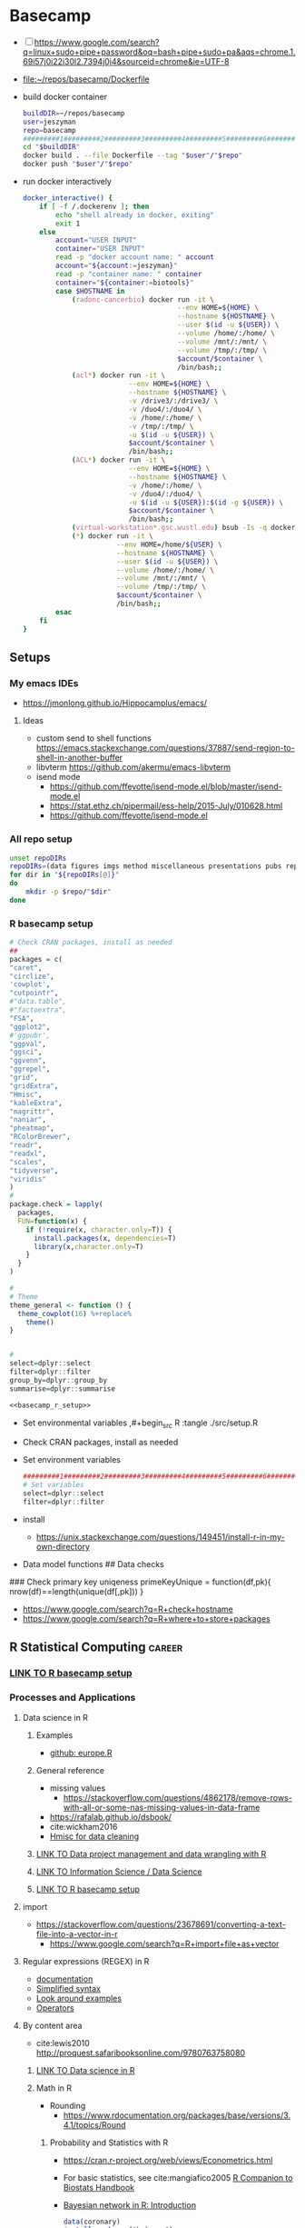 * Basecamp
:PROPERTIES:
:ID:       22fe951d-84ef-4031-a4a0-1833237bf4bf
:END:
:LOGBOOK:
CLOCK: [2021-06-30 Wed 11:54]--[2021-06-30 Wed 12:10] =>  0:16
:END:
- [ ] https://www.google.com/search?q=linux+sudo+pipe+password&oq=bash+pipe+sudo+pa&aqs=chrome.1.69i57j0i22i30l2.7394j0j4&sourceid=chrome&ie=UTF-8

- [[file:~/repos/basecamp/Dockerfile]]
- build docker container
  #+begin_src bash :tangle no
buildDIR=~/repos/basecamp
user=jeszyman
repo=basecamp
#########1#########2#########3#########4#########5#########6#########7#########8
cd "$buildDIR"
docker build . --file Dockerfile --tag "$user"/"$repo"
docker push "$user"/"$repo"
#+end_src
- run docker interactively 
  #+name: docker_interactive
  #+begin_src bash :tangle ./src/functions.sh
docker_interactive() {
    if [ -f /.dockerenv ]; then
        echo "shell already in docker, exiting"
        exit 1
    else
        account="USER INPUT"
        container="USER INPUT"
        read -p "docker account name: " account
        account="${account:=jeszyman}"
        read -p "container name: " container
        container="${container:=biotools}"
        case $HOSTNAME in
            (radonc-cancerbio) docker run -it \
                                      --env HOME=${HOME} \
                                      --hostname ${HOSTNAME} \
                                      --user $(id -u ${USER}) \
                                      --volume /home/:/home/ \
                                      --volume /mnt/:/mnt/ \
                                      --volume /tmp/:/tmp/ \
                                      $account/$container \
                                      /bin/bash;;
            (acl*) docker run -it \
                          --env HOME=${HOME} \
                          --hostname ${HOSTNAME} \
                          -v /drive3/:/drive3/ \
                          -v /duo4/:/duo4/ \
                          -v /home/:/home/ \
                          -v /tmp/:/tmp/ \
                          -u $(id -u ${USER}) \
                          $account/$container \
                          /bin/bash;;
            (ACL*) docker run -it \
                          --env HOME=${HOME} \
                          --hostname ${HOSTNAME} \
                          -v /home/:/home/ \
                          -v /duo4/:/duo4/ \
                          -u $(id -u ${USER}):$(id -g ${USER}) \
                          $account/$container \
                          /bin/bash;;
            (virtual-workstation*.gsc.wustl.edu) bsub -Is -q docker-interactive -a 'docker($account/'"$container"')' /bin/bash;;
            (*) docker run -it \
                       --env HOME=/home/${USER} \
                       --hostname ${HOSTNAME} \
                       --user $(id -u ${USER}) \
                       --volume /home/:/home/ \
                       --volume /mnt/:/mnt/ \
                       --volume /tmp/:/tmp/ \
                       $account/$container \
                       /bin/bash;;
        esac
    fi
}
#+end_src
  
** Setups
:PROPERTIES:
:ID:       181dcf49-4df1-4155-9564-ff7c85b408b0
:END:
*** My emacs IDEs
- https://jmonlong.github.io/Hippocamplus/emacs/
**** Ideas
- custom send to shell functions https://emacs.stackexchange.com/questions/37887/send-region-to-shell-in-another-buffer
- libvterm https://github.com/akermu/emacs-libvterm
- isend mode
  - https://github.com/ffevotte/isend-mode.el/blob/master/isend-mode.el
  - https://stat.ethz.ch/pipermail/ess-help/2015-July/010628.html
  - https://github.com/ffevotte/isend-mode.el

*** All repo setup
:PROPERTIES:
:ID:       c90aaf71-7311-48d8-98e8-221be4ebc290
:END:
#+begin_src bash :tangle ./src/all_repo_setup.sh
unset repoDIRs
repoDIRs=(data figures imgs method miscellaneous presentations pubs reports results testing tex)
for dir in "${repoDIRs[@]}"
do
    mkdir -p $repo/"$dir"
done
#+end_src
*** R basecamp setup
:PROPERTIES:
:ID:       a843f826-cdbc-4ca3-a30c-a7f2c30a9cbc
:END:
#+name: basecamp_r_setup
#+begin_src R :noweb yes :tangle ./src/setup.R 
# Check CRAN packages, install as needed
##
packages = c(
"caret",
"circlize",
'cowplot',
"cutpointr",
#"data.table",
#"factoextra",
"FSA",
"ggplot2",
#'ggpubr',
"ggpval",
"ggsci",
"ggvenn",
"ggrepel",
"grid",
"gridExtra",
"Hmisc",
"kableExtra",
"magrittr",
"naniar",
"pheatmap",
"RColorBrewer",
"readr",
"readxl",
"scales",
"tidyverse",
"viridis"
)
#
package.check = lapply(
  packages,
  FUN=function(x) {
    if (!require(x, character.only=T)) {
      install.packages(x, dependencies=T)
      library(x,character.only=T)
    }
  }
)

#
# Theme
theme_general <- function () { 
  theme_cowplot(16) %+replace%
    theme()
}


#
select=dplyr::select
filter=dplyr::filter
group_by=dplyr::group_by
summarise=dplyr::summarise
#+end_src

#+name: basecamp_r_setup_wrapper
#+begin_src org :noweb yes
<<basecamp_r_setup>>
#+end_src

- Set environmental variables
  ,#+begin_src R :tangle ./src/setup.R
# Set environmental variables

#+end_src
- Check CRAN packages, install as needed

- Set environment variables
  #+begin_src R :tangle ./src/setup.R
#########1#########2#########3#########4#########5#########6#########7#########8
# Set variables
select=dplyr::select
filter=dplyr::filter
#+end_src
- install
  - https://unix.stackexchange.com/questions/149451/install-r-in-my-own-directory
- Data model functions
  ## Data checks
### Check primary key uniqeness
primeKeyUnique = function(df,pk){
  nrow(df)==length(unique(df[,pk]))
}


- https://www.google.com/search?q=R+check+hostname 
- https://www.google.com/search?q=R+where+to+store+packages 
** R Statistical Computing                                           :career:
:PROPERTIES:
:ID:       F9ACCF3D-896B-4FC4-92FD-31A2D6E977DD
:END:
:LOGBOOK:
CLOCK: [2021-06-04 Fri 10:11]--[2021-06-04 Fri 10:17] =>  0:06
CLOCK: [2020-12-11 Fri 12:22]--[2020-12-11 Fri 13:47] =>  1:25
CLOCK: [2020-08-11 Tue 11:47]--[2020-08-11 Tue 11:49] =>  0:02
CLOCK: [2020-07-31 Fri 09:19]--[2020-07-31 Fri 09:23] =>  0:04
CLOCK: [2019-03-18 Mon 14:11]--[2019-03-18 Mon 14:36] =>  0:25
CLOCK: [2019-01-08 Tue 18:55]--[2019-01-08 Tue 19:14] =>  0:19
CLOCK: [2019-01-03 Thu 16:04]--[2019-01-03 Thu 17:00] =>  0:56
CLOCK: [2018-08-07 Tue 13:13]--[2018-08-07 Tue 13:38] =>  0:25
CLOCK: [2018-07-17 Tue 13:53]--[2018-07-17 Tue 14:31] =>  0:38
CLOCK: [2017-09-14 Thu 11:16]--[2017-09-14 Thu 11:18] =>  0:02
CLOCK: [2017-08-25 Fri 11:01]--[2017-08-25 Fri 11:26] =>  0:25
CLOCK: [2017-08-25 Fri 10:35]--[2017-08-25 Fri 10:37] =>  0:02
CLOCK: [2017-08-25 Fri 10:08]--[2017-08-25 Fri 10:35] =>  0:27
CLOCK: [2017-08-16 Wed 16:55]--[2017-08-16 Wed 17:10] =>  0:15
CLOCK: [2017-07-11 Tue 16:16]--[2017-07-11 Tue 16:40] =>  0:24
CLOCK: [2017-01-26 Thu 13:26]--[2017-01-26 Thu 13:30] =>  0:04
CLOCK: [2017-07-11 Tue 16:40]--[2017-07-11 Tue 19:11] =>  2:31
:END:
*** [[id:a843f826-cdbc-4ca3-a30c-a7f2c30a9cbc][LINK TO R basecamp setup]]
:PROPERTIES:
:ID:       218ef9c0-0a15-4984-afcf-a0b4cd1394e7
:END:
*** Processes and Applications
:PROPERTIES:
:ID:       54c85192-d02e-4919-b38e-a14c10fcb5c6
:END:
:LOGBOOK:
CLOCK: [2021-06-04 Fri 10:17]--[2021-06-04 Fri 10:25] =>  0:08
:END:
**** Data science in R
:PROPERTIES:
:ID:       7d5cda01-172e-49ee-8030-754402f3aa7d
:END:
:LOGBOOK:
CLOCK: [2021-06-04 Fri 10:25]--[2021-06-04 Fri 10:58] =>  0:33
CLOCK: [2019-03-19 Tue 14:35]--[2019-03-19 Tue 16:45] =>  2:10
:END:
***** Examples
- [[https://gist.github.com/halhen/659780120accd82e043986c8b57deae0][github: europe.R]]
***** General reference
- missing values
  - https://stackoverflow.com/questions/4862178/remove-rows-with-all-or-some-nas-missing-values-in-data-frame
- https://rafalab.github.io/dsbook/
- cite:wickham2016
- [[https://datascienceplus.com/clean-your-data-in-seconds-with-this-r-function/][Hmisc for data cleaning]]
***** [[id:0e6f856f-2079-42fc-92f0-5af3b292c516][LINK TO Data project management and data wrangling with R]]
***** [[id:39F11977-BE11-47CF-98B1-14CE6D9B97C4][LINK TO Information Science / Data Science]]
***** [[id:a843f826-cdbc-4ca3-a30c-a7f2c30a9cbc][LINK TO R basecamp setup]]
:PROPERTIES:
:ID:       ae65c4a5-7fe5-474c-90e3-b8b567017ac4
:END:


**** import
  - https://stackoverflow.com/questions/23678691/converting-a-text-file-into-a-vector-in-r
    - https://www.google.com/search?q=R+import+file+as+vector
**** Regular expressions (REGEX) in R
  - [[https://www.rdocumentation.org/packages/base/versions/3.5.1/topics/regex][documentation]]
  - [[http://www.endmemo.com/program/R/gsub.php][Simplified syntax]]
  - [[https://stackoverflow.com/questions/2973436/regex-lookahead-lookbehind-and-atomic-groups][Look around examples]]
  - [[https://www.rdocumentation.org/packages/stringi/versions/1.1.6/topics/stringi-search-regex#l_details][Operators]]
**** By content area
- cite:lewis2010 http://proquest.safaribooksonline.com/9780763758080
***** [[id:7d5cda01-172e-49ee-8030-754402f3aa7d][LINK TO Data science in R]]
***** Math in R
:PROPERTIES:
:ID:       1cda08a5-5e3d-49bd-96aa-c262abada15d
:END:
- Rounding
  - https://www.rdocumentation.org/packages/base/versions/3.4.1/topics/Round
****** Probability and Statistics with R
:PROPERTIES:
:ID:       26211e92-7ff9-4520-a9a7-cac04027e610
:END:
- https://cran.r-project.org/web/views/Econometrics.html
- For basic statistics, see cite:mangiafico2005 [[http://rcompanion.org/rcompanion/e_01.html][R Companion to Biostats Handbook]]
- [[https://www.r-bloggers.com/bayesian-network-in-r-introduction/][Bayesian network in R: Introduction]]
  #+BEGIN_SRC R
data(coronary)
install.packages("bnlearn")
library(bnlearn)
coronary
#+END_SRC
- Causal Inference
  - http://www.ccd.pitt.edu/causal-discovery-introduction/
  - https://bd2kccd.github.io/docs/causal-cmd/
- [[http://www.sthda.com/english/wiki/correlation-test-between-two-variables-in-r][Correlation Test Between Two Variables in R]]
- [[https://www.analyticsvidhya.com/blog/2015/11/beginners-guide-on-logistic-regression-in-r/][Beginner's guide to logistic regression in R]]
- [[https://stackoverflow.com/questions/7906332/how-to-calculate-combination-and-permutation-in-r][How to calculate combination and permutation in R? {closed}]] 
- https://stats.stackexchange.com/questions/8605/column-wise-matrix-normalization-in-r

- https://stat.ethz.ch/R-manual/R-devel/library/stats/html/fisher.test.html
- http://www.sthda.com/english/wiki/correlation-test-between-two-variables-in-r#spearman-rank-correlation-coefficient
- https://rpubs.com/aaronsc32/spearman-rank-correlation
- ROC & cutpoint
  - https://cran.r-project.org/web/packages/cutpointr/vignettes/cutpointr.html
  - https://web.expasy.org/pROC/
 
******* Inferential Testing
:PROPERTIES:
:ID:       85A16229-6FDB-4CAA-B23E-3A3A08F96BD7
:END:

******** Statistical Test Template
:PROPERTIES:
:ID:       A4CA9F60-8E82-4655-B6F5-2780A4CD93C5
:END:

 Purpose: Asks whether...
 Equation: 
 Assumptions: 

******** Testing Assumptions
:PROPERTIES:
:ID:       531DD201-BBB4-4C21-BDDE-02982DB43847
:END:

********* Normalcy
:PROPERTIES:
:ID:       DF687DB7-128D-49E4-B83B-5D4E7F83DC52
:END:

********** Shapiro-Wilk
:PROPERTIES:
:ID:       76DD7F99-072F-49D7-A08C-7A77F48BCDAE
:END:

 shaprio.test(VECTOR)

 null-hypothesis of this test is that the population is normally distributed

********** QQ plot
:PROPERTIES:
:ID:       38C4C432-EFF6-45F8-8A2A-AC5F5E68015D
:END:

******** Significance Testing
:PROPERTIES:
:ID:       CE56656E-9272-488A-A94E-5FB8F84F6E52
:END:

********* Categorical by chi square
:PROPERTIES:
:ID:       2223CFCB-A07A-4BF8-93D8-3A5E377EA317
:END:

********* Independent, non-normal, 2-populations: Wilcoxon-Mann Whitney
:PROPERTIES:
:ID:       B1DEBDF9-D94A-40EB-BC3C-DDEB3006AAD2
:END:

********* Nonparametric, >2 populations: Kruskal-Wallis
:PROPERTIES:
:ID:       5FEA38FE-3723-4ECF-8D9C-4A256163F55A
:END:

 Purpose: Asks whether...
 Equation: 
 Assumptions:  

******** Regression Modeling
:PROPERTIES:
:ID:       4C723421-9630-4CD9-B586-BDA73E809CE1
:END:

- [[file:~/Box%20Sync/library/Harrell,15%20Regression%20modeling%20stratgies.pdf][Harrell,15 Regression modeling stratgies]]

****** R for Machine Learning
 - [[https://www.analyticsvidhya.com/blog/2016/04/complete-tutorial-tree-based-modeling-scratch-in-python/#one][A Complete Tutorial on Tree Based Modeling from Scratch (in R & Python)]]


****** General linear model glm()
:PROPERTIES:
:ID:       3B10C6E7-5D13-4BE4-9807-F60FC53A513B
:END:
:LOGBOOK:
CLOCK: [2018-01-01 Mon 15:02]--[2018-01-01 Mon 15:25] =>  0:23
CLOCK: [2017-09-14 Thu 11:18]--[2017-09-14 Thu 11:44] =>  0:26
:END:
- [ ] full code example
- https://onlinecourses.science.psu.edu/stat504/node/150
- https://datascienceplus.com/perform-logistic-regression-in-r/
- https://www.r-bloggers.com/compare-regression-results-to-a-specific-factor-level-in-r/
- https://radiant-rstats.github.io/docs/model/logistic.html
- https://onlinecourses.science.psu.edu/stat504/book/export/html/149
- https://nlp.stanford.edu/manning/courses/ling289/logistic.pdf
- http://data.princeton.edu/R/glms.html
- Logistic regression in R
  - 
  - Examples
    - http://sphweb.bumc.bu.edu/otlt/MPH-Modules/BS/R/R-Manual/R-Manual20.html
  - [[https://www.r-bloggers.com/how-to-perform-a-logistic-regression-in-r/][rblogger: logistic regression]]
    - Data cleaning
- glm for multiple logistic regression
  - cite:mangiafico2005 @ 242
#+BEGIN_SRC R
# Load data:

training.data.raw=read.csv('/Users/JeffBook/Desktop/Python-Data-Science-and-Machine-Learning-Bootcamp/Machine Learning Sections/Logistic-Regression/titanic_train.csv', header=T,na.strings=c(""))

# Clean data
#  Identify and remove missing data by column: 

sapply(training.data.raw,function(x)sum(is.na(x)))
sapply(training.data.raw,function(x) length(unique(x)))
library(Amelia)
missmap(training.data.raw, main='Missing values vs observed')
remove=c('Cabin','PassengerId')
data = training.data.raw[,-which(names(training.data.raw) %in% remove)]

#  By Row
#   Fill in missing data:

data$Age[is.na(data$Age)] = mean(data$Age,na.rm=T)
is.factor(data$Sex)
contrasts(data$Sex)

#   Remove missing by row: 

head(data$Embarked)
data=data[!is.na(data$Embarked),]
rownames(data)=NULL

# Fit model, apply glm():

train=data[1:400,]
test=data[401:889,]
model=glm(Survived ~.,family=binomial(link='logit'),data=train)
summary(model)

# Assess model
#  ANOVA for chisq by variable:

anova(model, test='Chisq')

#  Assess predictive ability with predict: 
#  ROC curve:

library(pscl)
pR2(model)
library(ROCR)
#+END_SRC

**** By artifact
- Tables
  - export tables
  - exporting tables- - - https://cran.r-project.org/web/packages/gridExtra/vignettes/tableGrob.html
  - https://cran.r-project.org/web/packages/kableExtra/vignettes/awesome_table_in_html.html
  - https://cran.r-project.org/web/packages/kableExtra/vignettes/awesome_table_in_pdf.pdf
  - Kable
    - http://haozhu233.github.io/kableExtra/best_practice_for_newline_in_latex_table.pdf
***** [[id:19d01dcc-8fef-4c07-952a-da918b3dc775][LINK TO Visualizations in R including ggplot2]]
***** making packages
:PROPERTIES:
:ID:       fe1f71d0-5ace-4075-b36d-082a1199490a
:END:
  - http://kbroman.org/pkg_primer/pages/github.html
  - https://cran.r-project.org/web/packages/policies.html#Submission
  - https://support.rstudio.com/hc/en-us/articles/200486488-Developing-Packages-with-RStudio?mobile_site=true
  - [[https://cran.r-project.org/doc/manuals/r-release/R-exts.html][cran: guide to writing R extensions]]
  - http://r-pkgs.had.co.nz/
  - Referring to other packages: https://stackoverflow.com/questions/36874904/r-how-do-i-make-my-package-use-another-package

**** [[id:19d01dcc-8fef-4c07-952a-da918b3dc775][LINK TO Visualizations in R including ggplot2]]
**** Functions and programming
:PROPERTIES:
:ID:       479569fe-229d-4d2f-ba08-b871d3ad64ac
:END:
- https://cran.r-project.org/web/packages/dplyr/vignettes/programming.html
- ifelse stop functions
  - see [[id:afb6af15-e984-4150-9e95-d28368ebca2e][pull in R-immutable elements and perform data checks]]
- https://stackoverflow.com/questions/19261159/r-applying-a-function-to-a-subset-of-a-data-frame#19261262
**** Creating, Modeling, and Toy Data
:PROPERTIES:
:ID:       46253EF9-7B35-403F-BA1B-24F4FCA750D6
:CREATED:  [2019-03-17 Sun 15:17]
:END:
- set seed for consistent generation of random numbers
  #+BEGIN_SRC R
set.seed(314)
  #+END_SRC
- create lists and vectors
  #+BEGIN_SRC R
source("~/Rscripts/setup.R")
pkl=1000 # There will be 1000 unique accession numbers (primary key length)
time_start =  as.POSIXct('2018-10-01T01:00:00z', format = "%Y-%m-%dT%H:%M:%S")
time_end = as.POSIXct('2018-11-01T01:00:00z', format = '%Y-%m-%dT%H:%M:%S')
diff_minutes_max = difftime(time_end,time_start, units = "mins")
diff_minutes_all = sample(1:diff_minutes_max, pkl, replace = T)
result_folate = rnorm(200, 25, 12)
result_MCV = rnorm(400, 88, 8) # A normal distribution around mean MCV
result_WBC = rnorm(400, 7500, 3500)

# vectors
accession = sample(1:pkl, pkl, replace = F) # 1000 unique accession #s
visit = sample(1:500, pkl, replace = T) # 500 patient visits
patient = sample(1:350, pkl, replace=T) # 350 patients
time_result = time_start + diff_minutes_all
result = c(result_folate,result_MCV,result_WBC)
test=c(rep.int("folate", 200), rep.int("MCV", 400), rep.int("WBC", 400))
df=data.frame(accession,visit,patient,time_result,test,result)
df
#+END_SRC

- [[https://stats.stackexchange.com/questions/tagged/random-variable?sort=frequent][stack: random-variable questions]]
- [[https://stackoverflow.com/questions/46595060/generate-random-time-data-that-is-uniformly-distributed-using-r][random time data]]
- [[https://stackoverflow.com/questions/31153186/r-split-data-into-2-parts-randomly][R split data into 2 parts randomly]]
- [[https://stat.ethz.ch/R-manual/R-devel/library/datasets/html/00Index.html][Built-in datasets]]
- time intervals can be created by just adding numeric representing seconds to existing time
- Random numbers
  - https://stats.stackexchange.com/questions/30303/how-to-simulate-data-that-satisfy-specific-constraints-such-as-having-specific-m
  - https://gist.github.com/MonkmanMH/7740998
  - http://www.cookbook-r.com/Numbers/Generating_random_numbers/
- DATA MODELS ARE TRANSFERABLE BACK TO GENERAL!!!
- [[http://stat.ethz.ch/R-manual/R-devel/library/datasets/html/00Index.html][built-in datasets]]
- https://www.rdocumentation.org/packages/base/versions/3.5.1/topics/data.frame
- variable naming
- toy data
  - https://stats.stackexchange.com/questions/30303/how-to-simulate-data-that-satisfy-specific-constraints-such-as-having-specific-m
  - [[file:~/data/library/compend.org::*Creating%20and%20Modeling%20Data][Creating and Modeling Data]]
#+BEGIN_SRC R
# toy data frame of medical data
patient=1:1000 # 1000 patients
# 10,000 visits with some repeats
result=#numeric lab result between 0 and 1

runif(3, min=0, max=100)
#+END_SRC
**** Examples
:PROPERTIES:
:ID:       246e1239-f53d-4cb3-a8e9-dc75f6da321e
:END:
- http://www.rforecasting.com/
- cite:wertheim2014 R used in JMD!  
***** Test data examples
:PROPERTIES:
:ID:       ab5228c6-6792-47f2-b348-8cdecd709cfb
:END:
  #+BEGIN_SRC R
source("~/Rscripts/setup.R")
set.seed(314)
pkl=1000 # There will be 1000 unique accession numbers (primary key length)
time_start =  as.POSIXct('2018-10-01T01:00:00z', format = "%Y-%m-%dT%H:%M:%S")
time_end = as.POSIXct('2018-11-01T01:00:00z', format = '%Y-%m-%dT%H:%M:%S')
diff_minutes_max = difftime(time_end,time_start, units = "mins")
diff_minutes_all = sample(1:diff_minutes_max, pkl, replace = T)
result_folate = rnorm(200, 25, 12)
result_MCV = rnorm(400, 88, 8) # A normal distribution around mean MCV
result_WBC = rnorm(400, 7500, 3500)

# vectors
accession = sample(1:pkl, pkl, replace = F) # 1000 unique accession #s
visit = sample(1:500, pkl, replace = T) # 500 patient visits
patient = sample(1:350, pkl, replace=T) # 350 patients
time_result = time_start + diff_minutes_all
result = c(result_folate,result_MCV,result_WBC)
test=c(rep.int("folate", 200), rep.int("MCV", 400), rep.int("WBC", 400))
df=data.frame(accession,visit,patient,time_result,test,result)
df
      #+END_SRC

*** Visualizations in R including ggplot2
:PROPERTIES:
:ID:       19d01dcc-8fef-4c07-952a-da918b3dc775
:END:
https://cran.r-project.org/web/packages/viridis/vignettes/intro-to-viridis.html
- saving - use - better than ggsave: - https://rdrr.io/cran/cowplot/man/save_plot.html
- https://www.reddit.com/r/rstats/comments/b4ol4z/unbin_data_to_make_histogram/
[[http://sape.inf.usi.ch/quick-reference/ggplot2/colour][ggplot2 color scheme]]
[[http://www.cookbook-r.com/Graphs/Plotting_distributions_(ggplot2)/][histogram]]
[[http://www.cookbook-r.com/Graphs/Legends_(ggplot2)/#modifying-the-text-of-legend-titles-and-labels][modify ggplot2 legend text]]
[[http://statisticalrecipes.blogspot.com/2015/07/cowplot-arrange-ggplot2-figures-in-grid.html][Cowplot]]
[[https://cran.r-project.org/web/packages/cowplot/vignettes/plot_grid.html][another cowplot vignette]]
- https://cran.r-project.org/web/packages/tikzDevice/vignettes/tikzDevice.pdf
- https://cran.r-project.org/web/packages/ggsci/vignettes/ggsci.html
https://r-charts.com/
https://r-graphics.org/recipe-facet-label-appearance
https://wilkelab.org/cowplot/articles/themes.html
https://ggplot2-book.org/index.html
https://wilkelab.org/cowplot/articles/drawing_with_on_plots.html
- https://ggrepel.slowkow.com/articles/examples.html
- https://github.com/thomasp85/patchwork
- https://moodymudskipper.github.io/flow/articles/Draw-a-function.html
- https://www.google.com/search?q=cowplot+make+inset 
- https://bookdown.org/rdpeng/exdata/plotting-and-color-in-r.html
- - http://www.sthda.com/english/wiki/ggplot2-legend-easy-steps-to-change-the-position-and-the-appearance-of-a-graph-legend-in-r-software
- https://www.r-graph-gallery.com/all-graphs.html
- er diagrams - https://rich-iannone.github.io/DiagrammeR/index.html
- visualizations

  - [[http://minimaxir.com/2017/08/ggplot2-web/][How to Make High Quality Data Visualizations for Websites With R and ggplot2]]
  - vens https://stackoverflow.com/questions/8713994/venn-diagram-proportional-and-color-shading-with-semi-transparency
  - [[https://stackoverflow.com/questions/33594642/beautiful-pie-charts-with-r/33594843][pie charts]]
http://zevross.com/blog/2014/08/04/beautiful-plotting-in-r-a-ggplot2-cheatsheet-3/
- [[https://www.youtube.com/watch?feature=youtu.be&v=rBp3eYHrsfo&app=desktop&t=0s][plotly interactive graphs]]
*** General reference
:PROPERTIES:
:CREATED:  [2021-06-04 Fri 10:12]
:END:
- https://www.r-bloggers.com/blogging-with-rmarkdown-knitr-and-jekyll/
- https://adv-r.hadley.nz/
**** R Training
:PROPERTIES:
:ID:       2EDD5335-C4BC-4B9F-9140-81A25062D4A6
:END:
- https://journal.r-project.org/
- [[http://ww2.coastal.edu/kingw/statistics/R-tutorials/text/quick&dirty_R.txt][Quick and Dirty R Guide]]
- [[https://www.r-bloggers.com/package-party-conditional-inference-trees/][inference trees with party]]
- [[https://www.edx.org/course/statistics-r-harvardx-ph525-1x][EdX: Statisitcs and R]]
- cite:YaRrr_Book
  cite:muenchen2011r
 [[https://cran.r-project.org/doc/manuals/R-intro.html][cran r intro]]
- http://stats.stackexchange.com/questions/138/free-resources-for-learning-r
[[https://www.bioconductor.org/help/course-materials/][Bioconductor courses and conferences]]
- http://moo.nac.uci.edu/~hjm/R_BioC_example.html
-  [[https://www.reddit.com/r/statistics/comments/5677zi/im_pursing_graduate_school_in_social_psychology/][R Swirl Package]]

**** [[https://www.r-project.org/other-docs.html][documentation]]
:PROPERTIES:
:ID:       5387846b-2130-468f-8d94-1f53fe2b5541
:END:
  - [[https://cran.r-project.org/manuals.html][cran manuals]]
    - 
      - 3
        - 3.4 The class of an object
  - cite:r_core_team2018 
  - cite:venables2018 
  - [[https://www.rdocumentation.org/][all package documentation]]
  - [[https://www.rdocumentation.org/][RDocumentation]]
**** Variable types 
:PROPERTIES:
:ID:       7c76cdb1-3e3d-4846-b825-9826769b12cb
:END:
- objects
  - Data.frame / data.table operations
    - [[https://stackoverflow.com/questions/11996135/create-a-sequential-number-counter-for-rows-within-each-group-of-a-dataframe][Create a sequential number (counter) for rows within each group of a dataframe]]
    - [[http://r.789695.n4.nabble.com/Create-sequential-vector-for-values-in-another-column-td4678059.html][create sequential vector values in another column]]
    - [[https://stackoverflow.com/questions/24027605/determine-the-number-of-na-values-in-a-column][stack: Determine the number of NA values in a column]]
    - [[https://stackoverflow.com/questions/15140944/r-which-statement-with-multiple-conditions][stack: R: `which` statement with multiple conditions]]
    - order with e.g.: newdata <- mtcars[order(mpg, cyl),]
    - dplyr
      - [[http://www.cookbook-r.com/Manipulating_data/Renaming_levels_of_a_factor/][cookbook: Renaming factor levels with dplyr]]
  - character-level manipulations
    - Trim characters with substr()
  - Object structures
    - https://www.r-bloggers.com/adding-metadata-to-variables/
  - functions
    - [[https://support.bioconductor.org/p/8355/][example of modifying an existing function]]
  - dataframe
    - dataframe manipulations [[https://stackoverflow.com/questions/5234117/how-to-drop-columns-by-name-in-a-data-frame][stack: how to drop columns by name]]
- tables
  #+BEGIN_SRC R
source("~/repos/bin/R/setup.R")
install.packages("flextable")
library(flextable)
myft = flextable(head(mtcars),col_keys=c("am", "carb"))
myft
#+END_SRC
  - https://cran.r-project.org/web/packages/flextable/vignettes/overview.html
  - see import of org table in [[id:878CB95A-3B65-4DB3-B18A-D9F873B796B4][3 Tables]]
- text parsing
  - https://stackoverflow.com/questions/42628575/exclude-everything-after-the-second-occurrence-of-a-certain-string
  - https://stackoverflow.com/questions/12297859/remove-all-text-before-colon
  - https://datascience.stackexchange.com/questions/8922/removing-strings-after-a-certain-character-in-a-given-text
- time
  - 
  - [[https://stackoverflow.com/questions/43460329/converting-datetime-from-character-to-posixct-object][stack: Converting datetime from character to POSIXct object]]
  - [[http://neondataskills.org/R/time-series-convert-date-time-class-POSIX/][Time Series 02: Dealing With Dates & Times in R - as.Date, POSIXct, POSIXlt]]
  - [[http://www.noamross.net/blog/2014/2/10/using-times-and-dates-in-r---presentation-code.html][POSIXct times]]
    - [[http://stackoverflow.com/questions/5585898/why-doesnt-r-recognize-cst-as-a-valid-timezone][central time]]
**** tutorials, guides, general reference
:PROPERTIES:
:ID:       28dae063-9c59-412b-99ef-949a14c9ca35
:END:
  - http://www.r-chart.com/
  - online education
    - https://hackernoon.com/5-free-r-programming-courses-for-data-scientists-and-ml-programmers-5732cb9e10
    - [[http://www.r-tutor.com/elementary-statistics][rTutorial for Statistics]]
      - [[http://www.r-tutor.com/elementary-statistics/numerical-measures/variance][rTutorial variance]]
      - [[http://www.r-tutor.com/elementary-statistics/non-parametric-methods/kruskal-wallis-test][rTutorial Kruskal-Wallis]]
    - https://www.coursera.org/learn/r-data-visualization/supplement/Ma3Bj/introduction
  - https://www.reddit.com/r/statistics/comments/afp83l/r_and_how_to_get_started/
  - cite:wickham2014
  - https://user2020.r-project.org/program/contributed/
- miscellaneous
  - [[https://www.reddit.com/r/datascience/comments/8dpkih/my_favorite_function_in_r_is/?st=jgkzwj8p&sh=45b024c6][reddit: my favorite function in R is _]]
  - [[https://www.methodsconsultants.com/tutorial/what-does-it-mean-to-say-r-is-an-object-oriented-programming-language/][What Does it Mean to Say R is an Object-Oriented Programming Language?]]
*** Best practices, style
:PROPERTIES:
:ID:       419ba6f0-4977-4eed-9d25-93a45933ad56
:END:
- Rscript format best practices
  - Differentiate working and testing sections 
- Style guides
  - [[https://google.github.io/styleguide/Rguide.xml][Google]] 
    - ideas
      - for naming, use ICANN convention  specific <- general
  - [[http://adv-r.had.co.nz/Style.html][Advanced R]] cite:wickham2014
  - [[https://style.tidyverse.org/documentation.html][Tidyverse]]
  - characters- "For portable R code (including that to be used in R packages) only A–Za–z0–9 should be used." 
  - two-space indentation
  - spaces
    - before and after =, +, -, <, etc.
    - after comma
  - variable_names_with_underscore 
- R style guides
  - http://adv-r.had.co.nz/Style.html
  - https://journal.r-project.org/archive/2012/RJ-2012-018/RJ-2012-018.pdf
  - https://www.r-bloggers.com/consistent-naming-conventions-in-r/
  - https://stackoverflow.com/questions/1944910/what-is-your-preferred-style-for-naming-variables-in-r
  - https://stackoverflow.com/questions/10013545/are-there-any-official-naming-conventions-for-r
  - http://jef.works/R-style-guide/
  - https://csgillespie.wordpress.com/2010/11/23/r-style-guide/
  - https://google.github.io/styleguide/Rguide.xml
- examples
  - https://github.com/TheEconomist/us-potus-model/blob/master/scripts/model/final_2016.R

- https://google.github.io/styleguide/Rguide.html
*** Packages
:PROPERTIES:
:ID:       13053897-37D7-4068-B3D0-5A6660BA0CD3
:END:
- https://packagemanager.rstudio.com/client/#/repos/1/overview
- pheatmap
  - https://davetang.org/muse/2018/05/15/making-a-heatmap-in-r-with-the-pheatmap-package/
- https://topepo.github.io/caret/#
- https://cran.r-project.org/web/packages/cutpointr/vignettes/cutpointr.html
- https://old.reddit.com/r/datascience/comments/av4z50/what_are_some_very_useful_lesser_known_r_packages/
- Grab list of packages: 
  #+BEGIN_SRC R
ip = as.data.frame(installed.packages()[,c(1,3:4)])
ip = ip[is.na(ip$Priority),1:2,drop=FALSE]
ip
  #+END_SRC 
- cite:xtable2016
- data.table
  - [[https://rstudio-pubs-static.s3.amazonaws.com/52230_5ae0d25125b544caab32f75f0360e775.html][joining with data.table]]
- cite:googlesheets2017
- [[http://stackoverflow.com/questions/25672974/caught-segfault-error-in-r][uninstall/install for seg faults]]
- reshape2
  - http://seananderson.ca/2013/10/19/reshape.html

**** Shiny
:PROPERTIES:
:ID:       03623477-AB96-4BD1-A504-126F1FCB3343
:END:
- [[https://community.rstudio.com/t/shiny-contest-submission-spatialepiapp-for-disease-surveillance/22699][disease surveill shiny]]
http://bioinformatics.sdstate.edu/idep/
- [[https://github.com/tylermorganwall/skpr][skpr experimental design suite]]
:PROPERTIES:
:ID:       1A1FED56-214D-4ECC-9502-70F6E0D6FDE8
:END:
#+NAME: shiny template
#+BEGIN_SRC R

library(shiny)

ui = fluidPage()

server = function(input, output) {}

shinyApp(ui = ui, server = server)

#+END_SRC

#+NAME: input function
#+BEGIN_SRC R

library(shiny)

ui = fluidPage(sliderInput(inputId = 'num',
                  label = 'Choose a number',
                  value = 25, min = 1, max = 100))

server = function(input, output) {}

shinyApp(ui = ui, server = server)

#+END_SRC

- shiny
  - [[shiny
  - [[http://shiny.rstudio.com/][shiny for R]]
  - [[https://daattali.com/shiny/lightsout/][shiny lights out game]]
  - [[https://www.shinyapps.io/admin/#/dashboard][shinyapps.io]]
  - http://zevross.com/blog/2016/04/19/r-powered-web-applications-with-shiny-a-tutorial-and-cheat-sheet-with-40-example-apps/
- input functions
  - button
    - actionButton()
    - submitButton()
  - checkbox, single- checkboxInput()
  - checkbox group- checkboxGroupInput()
  - date- dateInput()
  - date range- dateRangeInput()
  - file input- fileInput()
  - numeric input- numericInput() 
  - password input- passwordInput()
  - radio buttons- radioButtons()
  - select box- selectInput()
  - sliders- sliderInput()
  - text input- textInput()
- outputs
  - dataTableOutput() (interactive)
  - htmlOutput()
  - imageOutput()
  - plotOutput()
  - tableOutput()
  - textOutput()
  - uiOutput()
  - verbatimTextOutput()
- server builds output function from inputs
  - workflow
    - save output to output$
    - build output with render*()
    - access input values with input$
  - save objects to output$<ELEMENT>
    - link server and output element names
    - render fuctions
      - renderDataTable()
      - renderImage()
      - renderPlot()
      - renderPrint()
      - renderTable()
      - renderText()
      - renderUI()
- sharing
  - requires directory with app.R
  - shinyapps.io server
  - https://www.shinyapps.io/admin/#/dashboard

#+BEGIN_SRC R
install.packages('rsconnect')
library(shiny)

ui = fluidPage(
    sliderInput(inputId = 'num',
                label = 'Choose a number',
                value = 25, min = 1, max = 100),
    plotOutput('hist')
)

server = function(input, output) {
    output$hist = renderplot({
        hist(rnorm(input$num))
    })
}

shinyApp(ui= ui, server = server)

?rsconnect

rsconnect::setAccountInfo(name='jeszyman', token='7D5593D7025B8BECC9FFBBD2D9AA4D56', secret='sbbKu1u92+rnimHDSzLhL500cOMn/wy7rVdTva2+')
#+END_SRC

#+RESULTS:

**** tidyverse
:PROPERTIES:
:CREATED:  [2019-03-19 Tue 14:06]
:ID:       E8EA40A5-A1C1-44D7-8985-5D8568714698
:END:
:LOGBOOK:
CLOCK: [2020-07-29 Wed 11:00]--[2020-07-29 Wed 11:20] =>  0:20
:END:
- https://b-rodrigues.github.io/modern_R/
- https://cran.r-project.org/web/packages/dplyr/vignettes/programming.html
- processes
  - https://www.google.com/search?q=dplyr+set+factor+levels
- https://github.com/hrbrmstr/hrbrthemes
- https://www.reddit.com/r/rstats/comments/2war5a/ggplot2_drop_level_from_legend/
- http://www.sthda.com/english/wiki/be-awesome-in-ggplot2-a-practical-guide-to-be-highly-effective-r-software-and-data-visualization
- http://www.sthda.com/english/wiki/ggplot2-axis-ticks-a-guide-to-customize-tick-marks-and-labels
- http://zevross.com/blog/2014/08/04/beautiful-plotting-in-r-a-ggplot2-cheatsheet-3/
- http://www.sthda.com/english/wiki/be-awesome-in-ggplot2-a-practical-guide-to-be-highly-effective-r-software-and-data-visualization
- http://r-statistics.co/Top50-Ggplot2-Visualizations-MasterList-R-Code.html
- https://ggplot2.tidyverse.org/reference/geom_boxplot.html
- https://stackoverflow.com/questions/17120729/ggplot2-plotting-non-contiguous-time-durations-as-a-bar-chart
- https://stackoverflow.com/users/16632/hadley
- [[https://ggplot2.tidyverse.org/reference/][documentation]]
  - https://ggplot2.tidyverse.org/reference/stat_ecdf.html
- https://www.google.com/search?q=ggplot+cumulative+density
- [[https://stackoverflow.com/questions/5208679/order-bars-in-ggplot2-bar-graph][stack: order bars]]
- [[https://stackoverflow.com/questions/1249548/side-by-side-plots-with-ggplot2][stack: side by side plots with ggplot2]]
- ggplot
- https://www.google.com/search?q=ggplot+best+size+presentation
- real time update? 
- https://cran.r-project.org/web/packages/cowplot/vignettes/shared_legends.html
- [[https://www.rstudio.com/wp-content/uploads/2015/03/ggplot2-cheatsheet.pdf][ggplot2 cheat sheet]]
- [[https://stackoverflow.com/questions/7549694/adding-regression-line-equation-and-r2-on-graph/7549819#7549819][stack: Adding Regression Line Equation and R2 on graph]]
- [[https://www.r-statistics.com/2016/11/ggedit-interactive-ggplot-aesthetic-and-theme-editor/][ggedit – interactive ggplot aesthetic and theme editor]]
- https://github.com/tidyverse/ggplot2/issues/2158
- commands
  |----------+---------|
  | function | command |
  |----------+---------|
  | <35>     | <35>    |
  |          |         |
- standards and best practice
- documentation
- applications
- reference
  - [[file:~/.emacs.d/snippets/org-mode/software]]
**** bioconductor
:PROPERTIES:
:ID:       ac5c9fbe-7ce7-4092-989b-e63884fdd9df
:END:

- https://www.bioconductor.org/help/course-materials/2016/BioC2016/ConcurrentWorkshops4/Yin/bioc-workflow.html
- [[https://bioconductor.org/packages/release/bioc/vignettes/biomaRt/inst/doc/biomaRt.html#retrieve-all-hugo-gene-symbols-of-genes-that-are-located-on-chromosomes-1720-or-y-and-are-associated-with-specific-go-terms][The biomaRt users guide]]
*** [[LINK TO Machine Learning]]
:PROPERTIES:
:ID:       8063a40e-df60-449d-9641-6eea42e47f9c
:END:
*** [[LINK TO Reproducible Research]]
:PROPERTIES:
:ID:       aa3f8528-0603-42b4-9e1e-8a27b9aaf8b3
:END:
*** Interfaces
:PROPERTIES:
:ID:       50f3f0af-8280-46f1-9f2b-5cc48395d032
:END:
  - graphviz
    - https://rich-iannone.github.io/DiagrammeR/index.html
  - shiny
    - https://rstudio.github.io/shinydashboard/examples.html
    - https://towardsdatascience.com/creating-an-exam-archive-system-with-a-data-scientists-toolkit-a080d497a9a0
  - export 
    - https://stackoverflow.com/questions/49245296/quickly-write-vector-to-file-r
  - docker w/ R and ESS
    - http://ess.r-project.org/Manual/ess.html#ESS-processes-on-Remote-Computers
    - https://phoenixnap.com/kb/how-to-ssh-into-docker-container
    - https://stat.ethz.ch/pipermail/ess-help/2017-April/011171.html



- interactions
  - system interactions
    - standard plotting device for macos is quartz
      - http://stat.ethz.ch/R-manual/R-patched/library/grDevices/html/quartz.html
  - [[file:~/.emacs.d/settings.org::*14%20Working%20with%20source%20code-%20Org%20Babel][14 Working with source code- Org Babel]]
  - [[file:~/.emacs.d/settings.org::*Local%20R%20setup][R Local Setup]]
  - system interactions
    - Export and outputs
      - [[https://www.r-bloggers.com/stargazer-package-for-beautiful-latex-tables-from-r-statistical-models-output/][rbloggers: latex table export]]
      - for tbl outputs- https://stackoverflow.com/questions/32548622/r-output-results-in-table
    - Import
      - Input formatting and manipulations
        - [[http://r.789695.n4.nabble.com/split-strings-in-a-vector-and-convert-it-to-a-data-frame-td1475216.html][For functions making columns]]
      - [[https://theodi.org/article/how-to-use-r-to-access-data-on-the-web/][How To Use R To Access Data On The Web]]
      - Google sheets package
        - [[https://datascienceplus.com/how-to-use-googlesheets-to-connect-r-to-google-sheets/][How to Use googlesheets to Connect R to Google Sheets]]
        - [[https://stackoverflow.com/questions/22873602/importing-data-into-r-from-google-spreadsheet][stack: from Google sheets]]
        - [[http://htmlpreview.github.io/?https://raw.githubusercontent.com/jennybc/googlesheets/master/vignettes/basic-usage.html][vignette]]
        - [[https://github.com/jennybc/googlesheets][github]]
    - R and python
      - [[https://www.reddit.com/r/statistics/comments/8de54s/is_r_better_than_python_at_anything_i_started/][reddit: Is R better than Python at anything? I started learning R half a year ago and I wonder if I should switch.]]
      - [[https://www.reddit.com/r/datascience/comments/8dec78/transitioning_to_r_from_python/?st=jgkzwior&sh=ad5d425c][reddit: Transitioning to R from Python]]
- Interfaces
  - Data
    - [[https://www.quandl.com/tools/r]]
  - [[https://www.r-bloggers.com/a-million-ways-to-connect-r-and-excel/][R-bloggers: connect R to excel]]
**** ESS with R running through docker
:PROPERTIES:
:ID:       7cb5af61-5a19-40ce-96ad-b5b5df51daae
:END:
https://github.com/emacs-ess/ESS/issues/1059
https://stat.ethz.ch/pipermail/ess-help/2015-July/010628.html
- ess on docker
  - http://ess.r-project.org/Manual/ess.html#Activating-and-Loading-ESS
  - and get docker ip
  - and provision container for ssh 
- http://ess.r-project.org/Manual/ess.html#Activating-and-Loading-ESS
  - and get docker ip
  - and provision container for ssh 
- https://gtown-ds.netlify.app/2017/08/16/docker-emacs/
*** My R projects
:PROPERTIES:
:ID:       A322C7D5-FCF7-4173-8D10-EF8CDFD12B2B
:END:

- [[file:~/Box%20Sync/career/clin_research/folate/folate.org][Folate]]
- [[file:~/Box%20Sync/career/clin_research/miox/miox.org][Miox]]
- [[file:~/Box%20Sync/career/clin_research/folate/macrocytosis/macrocytosis.R][Macrocytosis]]
- [[file:~/Box%20Sync/career/clin_research/clinical.informatics.elective/clin_informatics.org][Clinical Informatics Session 2]]
*** Ideas
:PROPERTIES:
:ID:       d3e14906-80f0-409b-b8df-8d98da11f09f
:END:
:LOGBOOK:
CLOCK: [2020-09-17 Thu 14:11]--[2020-09-17 Thu 15:17] =>  1:06
:END:
  - script to check for install and install only if necessary 
  - ideas
    - define path variables in r
    - [ ] how to stop R ESS tab complete from pinging countries?


** Information Science / Data Science :career:
:PROPERTIES:
:ID:       39F11977-BE11-47CF-98B1-14CE6D9B97C4
:END:
:LOGBOOK:
CLOCK: [2021-06-04 Fri 08:50]--[2021-06-04 Fri 09:53] =>  1:03
CLOCK: [2018-03-03 Sat 22:24]--[2018-03-03 Sat 22:33] =>  0:09
:END:
- https://www.freecodecamp.org/news/teach-yourself-data-analytics-in-30-days/
*** Data science project management
- https://www.reddit.com/r/statistics/comments/b5sg97/what_makes_a_good_data_dictionary/
- https://www.kdnuggets.com/2019/03/best-tips-agile-data-science-research.html
- https://www.reddit.com/r/datascience/comments/brwlkx/data_science_production_process_bestpractices/
- http://www.thinkingondata.com/5-papers-about-data-science-project-management/
- https://www.reddit.com/r/datascience/comments/fzweaf/my_giant_data_quality_checklist/
- cite:pedsnet
- https://drivendata.github.io/cookiecutter-data-science/#directory-structure
- https://github.com/dslp/dslp-repo-template
- https://www.reddit.com/r/datascience/comments/mrwzkq/what_is_the_best_structured_ds_project_you_have/
- https://drivendata.github.io/cookiecutter-data-science/#directory-structure
- https://github.com/dslp/dslp-repo-template
- data derivation graph https://harvardforest.fas.harvard.edu/blog/cooking-laptop#:~:text=A%20DDG%2C%20or%20Data%20Derivation,pink%20and%20purple%20data%20nodes.
- Examples
  - cite:waagmeester2020
  - https://www.reddit.com/r/datascience/comments/8haezl/python_google_sheets_api_tableau_public_full/
- Data science workflow
  - [[https://cacm.acm.org/blogs/blog-cacm/169199-data-science-workflow-overview-and-challenges/fulltext][Association for computing machinery: Data science workflow overview]]
  - Data preprocessing
    - https://www.cdc.gov/globalhealth/healthprotection/fetp/training_modules/10/managing-data_pw_final_09252013.pdf
    - http://www.comp.dit.ie/btierney/BSI/Han%20Book%20Ch3%20DataExploration.pdf
    - cite:kotsiantis2006
*** Data wrangling
- https://github.com/ben519/DataWrangling
- cite:pedsnet
- cite:press2016
- https://en.wikipedia.org/wiki/OpenRefine
- https://www.reddit.com/r/datascience/comments/fzweaf/my_giant_data_quality_checklist/
- missing data imputation http://factominer.free.fr/missMDA/appendix_These_Audigier.pdf
*** By data type
- Text
  - http://labs.rd.ciencias.ulisboa.pt/book/
- GIS
  - [[https://docs.qgis.org/3.16/en/docs/][QGIS documentation]]
*** [[id:CFACF7AD-30FC-4200-92FE-3710B5DC5E9E][LINK TO Machine Learning]]
*** Computable Knowledge
  - Ontology
    - https://protege.stanford.edu/conference/2006/submissions/slides/OWLTutorial_Part1.pdf
    - Protege
      - http://mowl-power.cs.man.ac.uk/protegeowltutorial/resources/ProtegeOWLTutorialP4_v1_2.pdf
      - https://media.readthedocs.org/pdf/go-protege-tutorial/latest/go-protege-tutorial.pdf
      - https://protege.stanford.edu/conference/2006/submissions/slides/AppDevelopmentTutorial_Part1.pdf
    - - https://pypi.python.org/pypi/Owlready2
    - https://www.w3.org/OWL/
    - http://obofoundry.org/
    - http://www.cs.man.ac.uk/~stevensr/menupages/background.php
    - http://www.obofoundry.org/
    - https://protegewiki.stanford.edu/wiki/Main_Page
    - http://protege.stanford.edu/community.php
    - https://www.youtube.com/watch?v=8Nf2xf5akoM
    - https://www.ncbi.nlm.nih.gov/pubmed/27239556
*** Data science communication
- Apps - https://plot.ly/
- https://www.reddit.com/r/datascience/comments/am2cep/guidelines_for_writing_data_analysis_reports/
**** [[id:1DA3ABC0-79B0-4CED-B926-22B37840379D][LINK TO Data Visualization]]
*** <<<Data Visualization>>>
:PROPERTIES:
:ID:       1DA3ABC0-79B0-4CED-B926-22B37840379D
:END:
:LOGBOOK:
CLOCK: [2017-10-30 Mon 15:33]--[2017-10-30 Mon 15:46] =>  0:13
CLOCK: [2017-10-30 Mon 14:55]--[2017-10-30 Mon 14:59] =>  0:04
:END:
- https://www.reddit.com/r/dataisbeautiful/comments/b1ao5h/estimating_pi_using_monte_carlo_simulation_oc/
- https://www.reddit.com/r/dataisbeautiful/comments/8yrevu/oc_street_orientation_of_dutch_cities/
- https://www.reddit.com/r/dataisbeautiful/comments/8uo1q9/popcorn_analytics_oc/
- https://www.reddit.com/r/datascience/comments/8haezl/python_google_sheets_api_tableau_public_full/
https://www.freecodecamp.org/news/learn-data-visualization-in-this-free-17-hour-course/
https://www.reddit.com/r/dataisbeautiful/comments/jkqbtk/oc_presidential_election_forecast_current/
- https://www.reddit.com/r/dataisbeautiful/comments/89tcd8/monthly_usa_birth_rate_19332015_more_charts_in/dwtcvkv/?st=jfpn11lm&sh=f8f9d265

- https://www.reddit.com/r/dataisbeautiful/comments/8a4gbr/the_office_characters_most_distinguishing_words_oc/dwvr99n/?st=jfpn0x1j&sh=b083f7c5

- https://journals.plos.org/ploscompbiol/article?id=10.1371/journal.pcbi.1003833
- https://www.reddit.com/r/bioinformatics/comments/jd3k0x/what_is_the_most_aesthetically_pleasing_figure/
- https://journals.plos.org/ploscompbiol/article?id=10.1371/journal.pcbi.1008259
- https://old.reddit.com/r/orgmode/comments/jbl1ky/use_d3_js_and_graphviz_to_publish_git_dynamic/
- [[https://vega.github.io/vega/docs/schemes/][dark2 scheme]]
    - nice color scheme https://stackoverflow.com/questions/9563711/r-color-palettes-for-many-data-classes

- https://setosa.io/#/
- https://www.datarevelations.com/resources/bans/
- http://compbio.ucsd.edu/making-heat-maps-r/
- https://biit.cs.ut.ee/clustvis/
https://github.com/paulvangentcom/python_corona_simulation?files=1
https://gisanddata.maps.arcgis.com/apps/opsdashboard/index.html#/bda7594740fd40299423467b48e9ecf6
https://www.davidrumsey.com/ll/thumbnailView.html?startUrl=%2F%2Fwww.davidrumsey.com%2Fluna%2Fservlet%2Fas%2Fsearch%3Fos%3D0%26mid%3DRUMSEY~8~1~275397~90048657%26sort%3DPub_List_No_InitialSort%2CPub_Date%2CPub_List_No%2CSeries_No%26bs%3D100
http://www.npr.org/2013/01/18/169708761/edward-tufte-wants-you-to-see-better
https://www.reddit.com/r/datascience/comments/diufp0/are_there_other_thinkers_with_different_ideas_in/
https://towardsdatascience.com/recreating-gapminder-animation-in-2-lines-of-python-with-plotly-express-2060c73bedec
https://www.reddit.com/r/dataisbeautiful/comments/b2fybb/animation_the_10_biggest_cities_in_the_world/
https://www.reddit.com/r/dataisbeautiful/comments/adhzrw/watch_my_money_flow_an_animated_representation_of/edh0ksm/
cite:rougier2014 
https://www.reddit.com/r/dataisbeautiful/comments/aa92ex/seeing_theory/
  - https://ourworldindata.org/
https://pbs.twimg.com/media/C0NSXNuXAAIpUgN.jpg:large
https://www.reddit.com/r/dataisbeautiful/comments/9yg8w9/googles_autocomplete_visualized_like_a_graph_link/
- d3.js
  - https://www.google.com/search?safe=off&rlz=1CDGOYI_enUS769US769&hl=en-US&ei=CAnMWuLGEOzGjwTquqnIAQ&q=d3+javascript&oq=d3+java&gs_l=mobile-gws-serp.1.0.0i67j0l4.3717.5619..6830...0....70.515.8..........1..mobile-gws-wiz-serp.......0i71j0i22i30j0i22i10i30j0i131.VC5uK7rClo4%3D
https://www.theverge.com/platform/amp/2018/10/28/18022986/data-visualization-information-is-beautiful-2018
https://www.awsgeek.com/
https://www.reddit.com/r/statistics/comments/2jon2b/anyone_knows_how_are_made_the_graphs_on/#ampf=undefined
- [[https://www.shipmap.org/]]
- https://www.reddit.com/r/coolguides/comments/9l83yl/a_guide_4000_years_of_history/
- https://www.reddit.com/r/dataisbeautiful/comments/9kg9ym/oc_recent_philosophy_visualized/
- https://processing.org/
- matlab example- - https://www.reddit.com/r/dataisbeautiful/comments/7ve4i8/comparison_between_two_quadruple_pendulums_with/
- https://www.reddit.com/r/dataisbeautiful/comments/8nadwr/every_road_in_the_continental_us_oc/
- https://datavizproject.com/function/part-to-whole/
- https://datavizcatalogue.com/
- http://web.cse.ohio-state.edu/~ji.62/VisProject/vis~.html
- https://www.gapminder.org/
  - https://www.gapminder.org/tools/#_state_time_delay:100;&marker_axis/_x_scaleType=linear;;;&data_/_lastModified:1521499532636;&chart-type=bubbles
  - https://github.com/Gapminder
- https://vizhub.healthdata.org/gbd-compare/
- See also
  - ggplot2
- cite:Liu_2014
- Representation types
  - network visualization
    - http://www.hiveplot.com/
- Platforms
  - - https://gephi.org/
  - - http://chimera.labs.oreilly.com/books/1230000000345/index.html
  - [[https://d3js.org/][D3 data driven documents]]
    - - [[https://www.reddit.com/r/dataisbeautiful/comments/72c06m/im_elijah_meeks_author_of_d3js_in_action_and/][reddit: Elijah Meeks, author of D3Js]]
    - http://vis.stanford.edu/protovis/ex/
  - Tableau
    - [[https://www.tableau.com/learn/training][Training videos]]
      - 
- Examples
  - https://observablehq.com/@petulla/statistical-power-explorable
    - - http://www.shorttails.io/interactive-map-of-reddit-and-subreddit-similarity-calculator/
  - https://www.reddit.com/r/dataisbeautiful/comments/7b7aa0/visualizing_the_depthfirst_search_recursive/dpfr49n/
  - - https://beno.org.uk/metromapcreator/
  - - http://www.besthealthdegrees.com/health-risks/
  - https://github.com/USGS-VIZLAB/hurricane-irma
  - - http://www.visualcapitalist.com/wp-content/uploads/2017/09/cognitive-bias-infographic.html
  - - [[http://flowingdata.com/2017/01/24/one-dataset-visualized-25-ways/][One Dataset, Visualized 25 Ways]]
  - [[https://www.reddit.com/r/dataisbeautiful/comments/6m0wo7/peak_time_for_sports_and_leisure_oc/][Peak time for sports and leisure {OC}]]
  - https://pudding.cool/2017/03/film-dialogue/index.html
  - https://pudding.cool/2017/05/song-repetition/
  - [[http://students.brown.edu/seeing-theory/][brown.edu Seeing theory]]
  - [[http://setosa.io/ev/principal-component-analysis/][setosa Principal Component Analysis Explained Visually]]
  - [[https://trends.google.com/trends/explore][Google trends]]
  - [[https://www.reddit.com/r/educationalgifs/comments/6iv0kk/how_herd_immunity_works/dj9a5e3/][gif simulation]]
  - http://www.informationisbeautiful.net/visualizations/snake-oil-supplements/
  - https://www.bloomberg.com/graphics/2015-whats-warming-the-world/
  - [[https://www.reddit.com/r/dataisbeautiful/comments/6qnkg0/google_search_interest_follows_the_path_of_the/][reddit: Google search interest follows the path of the August 21, 2017 solar eclipse]]
- Guides
  - [[https://www.reddit.com/r/IWantToLearn/comments/62ns0p/how_do_i_create_infographic_videos/][reddit: IWTL how to make infographic videos]]

**** Daniel Janies Visual Analytics of Pathogens                    :lecture:
:PROPERTIES:
:ID:       512A6FB6-364D-4AE2-8BBF-EA0F1B64A6E2
:END:
:LOGBOOK:
CLOCK: [2018-01-29 Mon 11:59]--[2018-01-29 Mon 12:49] =>  0:50
:END:
https://www.ncbi.nlm.nih.gov/pathogens/
radar graphs for antibiogram

*** [[id:7d5cda01-172e-49ee-8030-754402f3aa7d][LINK TO Data science in R]]
*** Knowledge representation
- https://www.reddit.com/r/statistics/comments/b5sg97/what_makes_a_good_data_dictionary/
- Rules
  - 
- https://cmap.ihmc.us/
- Ontologies
  - https://www.kdnuggets.com/2019/01/ontology-data-science.html
  - https://en.wikipedia.org/wiki/Ontology_engineering
  - https://en.wikipedia.org/wiki/Process_ontology
  - https://en.wikipedia.org/wiki/Ontology_(information_science)#Components
  - ontology creation in org-mode
    - https://pypi.org/project/Owlready2/
    - https://en.m.wikipedia.org/wiki/Ontology_components
    - https://github.com/caiorss/org-wiki
    - https://journals.tdl.org/jodi/index.php/jodi/article/view/131/129
- Lexicography
  - Elements
    - Syntax: the study of the combinatorics of units of a language (without reference to their meaning)
    - Semantics: the relationship between signifiers—like words, phrases, signs, and symbols—and what they stand for, their denotation.
      - Semantic elements
        - Synonym
        - Antonym
        - Hypernym- e.g. animal is a hypernym of mammal
        - Hyponym- e.g. dog is a hyponym of mammal
        - Meronym- e.g. bark is a meronym of tree
        - Holonym- e.g. forest is a holonym of tree
        - Troponym- a particular way to do entry's referent, e.g. trim and slice are troponyms of cut
        - Coordinate term- terms that share a holonym, e.g. man and woman are coordinate terms for human 
*** General reference
- https://www.reddit.com/r/datascience/comments/bo2p99/is_java_c_or_c_necessary/
- http://www.datasciencecourse.org/lectures/
- https://www.reddit.com/r/datascience/comments/c66buk/top_github_data_science_project/
- http://openmetric.org/
- https://bookriot.com/2019/09/20/data-science-books/amp/
- https://www.reddit.com/r/datascience/comments/lrkob9/interview_question_i_generally_ask_applicants/
- https://old.reddit.com/r/datascience/comments/libpdr/any_fun_easy_to_read_scientific_papers_youd/
- https://www.reddit.com/r/datascience/comments/m6lssy/what_are_the_best_intro_classes_to_python_r_and/
- repositories - https://zenodo.org/
- https://www.reddit.com/r/datascience/comments/ae4fc3/best_data_science_talk_one_can_watch/
- https://www.reddit.com/r/datascience/comments/aczhjc/what_is_something_in_ds_that_has_blown_your_mind/
- https://towardsdatascience.com/a-long-term-data-science-roadmap-which-wont-help-you-become-an-expert-in-only-several-months-4436733e63ff
- [[https://slu-dss.github.io/news/][SLU DATA SCIENCE SEMINAR]]
- Quantity has a quality all its own
- Business rules engines- drools https://www.drools.org/
- Online Educational Resources
  - https://www.kaggle.com/
  - [[https://www.edx.org/course/statistical-thinking-data-science-columbiax-ds101x-0?utm_medium=paid-social&utm_source=facebook&utm_campaign=fb-us-pc-cs-msft-dsc-stats-verla-feed&utm_content=fb-us-pc-cs-msft-dsc-stats-solidtextlogo][self-paced Columbia stat thinking for data science]]
  - [[https://www.youtube.com/c/thesemicolon?app=desktop][youtube: the semicolon data science]]
  - [[https://www.datacamp.com/home][data camp]]
  - https://www.kaggle.com/learn/overview
  - http://www.inference.phy.cam.ac.uk/itprnn_lectures/
  - http://mlwhiz.com/blog/2017/03/26/top_data_science_resources_on_the_internet_right_now/
- http://www.datacarpentry.org/
- http://courses.csail.mit.edu/18.337/2015/docs/50YearsDataScience.pdf
*** Data sources, data sets
- https://www.reddit.com/r/datascience/comments/ceucnb/ibm_launches_the_data_asset_exchange_dax_an_an/
- https://www.blog.google/technology/research/open-source-and-open-data/amp/
- https://github.com/CSSEGISandData/COVID-19
- https://zenodo.org/
- https://www.wikidata.org/wiki/Wikidata:Main_Page
- https://toolbox.google.com/datasetsearch
- https://gwu-libraries.github.io/sfm-ui/posts/2017-09-14-twitter-data
- https://meta.wikimedia.org/wiki/Research:Wikipedia_clickstream
- https://github.com/fivethirtyeight/data
- http://data.stackexchange.com/
- https://www.reddit.com/r/datasets/comments/akb4mr/what_is_a_dataset_that_you_cant_believe_is/
- https://www.wikidata.org/wiki/Wikidata:Main_Page
*** High dimension data transformation
:PROPERTIES:
:ID:       588f6536-9db9-4279-9e67-800890c2de23
:END:
- cite:buschmann2016 pg 6010
- log transformation for skew
- rlog
- vst
*** [[id:F80F3FAF-1D79-40F5-934B-F74D19143DBD][LINK TO Probability and Statistics]]
:PROPERTIES:
:ID:       e2b15a0d-bc6d-48d6-9ea2-d7f6be07af31
:END:
*** Exploratory Data Analysis (EDA)
:PROPERTIES:
:ID:       A6C156F3-9442-4D8F-97F1-446729EC6193
:CREATED:  [2019-04-22 Mon 15:23]
:END:
https://towardsdatascience.com/discovering-the-treasures-of-22-r-exploratory-analysis-packages-9bb1c5b4e6f8
- DataExplorer::create_report()
- univariate
  - describe()
- multivariate

*** Artificial Intelligence
:PROPERTIES:
:ID:       A6C156F3-9442-4D8F-97F1-446729EC6006
:END:

- https://github.com/norvig/paip-lisp
- http://aima.cs.berkeley.edu/
- [[https://www.reddit.com/r/science/comments/65gf8q/selftaught_artificial_intelligence_beats_doctors/][reddit- ai beats docs]]
- cite:russell2010
- cite:sankar2014
- https://www.edx.org/course/artificial-intelligence-ai-columbiax-csmm-101x
- [[https://ocw.mit.edu/courses/electrical-engineering-and-computer-science/6-034-artificial-intelligence-fall-2010/][MIT Artificial intelligence 2010]]
- http://simplystatistics.org/2017/01/19/what-is-artificial-intelligence/

**** Natural Language Processing (NLP)
:PROPERTIES:
:ID:       3B071811-9ADD-40AA-9D5F-0D9B73520BCE
:END:
:LOGBOOK:
CLOCK: [2019-02-19 Tue 09:57]--[2019-02-19 Tue 10:24] =>  0:27
CLOCK: [2017-05-02 Tue 11:09]--[2017-05-02 Tue 11:45] =>  0:36
CLOCK: [2017-05-02 Tue 10:35]--[2017-05-02 Tue 11:09] =>  0:34
:END:
- [[id:E6900F8A-2302-4076-8B27-7963B3EC4CC0][Semantic and natural language processing lab]]
- [[id:CA21AAC9-F147-4086-A24C-64451EE349F3][Python NLTK]]
- applications
  - [[https://www.reddit.com/r/dataisbeautiful/comments/8m9ha6/i_created_a_tool_to_automatically_extract_the/][summarization]]
  - nl processing bot
    - https://www.reddit.com/r/autotldr/comments/31bfht/theory_autotldr_concept/?st=j29fxbql&sh=b124ddb9
    - https://www.reddit.com/r/autotldr/comments/31b9fm/faq_autotldr_bot/?st=j29fxbbd&sh=2c5a4683
  - crawl a website for nl
    - http://www.httrack.com/
    - https://superuser.com/questions/14403/how-can-i-download-an-entire-website
    - https://www.crummy.com/software/BeautifulSoup/bs4/doc/
  - healthcare
    - [[http://clamp.uth.edu/][CLAMP Clinical Language Annotation, Modeling, and Processing Toolkit]]
      - cite:soysal2017
    - [[https://metamap.nlm.nih.gov/][metamap]]
    - https://github.com/ncbi-nlp 
    - Linguamatics at WashU
      - [[id:DCCB84AB-69B7-4DCC-9BB3-B1DC3BDEE190][Payne Linguamatics]]
      - [[id:C717DCDF-F41C-491C-97E3-CB001912EF16][<2017-04-19 10:24> Jackups Payne Cicerelli Linguamatics]]

**** Columbia CSMM.101x Artificial Intelligence (AI)
:PROPERTIES:
:ID:       576B5CCD-28AF-43B2-B6A3-EF29AF391251
:END:
:LOGBOOK:
CLOCK: [2017-02-15 Wed 14:06]--[2017-02-15 Wed 14:55] =>  0:49
CLOCK: [2017-02-13 Mon 18:45]--[2017-02-13 Mon 19:53] =>  1:08
:END:

- [[http://aima.cs.berkeley.edu/code.html][textbook code repo]]
same text, but previously using Undacity Stanford Artificial Intelligence 
https://courses.edx.org/courses/course-v1:ColumbiaX+CSMM.101x+1T2017/courseware/72ad68365307491198cfcadeeb17baad/adbd7b28184343a1ab8532fbdadd7de4/

***** Week 1: Introduction to AI
:PROPERTIES:
:ID:       674E10A4-77DB-4745-B98D-3CE96DD32D98
:END:

***** Week 2: Intelligent Agents and Uninformed Search
:PROPERTIES:
:ID:       D211037A-EB0C-4009-8265-18393AACDA9C
:END:

***** Week 3: Heuristic Search
:PROPERTIES:
:ID:       5E6688C5-3577-4831-B7C5-139402A7224E
:END:

***** Week 4: Advanced Search and Games
:PROPERTIES:
:ID:       302F3E5D-F45E-4456-9C65-8499A3E5CE29
:END:

***** Week 5: Machine Learning 1
:PROPERTIES:
:ID:       288686AD-0258-4B1D-A414-F0B73C0D3396
:END:

***** coursea notes
:PROPERTIES:
:ID:       7BB8A6D9-E527-44C2-A3FD-AB7C65A41D20
:END:

****** 1. Welcome to AI
:PROPERTIES:
:ID:       27F2848A-ADB4-45E2-BBC5-8F91C2A0EDEE
:END:

- Intelligent agent, perception-action cycle: [[file:org.org_imgs/20170206_122258_95886o5b.png]]

- AI- a solution to uncertainty 
- environment classifications
  - Fully vs. partially observable environment
  - Deterministic vs. Stochastic
    - chess- deterministic
    - dice- stochastic ~ random
  - discrete vs. continuous
  - benign vs. adversarial
- Examples 

****** 2. Problem Solving
:PROPERTIES:
:ID:       1F2B2E06-5707-49E6-9078-B3D39A0ABFEF
:END:

problem 
- inital state
- action
- result (input state and action, output is new state)
- goal test
- path cost 

tree function is a loop that adds paths. paths are collections of actions/results 

uniform cost search (cheapest)

algorithm properties
- completeness
- A* search if f + h where f is path function from start to location and h is length from location to destination, stops when shortest path is found
  - if h(s) is < true cost, then A* finds lowest cost path
- state space
  - number of states
- problem solving algorithms require
  - fully observable
  - discrete
  - deterministic
  - static

*** Databases and Database Management Systems
:PROPERTIES:
:ID:       A4A0EABF-3161-47AA-BDA4-E75DCB509201
:END:

- hadoop
  - https://www.google.com/search?q=mapreduce&oq=mapreduce&aqs=chrome..69i57j0l5.1682j0j7&sourceid=chrome&ie=UTF-8
- Metadata
  - Ontology is metadata with technical and descriptive components 
  - Technical
    - Constraints and rules in syntax of interpreted language
    - 
    - Source documentation
      - Columns of each table
      - Inter-table relationships
      - Enumerations (permissible values)
- Database view: predefined query across multiple tables
- See Healthcare Databases
- Explorers and farmers
- Integration
  - Transformation 
  - Understanding source data
    - Identify the purpose of each table
    - Understand constraints and checks
  - Data model- a subset of the union of diverse data
  - Logical and physical integration
    - In physical, data is constructed in the global model instead of referred to 
- cite:sarkar2014 Chapter 2
- Relational database (RDB)
  - Performance features
    - Indexes
      - B-tree
      - hash-table
      - join
      - bitmap
    - Pre-compute aggregates
    - Caching
    - Query optimization
  - Schema specified by sql 
  - Normalization: minimal duplication across tables
- Schema: structure of a database
- https://www.1keydata.com/datawarehousing/data-modeling-levels.html

- Hadoop: open-source toolset that fractions data and computation
  - opposed to enterprise approach with single, powerful computer
  - Architecture
    - MapReduce
    - HDFS file system

**** <<<Structured Query Language>>> (<<<SQL>>>)                     :career:
:PROPERTIES:
:ID:       5B25B211-1888-49DB-8857-A05137D1FF92
:END:
:LOGBOOK:
CLOCK: [2018-12-12 Wed 16:31]--[2018-12-12 Wed 16:32] =>  0:01
CLOCK: [2018-12-12 Wed 15:47]--[2018-12-12 Wed 16:29] =>  0:42
:END:
- https://bofh.org.uk/2019/02/25/baking-with-emacs/
- https://github.com/schemacrawler/SchemaCrawler
- https://blog.stefanproell.at/2016/01/11/create-an-er-diagram-of-an-existing-sqlite-database-or-manyoother-rdbms/
- http://www.eliacom.com/mysql-gui-index.php
- [[https://stackoverflow.com/questions/22673352/colorize-table-name-in-graphviz-entity-relationship-diagram][entity - relationship diagrams with graphviz]]
- mysql
  - commands
    | admin login test | mysqladmin -u root -p version |
  - operations
    - [[https://stackoverflow.com/questions/1720244/create-new-user-in-mysql-and-give-it-full-access-to-one-database][Create new user in MySQL and give it full access to one database]]
  - mysql - R - google sheets !https://www.quora.com/Is-there-a-method-to-convert-data-in-Google-sheets-to-MySQL
  - install https://gist.github.com/nrollr/3f57fc15ded7dddddcc4e82fe137b58e
  - temp password is K%2SwkF3VsiF
  - reset with https://stackoverflow.com/questions/4359131/brew-install-mysql-on-mac-os/33924648#33924648
  - [[https://stackoverflow.com/questions/15450091/for-a-newbie-error-2002-hy000-cant-connect-to-local-mysql-server-through-so][ERROR 2002]]
- applications
  - http://www.sequelpro.com/
- Relational Database Management System (RDBMS)
  - postgreSQL
    - on work linux
      - create db- sudo -u postgres -i https://stackoverflow.com/questions/11919391/postgresql-error-fatal-role-username-does-not-exist, 
    - [[https://www.postgresql.org/docs/9.1/index.html][documentation]]
    - [ ] get on command line q/ psql
    - pgadmin
      - ctrl-e runs querys!
      - [[https://www.pgadmin.org/docs/pgadmin3/1.22/index.html][pgAdmin III documentation]]
    - PostGreSQL with Python
      - psycopg2
      - juypter
      - https://wiki.postgresql.org/wiki/Psycopg2_Tutorial
  - [ ] create db https://stackoverflow.com/questions/8200917/postgresql-create-a-new-db-through-pgadmin-ui
  - also dbi, montedb, msosql, mysql, sql mode...
  - https://orgmode.org/worg/org-contrib/babel/languages/ob-doc-sql.html
- [[https://stackoverflow.com/questions/369266/how-to-document-a-database][stack: how to document a database]]
- guides
  - http://www.sqlstyle.guide/
- tutorials
  - https://www.dataquest.io/blog/sql-intermediate/
- resume postgres tutorial on worklinux https://www.postgresql.org/docs/9.1/tutorial-populate.html

***** DONE Udmey SQL Bootcamp                                        :career:
CLOSED: [2017-06-23 Fri 18:56]
:PROPERTIES:
:ID:       9DCE5192-210C-42BF-B94C-C85C80C72A5D
:END:
:LOGBOOK:
- State "DONE"       from "TODO"       [2017-06-22 Thu 16:41]
CLOCK: [2017-06-22 Thu 15:42]--[2017-06-22 Thu 16:41] =>  0:59
- State "DONE"       from "TODO"       [2017-06-21 Wed 14:06]
CLOCK: [2017-06-21 Wed 13:10]--[2017-06-21 Wed 14:06] =>  0:56
- State "DONE"       from "TODO"       [2017-06-20 Tue 11:22]
CLOCK: [2017-06-20 Tue 10:46]--[2017-06-20 Tue 11:22] =>  0:36
CLOCK: [2017-06-20 Tue 10:35]--[2017-06-20 Tue 10:45] =>  0:10
CLOCK: [2017-06-20 Tue 10:13]--[2017-06-20 Tue 10:31] =>  0:18
- State "DONE"       from "TODO"       [2017-06-19 Mon 15:29]
CLOCK: [2017-06-19 Mon 14:48]--[2017-06-19 Mon 15:29] =>  0:41
CLOCK: [2017-06-19 Mon 14:11]--[2017-06-19 Mon 14:38] =>  0:27
- State "DONE"       from "TODO"       [2017-06-15 Thu 16:45]
CLOCK: [2017-06-15 Thu 15:55]--[2017-06-15 Thu 16:45] =>  0:50
CLOCK: [2017-06-13 Tue 14:42]--[2017-06-13 Tue 14:53] =>  0:11
- State "DONE"       from "TODO"       [2017-06-12 Mon 20:44]
CLOCK: [2017-06-12 Mon 20:06]--[2017-06-12 Mon 20:44] =>  0:38
CLOCK: [2017-06-02 Fri 13:40]--[2017-06-02 Fri 14:01] =>  0:21
- State "DONE"       from "TODO"       [2017-05-31 Wed 14:54]
CLOCK: [2017-05-31 Wed 14:16]--[2017-05-31 Wed 14:54] =>  0:38
CLOCK: [2017-05-31 Wed 13:40]--[2017-05-31 Wed 14:12] =>  0:32
- State "DONE"       from "TODO"       [2017-05-24 Wed 12:42]
CLOCK: [2017-05-24 Wed 12:26]--[2017-05-24 Wed 12:42] =>  0:16
CLOCK: [2017-05-24 Wed 11:29]--[2017-05-24 Wed 12:15] =>  0:46
- State "DONE"       from "TODO"       [2017-05-22 Mon 17:35]
CLOCK: [2017-05-22 Mon 17:19]--[2017-05-22 Mon 17:35] =>  0:16
CLOCK: [2017-05-22 Mon 16:35]--[2017-05-22 Mon 17:15] =>  0:40
CLOCK: [2017-05-22 Mon 14:49]--[2017-05-22 Mon 14:56] =>  0:07
- State "DONE"       from "TODO"       [2017-05-18 Thu 11:52]
CLOCK: [2017-05-18 Thu 10:44]--[2017-05-18 Thu 11:51] =>  1:07
:END:
- https://www.datacamp.com/courses/intro-to-sql-for-data-science
- [[file:~/Box%20Sync/org/career.org::*Udemy%20SQL%20Bootcamp][Udemy SQL Bootcamp]]
- http://www.sql-join.com/
- http://stackoverflow.com/questions/6613802/question-about-setting-up-inventory-database
- [[file:~/Box%20Sync/career/SQLNotes.pdf][Course notes]]
- [[file:~/Box%20Sync/career/sql%20cheat%20sheet.png][sql cheat sheet]]
- how are the data tables actually stored? 
- Intro
  - pgAdmin and _?_ install
    - pgAdmin is the GUI
- Databases and Tables
  - Table schema: everything e/c data
- SWL statement fundamentals
  - sql is case insensitive
  - SELECT column_1,column_2 FROM table_name;
    - SELECT DISTINCT column_1,column_2 FROM table_name;
      - column may have duplicate rows
    - SELECT and WHERE- just rows matching particular condition: SELECT column_1, column_2, ... column_n FROM table_name WHERE conditions;
      - where operators: =,>,<,>=,<=,!=,AND, OR
      - can select single columns- e.g. SELECT email FROM customer WHERE first_name = 'Jared'; returns just emails
  - COUNT
    - SELECT COUNT(*) FROM table;
    - SELECT COUNT(column) FROM table;
    - SELSEC COUNT (DISTINCT column) FROM table
      - e.g. SELECT COUNT (DISTINCT (amount)) FROM payment;
  - LIMIT limit returned rows
    - e.g. SELECT * FROM customer LIMIT 5;
  - ORDER BY sorts results
    - SELECT column_1, column_2 FROM table_name ORDER BY column_1 ASC
    - ASC is the default,alternative is DESC
  - WHERE and HAVING
    - BETWEEN
      - value BETWEEN low AND high
      - value NOT BETWEEN low AND high
      - e.g. SELECT amount,payment_date FROM payment WHERE payment_date BETWEEN '2007-02-07' AND '2007-02-15';
    - IN
      - value IN (SELECT value FROM tbl_name)
      - e.g. SELECT customer_id,rental_id,return_date FROM rental WHERE customer_id IN (1,2) ORDER BY return_date DESC;
    - LIKE
      - SELECT columns FROM tbl WHERE colmn1 LIKE 'pattern%';
      - e.g. SELECT first_name,last_name FROM customer WHERE first_name LIKE 'Jen%';
      - wildcards
        - % any sequence of char
        - _ any single char
      - ILIKE ignores case
    - HAVING
      - filter group rows that do not satisfy a condition
      - SELECT column_1, aggregate_function(column_2) FROM table GROUP BY column_1 HAVING condition
      - conditions
        - HAVING sets conditions AFTER grouping
        - WHERE  sets conditions BEFORE grouping
- subquery: 
- GROUP BY statements
  - Aggreagte functions- MIN MAX AVG SUM
    - e.g. SELECT ROUND(AVG(amount),2) FROM payment;
  - SELECT column_1, aggregate_function(column_2) FROM table GROUP BY column_1;
  - SELECT customer_id, SUM(amount) FROM payment GROUP BY customer_id;
  - SELECT staff_id, COUNT(*) FROM payment GROUP BY staff_id;
- AS
  - SELECT column AS new_returned_name FROM table;
  - SELECT column, SUM(amount) AS new_sum_name FROM table;
- JOINS
  - each table has primary key (pka)
  - foreign key? (fka)- matches the pka of the other table
  - inner join
    - syntax: SELECT A.pka, A.c1, B.pkb,B.c2 FROM A INNER JOIN B on A.pka = B.fka
      - A/B are the table names
      - .column_name
      - postgresql will scan for B rows that match the A key
    - returns results that exist in both tables (overlap of the venn)
    - SELECT customer.customer_id, first_name, last_name, email, amount, payment_date FROM customer INNER JOIN payment ON payment.customer_id = customer.customer_id;
    - reduced command: SELECT film.title,lan.name FROM film JOIN language lan ON lan.language_id = film.language_id;
      - abbreviating table name
      - remove AS
      - remove INNER
  - other JOINs
    - [[file:career.org_imgs/20170612_203746_66395j6p.png]]
    - outer
      - SELECT film.film_id,film.title,inventory_id FROM film LEFT OUTER JOIN inventory ON inventory.film_id = film.film_id;
    - right
  - UNION
    - SELECT column_1,column_2 FROM tbl_1 UNION SELECT column_1,column_2 FROM tbl_2
    - same # of columns from each table with compatible data types
    - removes duplicates unless UNION ALL is used 
- Advanced SQL Commands
  - Math functions
    - [[https://www.postgresql.org/docs/9.1/static/functions.html][Documentation]]
    - operators: e.g. SELECT customer_id + payment_id AS new_id FROM payment;
    - functions
  - Timestamps and extract
    - [[https://www.postgresql.org/docs/9.1/static/datatype-datetime.html][PostgreSQL day/time documentation]]
    - e.g. SELECT SUM(amount),extract(month from payment_date) AS month FROM payment GROUP BY month;
  - Strings
    - [[https://www.postgresql.org/docs/9.1/static/functions.html][Documentation]]
    - e.g. SELECT first_name || ' ' || last_name AS full_name FROM customer;
  - SubQuery
    - multiple SELECT statements as brackets in the WHERE clause
    - e.g. rental rate higher than average rental rate: SELECT film_id,title,rental_rate FROM film WHERE rental_rate > (SELECT AVG(rental_rate) FROM film);
    - e.g. SELECT inventory.film_id FROM rental INNER JOIN inventory ON inventory.inventory_id = rental.inventory_id WHERE return_date BETWEEN '2005-05-29' AND '2005-05-30';
  - Self-Join
    - merge two columns with the AS statement
    - e.g. SELECT a.first_name,a.last_name,b.first_name,b.last_name,a.customer_id,b.customer_id FROM customer AS a, customer AS b WHERE a.first_name = b.last_name;
- Assessment 2
  - SELECT * FROM cd.facilities;
  - SELECT name,membercost FROM cd.facilities;
  - SELECT name,membercost FROM cd.facilities WHERE cd.facilities.membercost >0;
  - SELECT name,membercost,monthlymaintenance FROM cd.facilities WHERE cd.facilities.membercost >0 AND membercost < (monthlymaintenance/50);
  - SELECT name FROM cd.facilities WHERE name LIKE '%Tennis%';
  - SELECT * FROM cd.facilities WHERE facid = 1 OR facid = 5;
  - SELECT memid,surname,firstname,joindate FROM cd.members WHERE joindate > '2012-09-01';
  - SELECT DISTINCT(surname) FROM cd.members ORDER BY surname LIMIT 10; 
  - SELECT joindate FROM cd.members ORDER BY joindate DESC LIMIT 1;
  - SELECT COUNT(guestcost) FROM cd.facilities WHERE guestcost >=10;
  - SELECT facid,SUM(slots) FROM cd.bookings WHERE starttime >'2012-08-31' AND starttime <'2012-10-01' GROUP BY facid ORDER BY SUM(slots);
  - SELECT facid,SUM(slots) FROM cd.bookings GROUP BY facid HAVING SUM(slots) >1000 ORDER BY facid;
  - SELECT cd.bookings.facid,cd.bookings.starttime,cd.facilities.facid,cd.facilities.name FROM cd.bookings INNER JOIN cd.facilities on cd.bookings.facid=cd.facilities.facid WHERE starttime > '2012-09-20' AND starttime < '2012-09-22' AND name LIKE '%Tennis Court%' ORDER BY starttime;
  - SELECT starttime FROM cd.bookings WHERE memid=(SELECT memid FROM cd.members WHERE surname = 'Farrell' AND firstname='David');
- Creating Content
  - Creating Databases and Tables
    - specify data types
      - character types
        - char single
        - char(n) fixed-length
        - varchar variable-length
      - integers
        - smallint
        - int
        - serial- auto-increment
      - floats
        - float(n)
        - real
        - numeric
      - temporal
        - date
        - time
        - timestamp
        - interval
        - timestamptz
    - Keys
      - Primary- column for unique row id
        - primary key constraints-
        - one per table 
      - Foreign
        - the primary key of another table (child / referencing table)
        - defined by foreign key constraint
  - Create Table
    - i.e.: CREATE TABLE table_name (column_name TYPE column_constraint, table_constraint) INHERITS existing_table_name;
      - e.g.: CREATE TABLE table_name (column_name data_type PRIMARY KEY, column_name data_type, ...);
      - column constraints
        - NOT NULL
        - UNIQUE
        - PRIMARY KEY = NOT NULL + UNIQUE
          - a multiple-column primary key can be made at table constraints
        - CHECK
        - REFERENCES- constrains to value of another table
      - table constraints = column constraints
      - e.g.: CREATE TABLE account(user_id serial PRIMARY KEY,username VARCHAR(50) UNIQUE NOT NULL,password VARCHAR(50) NOT NULL, email VARCHAR(335) UNIQUE NOT NULL, created_on TIMESTAMP NOT NULL, last_login TIMESTAMP);
      - copy table structure- e.g.: CREATE TABLE link_copy (LIKE link);
    - INSERT
      - create table defines schema, not rows
      - ie.: INSERT INTO table(column1,column2,...) VALUES (value1,value2,...),(value1,value2,...);
      - e.g.: INSERT INTO link(url,name) VALUES ('www.google.com','Google');
      - from another table: INSERT INTO table SELECT column1,column2,... FROM another_table WHERE condition;
        - e.g.: INSERT INTO link_copy SELECT * FROM linkWHERE name LIKE ('%Bing%');
  - UPDATE
    - i.e. UPDATE table SET column1 = value1, column2 = value2,... WHERE condition;
    - e.g. UPDATE link SET description = 'Name starts with an A' WHERE name LIKE 'A%';
    - see returned results- e.g.: UPDATE link SET description = 'New Description' WHERE id = 1  RETURNING id,url,name,description;
  - DELETE
    - for rows
      - i.e.: DELETE FROM table WHERE condition RETURNING column1,...;
      - returns # of rows deleted
      - e.g.: SELECT * FROM link; DELETE FROM link WHERE name LIKE 'B%';
  - ALTER TABLE
    - i.e.: ALERT TABLE table action;
      - actions (many)
        - ADD COLUMN
        - DROP COLUMN
    - e.g.: ALTER TABLE link RENAME COLUMN title TO new_title_name;
    - e.g.: ALTER TABLE link ADD COLUMN active boolean;
  - DROP TABLE i.e. DROP TABLE IF EXISTS table_name;
  - Constraints
    - CHECK 
      - e.g.:CREATE TABLE new_users(id serial PRIMARY KEY,first_name VARCHAR(50),birth_date DATE CHECK (birth_date > '1900-01-01'));
    - NOT NULL- row must have a value for this column
    - UNIQUE  
- Assessment 3
- [ ] Create a new database called "School"
  - constraints
    - must have a phone number 
    - must have ids as the primary key of the tables
    - Phone numbers and emails must be unique to the individual.
  - tables:
    - teachers
      - teacher_id, first_name, last_name,homeroom_number, department, email, and phone.
    - students
      - columns student_id, first_name,last_name, homeroom_number, phone,email, and graduation year.
- [ ] Once you've made the tables, insert a student named Mark Watney (student_id=1) who has a phone number of 777-555-1234 and doesn't have an email. He graduates in 2035 and has 5 as a homeroom number.
- [ ] Then insert a teacher names Jonas Salk (teacher_id = 1) who as a homeroom number of 5 and is from the Biology department. His contact info is: jsalk@school.org and a phone number of 777-555-4321.
- View = stored query
  - e.g.: CREATE VIEW customer_info AS SELECT first_name,last_name,email,address,phone FROM customer JOIN address ON customer.address_id=address.address_id;
  - not creating new data, just saving the query
  - ALERT VIEW
  - DROP VIEW

***** Ideas
:PROPERTIES:
:ID:       31F5C06A-6F4B-4FE0-842E-481BA241AB8E
:END:

- [[https://www.google.com/search?q=data+entry+website+to+sql&rlz=1CDGOYI_enUS715US716&oq=data+entry+website+to+sql&aqs=chrome..69i57.8665j0j9&hl=en-US&sourceid=chrome-mobile&ie=UTF-8][Google: data entry website to sql]]
- [[https://www.google.com/search?safe=off&rlz=1CDGOYI_enUS715US716&hl=en-US&ei=HW5JWcPsPMHOjwSXsZTQAg&q=Make+a+glossary+with+sql&oq=Make+a+glossary+with+sql&gs_l=mobile-gws-serp.3..33i160k1.609342.621121.0.621950.15.15.0.0.0.0.900.4489.0j9j4-1j2j2.14.0....0...1.1.64.mobile-gws-serp..4.11.2269...0j0i67k1j0i7i30k1j0i7i10i30k1j0i22i30k1j33i22i29i30k1.LBD7UzJYOMM][Make a glossary with sql]]
- SQL in Org Mode
** [[id:cd560390-aa1e-4c9e-8317-08610e5de42a][LINK TO linux]] 
:PROPERTIES:
:ID:       691fe673-ca62-4737-ab8c-055b3a098edf
:END:
** Computers, Computer Science, and Information Technology           :career:
:PROPERTIES:
:ID:       A91BF233-F14E-4E91-A1E9-B39802A9ED2D
:CREATED:  [2019-07-03 Wed 08:13]
:END:
:LOGBOOK:
CLOCK: [2020-09-11 Fri 11:35]--[2020-09-11 Fri 11:51] =>  0:16
CLOCK: [2019-02-12 Tue 11:09]--[2019-02-12 Tue 11:45] =>  0:36
CLOCK: [2018-11-12 Mon 07:49]--[2018-11-12 Mon 08:01] =>  0:12
CLOCK: [2018-03-03 Sat 22:13]--[2018-03-03 Sat 22:24] =>  0:11
CLOCK: [2018-03-03 Sat 20:07]--[2018-03-03 Sat 20:15] =>  0:08
CLOCK: [2017-10-18 Wed 09:12]--[2017-10-18 Wed 09:53] =>  0:41
CLOCK: [2017-08-16 Wed 19:13]--[2017-08-16 Wed 19:15] =>  0:02
CLOCK: [2017-04-27 Thu 10:36]--[2017-04-27 Thu 10:53] =>  0:17
:END:
- https://cellencooper.medium.com/how-to-change-ok-google-to-a-different-phrase-bd6ca322398#:~:text=After%20launching%20the%20app%2C%20tap,to%20call%20your%20Google%20Assistant.
- https://codeutopia.net/blog/2015/03/01/unit-testing-tdd-and-bdd/
- https://askubuntu.com/questions/2799/how-to-merge-several-pdf-files
- ms word transcription-
  -  https://wustl.app.box.com/services/box_for_office_online/4881/713851818202/70446c.e7e0bc024f5a4c864c5a25e0df5e574a309f5df2eef5dde425ff3d81013757aa?node_type=file
- https://www.reddit.com/r/AskReddit/comments/igh1gi/whats_a_free_certification_you_can_get_online/
- https://www.benkuhn.net/progessays/
- [[https://medium.com/@zhelinchen91/how-to-convert-from-latex-to-ms-word-with-pandoc-f2045a762293][pandoc latex to word]]
- https://en.wikipedia.org/wiki/Edit_distance
- [[file:20200709182403-compend_org.org][compend.org]]
- https://stackoverflow.com/questions/10653851/google-spreadsheet-conditional-formatting-script
- https://www.omscs.gatech.edu/current-courses
- https://ocw.mit.edu/courses/electrical-engineering-and-computer-science/6-001-structure-and-interpretation-of-computer-programs-spring-2005/video-lectures/
- https://towardsdatascience.com/the-zen-of-python-write-beautiful-code-e36844381ee6?gi=8af56a5aeac4
- https://www.technig.com/best-github-repositories-every-programmer/
- https://jsfiddle.net/zgk6jywb/
- https://colab.research.google.com/notebooks/intro.ipynb#scrollTo=P-H6Lw1vyNNd
- https://www.reddit.com/r/ProgrammerHumor/comments/f4dbmj/saw_this_on_dank_memes/
- - https://askubuntu.com/questions/191524/set-default-printer-settings-libreoffice
- https://www.nas.nasa.gov/hecc/support/kb/using-gnu-parallel-to-package-multiple-jobs-in-a-single-pbs-job_303.html
- https://www.melbournebioinformatics.org.au/tutorials/tutorials/python_viz/python_viz/
- https://www.reddit.com/r/ProgrammerHumor/comments/f4dbmj/saw_this_on_dank_memes/
- https://www.reddit.com/r/programming/comments/eyagcd/the_missing_semester_of_your_cs_education_mit/
- https://en.wikipedia.org/wiki/Infrastructure_as_code#Tools
- https://www.youtube.com/watch?v=WtM3wPVhkik&list=PLY0K6zoKdhlDrkxqaRJUXfHpTjE_kVzYB
- https://solid.inrupt.com/
- https://en.wikipedia.org/wiki/Zenodo
- https://stackoverflow.com/questions/19940236/how-to-generate-pdf-from-a-libreoffice-calc-sheet-fitting-the-page-width
- https://www.nics.tennessee.edu/eot/edu-resources
 - https://www.reddit.com/r/bioinformatics/comments/chnt75/guidelines_for_workflow_visualization/

- http://pixelscommander.com/wp-content/uploads/2014/12/P10.pdf
- https://erikbern.com/2019/10/16/buffet-lines-are-terrible.html
- https://en.m.wikipedia.org/wiki/Information_hiding
- https://regexr.com/3f4vo
- https://www.reddit.com/r/datasets/comments/d9ycp1/github_releases_dataset_of_six_million_methods/
- https://blog.dominodatalab.com/lesser-known-ways-of-using-notebooks/
- https://mail.google.com/mail/u/0/#inbox/FMfcgxwDqnjnHJFDpDpBQQdGrjgtfdfn

*** general guides and tutorials
:PROPERTIES:
:ID:       2faf071d-912b-4003-a42a-d9f18144434b
:END:
- https://12factor.net/
- https://ss64.com/
- https://www.reddit.com/r/IWantToLearn/comments/9zqq66/i_want_to_learn_computer_science_where_do_i_start/
- https://hacker-tools.github.io/
- Online computer educational resources
  - [[https://github.com/Developer-Y/cs-video-courses/blob/master/README.md][Computer science courses with video lectures, github]]
  - [[https://ocw.mit.edu/courses/electrical-engineering-and-computer-science/6-042j-mathematics-for-computer-science-fall-2010/][MIT Mathematics for computer science 2010]]
  - https://www.edx.org/course/subject/computer-science
  - https://software-carpentry.org/lessons/
  - [[https://www.codeschool.com/account][Code School]]
  - [[https://mva.microsoft.com/][Microsoft Virtual Academy]]
  - Online IDEs
    - https://www.codecademy.com/courses/web-beginner-en-HZA3b/0/1?curriculum_id=50579fb998b470000202dc8b
    - [[https://codepen.io/jeszyman/][codepen]]
      - https://www.reddit.com/r/web_design/comments/7z7f8n/animated_login_avatar/
    - [[https://console.cloud.google.com/cloudshell/editor?pli=1&shellonly=true][Google cloud shell]]
    - [[https://stackoverflow.blog/2014/09/16/introducing-runnable-javascript-css-and-html-code-snippets/][stack snippets]]
    - https://glitch.com/
    - https://www.w3schools.com/
  - [[https://becker.wustl.edu/services/science-support/research-computing-workshops][Archive of Becker research computing workshops]]
  - [[https://software-carpentry.org/][software carpentry]]
  - [[https://www.reddit.com/r/statistics/comments/9ec69o/what_are_the_basics_of_computer_science_for_a/][reddit: computer science fot statisticians]]
- fundamentals, theory
  - mathematics for computer science
    - https://www.reddit.com/r/Simulated/comments/9k307h/mechanical_binary/
    - [[https://ocw.mit.edu/courses/electrical-engineering-and-computer-science/6-042j-mathematics-for-computer-science-spring-2015/proofs/tp1-1/][MIT mathematics for computer science]]
*** Licensing
:PROPERTIES:
:ID:       e3ea9633-1601-488a-b7f0-dad422747f70
:END:
  - https://creativecommons.org/licenses/by-sa/4.0/
  - GNU
    - General Public License
    - Free Documentation License

*** Networks and Interoperatbility
:PROPERTIES:
:ID:       3fe8d3cd-e9aa-466a-8293-7aaf487556f9
:END:
  - [[https://www.reddit.com/r/IWantToLearn/comments/7s7q32/computer_networking/][reddit: computer networking]]
  - <<<Application programming interface>>> (<<<API>>>)
    - <<<Representational state transfer>>> (<<<REST>>> or <<<RESTful>>>) API
      - - http://www.restapitutorial.com/
      - Rest api conmect r
      - 6 Constraints (RESTful d/n follow all)
        - Uniform Interface
        - Stateless
        - Cacheable
        - Client-Server
        - Layered System
        - Code on Demand (optional)
*** security
:PROPERTIES:
:ID:       bba17542-9c34-43d2-99f6-073d3e9b76d8
:END:
- [[https://www.reddit.com/r/LifeProTips/comments/7vf4ne/lpt_if_you_tell_a_website_to_recover_your/dtrwlkb/][reddit unencrypted password discussion]]

*** standards
:PROPERTIES:
:ID:       7db1f632-6aa9-45ac-b499-0ed4e398618f
:END:
- file formats
  - csv
    - https://github.com/secretGeek/awesomecsv
  - csv
    - https://datatracker.ietf.org/doc/html/rfc4180
  - Image files
    - Raster
      - PNG- raster, compressible
- Character encoding
  - ASCII- 1 bit
  - Unicode- 2 bits
*** pdf files
:PROPERTIES:
:ID:       670ed8f4-bb93-4d93-b9ea-a142a599169f
:END:
- pdftk
- https://www.google.com/search?q=linux+pdf+delete+page 
- https://www.google.com/search?q=linux+convert+image+to+pdf
- - https://askubuntu.com/questions/113544/how-can-i-reduce-the-file-size-of-a-scanned-pdf-file
*** software
:PROPERTIES:
:ID:       9E19E626-9D6C-4296-BEDB-80033A846CF4
:END:
:LOGBOOK:
CLOCK: [2019-02-17 Sun 08:45]--[2019-02-17 Sun 09:35] =>  0:50
:END:
- capture screen to gif
  - https://www.cockos.com/licecap/
- VLC
  - https://webapps.stackexchange.com/questions/tagged/google-contacts?sort=votes&pageSize=15
  - [[https://apple.stackexchange.com/questions/127386/how-do-i-vary-the-playback-speed-in-vlc-using-keyboard-shortcuts][VLC playback]]
            |--------------+---------------|
            | Faster       | CMD + =       |
            | Slower       | CMD -         |
            | Jump back    | CMD ALT LEFT  |
            | Jump forward | CMD ALT RIGHT |
- [[https://www.chromium.org/user-experience/keyboard-access][chromium keyboard shorcuts]]
- VLC
  - https://webapps.stackexchange.com/questions/tagged/google-contacts?sort=votes&pageSize=15
  - [[https://apple.stackexchange.com/questions/127386/how-do-i-vary-the-playback-speed-in-vlc-using-keyboard-shortcuts][VLC playback]]
    |--------------+---------------|
    | Faster       | CMD + =       |
    | Slower       | CMD -         |
    | Jump back    | CMD ALT LEFT  |
    | Jump forward | CMD ALT RIGHT |
- [[https://github.com/tekezo/Karabiner/issues/354][karabiner system prompts]]
- iTerm
- https://superuser.com/questions/399594/color-scheme-not-applied-in-iterm2/1216638
- [[https://stackoverflow.com/questions/196357/making-iterm-to-translate-meta-key-in-the-same-way-as-in-other-oses][remapping option as meta for terminal emacs]] - see answer 2  
- Cisco AnyConect
- [[https://superuser.com/questions/932650/cisco-anyconnect-secure-mobility-client-multiple-profiles][Cisco AnyConnect Secure Mobility Client - Multiple Profiles]]
- my profile at /opt/cisco/anyconnect/profile/test.xml
- https://extensions.libreoffice.org/extensions
- https://wwjw.reddit.com/r/assholedesign/comments/bosgf4/comment/enk8k25/
- macos
- trash http://hasseg.org/trash/
- [[https://rclone.org/][rclone]]
- 
- GNU software
- [[id:FB8FF6B1-C6BD-4272-AC15-05BB15DF609B][Emacs]]
- tramp
- [currently not working] to goodle drive- https://www.gnu.org/software/tramp/#Using-Google-Drive
- iterm2
- https://kevinjalbert.com/iterm2-mouseless-copy/
- https://stackoverflow.com/questions/30055402/how-to-select-text-in-iterm-with-shiftarrow
- offlineimap
- https://medium.com/@kirang89/emacs-as-email-client-with-offlineimap-and-mu4e-on-os-x-3ba55adc78b6
- https://github.com/sup-heliotrope/sup/wiki/Complete-gmail-configuration
- http://www.offlineimap.org/doc/conf_examples.html
- http://www.offlineimap.org/doc/FAQ.html#configuration-questions
- https://gist.github.com/dabrahams/3030332
- http://www.mdlerch.com/offlineimap-gmail-and-mutt-tutorial.html
- http://jgoerzen.github.io/offlineimap/manual.html
- https://github.com/mailpile/Mailpile/wiki/Configuring-Linux-to-download-your-email
- http://blog.wrouesnel.com/articles/Migrating%20to%20Gmail/
- [[http://rudolfochrist.github.io/blog/2015/03/21/offlineimap-with-ssl-files-on-osx/][Offlineimap with SSL files on OSX]] shows where cert is
- mobile applications
- [[https://www.reddit.com/r/IWantToLearn/comments/8o7uli/iwtl_how_to_design_and_create_mobile_apps_and/][Reddit: IWTL how to design and create mobile apps and games from scratch]]
- software development
- agile
- https://www.reddit.com/r/programming/comments/ag7vh4/detecting_agile_bullshit_from_the_us_department/
- Software development / deployment
- top-down planning, bottom-up delivery
- 
- [[http://powazek.com/posts/1655][Programmers are Tiny Gods]]
- applications
- examples
- https://krisbogdanov.com/personal-projects-before-first-internship/?fbclid=IwAR1hna-buWCrhA7pd2qRp-NkNXGEN0pUrUNoll8peSpOK6F3H-ceeevkcNE
- google sheets
- https://webapps.stackexchange.com/questions/31894/google-spreadsheet-timestamp/31942#31942
- https://www.benlcollins.com/spreadsheets/google-sheets-query-sql/
- https://softwarerecs.stackexchange.com/questions/3412/free-ocr-software-that-makes-a-pdf-searchable-with-searchable-text-at-the-right
- https://softwarerecs.stackexchange.com/questions?sort=votes
- https://www.benlcollins.com/spreadsheets/google-sheets-query-sql/
- https://softwarerecs.stackexchange.com/questions?sort=votes
- [[https://brew.sh/][Homebrew]]
- [[https://docs.brew.sh/][documentation]]
- commands
 | search for packages | brew search <TERM>  |
 | see active services | brew services list  |
 | install from cask   | brew cask <PACKAGE> |
 |                     |                     |
- GPL-3 licensing 
- Chrome
  - https://www.google.com/search?q=chromium+remap+keybindings 
- [[http://stackoverflow.com/questions/6250447/trigger-right-click][trigger right click chrome w/ java?]]
- https://www.amazon.com/Hackers-Painters-Big-Ideas-Computer/dp/1449389554
- [[https://ianskerrett.wordpress.com/2017/04/19/iot-developer-trends-2017-edition/][Who uses what- Eclipse survey]]
**** [[id:16DB2FD8-1988-48E4-8D8D-E69398823A70][LINK TO Operating Systems]]
:PROPERTIES:
:ID:       23319fff-191b-4581-bf37-9fd716a347dc
:END:
**** software mod                                                  :software:
:PROPERTIES:
:CREATED:  [2019-04-10 Wed 10:13]
:ID:       F89E691E-9FD7-40F6-927A-A0DD72C275C5
:END:

- if software, then stack and linkout to stack elements best resource reference structure? 
- commands
  |----------+---------|
  | function | command |
  |----------+---------|
  | <35>     | <35>    |
  |          |         |
- documentation
- applications
**** inkscape
:PROPERTIES:
:CREATED:  [2020-10-04 Sun 10:05]
:ID:       e68592b2-5e86-48c9-a2c2-5983e53d34f8
:END:
- arial and other std fonts  https://www.google.com/search?q=inkscape+arial https://askubuntu.com/questions/651441/how-to-install-arial-font-and-other-windows-fonts-in-ubuntu 
- https://stackoverflow.com/questions/15710673/inkscape-too-slow-when-importing-r-plots
- https://inkscape.org/forums/questions/line-spacing/
**** okular
:PROPERTIES:
:ID:       a25ccd6d-8d0e-4eb2-aa40-9b973b75c623
:END:
- https://www.google.com/search?q=okular+open+in+new+windows
- [[https://docs.kde.org/stable5/en/kdegraphics/okular//][documentation]]
- https://docs.kde.org/trunk5/en/kdegraphics/okular/okular.pdf 
- https://www.google.com/search?q=okular+remap+keyboard+shortcuts
**** libreoffice 
:PROPERTIES:
:ID:       ec8355ce-7324-4ffd-ad3b-25c39edc7390
:END:
- https://www.google.com/search?q=libreoffice+escape+comment
***** libreoffice impress
:PROPERTIES:
:ID:       9981156b-c7a5-4c38-bdd9-765621f5ff56
:END:

- https://www.google.com/search?q=libreoffice+snap+line
- https://ask.libreoffice.org/en/question/10973/permanently-set-default-page-style/


**** gimp
:PROPERTIES:
:ID:       1001a862-f3a7-4b07-8f2c-882f1e69398b
:END:
- commands
  |----------+---------|
  | function | command |
  |----------+---------|
  | <35>     | <35>    |
  |          |         |
- processes
  - https://www.google.com/search?q=gimp+crop+image
  - https://www.google.com/search?q=gimp+convert+to+black+and+white
- standards and best practice
- documentation
- applications
- reference
  - [[file:~/.emacs.d/snippets/org-mode/software]]
**** MediaWiki
:PROPERTIES:
:ID:       4F02B352-1A93-4CF4-A386-2788387A18C0
:END:

**** JSON JavaScript Object Notation
:PROPERTIES:
:ID:       9E10CCC0-BC92-4C96-BBF2-99B54E88143D
:END:
https://github.com/antonmedv/fx/blob/master/DOCS.md
  - JSON
    - https://www.w3schools.com/js/js_json_syntax.asp
- When exchanging data between a browser and a server, the data can only be text.
- JSON is text, and we can convert any JavaScript object into JSON, and send JSON to the server.
- 

**** Version Control
:PROPERTIES:
:ID:       A9EE8CE0-ED58-4127-8B57-B53AE680B441
:END:

https://github.com/simonthum/git-sync
- Web-based
  - GitHub
    - Contributions
      - https://guides.github.com/activities/forking/
      - [[https://help.github.com/articles/fork-a-repo/][Forking]] allows for posting
      - [[https://help.github.com/articles/cloning-a-repository/][Cloning]] allows for work on a project
    - [[https://opensource.guide/][GitHub open source guide]]
      - [[https://opensource.guide/how-to-contribute/#anatomy-of-an-open-source-project][Anatomy of an open source project]]
        - People
          - Author
          - Owner
          - Maintainers
          - Contributors
          - Community members
        - Documentation
          - License
          - Readme- guidance for using the project
          - Contributing
          - Code of conduct
        - Tools to organize discussion
          - Issue tracker
          - Pull requests
          - Discussion forums
          - Chat

***** Git
:PROPERTIES:
:ID:       E56ADCB0-F6DD-4D58-8B68-CEDF7DC176E6
:END:
:LOGBOOK:
CLOCK: [2018-08-10 Fri 16:03]--[2018-08-10 Fri 16:13] =>  0:10
CLOCK: [2017-11-29 Wed 19:30]--[2017-11-29 Wed 19:51] =>  0:21
CLOCK: [2017-11-29 Wed 19:05]--[2017-11-29 Wed 19:25] =>  0:20
CLOCK: [2017-11-06 Mon 12:26]--[2017-11-06 Mon 12:47] =>  0:21
CLOCK: [2017-04-27 Thu 12:26]--[2017-04-27 Thu 12:51] =>  0:25
CLOCK: [2017-04-27 Thu 10:53]--[2017-04-27 Thu 11:23] =>  0:30
:END:
- processes
  - initializing
    - https://www.google.com/search?q=initialize+git+repo
    - git branch --set-upstream-to=origin/master master
  - gitignore
    - https://stackoverflow.com/questions/25436312/gitignore-not-working/25436481
    - https://labs.consol.de/development/git/2017/02/22/gitignore.html
  - submodules
    - add git submodule add <SUBMODULE>
    - initialize git submodule update --recursive --init
    - push and pull submodules
      - 2nd answer https://stackoverflow.com/questions/1030169/easy-way-to-pull-latest-of-all-git-submodules
    - https://medium.com/faun/git-submodule-cheatsheet-29a3bfe443c3
    - https://stackoverflow.com/questions/5542910/how-do-i-commit-changes-in-a-git-submodule
  - [[https://stackoverflow.com/questions/1125968/how-do-i-force-git-pull-to-overwrite-local-files][force overwrite]]
  - [[https://stackoverflow.com/questions/2116778/reduce-git-repository-size][reduce repo size]] 
  - searching commits
    - https://stackoverflow.com/questions/2928584/how-to-grep-search-committed-code-in-the-git-history
  - reverting
    - [[https://stackoverflow.com/questions/215718/how-can-i-reset-or-revert-a-file-to-a-specific-revision][reverting spcific files]] 
    - https://stackoverflow.com/questions/927358/how-do-i-undo-the-most-recent-local-commits-in-git
  - file comparisons
    - https://doc.ubuntu-fr.org/meld
  - removing files
    - b/c file exceeds github file size limits:  https://thomas-cokelaer.info/blog/2018/02/git-how-to-remove-a-big-file-wrongly-committed/
    - https://help.github.com/en/articles/removing-files-from-a-repositorys-history
  - [[https://help.github.com/articles/resolving-a-merge-conflict-using-the-command-line/][resolve confilcts workflow]]
- commands
  | Action               | Command                                  |
  |----------------------+------------------------------------------|
  | <30>                 | <35>                                     |
  | Create repo          | git init                                 |
  | Ignore files         | touch .gitignore                         |
  | Add (stage) file     | git add                                  |
  | Add recursive        | git add --all                            |
  | Remove (unstage)     | git reset                                |
  | Last update          | git log --name-status HEAD^..HEAD        |
  | To be commited       | git status                               |
  | List untracked       | git ls-files --others --exclude-standard |
  | List tracked         | git ls-tree -r master --name-only        |
  | Stop tracking repo   | rm -rf .git/                             |
  | View list of commits | git log                                  |
  | View file changes    | git diff - HEAD --staged                 |
  - Staging
    - git add 'stages' a file- makes it ready to add to repo
    - git reset unstages
  - Branches
    - git branch
      - add and delete
        - -d <BRANCH NAME>
        - <BRANCH NAME> 
    - git checkout <BRANCH> switch branches
  - Pulls
    - git merge- FIRST navigate to master, then git merge <BRANCH TO PULL>
  - Changing within branch
    - git commit- add changes WITHIN branch- full repo (not just a file) within branch
    - git checkout -- undo last commit FOR A SPECIFIC FILE
  - Reverting
    - reverting a specific file
      1. find the commit hash with =git log=
      2. revert with =git checkout <COMMIT HASH> -- <FILE>=
    - [[http://stackoverflow.com/questions/4114095/how-to-revert-git-repository-to-a-previous-commit][reverting to previous commit]]
    - [[https://stackoverflow.com/questions/338436/is-there-a-quick-git-command-to-see-an-old-version-of-a-file][stack: Is there a quick git command to see an old version of a file?]]
  - [[https://stackoverflow.com/questions/338436/is-there-a-quick-git-command-to-see-an-old-version-of-a-file][stack: view previous version of a file]]
  - [[https://stackoverflow.com/questions/8588768/how-do-i-avoid-the-specification-of-the-username-and-password-at-every-git-push][stack: avoid specification of user name and password]]
  - [[https://stackoverflow.com/questions/2855140/recursively-add-files-by-pattern?utm_medium=organic&utm_source=google_rich_qa&utm_campaign=google_rich_qa][stack: Recursively add files by pattern]]
  - [[https://stackoverflow.com/questions/4754152/how-do-i-remove-git-tracking-from-a-project/36945328][stack: remove git tracking]]
  - to use all included functions, clone submodules - https://stackoverflow.com/questions/3796927/how-to-git-clone-including-submodules
- best practices
  - for git repos, use submodules to push common code up - https://git-scm.com/book/en/v2/Git-Tools-Submodules
- Scripts
  #+name:list-directories-under-git-vc
  #+BEGIN_SRC sh :results silent
  cd ~/
  find . -type d -name '.git' > ~/all-git-repos.txt 
  #+END_SRC
- Documentation and general reference
  - Commit
  - [[https://git-scm.com/][git website]]
    - [[https://git-scm.com/doc][documentation]]
  - Basic concepts
    - Repository
    - Branching- the different versions of the repository
      - Branches
        - master
        - feature- a new branch 
      - Branching creates a snapshot of master
    - Encorporating changes
      - WITHIN a branch: Commit- changes to any branch, not necessarily master
        - commits can have comments, but this is not necessary
      - FROM ONE BRANCH TO ANOTHER: Pull request- to pull you changes INTO a branch 
    - Distributed version control (no canonical, distributed version 'sync' via patch
  - Educational Resources
    - [[https://try.github.io/levels/1/challenges/1][Command line tutorial]]
    - [[https://www.git-tower.com/learn/git/ebook/en/command-line/introduction#start][Tower: Learn Version Control with Git]]
  - [[https://stackoverflow.com/questions/954560/how-does-git-handle-symbolic-links][How does Git handle symbolic links?]]
- Git repository hosting services
  - [[https://about.gitlab.com/][GitLab]]
  - [[https://github.com/][GitHub]]
    - https://www.reddit.com/r/programming/comments/7deyx8/introducing_security_alerts_on_github_with_your/
    - [X] [2017-10-19 Thu] Have [[https://mail.google.com/mail/u/0/#inbox/15f3634fd86f200a][student dev pack!]]
    - Primarily for using git with other people- the advantage is pull requests 
    - Documentation
    - [[https://help.github.com/articles/cloning-a-repository/][Cloning a repository]] via url: git clone https://github.com/YOUR-USERNAME/YOUR-REPOSITORY
    - [[https://guides.github.com/][Guides]]
      - [[https://guides.github.com/features/mastering-markdown/][Markdown]]
  - https://guides.github.com/introduction/flow/
  - GitHub
    - https://stackoverflow.com/questions/8588768/how-do-i-avoid-the-specification-of-the-username-and-password-at-every-git-push
    - https://github.com/settings/keys
    - [[https://education.github.com/?utm_source=newsletter&utm_medium=email&utm_campaign=student-survey-050818][github: educational tools]]
    - [[https://guides.github.com/features/pages/][Getting Started with GitHub Pages]]
    - [[https://education.github.com/pack?utm_source=announcement&utm_medium=email&utm_campaign=education-201806019][GitHub related tools]]
    - [[https://github.com/trending/r?since=monthly][GitHub trending]]
    - ideas
      - https://stackoverflow.com/questions/11852982/can-i-arrange-repositories-into-folders-on-github/11859027#11859027
    - https://github.com/features/actions
    - https://lab.github.com/courses?utm_source=newsletter&utm_medium=email&utm_campaign=student-newsletter-120818
- GUIs- https://www.sourcetreeapp.com/

**** Graphviz                                                      :software:
:PROPERTIES:
:ID:       4BFFFC0C-CBFA-4E97-BB52-88A95D4A361B
:CREATED:  [2019-08-23 Fri 07:56]
:END:
:LOGBOOK:
CLOCK: [2018-12-08 Sat 16:05]--[2018-12-08 Sat 16:44] =>  0:39
CLOCK: [2018-12-08 Sat 15:16]--[2018-12-08 Sat 15:25] =>  0:09
CLOCK: [2017-11-10 Fri 11:40]--[2017-11-10 Fri 11:57] =>  0:17
CLOCK: [2017-11-10 Fri 10:45]--[2017-11-10 Fri 11:31] =>  0:46
:END:
- commands
  |----------+---------|
  | function | command |
  |----------+---------|
  | <35>     | <35>    |
  |          |         |
- [[http://www.graphviz.org/documentation/][documentation]] and guides
  - [[http://www.graphviz.org/doc/info/lang.html][The DOT Language]]
  - [[http://www.tonyballantyne.com/graphs.html][Drawing Graphs using Dot and Graphviz]]
  - attributes
    - [[http://www.graphviz.org/doc/info/attrs.html#a:rankdir][Node, Edge and Graph Attributes]]
    - [[https://hackage.haskell.org/package/graphviz-2999.19.0.0/docs/Data-GraphViz-Attributes.html][attributes and values from the haskell graphviz package]]
- applications
  [[file:/tmp/entity-relationship-diagram.pdf]]
  #+BEGIN_SRC dot :dir ~/data/imgs/graphviz-examples :file /tmp/entity-relationship-diagram.pdf :cmdline -Tpdf
// https://mamchenkov.net/wordpress/2015/08/20/graphviz-dot-erds-network-diagrams/
digraph entityRelationshipDiagram { 
    label = "MPNST Project Data Model"
    labelloc = top;
    rankdir=LR;
 //
    node [shape=plaintext];
    edge [dir=both];
//
    subjects [label=<
            <table border="0" cellborder="1" cellspacing="0">
                <tr><td bgcolor="lightblue">subjects</td></tr>
                <tr><td PORT="a" align="left"><b>subject_id</b></td></tr>
                <tr><td align="left">dob</td></tr>
                <tr><td align="left">sex</td></tr>
                <tr><td align="left">institution</td></tr>                
                <tr><td align="left">current_dx</td></tr>                
                <tr><td align="left">plexiform_dx_date</td></tr>                
                <tr><td align="left">plexiform_dx_date_specificity</td></tr>                
                <tr><td align="left">anf_dx_date</td></tr>                
                <tr><td align="left">anf_dx_date_specificity</td></tr>                
                <tr><td align="left">mpnst_dx_date</td></tr>                
                <tr><td align="left">mpnst_dx_date_specificity</td></tr>                
                <tr><td align="left">mpnst_grade</td></tr>                
                <tr><td align="left">mpnst_stage</td></tr>                
            </table>
        >];
//
    specimens [label=<
            <table border="0" cellborder="1" cellspacing="0" cellpadding="1">
                <tr><td bgcolor="lightblue">specimens</td></tr>
                <tr><td PORT="a" align="left"><b>specimen_id</b></td></tr>
                <tr><td PORT="b" align="left">subject_id</td></tr>
                <tr><td align="left">collection_date</td></tr>
                <tr><td align="left">specimen_type</td></tr>
            </table>
        >];
//
//
        libraries [label=<
            <table border="0" cellborder="1" cellspacing="0">
                <tr><td bgcolor="lightblue">libraries</td></tr>
                <tr><td align="left"><b>library_id</b></td></tr>
                <tr><td PORT="b" align="left">specimen_id</td></tr>
                <tr><td align="left">library_type</td></tr>
            </table>
        >];
//
        treatments [label=<
            <table border="0" cellborder="1" cellspacing="0">
                <tr><td bgcolor="lightblue">treatments</td></tr>
                <tr><td align="left"><b>treatment_id</b></td></tr>
                <tr><td PORT="b" align="left">subject_id</td></tr>
                <tr><td align="left"> treatment_class </td></tr>
                <tr><td align="left"> treatment_subclass </td></tr>
                <tr><td align="left"> treatment_date </td></tr>                
                <tr><td align="left"> treatment_date_specificity </td></tr>                
            </table>
        >];
//
        diagnostics [label=<
            <table border="0" cellborder="1" cellspacing="0">
                <tr><td bgcolor="lightblue">diagnostics</td></tr>
                <tr><td align="left"><b>dx_id</b></td></tr>
                <tr><td PORT="b" align="left">subject_id</td></tr>
                <tr><td align="left">dx_finding</td></tr>
                <tr><td align="left">dx_class</td></tr>
                <tr><td align="left">dx_subclass</td></tr>
                <tr><td align="left">dx_date</td></tr>
                <tr><td align="left">dx_date_specificity</td></tr>
            </table>
        >];
//
//
subjects:a -> specimens:b [arrowhead=crow, arrowtail=none, dir=both]  
subjects:a -> treatments:b [arrowhead=crow, arrowtail=none, dir=both]  
subjects:a -> diagnostics:b [arrowhead=crow, arrowtail=none, dir=both]  
specimens:a -> libraries:b [arrowhead=crow, arrowtail=none, dir=both]  
}
#+END_SRC
  [[file:/tmp/dot-example.png]]
  #+BEGIN_SRC dot :results replace :file /tmp/dot-example.png :cmdline -Tpng
  digraph graphName{
  // syntax
  //  no . or - allowed, instead use CamelCase

  // graph params
  size ="6/6";
  node [color=grey fontsize=12, shape=box, fontname=Helvetica];

  // nodes
  node1 [label="Node label"]
  node2 [label="Second Node"]

  // edges
  node1 -> unlabeled_node
  node1 -> node2 [label="Edge label"]
  // wavy
  node1 -> node3:w
  } 
  #+END_SRC
- interfaces
  - w/ other platforms
    - org
      - [[http://correl.phoenixinquis.net/2015/07/12/git-graphs.html][Drawing git graphs with graphviz and org mode]]
      - Advanced- [[http://orgmode.org/worg/org-tutorials/org-dot-diagrams.html][Worg for dot]]
      - graphviz in Org-mode
        - [[file:~/.emacs.d/snippets/org-mode/code.dot][yas template]]
        - dot header is #+BEGIN_SRC dot :file ./<FILE_NAME>.png :cmdline -Tpng
        - Simple- [[http://tonyballantyne.com/graphs.html][Drawing Graphs using Dot and Graphviz]]
    - Run through python
      - e.g. http://scikit-learn.org/stable/modules/generated/sklearn.tree.export_graphviz.html
  - http://viz-js.com/
- output
  - [[https://stackoverflow.com/questions/14784405/how-to-set-the-output-size-in-graphviz-for-the-dot-format][How to set the output size in GraphViz for the dot format?]]
- processes
  - assign attributes to group
    - https://stackoverflow.com/questions/28853898/groups-of-nodes-with-the-same-attributes-in-graphviz-file
  - make a legend
- reference
  - [[http://graphviz.it/#/gallery/states.gv][live editor]]
  - [[https://stackoverflow.com/questions/14662092/does-the-dot-language-support-variables-aliases][stack: dot does not directly support aliases]]
  - https://www.google.com/search?q=graphviz+database
  - [[file:~/.emacs.d/snippets/org-mode/software]]
- standards and best practice
- Cisco AnyConect
  - [[https://superuser.com/questions/932650/cisco-anyconnect-secure-mobility-client-multiple-profiles][Cisco AnyConnect Secure Mobility Client - Multiple Profiles]]
  - my profile at /opt/cisco/anyconnect/profile/test.xml
**** Software                                                  :mod:software:
:PROPERTIES:
:ID:       D0927D88-0FA4-4D49-8486-721FC264DE50
:END:
https://github.blog/2019-08-08-github-actions-now-supports-ci-cd/?WT.mc_id=devto-blog-yolasors
https://help.github.com/en/articles/about-project-boards
- https://www.sciencedirect.com/science/article/pii/S0950584914001050
- commands
  |----------+---------|
  | function | command |
  |----------+---------|
  | <35>     | <35>    |
  |          |         |
- processes
- documentation
- applications

- box
  - https://community.box.com/t5/Community/ct-p/English
  - [[https://www.youtube.com/channel/UClVkSYJyS4XTpzukZn1zm7w][box youtube]]
  - wustl box parameters
    - 15 gb per file
    - unlimited storage
- software development
  - cite:nowogrodzki2019
- vimtutor

*** Platforms
:PROPERTIES:
:ID:       CDC80E83-69E2-4A26-9E09-E09FA0475AE9
:END:

- docker
  - http://blog.adnansiddiqi.me/getting-started-with-docker/?utm_source=r_webdev_dockerphp&utm_medium=reddit&utm_campaign=c_r_webdev_dockerphp
- AWS
  - getting location for scp
    - https://stackoverflow.com/questions/38679346/get-public-ip-address-on-current-ec2-instance

*** Web development
:PROPERTIES:
:ID:       3A02CE83-279F-4D28-A56E-A8AF1094B77B
:END:
https://docs.aws.amazon.com/efs/latest/ug/wt2-apache-web-server.html#wt2-apache-web-server-one-ec2-host

https://www.freecodecamp.org/news/react-and-googlesheets/
- Web scraping
  - [[https://github.com/YaboLee/reddit_crawler][reddit crawler]]
  - https://medium.com/towards-data-science/using-scrapy-to-build-your-own-dataset-64ea2d7d4673



https://www.freecodecamp.org/news/learn-how-to-use-the-chrome-devtools-to-troubleshoot-websites/
https://anvil.works/
https://merearchive.com/en?utm_source=reddit&utm_medium=post&utm_campaign=20210130-c
https://www.youtube.com/watch?v=aoQ6S1a32j8&ab_channel=freeCodeCamp.org
https://www.freecodecamp.org/news/the-ultimate-webhooks-course-for-beginners/
https://html5up.net/
http://kb1995-portfolio.surge.sh/#/
http://www.r2d3.us/visual-intro-to-machine-learning-part-2/
https://algorithms-tour.stitchfix.com/
https://github.com/Leniolabs/layoutit-grid
n- https://github.com/Microsoft/frontend-bootcamp
- [[https://www.w3.org/standards/semanticweb/][Semantic web]]
  - vocabulary: concepts and relationships (also referred to as “terms”) used to describe and represent an area of concern
  - ontology- no clear distinction from vocab, but terms with relationships
https://probmods.org/
https://www.reddit.com/r/learnjavascript/comments/hwf1m8/free_fullstack_htmlcssjs_nodeexpressmongodb_web/
https://roadmap.sh/
https://web.dev/text-fragments/#browser-compatibility
https://github.com/memetic-institute
https://www.maxlaumeister.com/pagecrypt/
https://google.github.io/styleguide/htmlcssguide.html
https://google.github.io/styleguide/jsguide.html
https://github.com/bradtraversy/design-resources-for-developers
https://vuejs.org/v2/guide/
https://github.com/ahansrisuk/pocket-value/tree/master/src/components
https://www.sitepoint.com/quick-tip-persist-checkbox-checked-state-after-page-reload/
https://www.jqueryscript.net/demo/jQuery-Plugin-To-Persist-Checkbox-State-Using-Local-Storage/
https://stackoverflow.com/questions/38138307/is-it-possible-to-host-interactive-r-markdown-files-on-github-pages
https://www.w3schools.com/howto/howto_js_todolist.asp
https://www.reddit.com/r/statistics/comments/g57z7t/e_interactive_post_illustrating_maximum/
https://via.hypothes.is/https://stackoverflow.com/questions/31655085/database-on-a-personal-github-page#31655819
https://github.com/matteobrusa/Password-protection-for-static-pages
https://www.reddit.com/r/programming/comments/futozl/university_of_helsinki_offers_a_world_class/
https://pudding.cool/2017/05/song-repetition/?fbclid=IwAR0BAUJ_L_BXM_QWG0iF2P-fSuHPfkIgCPT_HZa8nXzEHoUBIi6LNOS1FUM
https://pudding.cool/2017/05/song-repetition/?fbclid=IwAR0BAUJ_L_BXM_QWG0iF2P-fSuHPfkIgCPT_HZa8nXzEHoUBIi6LNOS1FUM
https://designsystem.digital.gov/
https://www.reddit.com/r/webdev/comments/d9vgsn/what_are_the_best_engineered_websitesweb_apps/
http://185.204.216.136:8000/login
https://tools.wmflabs.org/pageviews/?project=en.wikipedia.org&platform=all-access&agent=user&start=2017-05-31&end=2019-08-29&pages=Cat|Dog
https://fullstackopen.com/en/
https://hackernoon.com/the-2019-web-developer-roadmap-ab89ac3c380e
https://www.reddit.com/r/webdev/comments/cge238/i_compiled_a_list_of_the_all_the_web_devdesign/
https://www.figma.com/
https://fullstackopen.com/en/
https://developers.google.com/web/tools/lighthouse/
https://www.reddit.com/r/webdev/comments/bra3ni/what_is_the_thinking_process_to_start_designing/
https://utkuufuk.com/2019/05/12/fullstack-roadmap/
https://websitesetup.org/html5-periodical-table/
https://stripe.com/blog/connect-front-end-experience
https://codepen.io/ivorjetski/pen/xMJoYO
https://www.reddit.com/r/webdev/comments/apiqdg/a_nodejs_crash_course_in_90_minutes/
https://www.google.com/search?q=javascript+diagram&oq=Javascript+dia&aqs=chrome.2.69i57j0l3.12055j1j7&sourceid=chrome-mobile&ie=UTF-8
- tampermonkey
  - https://www.jeffersonscher.com/gm/google-hit-hider/
- web tools and code
  - https://codepen.io/chriscoyier/project/editor/ZepgLg
  - [[https://www.w3schools.com/html/html5_intro.asp][w3 schools html5]]v
- https://www.reddit.com/r/webdev/comments/a92hbv/last_october_i_knew_nothing_not_even_html_my_life/
- [[https://sites.wustl.edu/jeszyman/wp-admin/][my washu site]]   
  - https://sites.wustl.edu/get-started/     
  - [[https://sites.wustl.edu/jeszyman/][front]]     
  - [[https://sites.wustl.edu/jeszyman/wp-admin/][back]]
- Web development
  - - https://developers.google.com/apps-script/overview
  - Javascript
    - https://devdocs.io/dom/
    - javascript
      - https://github.com/30-seconds/30-seconds-of-code
  - tampermonkey
    - [[https://greasyfork.org/en][Greasy Fork]]
    - http://commons.oreilly.com/wiki/index.php/Greasemonkey_Hacks/Getting_Started#Add_or_Remove_Content_on_a_Page
    - http://nulleffort.com/getting-started-with-tampermonkey/
    - https://medium.freecodecamp.org/applying-javascript-user-scripts-2e505643644d
    - https://codepen.io/rjstone/post/write-a-user-script-with-tampermonkey
    - https://hibbard.eu/tampermonkey-tutorial/
  - html
  - css
- CSS
  - https://codepen.io/ivorjetski/pen/xMJoYO
***** Web Development
:PROPERTIES:
:ID:       11FA43AD-19D9-42D3-B3DF-72ABC3594D73
:END:

  - http://downtothewire.io/ghpages-ghcomments/about/
  - https://developer.mozilla.org/en-US/
  - https://rhiever.github.io/name-age-calculator/index.html?Gender=M&Name=Jeffrey

  - https://www.reddit.com/r/webdev/comments/9ge8zr/the_basic_architecture_concepts_i_wish_i_knew/

  - [[https://www.reddit.com/r/webdev/comments/9h4zy1/what_are_the_best_courses_that_are_projects/][reddit: webdev: what are the best courses that are projects]]
  - [[https://www.reddit.com/r/webdev/comments/9lhx23/how_do_developers_get_such_amazing_background/][reddit: how do developers get such amazing backgrounds?]]
  - [[https://www.reddit.com/r/webdev/comments/7kw7oo/what_are_the_best_web_dev_youtube_channels_and/#ampf=undefined][reddit: What are the "best" web dev youtube channels and books?]]
  - github pages
    -   - https://github.com/toperkin/staticFormEmails/blob/master/README.md

****** Javascript                                                    :career:
:PROPERTIES:
:ID:       76047F17-44EE-4A0B-97F1-93AEE6F49EB2
:END:
:LOGBOOK:
CLOCK: [2020-06-14 Sun 19:38]--[2020-06-14 Sun 20:15] =>  0:37
CLOCK: [2020-06-14 Sun 18:38]--[2020-06-14 Sun 18:58] =>  0:20
:END:
https://www.freecodecamp.org/news/full-javascript-course-for-beginners/
https://www.freecodecamp.org/news/functional-programming-in-javascript-for-beginners/
https://emacs-lsp.github.io/lsp-mode/tutorials/reactjs-tutorial/
- https://github.com/morris/vanilla-todo
- https://old.reddit.com/r/learnjavascript/comments/ilvh4u/html_css_javascript_slider_tutorial_step_by_step/
- https://www.reddit.com/r/learnjavascript/comments/i6ic2m/learning_to_think_in_react_by_building_a_shopping/
- https://javascript.info/
- https://observablehq.com/@erikbrinkman/d3-dag-sugiyama-with-arrows
- https://www.jbpm.org/learn/gettingStarted.html
- https://vuejs.org/v2/guide/
  - https://github.com/ahansrisuk/pocket-value
- https://taski.app/
- https://www.reddit.com/r/javascript/comments/hev6rk/fullstack_javascript_microservice_web_app_in/
- [[https://www.youtube.com/watch?v=vEROU2XtPR8&app=desktop][traversy: javascript fundamentals for beginners]]
  - node.js is how javascript runs server side
  - placement
    - main.js is preferable 
    - put javascript at bottom of html body
  - traversy ide setup
    - vs.code and chrome with dev tools consol log as the output window and console.log(<VARIABLE>)
    - vscode saves auto-reload browser
  - variable
    - setters
      - use const (block level scope) unless local scope, the use let, avoid var
    - types
      - primatives (directly assigned to memory)
        - strings (single quotes)
        - nubmers
        - boolean
        - null
        - undefined
        - symbol 
  - 
- https://www.typescriptlang.org/
- https://www.w3schools.com/Js/
- https://stackoverflow.com/questions/27065192/how-do-i-protect-a-directory-within-github-pages#46522434
- https://www.codecademy.com/learn/introduction-to-javascript?coursePageWithSignup=true
****** HTML
:PROPERTIES:
:ID:       53B361B3-11C8-45C7-9C7F-B9D4539F4982
:END:
https://www.w3schools.com/TAGS/tryit.asp?filename=tryhtml_td
  - https://www.youtube.com/watch?v=UB1O30fR-EE&app=desktop
https://www.codecademy.com/courses/web-beginner-en-HZA3b/0/1?curriculum_id=50579fb998b470000202dc8b

****** CSS
:PROPERTIES:
:ID:       1B7FE5C7-8E08-499B-A742-D916138193EF
:END:

  - https://css-tricks.com/building-a-jekyll-site-part-3-of-3/
  - [[https://www.youtube.com/watch?v=yfoY53QXEnI][Traversy CSS Crash Course For Absolute Beginners]]

**** Jekyll
:PROPERTIES:
:ID:       5D6DDCDA-1DD4-4600-96F9-98D9F34929E8
:END:

https://programminghistorian.org/en/lessons/building-static-sites-with-jekyll-github-pages#tweaking-the-settings-
https://mmistakes.github.io/jekyll-theme-basically-basic/recipes/chocolate-chip-cookies/
  - https://css-tricks.com/building-a-jekyll-site-part-3-of-3/
  - [[file:~/data/library/compend.org::*Jekyll][Jekyll]]
    - https://jekyllrb.com/docs/github-pages/
    - https://learn.cloudcannon.com/jekyll-cheat-sheet/
- https://github.com/daviddarnes/alembic
- https://stackoverflow.com/questions/25151736/jekyll-2-2-0-error-address-already-in-use-bind2
- https://chowdown.io/ / https://github.com/clarklab/chowdown
- https://github.com/CloudCannon/treat-jekyll-template
- https://learn.cloudcannon.com/jekyll-cheat-sheet/
- https://orgmode.org/worg/org-tutorials/org-jekyll.html
- https://orgmode.org/worg/org-tutorials/org-jekyll.html
- https://stackoverflow.com/questions/40197197/jekyll-how-to-display-and-image-in-a-post
- https://talk.jekyllrb.com/
- https://www.dominicsayers.com/recipe_markup/
- start local server
  - 

*** Computer Languages / Code
:PROPERTIES:
:ID:       AB71833F-DB71-4C67-B56E-472489B0916C
:END:
:LOGBOOK:
CLOCK: [2019-01-06 Sun 19:57]--[2019-01-06 Sun 20:10] =>  0:13
CLOCK: [2018-11-07 Wed 10:50]--[2018-11-07 Wed 11:15] =>  0:25
:END:
- https://www.reddit.com/r/programming/comments/axt97a/ghidra_nsas_reverse_engineering_tool_is_now/
- https://github.com/nas5w/100-days-of-code-frontend/blob/master/README.md
- education, tutorials, cheatsheats, theory
  - one-off programming projects
    - https://www.reddit.com/r/programming/comments/aajb7r/how_doom_fire_was_done/
    - https://www.madewithcode.com/projects/marypoppinsreturns?utm_source=made%20with%20code
  - https://julien.danjou.info/
  - cheatsheets
    - https://github.com/chubin/cheat.sh
  - Educational resources
    - [[https://mail.google.com/mail/u/0/#inbox/15e112cb4784f88f][email: new udemy courses]]
      - python mega course
      - iOS 10 & Swift3
      - NLTK
    - Challenges, integrated, educational, fun
      - [[https://www.youtube.com/user/shiffman?app=desktop][Shiffman creative coding video tutorials]]
      - [[http://upskillcourses.com/p/essential-web-developer-course][Upskill web development course]]
      - https://code.org/minecraft
      - https://asciinema.org/browse/featured
    - https://flatironschool.com/
    - https://github.com/sindresorhus/awesome
    - https://leetcode.com/
    - Cool example application builds
      - https://redditblog.com/2017/04/13/how-we-built-rplace/
      - https://tallys.github.io/color-theory/
    - https://www.reddit.com/r/programming/comments/7rgz78/a_lot_of_free_pdfs_about_programming_from_stack/
    - https://www.syncfusion.com/resources/techportal/ebooks
    - [[https://ocw.mit.edu/courses/electrical-engineering-and-computer-science/6-00sc-introduction-to-computer-science-and-programming-spring-2011/][MIT Intro to computer science and programming 2011]]
    - [[http://www.russpoldrack.org/2016/05/advice-for-learning-to-code-from-scratch.html?m=1][Poldrack learn to code]]
  - General and theory
    - cite:abelson1996
  - Literate programming
    - declare defaults when important for a process or workflow 
- platform
  - IDEs
    - Visual Studio
      - https://code.visualstudio.com/blogs/2017/11/15/live-share
      - https://www.reddit.com/r/programming/comments/6g498w/visual_studio_code_may_2017/
    - https://eclipse.org/ide/
- APIs
  - https://www.reddit.com/r/programming/comments/5zbzpu/windows_hacks_creative_and_unusual_things_that/
- domain-specific 
  - SQL
- [[https://ronjeffries.com/articles/016-0607/yaks/][Yaks]]

**** markup languages
:PROPERTIES:
:ID:       817CE006-4FD6-4F53-8A62-9D2D86E237EE
:END:

  - [[https://guides.github.com/features/mastering-markdown/][Mastering Markdown]]
  - http://markup.rocks/
- for mkdown drop down- {% include question.html question="Answer" answer='EcoRI site (GAATTC) count = 71525' %}
  - collapse code block
    - http://tomnorian.com/toggle-code-display-jekyll.html
  - long code lines- https://demisx.github.io/jekyll/2014/01/13/improve-code-highlighting-in-jekyll.html
  - [[https://github.com/adam-p/markdown-here/wiki/Markdown-Cheatsheet][Markdown cheat sheet]]
- Markup
  - Markdown
    - - example of figure include: {% include figure.html image="/assets/module_4/CNA_illustration.png" position="left" width="450" %}

***** Markdown
:PROPERTIES:
:ID:       CDECCD81-E262-4D7F-AD4A-90CE29BF7DF5
:END:

- org-markdown-html workflow
  - keep html with #+begin_html 
https://commonmark.org/
https://stackoverflow.com/questions/5319754/cross-reference-named-anchor-in-markdown
Internal links (e.g. for table of contents):

1. [Section 1](#section1)
2. [Section 2](#section2)

### Section 1
### Section 2 


Add a vertical line to the left: 
> This is an important point

***** Unified Modeling Language (UML)
:PROPERTIES:
:ID:       06E539D4-B9EC-4D73-96FF-613D8CC51067
:END:

cite:yasini2012guideline
- http://creately.com/blog/diagrams/part-2-what-type-of-uml-diagram-should-you-be-using/
- http://creately.com/blog/diagrams/uml-diagram-types-examples/

**** standards and formats
:PROPERTIES:
:ID:       95011C22-8436-481A-B512-B0E82648B50C
:END:

- standards and formats
- svg
  - https://codepen.io/sdras/pen/NqYGZv
  - http://slides.com/sdrasner/svg-can-do-that#/22
  - svgs
    - https://www.dwitter.net/top
    - https://codepen.io/sdras/pen/waXKPw

***** <<<Regular Expressions>>> and text parsing
:PROPERTIES:
:ID:       673D5E8D-64C5-4E9F-A664-612C2A6B1770
:END:
- https://regex101.com/
- https://www.debuggex.com/r/C8MSTUM9sPxE1-hj
- https://regex101.com/
- https://anystyle.io/
- https://blog.theodo.fr/2018/03/regex-warrior/
- https://stackoverflow.com/questions/6208367/regex-to-match-stuff-between-parentheses
- [[http://pubs.opengroup.org/onlinepubs/9699919799/basedefs/V1_chap09.html][POSIX documentation]]
- [[https://stackoverflow.com/questions/22937618/reference-what-does-this-regex-mean/22944075#22944075][The Stack Overflow Regular Expressions FAQ]]
- https://regexr.com/
- https://www.emacswiki.org/emacs/RegularExpression
- [[http://www.rexegg.com/regex-quickstart.html][Quick-Start: Regex Cheat Sheet]]
- [[https://regexone.com/][RegexOne]]
  - Common operations
    | Operation | Command |
    |-----------+---------|
    | re        |         |
  - Metacharacters
    - \d for any single numeral
      - \d* matches any number of digits (including zero)
      - \d+ matches any number of digits above zero
    - . matches any single character (escape metacharacter with \.)
    - match zero or one of the preceding character group with ? (plain with \?)
    - whitespace
      - space _
      - tab \t
      - new line \n
      - any whitespace \s
    - start ^ and end
    - capture groups of characters with parenthesis 
    - match specific characters with [brackets]
    - exclude specific characters with [^exclude]
    - dash indicate character range, a-z and 0-9
    - repetitions with {#}
    - capitals for NON e.g.:
      - non-whitespace is \S
      - non-digit is \D

**** Ideas
:PROPERTIES:
:ID:       47C83191-1387-4161-9E0C-A5F7EC1A8914
:END:

**** literate programming
:PROPERTIES:
:ID:       10af5937-004b-46f8-818d-b81d30462164
:END:
- https://github.com/alhassy/emacs.d/blob/master/README.org#what-does-literate-programming-look-like
*** Hardware
:PROPERTIES:
:ID:       5186083B-28F0-47B1-9CED-E8F8C4181C1C
:END:
- https://android.izzysoft.de/applists/category/named/sensors
**** Computers
:PROPERTIES:
:ID:       6A924528-7B1B-406E-85DB-8D2497F5D42A
:END:

- http://www.voltaicsystems.com/blog/powering-a-raspberry-pi-from-solar-power/
https://www.upwork.com/signup/create-account/freelancer_direct

https://www.dataquest.io/blog/apartment-finding-slackbot/

https://www.codecademy.com/learn/make-a-website/?utm_source=customerio&utm_campaign=back_to_school&utm_medium=email_newsletter&utm_content=buttom_maw

 [[http://www.linuxfromscratch.org/][build custom linux from source code]]

 [[http://lcorg.blogspot.com/2009/02/project-building-all-text-linux.html][build all text linux from scratch]]

 https://www.reddit.com/r/IWantToLearn/comments/4xmdjm/iwtl_how_to_create_a_website_and_a_mobile_app_and/

 https://www.launchcode.org/?referrer_token=0cUMHJqETlQ&utm_campaign=Reddit&utm_medium=Reddit&utm_source=Reddit

 - Porteus Linux build
   - links
     - [[http://build.porteus.org/][Porteus website]]
     - [[http://www.porteus.org/faq.html][FAQ]]
 - bootable usb from command line via [[http://www.ubuntu.com/download/desktop/create-a-usb-stick-on-mac-osx][this link]]

***** Work
:PROPERTIES:
:ID:       4E312964-5ECE-45A8-8CD6-2329FF5D1ECB
:END:

****** Tasks
:PROPERTIES:
:ID:       3D7769D5-8640-4B31-B95B-5FB701659019
:END:

****** Projects
:PROPERTIES:
:ID:       46E13DE1-A3DB-4857-9FF6-1E8667D0FA4D
:END:

****** Ideas
:PROPERTIES:
:ID:       13F57CC1-414D-43A7-AE5C-98DA502B3C13
:END:

***** Notes
:PROPERTIES:
:ID:       C7BC3009-24C5-4E14-94A3-7E5F0578ED12
:END:

- [[https://www.codeschool.com/][Code School]]
- git
- source control
- - [[https://www.codeschool.com/][Code School]]
http://www.nand2tetris.org/
https://m.reddit.com/r/InternetIsBeautiful/comments/4g7nvl/simple_tutorial_on_how_to_make_your_door_tell_you/
Notes
Code, Programming, Scripting
Google
Hacking
Networks
Internet
Operating Systems
Chrome
Windows 7
Software
Website Design
Hardware
Building Computers
Electronics

**** Robotics
:PROPERTIES:
:ID:       BD627071-3342-4C6A-9B80-EAD8235847A8
:END:

- https://developer.anki.com/en-us#_ga=1.121210952.1523193192.1468289765

*** Networks and Systems
:PROPERTIES:
:ID:       C6BA678A-7E03-4C41-9CAB-A5EEFC48185D
:END:
- https://dev.to/radpangolin/persistent-ssh-sessions-with-tmux-25dm
- https://github.com/donnemartin/system-design-primer
- ssh/scp
    - https://askubuntu.com/questions/970794/tab-completion-doesnt-work-over-ssh
    - [[file:~/.ssh/config][config]] 
    - rsa: 
    - [[http://www.thegeekstuff.com/2008/11/3-steps-to-perform-ssh-login-without-password-using-ssh-keygen-ssh-copy-id][keygen for no password]]
    - [[https://help.ubuntu.com/community/SSH/OpenSSH/Configuring][configuring to receive]]
    - [[https://stackoverflow.com/questions/10197559/ssh-configuration-override-the-default-username][stack: ssh configuration: override the default username]]
    - [[https://stackoverflow.com/questions/954302/how-to-make-a-programme-continue-to-run-after-log-out-from-ssh][stack: How to make a programme continue to run after log out from ssh? {duplicate}]]
*** Human-computer Interaction
:PROPERTIES:
:ID:       72EDC65E-5721-48AF-9FCA-69497D45DFD0
:END:

*** Applied Computing
:PROPERTIES:
:ID:       65BC9D56-26D2-47F1-A54E-40F151FAF357
:END:

- https://apps.ionic.io/app/350491ff/overview
- https://www.raywenderlich.com/117609/sketch-indie-developers
- cite:nakamotoBitcoin
- [[https://ionicframework.com/getting-started/][Iconic IDE for IOS]]
- https://www.thesoftwareguild.com/introduction-web-development/

**** [[file:~/Box%20Sync/org/career.org::*Computational%20Biology%20and%20Bioinformatics][Computational Biology]]
:PROPERTIES:
:ID:       BAD5BF49-9818-4BA4-AA62-4406F18FF1FB
:END:

**** Statistical Computing                                           :career:
:PROPERTIES:
:ID:       3C0D4F95-61BB-4E67-86D1-D9376B25014A
:END:
:LOGBOOK:
CLOCK: [2020-03-18 Wed 15:47]--[2020-03-18 Wed 16:01] =>  0:14
CLOCK: [2018-12-11 Tue 13:40]--[2018-12-11 Tue 14:37] =>  0:57
CLOCK: [2018-11-25 Sun 09:29]--[2018-11-25 Sun 09:55] =>  0:26
CLOCK: [2017-08-08 Tue 20:11]--[2017-08-08 Tue 20:35] =>  0:24
CLOCK: [2017-07-11 Tue 14:45]--[2017-07-11 Tue 15:15] =>  0:30
CLOCK: [2017-04-18 Tue 11:17]--[2017-04-18 Tue 11:28] =>  0:11
:END:
-
  
- [[id:F80F3FAF-1D79-40F5-934B-F74D19143DBD][Probability and Statistics]]
- http://statsthinking21.org/index.html
- https://www.graphpad.com/guides/prism/7/statistics/index.htm?stat_howto_survival.htm
- https://sctyner.github.io/OpenForSciR/
- https://www.reddit.com/r/statistics/comments/bzrco1/introduction_to_statistical_learning_anything/
- cite:downey2011
- [[https://www.lunametrics.com/blog/2018/04/20/data-studio-calculated-fields/][google data studio]]
- 
***** [[id:F9ACCF3D-896B-4FC4-92FD-31A2D6E977DD][LINK TO R Statistical Computing]]
:PROPERTIES:
:ID:       b3db5bd9-2abd-418f-8104-8ffe22ef5ad6
:END:
***** Ideas
:PROPERTIES:
:ID:       65A4EBD3-045B-4FD8-AE07-7BA6F3D6954E
:END:

- [[http://stat-computing.org/awards/jmc/winners.html][John Chambers Award]]
- https://www.reddit.com/r/dataisbeautiful/comments/64y44g/the_mostupvoted_comments_in_reddit_threads_arent/
- build standard data models in R for lab tests and sequencing 
- https://www.reddit.com/r/dataisbeautiful/comments/640me5/pepsi_ad_sparked_20000_increase_in_social_media/
- https://www.reddit.com/r/science/comments/641h3y/science_discussion_series_the_importance_of/


 [[file:~/Box%20Sync/statistical_computing/Scanbot%20Sep%2024,%202016%2015.36.pdf][a workthrough]]

 http://r4ds.had.co.nz/

 https://learnr.wordpress.com/2009/03/17/ggplot2-barplots/

 https://drive.google.com/file/d/0B4udF24Yxab0S1hnZlBBTmgzM3M/view

 http://blog.revolutionanalytics.com/2016/09/pirates-guide-to-r.html

     https://www.reddit.com/r/datascience/comments/53f6nb/gaining_sql_experinence/

 https://www.reddit.com/r/datascience/comments/51es6d/which_online_courses_should_i_take/

 [[file:~/Box%20Sync/comp_bio/Carlson,13%20Intermediate%20R%20bioconductor%20for%20sequencing%20analysis.pdf][Carlson,13 Intermediate R bioconductor for sequencing analysis]]

 http://www.ats.ucla.edu/stat/r/seminars/intro.htm

 https://r-podcast.org/

 http://eli.thegreenplace.net/2016/drawing-animated-gifs-with-matplotlib

 https://cran.r-project.org/web/views/ReproducibleResearch.html

 cite:schulte12_multi_languag_comput_envir_liter

 https://cran.r-project.org/doc/Sysmanuals/r-release/R-admin.html

 https://www.bioconductor.org/help/course-materials/2016/CSAMA/

 https://www.bioconductor.org/help/course-materials/

 http://manuals.bioinformatics.ucr.edu/home/R_BioCondManual

 
 http://www.ncbi.nlm.nih.gov/pmc/articles/PMC3444174/

 http://www.leeds.ac.uk/educol/documents/00002182.htm

 https://www.dataquest.io/blog/build-a-data-science-portfolio/

 http://r4ds.had.co.nz/index.html

 https://bioconductor.org/packages/release/bioc/html/RDAVIDWebService.html

 [[file:~/Box%20Sync/library/Cumming,14%20The%20new%20statistics%20why%20and%20how.pdf][Cumming,14 The new statistics why and how]]

 http://www.r-bloggers.com/adding-metadata-to-variables/

 http://vissoc.co/

 https://www.r-bloggers.com/run-remote-r-in-emacs-with-ess/

 http://piiq.co.uk/Stats/


 per-column classifier 
 per-column pop stat
 per dataframe data screening- incompletes 

 idea for R- a solve for all possible relationships script  
 http://www.r-bloggers.com/one-function-to-run-them-all-or-just-eval/

 see the runif function

 how to require packages on RStudio load? 


 http://mgalarnyk.github.io/Clustering.html

****** statistical testing logic function
:PROPERTIES:
:ID:       CB567192-D35F-4202-87D9-3E05A48E826F
:END:

#+BEGIN_SRC python :eval query :results output
# Ask for the number and store it in userNumber
userNumber = raw_input('Give me an integer number: ')

try:
    # Try to convert the user input to an integer
    userNumber = int(userNumber)
# Catch the exception if the input was not a number
except ValueError:
    userNumber = 0
else:
    # Get the square of the number
    # userNumber**2 is the same as saying pow(userNumber, 2)
    userNumber = userNumber**2

# Print square of given number
print 'The square of your number is: ' + str(userNumber)

#+END_SRC

#+RESULTS:

#+BEGIN_SRC emacs-lisp :eval query
(+ 3 4)

; printing
(message "hi")

; printing variable values
(message "Her age is: %d" 16)        ; %d is for number
(message "Her name is: %s" "Vicky")  ; %s is for string
(message "My list is: %S" (list 8 2 3))  ; %S is for any lisp 

#+END_SRC

#+RESULTS:
: My list is: (8 2 3)

****** Notes
:PROPERTIES:
:ID:       8EB96C51-96FD-4502-A325-A003FBE788B5
:END:

 http://stackoverflow.com/questions/1295955/what-is-the-most-useful-r-trick 

 https://r-dir.com/reference/crib-sheets.html

 http://blog.stackoverflow.com/2016/07/introducing-stack-overflow-documentation-beta/

 https://m.reddit.com/r/science/comments/4s2bgu/not_even_scientists_can_easily_explain_pvalues/d55ymc4

 [[https://www.datacamp.com/community/tutorials/15-easy-solutions-data-frame-problems-r][good intro to data frames]]

 [[http://projects.fivethirtyeight.com/p-hacking/][Hack Your Way To Scientific Glory]]

 http://www.r-bloggers.com/

 efficient scripting philosophy- first get something that works, then reduce any step done more than twice 

 [[http://research.stowers-institute.org/efg/R/Math/VennDiagram.htm][
 http://bioconnector.org/workshops/lessons/r/r-intro/
 [[https://stackoverflow.com/questions/13656699/update-r-using-rstudio/17625368#17625368][when bioconductor moves to new R]]
 to install bioconductor packages, use biocite: 

 remove from a list
 change column name: 
 [[http://blog.revolutionanalytics.com/2009/01/10-tips-for-making-your-r-graphics-look-their-best.html][summary of visualization export]]
 [[http://science.nature.nps.gov/im/datamgmt/statistics/r/fundamentals/manipulation.cfm][R data manipulation guide from the National Parks Service]] 
 [[https://www.google.com/search?q=sweave&oq=sweave&aqs=chrome..69i57.3986j0j7&sourceid=chrome&ie=UTF-8][R to LaTEX- sweave]]
 [[https://www.datacamp.com/community/tutorials/15-easy-solutions-data-frame-problems-r][good intro to data frames]]

******* Resources
:PROPERTIES:
:ID:       03E425D5-5700-4071-9DD3-B5EA63F15617
:END:

 [[http://www.ats.ucla.edu/stat/r/][UCLA R resources]]

 R datasets package
 http://stat.ethz.ch/R-manual/R-patched/library/datasets/html/00Index.html

 Introduction to R Programming Youtube Tutorials, see R_training
 https://www.youtube.com/watch?v=cX532N_XLIs&list=PLqzoL9-eJTNBDdKgJgJzaQcY6OXmsXAHU

 natural log is just log()

 http://rattle.togaware.com/ , http://onepager.togaware.com/ 

 book list
 https://www.r-project.org/doc/bib/R-books.html

 ebook from becker
 http://www.crcnetbase.com/doi/book/10.1201/9781439827567

 [[https://cran.r-project.org/doc/FAQ/R-FAQ.html][Hornik,15 R FAQ]]
 Packages
 To find out which additional packages are available on your system, type library() at the R prompt
 You can “load” the installed package pkg by library(pkg)
 You can then find out which functions it provides by typing one of library(help = pkg) help(package = pkg)
 You can unload the loaded package pkg by detach("package:pkg", unload = TRUE)
 R posting guidelines
 R fo Mac OS FAQ
 dataset- collection of variables in columns

******** [[https://www.datacamp.com/courses/data-analysis-the-data-table-way][Datacamp data.table Course]]
:PROPERTIES:
:ID:       3D3CC243-34CC-4948-8E8A-2CFB811E54B4
:END:
     :LOGBOOK:  
     CLOCK: [2016-05-17 Tue 11:09]--[2016-05-17 Tue 11:35] =>  0:26
     :END:      
 data.table is a special subtype of data.frame 


 based on i, j , by

 - i: select row
 - j: select column
 - by: 

******* Reference
:PROPERTIES:
:ID:       20D723FA-8590-4E3E-B606-064B008B550D
:END:

******** Saving data
:PROPERTIES:
:ID:       015B949A-D170-48AD-8F00-4536CEB37222
:END:

 | type      | function | command            |
 | workspace | save     | save.image(<FILE>) |
 |           | load     | load(<FILE>)       |

******** Packages
:PROPERTIES:
:ID:       4F9B3CB8-66B9-4BA2-8975-CE794E2A6E52
:END:

********* Installing
:PROPERTIES:
:ID:       7DC2696F-E48E-4A80-BE7D-ACA1A2C3ABF2
:END:

********** From command line
:PROPERTIES:
:ID:       0529DC34-2624-453C-A22A-67D434E34EB8
:END:
      CLOCK: [2016-03-29 Tue 14:01]--[2016-03-29 Tue 14:13] =>  0:12
 [[https://stat.ethz.ch/R-manual/R-devel/library/utils/html/INSTALL.html][man]]

******** () around code means run then print result
:PROPERTIES:
:ID:       FEF63C80-B199-41CE-9C2F-81C8717D2029
:END:

*** Teaching Computers and Computer Science
:PROPERTIES:
:ID:       1336B66E-EDFE-4255-A772-C592843A9DCD
:END:

- - whiteboard youtube videos
  - http://www.videoscribe.co/
  - http://www.makeuseof.com/tag/how-to-make-whiteboard-videos-for-your-website/
- [[http://blog.hackerearth.com/introduction-naive-bayes-algorithm-codes-python-r?utm_source=linkedin-post&utm_campaign=naivebayes&utm_medium=he-handle][good example of a teaching handout]]
  - [[http://cole-maclean.github.io/blog/RNN-Based-Subreddit-Recommender-System/][another one]]
- link to my bioionformatics teaching sessions

*** Galaxy note 8
:PROPERTIES:
:ID:       A5D0D628-DC12-4AFD-B3D0-A82D497EB644
:END:

https://www.reddit.com/r/GalaxyNote8/comments/8bps5f/proscons_of_rooting_note_8/#ampf=undefined

*** completed work                                                  :ARCHIVE:
:PROPERTIES:
:ID:       83e46b45-0ea3-4ebc-8253-399b11f4eda0
:END:
**** DONE Deepak Purushotham: Introduction to GitHub
CLOSED: [2017-10-19 Thu] SCHEDULED: <2017-10-19 Thu 14:00-15:00>
:PROPERTIES:
:ID:       A6EB5BB1-BAC0-4326-A416-FCBFE342EF13
:END:
:LOGBOOK:
CLOCK: [2017-10-19 Thu 14:01]--[2017-10-19 Thu 15:01] =>  1:00
:END:

*** Ideas
:PROPERTIES:
:ID:       D2ABA474-BA09-4A1D-BFDE-C8404DD8AD0A
:END:
- ipad setup for command line
  - shell http://osxdaily.com/2018/12/11/ish-linux-shell-ios/
  - [X] ssh- https://techwiser.com/best-ssh-client-ios/
    - ideas- cloud instance - https://lightsail.aws.amazon.com/ls/webapp/create/instance?region=us-east-2
- ideas
  - [[https://www.google.com/search?q=learn+full+stack+javascript&rlz=1C9BKJA_enUS772US773&oq=learn+full+stack+javascript&aqs=chrome..69i57j0l3.10188j0j7&hl=en-US&sourceid=chrome-mobile&ie=UTF-8][google: learn full stack javascript]]
    - [[https://en.wikipedia.org/wiki/MEAN_(software_bundle)][MEAN full javascript web stack]]
- http://jasperproject.github.io/
- http://www.instructables.com/id/Raspberry-Pi-Sous-Vide/
- https://9to5google.com/2016/12/26/how-to-use-chrome-remote-desktop-family-assistance/
- http://imgur.com/gallery/hfG6e
- http://nengo.ca/build-a-brain/spaunvideos
- [[https://aws.amazon.com/websites/?sc_channel=PS&sc_campaign=acquisition_US&sc_publisher=google&sc_medium=websites_webapps_nb&sc_content=web_hosting_e&sc_detail=free%20web%20hosting&sc_category=websites_webapps&sc_segment=96578640642&sc_matchtype=e&sc_country=US&s_kwcid=AL!4422!3!96578640642!e!!g!!free%20web%20hosting&ef_id=WENUqgAAAV2Dp9Ql:20170209002051:s][Amazon web hosting]]
- https://aws.amazon.com/getting-started/tutorials/launch-a-virtual-machine/

**** App development
:PROPERTIES:
:ID:       DFF98A32-3864-46E0-AF88-BC3105D8A8D5
:END:

https://www.reddit.com/r/IWantToLearn/comments/5bfegh/iwtl_how_to_make_a_very_simple_free_app_with_ads/

**** Web Form Macros
:PROPERTIES:
:ID:       230A6BFC-79C5-4C93-A423-E08CD7FA0D7E
:END:

***** iMacros
:PROPERTIES:
:ID:       2A6B8809-0CA7-4C9F-BDAD-54008351F020
:END:

- http://www.howtogeek.com/113789/how-to-automate-repetitive-web-browser-tasks-with-imacros/
- http://imacros.net/browser/cr/welcome
- https://www.youtube.com/channel/UCxAl1C4SfrznEhBpyBcXGOg
- http://forum.imacros.net/viewforum.php?f=11
- http://imacros.net/support/resources

****** Setup
:PROPERTIES:
:ID:       33FC8135-9A4E-48EE-95A0-35919A0FE8CB
:END:

- chrome extension
- downloaded file access installer
  - 
- used in [[id:BEEE4717-ED5A-4C0D-A546-B53E35E342D0][data and information maintenance]]
*** Operating Systems
:PROPERTIES:
:ID:       16DB2FD8-1988-48E4-8D8D-E69398823A70
:END:

where are osx dameons? 
- Windows
  - http://stackoverflow.com/questions/7195503/setting-up-a-cron-job-in-windows
- Containers and virtual machines
  - [[https://stackoverflow.com/questions/16047306/how-is-docker-different-from-a-normal-virtual-machine][Docker vs. virtual machine]]
    - VMs have only virtual access to kernal through hypervisor
    - containers run apps natively on real kernal
    - Docker image contains only the differences from the base
    - Docker shares the kernal, VM does not
    - Containers have only libraries and settings to make software work
    - https://github.com/wsargent/docker-cheat-sheet
    - Containers can share kernal with other containers
    - https://www.docker.com/what-container
      - [[file:compend.org_imgs/20170828_091936_19148Pqg.png]]
  - Virtual Box
    - copying a VM- go to export appliance 
    - in VirtualBox, double-press <CMD> to tab out to mac programs

**** image development
:PROPERTIES:
:CREATED:  [2019-05-29 Wed 14:47]
:ID:       82b8ccaa-3bb3-4a71-8123-bce4f20c5242
:END:
:LOGBOOK:
CLOCK: [2019-05-29 Wed 14:47]--[2019-05-29 Wed 15:05] =>  0:18
:END:

**** UNIX-based                                             :software:career:
:PROPERTIES:
:ID:       BDC42DA2-A632-4FB7-A586-E100B2A045DC
:CREATED:  [2019-08-15 Thu 16:17]
:END:
:LOGBOOK:
CLOCK: [2020-06-25 Thu 07:47]--[2020-06-25 Thu 08:13] =>  0:26
CLOCK: [2020-02-12 Wed 10:15]--[2020-02-12 Wed 10:19] =>  0:04
CLOCK: [2019-09-18 Wed 14:02]--[2019-09-18 Wed 14:40] =>  0:38
CLOCK: [2019-08-30 Fri 09:48]--[2019-08-30 Fri 09:53] =>  0:05
CLOCK: [2019-08-15 Thu 16:15]--[2019-08-15 Thu 16:45] =>  0:30
CLOCK: [2019-05-21 Tue 10:42]--[2019-05-21 Tue 11:04] =>  0:22
CLOCK: [2019-05-15 Wed 16:15]--[2019-05-15 Wed 19:33] =>  3:18
CLOCK: [2019-03-06 Wed 10:15]--[2019-03-06 Wed 12:14] =>  1:59
CLOCK: [2019-03-06 Wed 09:30]--[2019-03-06 Wed 10:00] =>  0:30
CLOCK: [2019-01-12 Sat 08:41]--[2019-01-12 Sat 08:51] =>  0:10
CLOCK: [2018-09-10 Mon 14:04]--[2018-09-10 Mon 14:43] =>  0:39
CLOCK: [2018-04-28 Sat 18:04]--[2018-04-28 Sat 18:05] =>  0:01
CLOCK: [2018-04-28 Sat 17:43]--[2018-04-28 Sat 17:45] =>  0:02
CLOCK: [2017-11-29 Wed 14:14]--[2017-11-29 Wed 15:00] =>  0:46
CLOCK: [2017-10-25 Wed 10:37]--[2017-10-25 Wed 10:48] =>  0:11
CLOCK: [2017-10-25 Wed 09:48]--[2017-10-25 Wed 10:23] =>  0:35
CLOCK: [2017-10-12 Thu 13:37]--[2017-10-12 Thu 13:40] =>  0:03
CLOCK: [2017-08-07 Mon 08:42]--[2017-08-07 Mon 09:14] =>  0:32
:END:
***** processes
:PROPERTIES:
:ID:       f6c816d4-6f1a-4954-bf90-ed90de4d0979
:END:
- account management
  - https://www.google.com/search?q=unix+create+user 
***** general
:PROPERTIES:
:ID:       b387cb19-73dd-4783-8e57-8da47837e129
:END:
- guides, tutorials, cheatsheets 
  - http://www.ee.surrey.ac.uk/Teaching/Unix/
  - [[http://linuxcommand.org/][LinuxCommand.org]]
  - [[http://korflab.ucdavis.edu/Unix_and_Perl/current.html][UC Davis Unix and Perl for biologists]]
  - http://www.chm.bris.ac.uk/compres/unix/index.html
  - http://www.commandlinefu.com/commands/browse
  - [[http://catb.org/jargon/html/U/Unix.html][Unix name origin]]
  - [[https://sanctum.geek.nz/arabesque/unix-as-ide-introduction/][Unix as IDE: Introduction]] 
  - [[http://cecs.wright.edu/~p/mateti/Courses/333/Top/index.html][Wright State CEG 333: Introduction to Unix]]
  - [[http://www.commandlinefu.com/commands/browse/sort-by-votes][commandlinefu]]
  - [[https://unix.stackexchange.com/questions/12762/how-do-i-temporarily-bypass-an-alias-in-tcsh][How do I temporarily bypass an alias in tcsh?]]
  - [[https://unix.stackexchange.com/][stack: unix]]
  - [[https://en.wikibooks.org/wiki/Guide_to_Unix][wikibooks: unix]]
  - http://www.thegeekstuff.com/
  - [[http://mywiki.wooledge.org/FullBashGuide][Full bash guide]]
  - https://www.reddit.com/r/commandline/comments/9md3pp/a_very_useful_bashrc_file/
  - https://sneak.berlin/20191011/stupid-unix-tricks/
- standards and best practices
  - POSIX
  - naming conventions- [[https://unix.stackexchange.com/questions/49008/for-filenames-are-underscores-or-dashes-more-common-in-unix-file-names][stack: For filenames, are underscores or dashes more common in Unix file names? {closed}]]
- file structure
  - https://unix.stackexchange.com/questions/4186/what-is-usr-local-bin
- POSIX
  - [[https://github.com/dylanaraps/pure-sh-bible][pure sh bible]]
***** Tools (software)
PROPERTIES:
:ID:       4a8bbace-0e0a-4eb2-92fd-03048d6f1ec5
:END:
:LOGBOOK:
CLOCK: [2020-06-25 Thu 08:25]--[2020-06-25 Thu 08:30] =>  0:05
:END:
- ifconfig
  - [[file:/usr/share/man/man8/ifconfig.8.gz]] 
- https://github.com/denisidoro/navi
- awk
  - [[https://stackoverflow.com/questions/47091464/print-for-loop-input-filename-on-piped-awk-output][file name as variable]]
  - commands
    |----------------------+-----------------|
    | function             | command         |
    |----------------------+-----------------|
    | <35>                 | <35>            |
    | set delimiter        | -F<DELIM>       |
    | set output delimiter | OFS = "<DELIM>" |
    |                      |                 |
  - processes
    - https://www.google.com/search?q=awk+pass+variable 
    - [[https://stackoverflow.com/questions/19149731/use-awk-to-find-average-of-a-column][find average]]
    - https://www.google.com/search?q=awk+print+except+first
    - sorting
      - [[https://stackoverflow.com/questions/17048188/how-to-use-awk-sort-by-column-3][sort column]]
      - [[https://stackoverflow.com/questions/5917576/sort-a-text-file-by-line-length-including-spaces][by line length]]
    - variables
      - [[https://stackoverflow.com/questions/19075671/how-do-i-use-shell-variables-in-an-awk-script][external from shell]]
      - https://www.linuxnix.com/awk-scripting-learn-awk-built-in-variables-with-examples/
    - [[https://stackoverflow.com/questions/17001849/awk-partly-string-match-if-column-word-partly-matches][stack: awk partly string match (if column/word partly matches)]]
  - standards and best practice
  - documentation
    - [[http://www.tutorialspoint.com/awk/awk_basic_examples.htm][AWK - Basic Examples]] 
  - applications
    - [[http://reasoniamhere.com/2013/09/16/awk-gtf-how-to-analyze-a-transcriptome-like-a-pro-part-1/][AWK GTF! How to Analyze a Transcriptome Like a Pro]]
  - reference
    - [[file:~/.emacs.d/snippets/org-mode/software]]
- cron
  - commands
    | function                          | command                                   |
    |-----------------------------------+-------------------------------------------|
    | access user-specific crontab file | env EDITOR=nano sudo crontab -e -u <USER> |
    | see jobs                          | sudo crontab -u <USER> -l                 |
    | create job                        | sudo crontab -u <USER> -e                 |
  - [[https://stackoverflow.com/questions/4984725/how-to-test-a-weekly-cron-job][Test]]
  - [[https://askubuntu.com/questions/419548/how-to-set-up-a-root-cron-job-properly?noredirect=1&lq=1][Access root]]
  - [[https://crontab.guru/every-week][Guide to times]]
  - [[https://ole.michelsen.dk/blog/schedule-jobs-with-crontab-on-mac-osx.html][On macos]]
  - https://opensource.com/article/17/11/how-use-cron-linux
- curl
  - https://www.reddit.com/r/commandline/comments/am28qh/try_curl_httpwttrin_image_of_a_shell/
- cut
- du
  - - https://stackoverflow.com/questions/15141588/exclude-all-permission-denied-messages-from-du
- GNU tools
  - make
    - tutorial https://github.com/kyclark/make-tutorial
  - grep
    - https://stackoverflow.com/questions/19380925/grep-a-large-list-against-a-large-file
  - nohup
    - https://unix.stackexchange.com/questions/373461/open-less-scrolled-to-the-end
  - grep
    - [[https://www.macworld.com/article/1041504/software-development/jangeekfactor.html][Macworld: Find anything with grep]]
- grep 
  - https://www.thegeekstuff.com/2011/10/grep-or-and-not-operators/
  - https://unix.stackexchange.com/questions/37313/how-do-i-grep-for-multiple-patterns-with-pattern-having-a-pipe-character/37316
- head and tail
  - to trim file header lines
    - e.g.: tail -n +2 file.txt > file.stdout
- https://github.com/tqdm/tqdm/blob/master/README.rst
- https://www.reddit.com/r/commandline/comments/7ejk45/what_are_some_of_awesome_curl_web_commands/
- https://www.reddit.com/r/commandline/comments/ad6ryp/10_tools_to_power_up_your_command_line_dev/
- http://www.theunixschool.com/p/awk-sed.html
- ls
  - [[https://unix.stackexchange.com/questions/48492/list-only-regular-files-but-not-directories-in-current-directory][List only regular files (but not directories) in current directory]]
  - file size w/ ls -l --block-size=M
- [[https://askubuntu.com/questions/185661/hide-files-ending-in-tilde][ls- hide files ending in tilde]]
- mail
  - 
- make
  - - https://stackoverflow.com/questions/3239343/make-install-but-not-to-default-directories
- [[- https://www.xpdfreader.com/pdftotext-man.html][pdftotext]]
- pigz
  - https://zlib.net/pigz/
- rsync
  - [[https://rsync.samba.org/]]
  - commands
    |----------+---------|
    | function | command |
    |----------+---------|
    | <35>     | <35>    |
    |          |         |
  - processes
  - standards and best practice
  - [[https://rsync.samba.org/documentation.html][documentation]]
  - applications
  - reference
    - [[file:~/.emacs.d/snippets/org-mode/software]]
- [[https://www.gnu.org/software/sed/][sed]]
  - https://www.google.com/search?q=sed+replace+space+with+tab
  - [[https://stackoverflow.com/questions/19151954/how-to-use-variables-in-a-command-in-sed][use shell variables]]
  - [[https://stackoverflow.com/questions/5410757/how-to-delete-from-a-text-file-all-lines-that-contain-a-specific-string][delete lines with pattern]]
  - [[https://unix.stackexchange.com/questions/99350/how-to-insert-text-before-the-first-line-of-a-file#:~:text=14%20Answers&text=Use%20sed%20's%20insert%20(%20i,text%20in%20the%20preceding%20line.&text=Also%20note%20that%20some%20non,effect%20as%20with%20GNU%20sed%20).&text=Echo%20is%20used%20to%20get%20the%20text.][insert before first line]]
  - https://www.google.com/search?q=sed+remove+first+line 
  - https://www.google.com/search?q=sed+remove+lines+containting+string
  - [[https://www.youtube.com/watch?v=3cLbeYQ2Veg][youtube: sed commands in linux]]
  - [[http://www.brunolinux.com/02-The_Terminal/Find_and%2520Replace_with_Sed.html][Find and replace with SED]]
  - Then, using sed: sed -e '5,10d;12d' filename (deletes lines 5-10 and 12)
  - https://www.google.com/search?q=sed+add+above+first+line 
- to concat csvs- https://www.quora.com/How-do-you-combine-multiple-csv-files-into-a-single-file-using-the-command-line
- unzip - https://askubuntu.com/questions/994731/how-to-skip-unzipping-a-file-that-already-exists
- Unison
  - commands
    |----------+---------|
    | function | command |
    |----------+---------|
    | <35>     | <35>    |
    |          |         |
  - processes
  - [[https://www.cis.upenn.edu/~bcpierce/unison/download/releases/stable/unison-manual.html][documentation]]
  - applications
- X11
  - https://www.windowmaker.org/
****** GNU tools
- GNU tools
- make
  - tutorial https://github.com/kyclark/make-tutorial
- grep
  - https://stackoverflow.com/questions/19380925/grep-a-large-list-against-a-large-file
  - grep
    - [[https://www.macworld.com/article/1041504/software-development/jangeekfactor.html][Macworld: Find anything with grep]]
- nohup
  - https://unix.stackexchange.com/questions/373461/open-less-scrolled-to-the-end
- gnu parallel
  - https://www.msi.umn.edu/support/faq/how-can-i-use-gnu-parallel-run-lot-commands-parallel
  - https://www.biostars.org/p/63816/
  - https://www.biostars.org/p/216905/
  - https://www.gnu.org/software/parallel/man.html#EXAMPLE:-Working-as-xargs--n1.-Argument-appending
- [[elisp:(with-minibuffer-input (call-interactively 'woman) "wget")][wget]]
  - [[https://www.tecmint.com/commandline-download-accelerators-for-linux/amp/][pass list to]]
  - [[https://superuser.com/questions/283481/how-do-i-properly-set-wget-to-download-only-new-files][download only on server side change]]
    - AND SET -O !!
  - download in background & resume broke  wget -bqc <PATH>
  - clobber = overwrite
****** ssh 
:PROPERTIES:
:ID:       054f0013-9355-4194-8fbd-646b54db2f70
:END:
- permissions setup
  #+begin_src bash
chmod 700 ~/.ssh
chmod 600 ~/.ssh/id_rsa
chmod 600 ~/.ssh/id_rsa.pub
#+end_src
- private key must be 
- computer https://dev.to/zduey/how-to-set-up-an-ssh-server-on-a-home-computer
- http://www.linuxproblem.org/art_9.htm
- multiplexing connections- https://www.techrepublic.com/article/how-to-use-multiplexing-to-speed-up-the-ssh/
- https://stackoverflow.com/questions/12715233/why-can-i-ping-a-server-but-not-connect-via-ssh
- https://serverfault.com/questions/334448/why-is-ssh-password-authentication-a-security-risk
- https://dev.to/zduey/how-to-set-up-an-ssh-server-on-a-home-computer
***** ideas
:PROPERTIES:
:ID:       bd78d1e4-cdac-4ccd-af57-e410e8c0cc23
:END:
- idea for citrix script- - https://www.reddit.com/r/commandline/comments/fyla88/ux_design_principles_for_command_line_interfaces/
- ideas- check disk space https://www.cyberciti.biz/tips/shell-script-to-watch-the-disk-space.html
- GNU - [[https://www.gnu.org/help/help.html][Helping GNU]]
- [[https://www.reddit.com/r/commandline/comments/7d5fwa/jobson_automatically_turn_commandline/][reddit: automatically turn command-line applications into webapps]]
***** MacOS
:PROPERTIES:
:ID:       80A0FABE-EB39-4BFC-8478-8044E6D84761
:END:

- http://www.theinstructional.com/guides/disk-management-from-the-command-line-part-2
- https://www.howtogeek.com/312755/what-is-the-process-windowserver-and-why-is-it-running-on-my-mac/
- [[https://apple.stackexchange.com/questions/294013/how-to-allow-install-of-non-app-store-or-identified-developers-on-macos-sierra?utm_medium=organic&utm_source=google_rich_qa&utm_campaign=google_rich_qa][How to allow install of non app store or identified developers on MacOS Sierra]]
- Command Table
  | Function             | Command                   | Notes                                                                                                               |
  |----------------------+---------------------------+---------------------------------------------------------------------------------------------------------------------|
  |                      |                           | <20>                                                                                                                |
  | List process to kill | ps -A\ grep -m1 <PROCESS> | https://stackoverflow.com/questions/11546765/how-to-get-the-pid-of-a-process-by-giving-the-process-name-in-mac-os-x |
  | Kill process         | kill -9 <PROCESS ID>      | http://blog.houen.net/kill-program-mac-os-x-terminal/                                                               |
  |                      |                           |                                                                                                                     |
- https://stackoverflow.com/questions/17935301/how-to-force-mac-os-to-open-search-with-google-in-chrome
- Window management
  - Default layouts
    - https://github.com/jigish/slate
    - http://autumnapps.com/breeze/
    - https://apple.stackexchange.com/questions/3133/how-do-i-make-windows-save-their-position-on-screen-after-re-attaching-a-display
- [[http://osxdaily.com/2010/06/09/screen-capture-in-mac-os-x/][Screen capture]]
- https://apple.stackexchange.com/questions/55432/keyboard-shortcut-for-restoring-applications-from-the-mac-os-x-dock
- hide dock: <CMD>+<ALT>+d
- [[http://www.chriswrites.com/how-to-view-and-kill-processes-using-the-terminal-in-mac-os-x/][How to View and Kill Processes Using the Terminal in Mac OS X]]
- Check out the brew edit command
http://www.mitchchn.me/2014/os-x-terminal/

  - osx
    - [[http://apple.stackexchange.com/?tab=featured][mac stack exchange]]
    - [[http://zmjones.com/mac-setup/][setting up osx for data analysis]]
    - [[http://osxdaily.com/2009/02/25/show-hidden-files-in-os-x/][hidden files]]


** <<<Machine Learning>>>                          :career:informatics:study:
:PROPERTIES:
:ID:       CFACF7AD-30FC-4200-92FE-3710B5DC5E9E
:END:
:LOGBOOK:
CLOCK: [2020-10-26 Mon 08:51]--[2020-10-26 Mon 09:15] =>  0:24
CLOCK: [2019-01-21 Mon 14:15]--[2019-01-21 Mon 14:42] =>  0:27
CLOCK: [2019-01-21 Mon 11:21]--[2019-01-21 Mon 11:27] =>  0:06
CLOCK: [2018-07-05 Thu 15:00]--[2018-07-05 Thu 15:04] =>  0:04
CLOCK: [2018-07-05 Thu 14:25]--[2018-07-05 Thu 14:59] =>  0:34
CLOCK: [2018-02-19 Mon 10:59]--[2018-02-19 Mon 11:07] =>  0:08
CLOCK: [2018-01-08 Mon 15:07]--[2018-01-08 Mon 15:21] =>  0:14
CLOCK: [2018-01-08 Mon 14:33]--[2018-01-08 Mon 14:59] =>  0:26
CLOCK: [2018-01-08 Mon 14:17]--[2018-01-08 Mon 14:28] =>  0:11
CLOCK: [2018-01-08 Mon 13:50]--[2018-01-08 Mon 14:05] =>  0:15
CLOCK: [2017-08-25 Fri 09:15]--[2017-08-25 Fri 09:47] =>  0:32
CLOCK: [2017-08-24 Thu 20:56]--[2017-08-24 Thu 21:44] =>  0:48
CLOCK: [2017-08-24 Thu 19:55]--[2017-08-24 Thu 20:06] =>  0:11
CLOCK: [2017-06-30 Fri 09:04]--[2017-06-30 Fri 09:10] =>  0:06
CLOCK: [2017-06-30 Fri 07:58]--[2017-06-30 Fri 08:02] =>  0:04
CLOCK: [2017-06-23 Fri 19:05]--[2017-06-23 Fri 19:35] =>  0:30
CLOCK: [2018-06-27 Wed 11:59]--[2018-06-27 Wed 12:49] =>  0:50
CLOCK: [2017-11-28 Tue 18:30]--[2017-11-28 Tue 19:30] =>  1:00
:END:
- Error-Correcting Output Codes
- cite:ma2018
https://web.stanford.edu/class/stats202/intro.html
cite:yala2021 
https://github.com/qarchli
https://www.sciencedirect.com/science/article/pii/S1874939919302500
https://old.reddit.com/r/dataisbeautiful/comments/jkadd0/oc_distribution_of_emotions_during_the/
- Data mining
  - cite:fayyad1996
- support vectors
  - https://stats.stackexchange.com/questions/13194/support-vector-machines-and-regression
*** Dimensionality reduction
:PROPERTIES:
:ID:       48e06b9b-c3ba-4d84-bfd4-ba64e482be70
:END:
- https://stats.stackexchange.com/questions/238538/are-there-cases-where-pca-is-more-suitable-than-t-sne
- https://stats.stackexchange.com/questions/14002/whats-the-difference-between-principal-component-analysis-and-multidimensional#:~:text=PCA%20is%20just%20a%20method,MDS%20is%20only%20a%20mapping.&text=One%20definition%20is%20that%20CMDS%20is%20a%20synonym%20of%20Torgerson's%20metric%20MDS

https://bmcbioinformatics.biomedcentral.com/articles/10.1186/s12859-019-3310-7
[[id:4165A14F-6BDE-4D8C-B556-A349A3F5B720][Principal Component Analysis]]
*** [[Statistical Computing][LINK TO Statistical computing]]
:PROPERTIES:
:ID:       4b9459e9-4192-4e8c-afe9-f449dbdc73f9
:END:
*** general education and guides
:PROPERTIES:
:ID:       cb149912-d14b-4934-a0cc-9b4f0e10d9bd
:END:
  - https://developers.google.com/machine-learning/crash-course
    - https://developers.google.com/machine-learning/data-prep/?utm_source=mlcc&utm_campaign=mlcc-next-steps&utm_medium=referral&utm_content=data-prep-ss
  - https://old.reddit.com/r/datascience/comments/ia8gc6/amazons_machine_learning_university_is_making_its/
  - https://www.reddit.com/r/MachineLearning/comments/fks2xv/d_what_machine_learning_concepts_would_you_like/
  - https://www.reddit.com/r/datascience/comments/exk6ub/courses_as_good_as_andrew_ngs_ml_from_recent_years/
   https://www.ibm.com/blogs/research/2019/07/ai-tools-for-cancer-research/
  - https://towardsdatascience.com/top-7-data-science-course-repositories-on-github-11a47e4b8dc2
  - https://pypi.org/project/aix360/
  - https://chemicalstatistician.wordpress.com/2014/01/24/machine-learning-lesson-of-the-day-the-no-free-lunch-theorem/
  - Overview
    - http://www.cs.princeton.edu/courses/archive/spr08/cos511/scribe_notes/0204.pdf
    - No free lunch
    - <<<Overfitting>>>: model that performs better on a training set but worse on unseen data
    - http://ethen8181.github.io/machine-learning/
    - https://startupsventurecapital.com/essential-cheat-sheets-for-machine-learning-and-deep-learning-researchers-efb6a8ebd2e5
  - Learning resources
    - Tutorials and Examples
      - Kaggle
        - [[Kaggle titanic tutorial with R]]
        - [[https://www.kaggle.com/c/house-prices-advanced-regression-techniques][House Prices: Advanced Regression Techniques]]
      - [[https://spark.apache.org/docs/2.1.0/ml-classification-regression.html][Apache Spark Classification and regression]]
      - [[https://developers.google.com/machine-learning/crash-course/][Google machine learning crash course]]
      - Worked examples
        - [[https://blog.insightdatascience.com/separating-overlapping-chromosomes-with-deep-learning-based-image-segmentation-22f97afd3283][Separating Overlapping Chromosomes with Deep Learning]]
        - [[http://journals.plos.org/plosone/article?id=10.1371/journal.pone.0174944][Can machine-learning improve cardiovascular risk prediction using routine clinical data?]]
    - Full courses and texts
      - [[https://www.r-bloggers.com/in-depth-introduction-to-machine-learning-in-15-hours-of-expert-videos/][r-bloggers machine learning intro videos]]
      - http://web.stanford.edu/~hastie/sldm.html
      - [[http://online.stanford.edu/course/machine-learning-su-2014][Stanford Machine learning 2014]]
      - [[https://www.udemy.com/data-science-and-machine-learning-with-python-hands-on/learn/v4/overview][Data science and machine learning with Python]]
      - [[https://www.datacamp.com/courses/machine-learning-toolbox?utm_source=fb_paid&utm_medium=fb_desktop&utm_campaign=dc_visitors][DataCamp machine learning toolbox]]
      - [[https://www.datacamp.com/community/open-courses/kaggle-tutorial-on-machine-learing-the-sinking-of-the-titanic?utm_source=fb_paid&utm_medium=fb_desktop&utm_campaign=fb_ppa#gs.LVTutww][Kaggle R Tutorial on Machine Learning]]
    - Books
      - cite:hastie2009
      - cite:james2013a
      - cite:cleophas2015
    - Data
      - [[https://gengo.ai/articles/the-50-best-free-datasets-for-machine-learning/][The 50 Best Free Datasets for Machine Learning]]
      - [[http://archive.ics.uci.edu/ml/index.php][UCI Machine Learning Repository]]
      - https://www.kaggle.com/datasets
    - [[https://jermwatt.github.io/mlrefined/][Blog for Machine learning refined book]]
    - [[https://ai.google/education][Google AI education]]
    - [[http://deeplearning.net/reading-list/][deeplearning.net reading list]]
    - [[https://developers.google.com/machine-learning/crash-course/ml-intro][Google Machine Learning Crash Course]]
    - [[https://github.com/stevebottos/stevebottos.github.io/blob/master/_downloads/HMM_Tutorial.pdf][hidden markov model tutorial]]
  - [[https://www.zdnet.com/google-amp/article/google-ponders-the-shortcomings-of-machine-learning/][Google ponders the shortcomings of machine learning]]
**** Udemy Python for Data Science and Machine Learning
:PROPERTIES:
:ID:       421B4E74-174E-4F42-8024-31EC23EEF602
:END:
:LOGBOOK:
CLOCK: [2017-08-15 Tue 08:14]--[2017-08-15 Tue 09:21] =>  1:07
CLOCK: [2017-08-11 Fri 10:05]--[2017-08-11 Fri 10:19] =>  0:14
CLOCK: [2017-08-11 Fri 09:21]--[2017-08-11 Fri 10:05] =>  0:44
CLOCK: [2017-08-09 Wed 07:59]--[2017-08-09 Wed 08:53] =>  0:54
CLOCK: [2017-08-02 Wed 15:15]--[2017-08-02 Wed 15:36] =>  0:21
CLOCK: [2017-08-02 Wed 14:37]--[2017-08-02 Wed 15:14] =>  0:37
CLOCK: [2017-07-31 Mon 08:35]--[2017-07-31 Mon 09:11] =>  0:36
CLOCK: [2017-07-31 Mon 07:42]--[2017-07-31 Mon 08:27] =>  0:45
CLOCK: [2017-07-07 Fri 08:24]--[2017-07-07 Fri 08:58] =>  0:34
CLOCK: [2017-07-07 Fri 08:15]--[2017-07-07 Fri 08:22] =>  0:07
CLOCK: [2017-06-30 Fri 08:21]--[2017-06-30 Fri 09:03] =>  0:42
CLOCK: [2017-06-30 Fri 08:02]--[2017-06-30 Fri 08:10] =>  0:08
:END:
- [[https://www.udemy.com/python-for-data-science-and-machine-learning-bootcamp/learn/v4/overview][Course link]]
- Jupyter 
- Notation
  - Functions
    - Function name- descriptor / : definition
      - i.e.:
      - e.g.: 
- Python Crash Course
  - Part 1
    - Numbers
      - either integer or float
      - Exponent is e.g. 2 ** 4 = 16
      - Mod % is remainder of division
    - Variables
      - separate_words_with_underscore
      - can't start w/
        - numbers
        - special symbols
    - Strings
      - create with quotes
      - print strings, e.g.: print('My number is {one} and my name is {two}' .format(one=num,two=name))
      - indexing strings
        - starts at zero!
        - i.e. "slice" notation
    - Lists
      - append- e.g.: my_list = ['a','b','c'] <RETURN> my_list.append('d')
      - edit
      - nest
    - dictionary- e.g. d = {'key1':'value','key2':'value2'}
    - boolean
    - tuples
      - e.g. t = (1,2,3)
      - unlike lists, tuples are immutable (cannot re-assign element)
    - set
      - list defined by only unique elements
      - e.g.: new_set=set([1,2,3,1,2,3,2,4,5,6,2])
        - {1, 2, 3, 4, 5, 6}
      - add elements with <SET_NAME>.add(#), e.g: new_set.add(12)
    - comparison operators- compare elements with boolean
      - e.g.: 1 > 2
    - logic operators
      - and
      - or
    - if, if/else, elif
      - elif is for stacked if/else statements
        - only executes first true condition
    - python uses space where other languages would include a bracket
  - Part 3
    - for loops- e.g.: for item in seq: print (item)
    - while- e.g.: while i <5: print('i is: {}'.format(i)) i=1+1
    - to stop an infinite loop, click Kernel->Restart
    - range- e.g.: for x in range(0,5):print(x)
    - list comprehension
      - reduce typing with for loop lists
      - e.g.: [num**2 for num in x] rather than for num in x: out.append(num**2)
    - functions
      - create- e.g.: def my_fun(param1):print(param1)
      - returning values- e.g.: def square(num): return num**2
      - documentation
        - within triple quotes
        - expand in jupyter with <SHIFT><TAB>
  - Part 4
    - map function
      - apply function to list
      - e.g.: list(map(times2,seq))
    - lambda
      - an annonymous function
      - e.g.: list(map(lambda num: num*3,seq))
    - filter
      - filter out elements from a sequence
    - string functions
      - call with <STRING>.<FUNCTION>
      - common
        - split
        - upper
        - lower
    - dictionary functions
      - .keys
      - .items
    - list functions
      - .pop - 'pop' last item off of a list
      - .append
    - tuple unpacking
      - tuple- e.g.: x=[(1,2),(3,4),(5,6)]
      - unpacking- e.g.: for (a,b) in x: print(b)
  - [X] Exercises
- NumPy
  - Introduction to NumPy- linear algebra library 
  - NumPy Arrays
    - import numpy as np
    - np.array(<LIST>)
    - np.arange(<START>,<STOP>,<STEP SIZE>)
    - np.#s
      - np.zeros
        - e.g.: np.zeros(3)
        - np.zeros((5,5)) # this is a tuple
      - np.ones
    - np.linspace(<START>,<STOP>,<NUMBER OF POINTS>)- equally spaced points
    - np.eye- identity matrix
      - i.e.: np.eye(<DIMENSION>)
    - randoms
      - np.random.rand(<DIM1>,<DIM2>...) uniform from zero to 1
      - np.random.randn(<DIM1>,<DIM2>...) normal distribution around zero
      - np.random.randint(<LOW>,<HIGH>,<SIZE>)
    - shape, reshape
      - <ARRAY>.shape
      - reshape(<DIM1>,<DIM2>)
    - max and min
      - max/min values
        - <ARRAY>.max()
        - <ARRAY>.min()
      - max/min positions
        - <ARRAY>.argmax()
        - <ARRAU>.argmin()
    - data type: <ARRAY>.dtype
    - import functions to avoid calling np.
      - e.g.: from numpy.random import randint
  - NumPy Indexing and Selection
    - Select from an array
    - Single element: <ARRAY>[<INDEX POS>]
    - Slice notation: <ARRAY>[<INDEX POS1>:<INDEX POS2>] 
      - Everything up to POS: <ARRAY>[:<POS>]
      - If calling slice of array an object, change affect original array
        - or <ARRAY>.copy() to avoid
    - 2-D arrays
      - <ARRAY>brackbrack
    - Booloean- e.g: <ARRAY> > 5
    - Conditional selection- i.e.: <ARRAY>[<ARRAY> <CONDITIONAL>]
      - e.g.: arr[arr<3]
  - NumPy Opertations
    - Array with array- per element arithmatic
    - Array with scalars
    - Universal array functions (np. functions)
      - note np.max(arr) = arr.max()
    - NumPy exercises overview 
- Pandas
  - Introduction to Pandas- Like dataframe for R
  - Series
    - numpy array with axis labels
    - pd.Series(data, labels)
  - DataFrames- just series which share an index
    - 
  - Missing Data
    - dropna
      - <DF>.dropna()
      - columns with axis=1
      - thresh- NON-na values to retain
      - .fillna
        - e.g.: df['A'].fillna(value=df['A'].mean())
  - Groupby
    - 2 Steps- e.g.:
      - by_comp = df.groupby("Company")
      - by_comp.mean()
    - result is a df that can be passed to other functions
  - Merging, joining, and concatenating
    - e.g.:
      - pd.concat([df1,df2,df3])
      - pd.merge(left,right,how='inner',on='key')
      - 
  - Operations
    - e.g.:
      - unique and unique counts
        - df['col2'].unique()
        - df['col2'].value_counts()
      - conditional selection- df[df['col1']>2]
      - apply
        - df['col1'].apply(times2)
        - df['col2'].apply(lambda x: x*2)
      - drop-
      - index- df.columns
      - sorting- df.sort_values('col2')
      - booleans- df.isnull()
      - pivot (multi-index)
  - Data input and output
    - i.e.:
      - pd.read_excel('<FILE>',sheetname='<SHEET>')
      - df=pd.read_csv('<FILE>')
      - df.to_csv('<FILE>',index=False)
      - html
    - for html- e.g.:
      - data = pd.read_html('https://www.fdic.gov/bank/individual/failed/banklist.html')
      - then get the first html element
    - sql
*** platforms
:PROPERTIES:
:ID:       d5710651-ae8d-41b6-b71c-314f98484daf
:END:
  - https://realpython.com/podcasts/rpp/8/
  - tensor flow
    - https://www.reddit.com/r/MachineLearning/comments/fsphh0/p_simple_tensorflow_2x_collection_of_easytouse/
    - https://github.com/microsoft/tensorwatch
  - Tensor Flow
    - cite:yu2018 
    - [[http://bcomposes.com/2015/11/26/simple-end-to-end-tensorflow-examples/][Simple end-to-end TensorFlow examples]]
      - https://github.com/jasonbaldridge/try-tf
  - Weka
    - cite:frank2004 
    - [[http://www.cs.waikato.ac.nz/ml/weka/][Weka 3: Data Mining Software in Java]]
    - [[http://machinelearningmastery.com/binary-classification-tutorial-weka/][How To Work Through a Binary Classification Project in Weka Step-By-Step]]
  - Python
    - [[https://github.com/rhiever/Data-Analysis-and-Machine-Learning-Projects/blob/master/example-data-science-notebook/Example%2520Machine%2520Learning%2520Notebook.ipynb][example machine learning notebook]]
    - Pandas
    - [[http://scikit-learn.org/stable/tutorial/machine_learning_map/][scikit-learn algorithm cheat sheet]]
    - [[https://github.com/rushter/MLAlgorithms][github: Minimal and clean examples of machine learning algorithms]]
  - R
    - [[https://amunategui.github.io/binary-outcome-modeling/][Modeling 101 - Predicting Binary Outcomes with R, gbm, glmnet, and {caret}]]
    - cite:james2013a
  - [[https://prodi.gy/][prodigy ML tool focused on annotation]]
  - [[https://towardsdatascience.com/python-for-data-science-from-scratch-part-i-390f01d91748][python data science from scratch]]
  - https://www.reddit.com/r/datascience/comments/9cwddt/from_pandas_to_scikitlearn_a_new_exciting_workflow/
*** datasets
:PROPERTIES:
:ID:       e0185c4b-df81-45a3-8f50-e2537f562e01
:END:
  - https://gengo.ai/datasets/18-free-life-sciences-medical-datasets-for-machine-learning/
  - https://www.english-corpora.org/coca/
*** design
:PROPERTIES:
:ID:       4481b858-3c85-4f49-8768-cf43758ef874
:END:
- [[http://www.fharrell.com/post/stat-ml/][Road Map for Choosing Between Statistical Modeling and Machine Learning]]
- Data pre-processing
  - Normalization
    - Tree-based methods are scale-invariant
    - http://sebastianraschka.com/Articles/2014_about_feature_scaling.html
    - [[https://machinelearningmastery.com/normalize-standardize-time-series-data-python/][How to Normalize and Standardize Time Series Data in 
Validation
  - <<<Out-of-bag>>> error estimate (<<<OOB>>>)
    - For random forest, 
  - Conventional validation by subsetting data
    - Training
    - Test
  - Confusion matrix
    - https://en.wikipedia.org/wiki/Confusion_matrix
  - Cross-validation- generalizes to new, smaller datasets 
    - http://www.milanor.net/blog/cross-validation-for-predictive-analytics-using-r/
    - K-fold
      - SD of each test/train set
      - Error rates over rounds 
    - LOO
    - Repeat random sub-sampling 
  - see  chapter 5
  - Validation approaches
    - Validation set (e.g. randomly split dataset in two)
*** machine learning methods
:PROPERTIES:
:ID:       40A2D1C9-E730-43E8-9726-DEECB3EE1641
:END:
:LOGBOOK:
CLOCK: [2020-10-26 Mon 09:15]--[2020-10-26 Mon 09:25] =>  0:10
:END:
**** naive bayes classifier
:PROPERTIES:
:ID:       c4753ee7-7fed-4ec0-9f8e-950436a54b16
:END:
  - https://www.youtube.com/watch?v=CPqOCI0ahss&t=95s

**** Supervised
:PROPERTIES:
:ID:       a874f9fe-9799-4ca4-b22d-73e323815047
:END:
  - [[*Logistic Regression][Logistic Regression]]
  - Regression-based supervised learning
  - [[https://en.wikipedia.org/wiki/Binary_classification][Wikipedia: binary classification]]
  - Random forest 
  - Classification-based supervised learning
    - Neural networks
      - https://blog.statsbot.co/neural-networks-for-beginners-d99f2235efca
      - [[http://neuralnetworksanddeeplearning.com/chap4.html][neural nets intro]]
    - Naive bayes
      - Assumptions- features are independent 
    - Decision Trees
      - [[https://www.reddit.com/r/datascience/comments/62jsk9/decision_tree_explained_from_scratch_a_complete/][reddit: decision tree explained from scratch]]
**** Unsupervised- exploratory, find underlying structure based on statistical properties
:PROPERTIES:
:ID:       2eabab54-c260-4fb8-9dd2-2a3e395fb3b5
:END:
  - Clustering
    - Elbow method
    - Hierarchical clustering
    - K-means
      - puts n observations into k clusters 
      - useful for unlabeled data
      - no a priori assumptions
  - Maximum entropy classification

**** Decision trees
:PROPERTIES:
:ID:       2383e27f-0f91-436d-8d34-e2f8595975cd
:END:
  - https://datascience.stackexchange.com/questions/6048/decision-tree-or-logistic-regression
  - decision trees that I didn’t mention last time: they are biased to favour factors with many levels.
  - in R- rpart
***** <<<Random Forest>>>
:PROPERTIES:
:ID:       4FF74F86-E830-4D4E-B290-7BF09F7E00AB
:END:
- random forest
  - https://stats.stackexchange.com/questions/141619/wont-highly-correlated-variables-in-random-forest-distort-accuracy-and-feature
- https://www.reddit.com/r/statistics/comments/8hbwuh/how_can_we_select_the_strongest_decision_tree/
- [[https://www.stat.berkeley.edu/~breiman/RandomForests/cc_home.htm][Breiman and Cutler Random Forests]]
  - Error depends on
    - Increases with increasing correlation between trees
    - Decreases with low error of any individual tree
- My examples
  - [[file:~/Box%20Sync/career/order.interval/amia2018.org]]
- Ensemble method- classification and regression
- [[https://datascience.stackexchange.com/questions/6510/does-modeling-with-random-forests-requre-cross-validation][stack: random forest may require cross-validation]]
- http://dni-institute.in/blogs/random-forest-using-r-step-by-step-tutorial/
- cite:breiman2001 
- https://www.stat.berkeley.edu/~breiman/RandomForests/cc_home.htm
- http://blog.citizennet.com/blog/2012/11/10/random-forests-ensembles-and-performance-metrics
- Variable importance metrics
  - Decrease accuracy
  - Decrease G=ini ~ how pure terminal nodes are
- randomForest in R
  - Only handles factors to 32 levels
    - take two paths forward here, either
      - change these levels to their underlying integers (using the unclass() function) and having the tree treat them as continuous variables
      - , or manually reduce the number of levels to keep it under the threshold.
- Sources of randomness in trees
  - Bagging- Subsetting samples to test, with replacement (i.e. same row can repeat), does not control for strong features
    - Out of bag observations are used to test tree performance
  - Subsetting variables to test, usually srqt of the number of variables
- Missing values are not tolerated
  - These can be imputed by making a decision tree! 

****** Random Forests with R
:PROPERTIES:
:ID:       95AB6400-7E60-4129-9CFA-34436285D5D2
:END:

******* R randomForest
:PROPERTIES:
:ID:       5E6D8972-1E72-4B40-9BA4-719F079FB350
:END:

A tutorial: https://www.tutorialspoint.com/r/r_random_forest.htm

#+BEGIN_SRC R
library(party)
library(randomForest)
head(readingSkills)
output.forest=randomForest(nativeSpeaker ~ age + shoeSize + score, data = readingSkills)
output.forest
plot(output.forest)
#+END_SRC
- [[http://www.crcnetbase.com/doi/book/10.1201/9781315399102][data mining in R]]
- [[https://www.r-bloggers.com/random-forests-in-r/][random forests in R]]

******* DONE Kaggle titanic tutorial with R
CLOSED: [2018-03-10 Sat 10:14]
:PROPERTIES:
:ID:       C0AC9886-B827-4254-B1EA-4B4C17C24CDD
:END:
:LOGBOOK:
CLOCK: [2018-03-10 Sat 10:02]--[2018-03-10 Sat 10:14] =>  0:12
CLOCK: [2017-08-25 Fri 12:19]--[2017-08-25 Fri 13:34] =>  1:15
CLOCK: [2017-08-25 Fri 11:27]--[2017-08-25 Fri 11:29] =>  0:02
CLOCK: [2017-08-25 Fri 10:37]--[2017-08-25 Fri 11:01] =>  0:24
CLOCK: [2017-08-25 Fri 09:47]--[2017-08-25 Fri 10:08] =>  0:21
:END:
- [[http://trevorstephens.com/kaggle-titanic-tutorial/getting-started-with-r/][Titanic tutorial with R]]
- Part 2 Prediction honing http://trevorstephens.com/kaggle-titanic-tutorial/r-part-2-the-gender-class-model/
- Titanic: Getting Started With R - Part 3: Decision Trees
  - Glass box model- all information available
  - Method
    - Scans complete data for best split
    - Iterate until all rows have divided between the binary outcomes (terminal nodes)
    - greedy. They make the decision on the current node which appear to be the best at the time
      - e.g. cashier must make change for 30c using the smallest number of coins possible. A greedy algorithm would start with the coin that leaves the smallest amount of change left to pay:
        - Greedy: 25 + 1 + 1 + 1 + 1 + 1 = 30c, with 6 coins
        - Optimal: 15 + 15 = 30c, with 2 coins
- Titanic: Getting Started With R - Part 4: Feature Engineering
- Titanic: Getting Started With R - Part 5: Random Forests
  - Random forests have less issues with overfitting b/c vote from large set of trees
  - Variables per tree is typically sqrt of total available
  - Gini is how pure nodes are at end of tree
#+BEGIN_SRC R
getwd()
setwd('/Users/JeffBook/')
train=read.csv('train.csv', stringsAsFactors=F)
test=read.csv('test.csv', stringsAsFactors=F)
test$Survived=rep(0,418)
submit=data.frame(PassengerId=test$PassengerId, Survived= test$Survived)
write.csv(submit, file='theyallperish.csv',row.names=F)
prop.table(table(train$Sex, train$Survived),1)
test$Survived=0
test$Survived[test$Sex == 'female']=1
summary(train$Age)
train$Child=0
train$Child[train$Age <18]=1
aggregate(Survived ~ Child + Sex, data=train, FUN=sum)
aggregate(Survived ~ Child + Sex, data=train, FUN=length)
aggregate(Survived ~ Child + Sex, data=train, FUN=function(x) {sum(x)/length(x)})
test$Survived=0
test$Survived[test$Sex == 'female'] =1
test$Survived[test$Sex == 'female' & test$Pclass == 3 & test$Fare >= 20]=0

library(rpart)
fit=rpart(Survived ~ Pclass + Sex + Age + SibSp + Parch + Fare + Embarked,
          data=train,
          method='class')
plot(fit)
text(fit)


library(rpart.plot)

library(RColorBrewer)

rpart.plot(fit)
predict(fit,test,type='class') 
fit=rpart(Survived ~ Pclass + Sex + Age + SibSp + Parch + Fare + Embarked,
          data=train,
          method='class',
          control=rpart.control(minsplit=2, cp=0))

new.fit=prp(fit, snip=T)$obj

train$Name[1]
test$Survived=NA
names(train)
names(test)
train=train[,!(names(train))=='Child']
combi=rbind(train,test)
combi$Name=as.character(combi$Name)
combi$Name[1]
strsplit(combi$Name[1], split='[,.]')
strsplit(combi$Name[1], split='[,.]')[[1]][2]
combi$Title=sapply(combi$Name, FUN=function(x) {strsplit(x, split='[,.]')[[1]][2]})
combi$Title=sub(' ','',combi$Title)
table(combi$Title)
combi$Title[combi$Title %in% c('Mme','Mlle')]='Mlle'

combi$Title[combi$Title %in% c('Capt', 'Don', 'Major', 'Sir')] <- 'Sir'
combi$Title[combi$Title %in% c('Dona', 'Lady', 'the Countess', 'Jonkheer')] <- 'Lady'
combi$Title=factor(combi$Title)
combi$FamilySize=combi$SibSp + combi$Parch +1

combi$Surname=sapply(combi$Name, FUN=function(x) {strsplit(x, split='[,.]')[[1]][1]})
combi$FamilyID=paste(as.character(combi$FamilySize),combi$Surname, sep='')
combi$FamilyID[combi$FamilySize == 2] = 'Small'
table(combi$FamilyID)
famIDs=data.frame(table(combi$FamilyID))
famIDs=famIDs[famIDs$Freq==2,]
combi$FamilyID[combi$FamilyID %in% famIDs$Var1]='Small'
combi$Family=factor(combi$FamilyID)
train=combi[1:891,]
test=combi[892:1309,]
fit=rpart(Survived ~Pclass + Sex + Age + SibSp + Parch + Fare + Embarked + Title + FamilySize + FamilyID,
          data=train,
          method='class')
rpart.plot(fit)

summary(combi$Age)

Agefit=rpart(Age ~ Pclass + Sex + SibSp + Parch + Fare + Embarked + Title + FamilySize,
             data=combi[!is.na(combi$Age),],
             method='anova')
combi$Age[is.na(combi$Age)]=predict(Agefit,combi[is.na(combi$Age),])
summary(combi)
summary(combi$Embarked)
combi$Embarked[which(combi$Embarked=='')]='S'
combi$Embarked=factor(combi$Embarked)
combi$Fare[which(is.na(combi$Fare))]=median(combi$Fare, na.rm=T)
combi$FamilyID2 <- combi$FamilyID
combi$FamilyID2 <- as.character(combi$FamilyID2)
combi$FamilyID2[combi$FamilySize <= 3] <- 'Small'
combi$FamilyID2 <- factor(combi$FamilyID2)

library(randomForest)
set.seed(415)
fit=randomForest(as.factor(Survived)~ Pclass + Age + SibSp + Parch + Fare + Embarked + Title + FamilySize + FamilyID2,
                 data=train,
                 importance=T,
                 ntree=2000)
library(ggplot2)
varImpPlot(fit)
Prediction=predict(fit,test)
class(Prediction)
summary(Prediction)
268/(268+150)

library(party)
set.seed(415)
train$Sex=as.factor(train$Sex)
train$FamilyID=as.factor(train$FamilyID)
fit=cforest(as.factor(Survived)~Pclass + Sex + Age + SibSp + Parch + Fare + Embarked + Title + FamilySize + FamilyID,
            data=train,
            controls=cforest_unbiased(ntree=2000, mtry=3))

str(train)



1=1
#+END_SRC

**** genetic algorithms
:PROPERTIES:
:ID:       a2351d48-c55f-4e48-9833-36f454b3def7
:END:
  - https://blog.floydhub.com/introduction-to-genetic-algorithms/
  - https://towardsdatascience.com/evolution-of-a-salesman-a-complete-genetic-algorithm-tutorial-for-python-6fe5d2b3ca35
**** generative adversarial network
:PROPERTIES:
:ID:       d879b135-9393-4da0-b9c8-e20e0f1bf0fc
:END:
- cite:lan2020
- cite:lopez2020
- cite:wang2020
- https://developers.google.com/machine-learning/gan/gan_structure
**** structural equation modeling
:PROPERTIES:
:ID:       cc10c6df-9fdb-410c-a62c-cc52e7ca0f55
:END:
- https://royalsocietypublishing.org/doi/10.1098/rsos.150541
- https://www.cscu.cornell.edu/news/Handouts/SEM_fit.pdf
- note SEM is causal https://en.wikipedia.org/wiki/Causal_inference#:~:text=Causal%20inference%20is%20the%20process,when%20the%20cause%20is%20changed.
- https://www.pnas.org/content/114/25/E4914
- https://www.nature.com/articles/s41396-019-0407-y
- https://www.nature.com/articles/s41598-019-52886-z
- https://socialsciences.mcmaster.ca/jfox/Misc/ISM-Japan/sems-notes.pdf
- cite:huisman2018
- cite:eldridge2017 
- cite:kline2015  
- cite:tomarken2005
- [[https://blog.efpsa.org/2015/12/14/structural-equation-modeling-what-is-it-what-does-it-have-in-common-with-hippie-music-and-why-does-it-eat-cake-to-get-rid-of-measurement-error/][JEP blog SEM]]
- http://joophox.net/publist/semfamre.pdf
- https://lavaan.ugent.be/tutorial/cat.html
- https://www.ianruginski.com/post/sem_handout1/
- constructs are "pruged of measurement error"
- test model structure by fit to patterns in observed data
- OpenMx https://openmx.ssri.psu.edu//
- combination of factor analysis and multiple regression analysis
- estimates the multiple and interrelated dependence in a single analysis
- application examples
  - cite:angelini2017
**** autoencoder
:PROPERTIES:
:ID:       5a6dfe61-3fe0-4e28-8998-93314486bcd9
:END:
- https://bmcmedinformdecismak.biomedcentral.com/articles/10.1186/s12911-020-1114-3
- https://www.kaggle.com/saivarunk/dimensionality-reduction-using-keras-auto-encoder
- https://statcompute.wordpress.com/2017/01/15/autoencoder-for-dimensionality-reduction/0  
- https://stats.stackexchange.com/questions/397656/autoencoder-for-sparse-data
- utility
  - dimensionality reduction
**** Artificial Neural Nets
:PROPERTIES:
:ID:       739D4D70-90F2-4D30-8F7C-63D648440A32
:END:
https://bmcmedgenomics.biomedcentral.com/articles/10.1186/s12920-019-0628-y
- cite:lecun2015 
- https://stanford.edu/~shervine/teaching/cs-229/cheatsheet-deep-learning
- https://github.com/afshinea/stanford-cs-230-deep-learning
- [[https://www.youtube.com/watch?v=bxe2T-V8XRs][Neural Networks Demystified]]
- neural network
  - https://www.r-bloggers.com/variable-importance-in-neural-networks/ 
**** Logistic Regression
:PROPERTIES:
:ID:       5EB27BAF-0471-4A53-A48C-8268D2B023DA
:END:
:LOGBOOK:
CLOCK: [2019-01-21 Mon 15:01]--[2019-01-21 Mon 15:29] =>  0:28
:END:
http://cran.nexr.com/web/packages/elrm/vignettes/elrm.pdf
https://stats.idre.ucla.edu/r/dae/exact-logistic-regression/
https://stats.idre.ucla.edu/r/dae/logit-regression/
probability of class membership equals exp 

logarithm of odds: 
log (probability of X / prob 1-X)= B0 +B1X +B2X...

always b/w zero and 1

 " the objective of regularisation is to balance accuracy and simplicity. "

"Where \lambda is a free parameter which is usually selected in such a way that the resulting model minimises the out of sample error. Typically, the optimal value of \lambda is found using grid search with cross-validation, "

optimized lambda strikes balance of coeffienct bias and optimized likelihood

- Regularization- for overfit models w/ high variance
   - Ridge regression
     - penalty creates small bias in over-fit data such that least squares fit plus lambda * slope^2 is minimuized
     - optimized lambda balances benefit of bias from modified slope with change in sum squred residuals 
     - penalty is lambda * slopes^2 
     - requires
   - LASSO variable selection and regularization for binary logistic regression
     - https://www.youtube.com/watch?v=NGf0voTMlcs&t=14s
     - lasso is just like ridge, e/c penalty is lambda * ABS(slope)
     - Glmnet
       - https://stats.stackexchange.com/questions/58531/using-lasso-from-lars-or-glmnet-package-in-r-for-variable-selection
       - http://web.stanford.edu/~hastie/glmnet/glmnet_alpha.html
     - [[https://eight2late.wordpress.com/2017/07/11/a-gentle-introduction-to-logistic-regression-and-lasso-regularisation-using-r/][A gentle introduction to logistic regression and lasso regularisation using R]]
     - [[https://stats.stackexchange.com/questions/135067/using-lasso-for-variable-selection-then-using-logit][Using LASSO for variable selection, then using Logit]]
- dependent variable is categorical
- subtypes
  - binary
    - See [[*Statistical Computing][R glm function]]
    - Takes odds of event happening for levels of each IV
    - Logarithm of ratio of those odds is continuous, transformed version of dependent variable
    - Logit of successes is fit to predictors with conventional linear regression
    - Exponential (inverse of log) converts linear regression result back to odds 
  - multinomial
  - ordinal
- scaling
  - https://stats.stackexchange.com/questions/290958/logistic-regression-and-scaling-of-features/290960
- stats Logistic regression
- [[https://www.ibm.com/support/knowledgecenter/en/SSLVMB_21.0.0/com.ibm.spss.statistics.help/logistic_regression_methods.htm][IBM: Logistic Regression Variable Selection Methods]]
- cite:bursac2008
- [[https://www.ibm.com/support/knowledgecenter/en/SSLVMB_24.0.0/spss/regression/idh_lreg.html][IBM: Logistic regression]]
- https://statistics.laerd.com/spss-tutorials/binomial-logistic-regression-using-spss-statistics.php
- [[https://www.hackerearth.com/practice/machine-learning/machine-learning-algorithms/logistic-regression-analysis-r/tutorial/][Practical Guide to Logistic Regression Analysis in R]]
- [[https://stackoverflow.com/questions/39550118/cross-validation-function-for-logistic-regression-in-r][stack: cross validation with caret]]
- https://www.r-bloggers.com/evaluating-logistic-regression-models/
- https://www.staff.ncl.ac.uk/mike.cox/III/spss10.pdf
- http://www.restore.ac.uk/srme/www/fac/soc/wie/research-new/srme/modules/mod4/15/index.html
- [[https://hackernoon.com/practical-machine-learning-ridge-regression-vs-lasso-a00326371ece][Practical machine learning: Ridge Regression vs. Lasso]]
- [[http://thestatsgeek.com/2014/05/05/area-under-the-roc-curve-assessing-discrimination-in-logistic-regression/][Area under the ROC curve - assessing discrimination in logistic regression]]
- https://rcompanion.org/rcompanion/e_07.html
- http://www.utstat.toronto.edu/~brunner/oldclass/appliedf11/handouts/2101f11StepwiseLogisticR.pdf
- https://www.r-bloggers.com/evaluating-logistic-regression-models/
- https://www.quora.com/Should-input-data-to-logistic-regression-be-normalized
- http://www.simafore.com/blog/bid/99443/Understand-3-critical-steps-in-developing-logistic-regression-models
- https://www.r-bloggers.com/predicting-creditability-using-logistic-regression-in-r-cross-validating-the-classifier-part-2-2/

**** Method comparisons
:PROPERTIES:
:ID:       56a2d711-20cf-4b87-b414-6823f33a2e28
:END:
  - cite:yoo2013 
  - [[https://datascience.stackexchange.com/questions/6048/decision-tree-or-logistic-regression][stack: Decision tree or logistic regression?]]
  - [[https://discuss.analyticsvidhya.com/t/what-is-the-difference-between-regression-and-random-forest-where-is-random-forest-more-effective/10095][What is the difference between regression and random forest.? where is random forest more effective?]]
  - [[https://www.edvancer.in/logistic-regression-vs-decision-trees-vs-svm-part2/][Logistic Regression vs Decision Trees vs SVM: Part II]]
  - [[https://www.quora.com/What-are-the-advantages-of-different-classification-algorithms][What are the advantages of different classification algorithms?]]
  - [[https://blog.bigml.com/2016/09/28/logistic-regression-versus-decision-trees/][Logistic Regression versus Decision Trees]]
  - - https://www.ncbi.nlm.nih.gov/pmc/articles/PMC3686280/
  - https://cs.stackexchange.com/questions/10392/using-the-appropriate-machine-learning-algorithm
  - comparisons of random forest and binary logistic
    - ROC AUC http://thestatsgeek.com/2014/05/05/area-under-the-roc-curve-assessing-discrimination-in-logistic-regression/
    - https://www.google.com/search?q=binary+logistic+regression+random+forest&oq=binary+logistic+regression+random+forest&aqs=chrome..69i57.7601j0j9&sourceid=chrome&ie=UTF-8
  - CHECK ZOTERO https://arxiv.org/pdf/0804.0650.pdf
  - - https://www.edvancer.in/logistic-regression-vs-decision-trees-vs-svm-part1/
  - https://www.ncbi.nlm.nih.gov/pmc/articles/PMC3686280/
*** visualization - see table 1 in [[#liu2019a][liu2019a]]
:PROPERTIES:
:ID:       b364b310-aaf2-4ebd-8e83-3a98f1ff06ce
:END:
  - viSNA/tSNE
  - UMAP
  - PhenoGraph
  - X-shift
  - SPADE
  - CITRUS
  - FlowSOM
*** applications
:PROPERTIES:
:ID:       48e68cb6-e455-4765-b967-e84727e07a6a
:END:
  - https://minimaxir.com/2019/09/howto-gpt2/
  - Large patient datasets
    - - http://www.sciencedirect.com/science/article/pii/S1521689608000839
  - computer vision
    - https://aws.amazon.com/rekognition/
  - cite:hume2017 
  - https://adeshpande3.github.io/
  - https://www.google.com/search?q=super+mario+genetic+algorithm
*** ideas
:PROPERTIES:
:ID:       b0e0ccec-3083-41e4-a9b9-fafcee1788f9
:END:
  - DRAFT Machine learning workflow
    - Prepare data
      - Feature engineering- Calculate derived variables
      - Eliminate variables from 
        - Unique identifiers 
    - Initial testing- exploratory prediction honing
** Software
:PROPERTIES:
:ID:       9E19E626-9D6C-4296-BEDB-80033A846CF4
:END:
:LOGBOOK:
CLOCK: [2019-02-17 Sun 08:45]--[2019-02-17 Sun 09:35] =>  0:50
:END:

- text editors
  - vim https://www.reddit.com/r/linux4noobs/comments/iy3mcc/vim_cheatsheet_for_noobs_with_corrections/
- data storage and transfer
  - - globus
    - [[https://docs.globus.org/cli/][cli]]
      - [[https://docs.globus.org/cli/reference/][documentation]]
        - https://docs.globus.org/how-to/globus-connect-personal-linux/#globus-connect-personal-cli
- capture screen to gif
  - https://www.cockos.com/licecap/
- https://wwjw.reddit.com/r/assholedesign/comments/bosgf4/comment/enk8k25/
- [[id:FB8FF6B1-C6BD-4272-AC15-05BB15DF609B][Emacs]]
- https://www.reddit.com/r/programming/comments/ag7vh4/detecting_agile_bullshit_from_the_us_department/
- top-down planning, bottom-up delivery

*** Specific software 
:PROPERTIES:
:ID:       6dbf1097-a795-4397-bfee-97e4dc79bd07
:END:
- GraphPad Prism
  - Activation code https://mail.google.com/mail/u/0/#inbox/FMfcgzGkXmXrBzPdCzSHZjqpFxrFjGbb
- [[https://www.google.com/search?client=ubuntu&hs=w80&sxsrf=ALeKk02nCefgbT-UzhMVn2emvtD5Hw-xbA%3A1608387013058&ei=xQneX7P-AtOD9PwPgImv6AY&q=chrome+view+excel+file+in+browser&oq=chrome+view+excel+file+in+browser&gs_lcp=CgZwc3ktYWIQAzIFCAAQzQIyBQgAEM0CMgUIABDNAjIFCAAQzQI6BAgAEEc6AggAOgYIABAHEB46BggAEAUQHjoGCAAQCBAeOggIABAIEAcQHjoECCEQClCS5g5Y75MPYKKWD2gBcAJ4AIABzgGIAZ8MkgEGMTUuMC4xmAEAoAEBqgEHZ3dzLXdpesgBCMABAQ&sclient=psy-ab&ved=0ahUKEwjz9MvEnNrtAhXTAZ0JHYDEC20Q4dUDCA0&uact=5][chrome view excel file in browser]]
- by application
  - pdf ocr
    - https://softwarerecs.stackexchange.com/questions/3412/free-ocr-software-that-makes-a-pdf-searchable-with-searchable-text-at-the-right
- google sheets
  - https://www.benlcollins.com/spreadsheets/google-sheets-query-sql/
  - https://webapps.stackexchange.com/questions/31894/google-spreadsheet-timestamp/31942#31942
- chromium 
  - [[http://stackoverflow.com/questions/6250447/trigger-right-click][trigger right click chrome w/ java?]]
- Cisco AnyConect
  - [[https://superuser.com/questions/932650/cisco-anyconnect-secure-mobility-client-multiple-profiles][Cisco AnyConnect Secure Mobility Client - Multiple Profiles]]
  - my profile at /opt/cisco/anyconnect/profile/test.xml
- https://extensions.libreoffice.org/extensions
- trash http://hasseg.org/trash/
- [[https://rclone.org/][rclone]]
- VLC
  - https://webapps.stackexchange.com/questions/tagged/google-contacts?sort=votes&pageSize=15
  - [[https://apple.stackexchange.com/questions/127386/how-do-i-vary-the-playback-speed-in-vlc-using-keyboard-shortcuts][VLC playback]]
    |--------------+---------------|
    | Faster       | CMD + =       |
    | Slower       | CMD -         |
    | Jump back    | CMD ALT LEFT  |
    | Jump forward | CMD ALT RIGHT |
- [[https://www.chromium.org/user-experience/keyboard-access][chromium keyboard shorcuts]]
- https://youtube-dl.org/
- https://github.com/eudaldgr/youtube-dl
**** virtualbox
:PROPERTIES:
:ID:       147fb935-7526-497f-ab84-2b7903ea996e
:END:
- [[https://www.virtualbox.org/manual/][documentation]]
- processes
  - install
    - post-install guest additions CD
- https://www.google.com/search?q=virtualbox+linux+guest+additions 
**** by operating system
:PROPERTIES:
:ID:       d524bbb8-0934-4e9f-bd8b-fece2fff4916
:END:
- linux
  - https://github.com/libfuse/sshfs
**** orgzly
:PROPERTIES:
:ID:       a5717be7-afe9-4db2-8b4d-b797c7631466
:END:
- orgzly event reminders occur at time of event https://github.com/orgzly/orgzly-android/issues/664
**** inkscape
:PROPERTIES:
:CREATED:  [2020-10-04 Sun 10:05]
:ID:       e68592b2-5e86-48c9-a2c2-5983e53d34f8
:END:
- https://www.google.com/search?q=inkscape+import+replace+PDF+fonts
- https://stackoverflow.com/questions/15710673/inkscape-too-slow-when-importing-r-plots
- https://inkscape.org/forums/questions/line-spacing/
**** okular
:PROPERTIES:
:ID:       569921c4-c8fe-4037-a2be-3c3f7844cd86
:END:
https://askubuntu.com/questions/962878/how-to-change-okulars-find-highlight-color#:~:text=To%20do%20so%20(Okular%20v1,%2D%3E%20And%20change%20default%20color.
- https://www.google.com/search?q=okular+open+in+new+windows
- [[https://docs.kde.org/stable5/en/kdegraphics/okular//][documentation]]
- https://docs.kde.org/trunk5/en/kdegraphics/okular/okular.pdf 
- https://www.google.com/search?q=okular+remap+keyboard+shortcuts
**** libreoffice 
:PROPERTIES:
:ID:       dc8d8b6a-8518-471c-8fec-c3515a4bc6d9
:END:
- https://ask.libreoffice.org/en/question/157807/set-memory-settings-in-version-6042/
- https://superuser.com/questions/345365/exporting-vector-graphics-from-inkscape-into-libreoffice
- https://askubuntu.com/questions/599915/what-is-the-closest-font-to-helvetica-available-on-ubuntu
- https://tex.stackexchange.com/questions/106024/libreoffice-inkscape-eps-latex
- https://ask.libreoffice.org/en/question/157807/set-memory-settings-in-version-6042/
- https://www.reddit.com/r/libreoffice/comments/7umifb/has_libreoffice_6_just_killed_the_indispensable/
- https://www.google.com/search?q=libreoffice+escape+comment
***** libreoffice impress
:PROPERTIES:
:ID:       bc100c54-05f8-4e8c-9790-b0df3ef518db
:END:

- https://www.google.com/search?q=libreoffice+snap+line
- https://ask.libreoffice.org/en/question/10973/permanently-set-default-page-style/


**** gimp
:PROPERTIES:
:ID:       9ecdf234-2e25-486f-926d-ee71a7179a96
:END:
- commands
  |----------+---------|
  | function | command |
  |----------+---------|
  | <35>     | <35>    |
  |          |         |
- processes
  - https://www.google.com/search?q=gimp+crop+image
  - https://www.google.com/search?q=gimp+convert+to+black+and+white
- standards and best practice
- documentation
- applications
- reference
  - [[file:~/.emacs.d/snippets/org-mode/software]]
**** MediaWiki
:PROPERTIES:
:ID:       4F02B352-1A93-4CF4-A386-2788387A18C0
:END:

**** Zotero
:PROPERTIES:
:ID:       25D1FA26-1865-4BFC-845C-8D1B1830EE13
:END:
:LOGBOOK:
CLOCK: [2020-01-16 Thu 08:16]--[2020-01-16 Thu 08:45] =>  0:29
CLOCK: [2019-03-04 Mon 14:59]--[2019-03-04 Mon 15:17] =>  0:18
:END:
- https://github.com/willsALMANJ/Zutilo
- zotfile
- better biblatex 
- [[https://www.zotero.org/support/][documentation]]
- https://www.google.com/search?q=zotfile+sync+files&oq=zotfile+sync+files&aqs=chrome..69i57.4295j0j4&client=ubuntu&sourceid=chrome&ie=UTF-8
- Add-ons
  - Better BibTex
    - auto-exports to [[file:~/data/library/bib.bib]]
    - [[https://retorque.re/zotero-better-bibtex/][documentation]]
    - [[https://github.com/retorquere/zotero-better-bibtex][repo]]
  - [[http://zotfile.com/][ZotFile]]
    - Renames files 
    - Allows custom file location at [[file:~/data/library/]]
- Performance- manual entry lag
  - [[https://forums.zotero.org/discussion/16733/manual-citation-entry-clunky][No answers, but question asked]]

*** Software development
:PROPERTIES:
:ID:       6a06bb32-1d72-4244-8b66-d888af715bea
:END:
- https://www.reddit.com/r/commandline/comments/fyla88/ux_design_principles_for_command_line_interfaces/
- unit testing
  - https://docs.python.org/3/library/unittest.html
- [[https://www.reddit.com/r/IWantToLearn/comments/8o7uli/iwtl_how_to_design_and_create_mobile_apps_and/][Reddit: IWTL how to design and create mobile apps and games from scratch]]
- agile
- [[http://powazek.com/posts/1655][Programmers are Tiny Gods]]
- test-driven development :: requirements converted to test cases
*** Graphviz                                                       :software:
:PROPERTIES:
:ID:       4BFFFC0C-CBFA-4E97-BB52-88A95D4A361B
:CREATED:  [2019-08-23 Fri 07:56]
:END:
:LOGBOOK:
CLOCK: [2018-12-08 Sat 16:05]--[2018-12-08 Sat 16:44] =>  0:39
CLOCK: [2018-12-08 Sat 15:16]--[2018-12-08 Sat 15:25] =>  0:09
CLOCK: [2017-11-10 Fri 11:40]--[2017-11-10 Fri 11:57] =>  0:17
CLOCK: [2017-11-10 Fri 10:45]--[2017-11-10 Fri 11:31] =>  0:46
:END:
- commands
  |----------+---------|
  | function | command |
  |----------+---------|
  | <35>     | <35>    |
  |          |         |
- [[http://www.graphviz.org/documentation/][documentation]] and guides
  - [[http://www.graphviz.org/doc/info/lang.html][The DOT Language]]
  - [[http://www.tonyballantyne.com/graphs.html][Drawing Graphs using Dot and Graphviz]]
  - attributes
    - [[http://www.graphviz.org/doc/info/attrs.html#a:rankdir][Node, Edge and Graph Attributes]]
    - [[https://hackage.haskell.org/package/graphviz-2999.19.0.0/docs/Data-GraphViz-Attributes.html][attributes and values from the haskell graphviz package]]
- applications
  [[file:/tmp/entity-relationship-diagram.pdf]]
  #+BEGIN_SRC dot :dir ~/data/imgs/graphviz-examples :file /tmp/entity-relationship-diagram.pdf :cmdline -Tpdf
// https://mamchenkov.net/wordpress/2015/08/20/graphviz-dot-erds-network-diagrams/
digraph entityRelationshipDiagram { 
    label = "MPNST Project Data Model"
    labelloc = top;
    rankdir=LR;
 //
    node [shape=plaintext];
    edge [dir=both];
//
    subjects [label=<
            <table border="0" cellborder="1" cellspacing="0">
                <tr><td bgcolor="lightblue">subjects</td></tr>
                <tr><td PORT="a" align="left"><b>subject_id</b></td></tr>
                <tr><td align="left">dob</td></tr>
                <tr><td align="left">sex</td></tr>
                <tr><td align="left">institution</td></tr>                
                <tr><td align="left">current_dx</td></tr>                
                <tr><td align="left">plexiform_dx_date</td></tr>                
                <tr><td align="left">plexiform_dx_date_specificity</td></tr>                
                <tr><td align="left">anf_dx_date</td></tr>                
                <tr><td align="left">anf_dx_date_specificity</td></tr>                
                <tr><td align="left">mpnst_dx_date</td></tr>                
                <tr><td align="left">mpnst_dx_date_specificity</td></tr>                
                <tr><td align="left">mpnst_grade</td></tr>                
                <tr><td align="left">mpnst_stage</td></tr>                
            </table>
        >];
//
    specimens [label=<
            <table border="0" cellborder="1" cellspacing="0" cellpadding="1">
                <tr><td bgcolor="lightblue">specimens</td></tr>
                <tr><td PORT="a" align="left"><b>specimen_id</b></td></tr>
                <tr><td PORT="b" align="left">subject_id</td></tr>
                <tr><td align="left">collection_date</td></tr>
                <tr><td align="left">specimen_type</td></tr>
            </table>
        >];
//
//
        libraries [label=<
            <table border="0" cellborder="1" cellspacing="0">
                <tr><td bgcolor="lightblue">libraries</td></tr>
                <tr><td align="left"><b>library_id</b></td></tr>
                <tr><td PORT="b" align="left">specimen_id</td></tr>
                <tr><td align="left">library_type</td></tr>
            </table>
        >];
//
        treatments [label=<
            <table border="0" cellborder="1" cellspacing="0">
                <tr><td bgcolor="lightblue">treatments</td></tr>
                <tr><td align="left"><b>treatment_id</b></td></tr>
                <tr><td PORT="b" align="left">subject_id</td></tr>
                <tr><td align="left"> treatment_class </td></tr>
                <tr><td align="left"> treatment_subclass </td></tr>
                <tr><td align="left"> treatment_date </td></tr>                
                <tr><td align="left"> treatment_date_specificity </td></tr>                
            </table>
        >];
//
        diagnostics [label=<
            <table border="0" cellborder="1" cellspacing="0">
                <tr><td bgcolor="lightblue">diagnostics</td></tr>
                <tr><td align="left"><b>dx_id</b></td></tr>
                <tr><td PORT="b" align="left">subject_id</td></tr>
                <tr><td align="left">dx_finding</td></tr>
                <tr><td align="left">dx_class</td></tr>
                <tr><td align="left">dx_subclass</td></tr>
                <tr><td align="left">dx_date</td></tr>
                <tr><td align="left">dx_date_specificity</td></tr>
            </table>
        >];
//
//
subjects:a -> specimens:b [arrowhead=crow, arrowtail=none, dir=both]  
subjects:a -> treatments:b [arrowhead=crow, arrowtail=none, dir=both]  
subjects:a -> diagnostics:b [arrowhead=crow, arrowtail=none, dir=both]  
specimens:a -> libraries:b [arrowhead=crow, arrowtail=none, dir=both]  
}
#+END_SRC
  [[file:/tmp/dot-example.png]]
  #+BEGIN_SRC dot :results replace :file /tmp/dot-example.png :cmdline -Tpng
  digraph graphName{
  // syntax
  //  no . or - allowed, instead use CamelCase

  // graph params
  size ="6/6";
  node [color=grey fontsize=12, shape=box, fontname=Helvetica];

  // nodes
  node1 [label="Node label"]
  node2 [label="Second Node"]

  // edges
  node1 -> unlabeled_node
  node1 -> node2 [label="Edge label"]
  // wavy
  node1 -> node3:w
  } 
  #+END_SRC
- interfaces
  - w/ other platforms
    - org
      - [[http://correl.phoenixinquis.net/2015/07/12/git-graphs.html][Drawing git graphs with graphviz and org mode]]
      - Advanced- [[http://orgmode.org/worg/org-tutorials/org-dot-diagrams.html][Worg for dot]]
      - graphviz in Org-mode
        - [[file:~/.emacs.d/snippets/org-mode/code.dot][yas template]]
        - dot header is #+BEGIN_SRC dot :file ./<FILE_NAME>.png :cmdline -Tpng
        - Simple- [[http://tonyballantyne.com/graphs.html][Drawing Graphs using Dot and Graphviz]]
    - Run through python
      - e.g. http://scikit-learn.org/stable/modules/generated/sklearn.tree.export_graphviz.html
  - http://viz-js.com/
- output
  - [[https://stackoverflow.com/questions/14784405/how-to-set-the-output-size-in-graphviz-for-the-dot-format][How to set the output size in GraphViz for the dot format?]]
- processes
  - assign attributes to group
    - https://stackoverflow.com/questions/28853898/groups-of-nodes-with-the-same-attributes-in-graphviz-file
  - make a legend
- reference
  - [[http://graphviz.it/#/gallery/states.gv][live editor]]
  - [[https://stackoverflow.com/questions/14662092/does-the-dot-language-support-variables-aliases][stack: dot does not directly support aliases]]
  - https://www.google.com/search?q=graphviz+database
  - [[file:~/.emacs.d/snippets/org-mode/software]]
- standards and best practice
- Cisco AnyConect
  - [[https://superuser.com/questions/932650/cisco-anyconnect-secure-mobility-client-multiple-profiles][Cisco AnyConnect Secure Mobility Client - Multiple Profiles]]
  - my profile at /opt/cisco/anyconnect/profile/test.xml
*** Operating Systems
:PROPERTIES:
:ID:       16DB2FD8-1988-48E4-8D8D-E69398823A70
:END:

where are osx dameons? 
- Windows
  - http://stackoverflow.com/questions/7195503/setting-up-a-cron-job-in-windows
- Containers and virtual machines
  - [[https://stackoverflow.com/questions/16047306/how-is-docker-different-from-a-normal-virtual-machine][Docker vs. virtual machine]]
    - VMs have only virtual access to kernal through hypervisor
    - containers run apps natively on real kernal
    - Docker image contains only the differences from the base
    - Docker shares the kernal, VM does not
    - Containers have only libraries and settings to make software work
    - https://github.com/wsargent/docker-cheat-sheet
    - Containers can share kernal with other containers
    - https://www.docker.com/what-container
      - [[file:compend.org_imgs/20170828_091936_19148Pqg.png]]
  - Virtual Box
    - copying a VM- go to export appliance 
    - in VirtualBox, double-press <CMD> to tab out to mac programs

**** image development
:PROPERTIES:
:CREATED:  [2019-05-29 Wed 14:47]
:ID:       82b8ccaa-3bb3-4a71-8123-bce4f20c5242
:END:
:LOGBOOK:
CLOCK: [2019-05-29 Wed 14:47]--[2019-05-29 Wed 15:05] =>  0:18
:END:

**** UNIX-based                                                    :software:career:
:PROPERTIES:
:ID:       BDC42DA2-A632-4FB7-A586-E100B2A045DC
:CREATED:  [2019-08-15 Thu 16:17]
:END:
:LOGBOOK:
CLOCK: [2020-12-15 Tue 06:51]--[2020-12-15 Tue 07:08] =>  0:17
CLOCK: [2020-07-13 Mon 08:52]--[2020-07-13 Mon 09:04] =>  0:12
CLOCK: [2020-06-25 Thu 07:47]--[2020-06-25 Thu 08:13] =>  0:26
CLOCK: [2020-02-12 Wed 10:15]--[2020-02-12 Wed 10:19] =>  0:04
CLOCK: [2019-09-18 Wed 14:02]--[2019-09-18 Wed 14:40] =>  0:38
CLOCK: [2019-08-30 Fri 09:48]--[2019-08-30 Fri 09:53] =>  0:05
CLOCK: [2019-08-15 Thu 16:15]--[2019-08-15 Thu 16:45] =>  0:30
CLOCK: [2019-05-21 Tue 10:42]--[2019-05-21 Tue 11:04] =>  0:22
CLOCK: [2019-05-15 Wed 16:15]--[2019-05-15 Wed 19:33] =>  3:18
CLOCK: [2019-03-06 Wed 10:15]--[2019-03-06 Wed 12:14] =>  1:59
CLOCK: [2019-03-06 Wed 09:30]--[2019-03-06 Wed 10:00] =>  0:30
CLOCK: [2019-01-12 Sat 08:41]--[2019-01-12 Sat 08:51] =>  0:10
CLOCK: [2018-09-10 Mon 14:04]--[2018-09-10 Mon 14:43] =>  0:39
CLOCK: [2018-04-28 Sat 18:04]--[2018-04-28 Sat 18:05] =>  0:01
CLOCK: [2018-04-28 Sat 17:43]--[2018-04-28 Sat 17:45] =>  0:02
CLOCK: [2017-11-29 Wed 14:14]--[2017-11-29 Wed 15:00] =>  0:46
CLOCK: [2017-10-25 Wed 10:37]--[2017-10-25 Wed 10:48] =>  0:11
CLOCK: [2017-10-25 Wed 09:48]--[2017-10-25 Wed 10:23] =>  0:35
CLOCK: [2017-10-12 Thu 13:37]--[2017-10-12 Thu 13:40] =>  0:03
CLOCK: [2017-08-07 Mon 08:42]--[2017-08-07 Mon 09:14] =>  0:32
:END:
https://docs.monadical.com/s/system-monitoring-tools
https://github.com/autokey/autokey
https://www.freecodecamp.org/news/linux-server-course-system-configuration-and-operation/
- https://stackoverflow.com/questions/49598797/remove-pdf-annotations-via-command-line
- [[https://unix.stackexchange.com/questions/377359/how-to-use-ocr-from-the-command-line-in-linux][optical character recognition in linux]]
- i3
  - https://www.reddit.com/r/i3wm/comments/808685/create_your_own_i3_layouts_that_are_actually/
- for dir sizes, use ncdu
- system restore
  - https://github.com/teejee2008/timeshift
- applications
  - sysadmin
    - https://unix.stackexchange.com/questions/87908/how-do-you-empty-the-buffers-and-cache-on-a-linux-system
    - https://unix.stackexchange.com/questions/53542/how-to-determine-the-filesystem-of-an-unmounted-device
    - https://unix.stackexchange.com/questions/18925/how-to-mount-a-device-in-linux
  - tui
    - https://linuxconfig.org/how-to-use-ncurses-widgets-in-shell-scripts-on-linux
  - ocr
    - https://unix.stackexchange.com/questions/377359/how-to-use-ocr-from-the-command-line-in-linux

***** Linux                                                        :software:career:
:PROPERTIES:
:CREATED:  [2020-01-09 Thu 15:46]
:ID:       cd560390-aa1e-4c9e-8317-08610e5de42a
:END:
:LOGBOOK:
CLOCK: [2020-07-13 Mon 08:52]--[2020-07-13 Mon 09:04] =>  0:12
:END:
https://github.com/cheesecakeufo/komorebi#what-is-komorebi
- find / -xdev -type f -size +1G 2>&1 | grep -v "Permission denied"
- https://github.com/teejee2008/timeshift
- https://training.linuxfoundation.org/announcements/upcoming-entry-level-it-certification-from-the-linux-foundation-to-provide-an-onramp-to-an-it-career/?SSAID=389818&sscid=91k4_ilkkv
- gnome-terminal geometry https://www.reddit.com/r/bash/comments/imn867/setting_window_size_for_script/
- https://linuxconfig.org/how-to-use-ncurses-widgets-in-shell-scripts-on-linux
- [[https://help.ubuntu.com/community/KeyboardShortcuts][linux keyboard shortcuts]]
- find large files sudo du -a /home | sort -n -r | head -n 10
- https://linustechtips.com/main/
- https://www.reddit.com/r/i3wm/comments/808685/create_your_own_i3_layouts_that_are_actually/
- for dir sizes, use ncdu
https://unix.stackexchange.com/questions/377359/how-to-use-ocr-from-the-command-line-in-linux
***** Processes
:PROPERTIES:
:ID:       0f7af99f-aee7-4572-97cb-2ab0a6adcfbd
:END:
- mount
  - https://unix.stackexchange.com/questions/53542/how-to-determine-the-filesystem-of-an-unmounted-device
  - https://unix.stackexchange.com/questions/18925/how-to-mount-a-device-in-linux
  - remove nfs stale file handle https://unix.stackexchange.com/questions/36297/how-can-i-resolve-a-stale-nfs-handle
  - umount https://stackoverflow.com/questions/7878707/how-to-unmount-a-busy-device
- https://www.google.com/search?q=linux+command+line+convert+jpg+to+pdf
- https://www.google.com/search?q=linux+change+rm+to+recycle+bin
  - https://github.com/andreafrancia/trash-cli
- https://www.google.com/search?q=linux+get+server+specs
- files
  - prevent delete
    - w/ chattr
      - sudo chattr +i <FILE> (remove with -i)
      - for dirs, sudo chattr -R +i <DIR>
    - https://www.google.com/search?q=linux+protect+files+from+delete
  - opening
    - https://forum.artixlinux.org/index.php/topic,1129.0.html
  - decompressing
    - https://www.reddit.com/r/linuxmasterrace/comments/et9e36/best_function_ever/
  - convert
    - https://askubuntu.com/questions/493584/convert-images-to-pdf
    - png to pdf- use ImageMagick convert command 
  - merge pdfs
    - https://askubuntu.com/questions/2799/how-to-merge-several-pdf-files
- backup
  - https://www.reddit.com/r/commandline/comments/fr6the/linuxtimemachine_rsyncbased_osxlike_time_machine/
- storage setup and manipulations
  - http://www.rodsbooks.com/gdisk/walkthrough.html
- reporting
  - https://github.com/Heholord/FalconStats/tree/master
- create an interface
  - https://www.reddit.com/r/commandline/comments/f8nxyx/bash_how_is_it_possible_to_create_an_interface/
- install
  - UNetbootin https://tuxboot.org/installation/
- https://superuser.com/questions/185880/how-to-convert-a-pdf-document-to-png
***** Documentation and general education
:PROPERTIES:
:ID:       0aed9c3f-c216-40e8-a80d-7bc54443ef5c
:END:
  - https://www.kernel.org/doc/html/latest/admin-guide/index.html
  - general education- https://www.reddit.com/r/linux4noobs/comments/fntvl7/between_linux_essentials_linux_and_lpic1_which/
  - https://refspecs.linuxfoundation.org/
***** interfaces
:PROPERTIES:
:ID:       48801280-4d0f-4da3-a5da-6c661add36cd
:END:
  - https://github.com/tbodt/ish/projects/7
  - https://github.com/Airblader/i3
***** variables
:PROPERTIES:
:ID:       03fe412e-42fb-4fd8-b951-28562140b8a8
:END:
  - PATH
    - https://unix.stackexchange.com/questions/26047/how-to-correctly-add-a-path-to-path
      - note on config files where environmental variables can be set: 
        - ~/.bashrc is config for interactive bash
        - ~/.profile / ~/.bash_profile- see https://askubuntu.com/questions/298532/why-wont-environment-variables-added-to-profile-show-up-in-screen
    - [[https://unix.stackexchange.com/questions/3809/how-can-i-make-a-program-executable-from-everywhere][How can I make a program executable from everywhere]]
  - Permissions
    - [[https://www.csun.edu/~csunitr/guides/unixpermissions.html][user permissions]]
    - common chmods
      - 600- owner read/write only
      - 660- owner plus group read/write
      - 664 everyone read / write
      - see [[https://mail.google.com/mail/u/0/#search/hiseq3000/15628d36aa827e42][this email]] from Paul at GTAC 
      - [[http://stackoverflow.com/questions/3740152/how-to-set-chmod-for-a-folder-and-all-of-its-subfolders-and-files-in-linux-ubunt][How do I set chmod for a folder and all of its subfolders and files in Linux Ubuntu Terminal? {closed}]]
  - Symbolic links
    - [[https://stackoverflow.com/questions/16017500/how-to-see-full-symlink-path][see path with readlink -f]]
    - [[https://stackoverflow.com/questions/1727280/is-there-a-way-to-edit-a-symlink-without-deleting-it-first][stack: create and edit symlinks]]- ln -s /location/to/link linkname
    - @ files are symlinks?https://unix.stackexchange.com/questions/191717/what-does-the-symbol-mean-on-filenames

***** commands
:PROPERTIES:
:ID:       56b7a8f4-25d7-41a2-a0b5-cdb8a86481cc
:END:
  |----------------------+-------------------------------------|
  | function             | command                             |
  |----------------------+-------------------------------------|
  | mount partition      | udisksctl mount -b /dev/<PARTITION> |
  |                      |                                     |
  | unzip .bz2           | tar --bzip2 -xvf <FILE>             |
  | see cores            | [[https://unix.stackexchange.com/questions/218074/how-to-know-number-of-cores-of-a-system-in-linux][lscpu]]                               |
  | see systemd services | systemctl list-units --type=service |
  | see ubuntu version   | lsb_release -a                      |
- https://unix.stackexchange.com/questions/49786/finding-all-storage-devices-attached-to-a-linux-machine
***** Ubuntu                                                       :software:
:PROPERTIES:
:ID:       c28ef36f-5b5c-4789-90da-270e56fc4898
:CREATED:  [2019-06-20 Thu 10:34]
:END:
:LOGBOOK:
CLOCK: [2019-07-18 Thu 16:09]--[2019-07-18 Thu 16:25] =>  0:16
CLOCK: [2019-06-20 Thu 10:34]--[2019-06-20 Thu 11:49] =>  1:15
CLOCK: [2019-06-20 Thu 08:31]--[2019-06-20 Thu 10:30] =>  1:59
CLOCK: [2019-06-15 Sat 09:34]--[2019-06-15 Sat 09:46] =>  0:12
CLOCK: [2019-06-06 Thu 11:27]--[2019-06-06 Thu 11:57] =>  0:30
CLOCK: [2019-06-04 Tue 17:34]--[2019-06-04 Tue 17:38] =>  0:04
CLOCK: [2019-06-02 Sun 08:37]--[2019-06-02 Sun 08:49] =>  0:12
CLOCK: [2019-06-01 Sat 09:36]--[2019-06-01 Sat 09:40] =>  0:04
CLOCK: [2019-08-13 Tue 12:17]--[2019-08-13 Tue 12:36] =>  0:19
CLOCK: [2019-08-12 Mon 13:28]--[2019-08-12 Mon 14:21] =>  0:53
CLOCK: [2019-07-18 Thu 16:09]--[2019-07-18 Thu 16:25] =>  0:16
CLOCK: [2019-06-20 Thu 10:34]--[2019-06-20 Thu 11:49] =>  1:15
CLOCK: [2019-06-20 Thu 08:31]--[2019-06-20 Thu 10:30] =>  1:59
CLOCK: [2019-06-15 Sat 09:34]--[2019-06-15 Sat 09:46] =>  0:12
CLOCK: [2019-06-06 Thu 11:27]--[2019-06-06 Thu 11:57] =>  0:30
CLOCK: [2019-06-04 Tue 17:34]--[2019-06-04 Tue 17:38] =>  0:04
CLOCK: [2019-06-02 Sun 08:37]--[2019-06-02 Sun 08:49] =>  0:12
CLOCK: [2019-06-01 Sat 09:36]--[2019-06-01 Sat 09:40] =>  0:04
:END:
https://askubuntu.com/questions/283559/how-can-i-run-disk-utility-in-terminal-via-a-comand-line
- processes
  - power management - https://askubuntu.com/questions/1078939/ubuntu-18-04-battery-life
  - intall
    - https://askubuntu.com/questions/381261/file-system-and-mount-point
    - https://help.ubuntu.com/community/DiskSpace
    - https://askubuntu.com/questions/33697/how-do-i-add-swap-after-system-installation
  - audio https://askubuntu.com/questions/998336/disable-and-enable-audio-output-from-the-command-line
  - set software to open files
    - https://help.ubuntu.com/community/AddingMimeTypes
    - https://askubuntu.com/questions/90214/how-do-i-set-the-default-program
    - in file:~/repos/dotfiles
  - allow access to local via ssh
    - sudo ufw allow ssh
    - sudo ufw enable
    - ifconfig -a (not lo, for wifi is like wlp3s0), use inet
    - can test on local 
  - screen capture - use scrot
  - systemd (system daemons) 
    - emacs client
      - [[file:~/.config/systemd/user/emacs.service]]
      - https://www.emacswiki.org/emacs/EmacsAsDaemon#toc2
    - box rclone mount
      - https://www.jamescoyle.net/how-to/3116-rclone-systemd-startup-mount-script
      - [[file:/usr/share/man/man1/fusermount]]
      - [[file:/etc/systemd/system/rclone.service]]
      - https://www.google.com/search?q="rclone"+"box"+"systemd"+"daemon"+"mount"
    - Google drive sync via insync
      - [ ] document start process, systemd
    - general
      - https://www.tutorialdocs.com/article/learn-systemd-commands-in-20-minutes.html
      - https://www.linode.com/docs/quick-answers/linux/start-service-at-boot/
  - screen brightness and contrast
    - https://askubuntu.com/questions/149054/how-to-change-lcd-brightness-from-command-line-or-via-script
    - https://askubuntu.com/questions/62249/how-do-you-change-brightness-color-and-sharpness-from-command-line
    - https://askubuntu.com/questions/149054/how-to-change-lcd-brightness-from-command-line-or-via-script
    - https://askubuntu.com/questions/56155/how-can-i-change-brightness-through-terminal
  - caps lock
    - https://askubuntu.com/questions/80254/how-do-i-turn-off-caps-lock-the-lock-not-the-key-by-command-line
  - virtualbox
    - https://itsfoss.com/install-windows-10-virtualbox-linux/
  - persistent new monitor config
    - https://askubuntu.com/questions/754231/how-do-i-save-my-new-resolution-setting-with-xrandr
  - vpn
    - https://www.google.com/search?q=launch+cisco+anyconnect+command+line&oq=launch+anyconnect+&aqs=chrome.3.69i57j0l5.7868j0j4&client=ubuntu&sourceid=chrome&ie=UTF-8
    - https://wustl.account.box.com/login?redirect_url=https%3A%2F%2Fwustl.app.box.com%2Fs%2F7mwx46dgvij2r1m5bidsql6hupouzvmw
  - swap setup
    - [[https://stackoverflow.com/questions/33412987/what-is-the-meaning-of-running-out-of-swap][stack: What is the meaning of running out of swap? {closed}]]
    - swapon -s
    - http://www.thegeekstuff.com/2010/08/how-to-add-swap-space/?utm_source=feedburner
    - https://www.computerhope.com/unix/mkswap.htm
  - https://stackoverflow.com/questions/14788345/how-to-install-the-jdk-on-ubuntu-linux
  - ports and firewall https://www.cyberciti.biz/faq/how-to-open-firewall-port-on-ubuntu-linux-12-04-14-04-lts/
- structure
  - df disks
    - spaces for RAM
      - /run
      - /run/shm
- commands
  | function | command |
  |----------+---------|
  - see which apps open which files: https://askubuntu.com/questions/204823/how-do-you-change-the-default-document-viewer-to-okular
- documentation
- software
  - i3
    - https://i3wm.org/docs/userguide.html#_scratchpad
    - https://www.reddit.com/r/i3wm/comments/95z285/opening_all_terminal_applications_directly_from/
    - https://www.reddit.com/r/i3wm/comments/8hpjb6/i3_lock_screen/
  - https://faq.i3wm.org/question/4074/changing-window-title.1.html
  - https://faq.i3wm.org/question/1730/warning-popup-when-battery-very-low.1.html
  - ubuntu-specific software
    - i3 https://i3wm.org/docs/
    - https://i3wm.org/docs/refcard.html
- reference
  - swap
    - [[https://stackoverflow.com/questions/33412987/what-is-the-meaning-of-running-out-of-swap][stack: What is the meaning of running out of swap? {closed}]]
    - swapon -s
    - http://www.thegeekstuff.com/2010/08/how-to-add-swap-space/?utm_source=feedburner
    - https://www.computerhope.com/unix/mkswap.htm
  - processes
    - https://askubuntu.com/questions/149054/how-to-change-lcd-brightness-from-command-line-or-via-script
    - https://unix.stackexchange.com/questions/218074/how-to-know-number-of-cores-of-a-system-in-linux
    - https://unix.stackexchange.com/questions/218074/how-to-know-number-of-cores-of-a-system-in-linux
    - https://askubuntu.com/questions/62249/how-do-you-change-brightness-color-and-sharpness-from-command-line
    - https://askubuntu.com/questions/149054/how-to-change-lcd-brightness-from-command-line-or-via-script
    - box rclone mount
      - [2019-06-20 Thu]
        - works
        - enabled at startup
      - [[file:/etc/systemd/system/rclone.service]]
      - cannot get linux webdav working
    - Google drive sync via insync
      - [ ] document start process, systemd
    - https://www.emacswiki.org/emacs/EmacsAsDaemon#toc2
    - check version w/ cat /proc/version 
    - https://askubuntu.com/questions/80254/how-do-i-turn-off-caps-lock-the-lock-not-the-key-by-command-line
    - https://itsfoss.com/install-windows-10-virtualbox-linux/
    - https://askubuntu.com/questions/56155/how-can-i-change-brightness-through-terminal
    - see which apps open which files: https://askubuntu.com/questions/204823/how-do-you-change-the-default-document-viewer-to-okular
    - persistent new monitor config
      - https://askubuntu.com/questions/754231/how-do-i-save-my-new-resolution-setting-with-xrandr
    - vpn
      - https://www.google.com/search?q=launch+cisco+anyconnect+command+line&oq=launch+anyconnect+&aqs=chrome.3.69i57j0l5.7868j0j4&client=ubuntu&sourceid=chrome&ie=UTF-8
      - https://wustl.account.box.com/login?redirect_url=https%3A%2F%2Fwustl.app.box.com%2Fs%2F7mwx46dgvij2r1m5bidsql6hupouzvmw
    - https://www.linode.com/docs/quick-answers/linux/start-service-at-boot/
    - https://support.displaylink.com/knowledgebase/articles/675136-how-to-configure-displaylink-displays-on-ubuntu
  - documentation
  - software
    - okular
      - https://docs.kde.org/trunk5/en/kdegraphics/okular/okular.pdf 
      - https://www.google.com/search?q=okular+remap+keyboard+shortcuts
    - i3
      - https://www.reddit.com/r/i3wm/comments/8hpjb6/i3_lock_screen/
    - https://faq.i3wm.org/question/4074/changing-window-title.1.html
    - https://faq.i3wm.org/question/1730/warning-popup-when-battery-very-low.1.html
  - https://askubuntu.com/questions/22592/is-it-safe-to-rename-special-user-folders
- [ ] setup printer interface
  - https://ubuntuforums.org/showthread.php?t=1900967
- [ ] setup terminal emulator mouseless copy
  - https://stackoverflow.com/questions/3348800/gnome-terminal-how-to-copy-selection-to-clipboard-automatically/3432302
  - https://www.google.com/search?q=gnome-terminal+vim+copy+paste&oq=gnome-terminal+vim+copy&aqs=chrome.1.69i57j0.5563j0j7&client=ubuntu&sourceid=chrome&ie=UTF-8
  - https://www.google.com/search?q=tmux+mouseless+vim+copy&oq=tmux+mouseless+vim+copy&aqs=chrome..69i57j69i64.21772j0j7&client=ubuntu&sourceid=chrome&ie=UTF-8
  - need copy paste out of gnome terminal into X clipboard
    - https://askubuntu.com/questions/413436/copy-current-terminal-prompt-to-clipboard
  - https://wiki.termux.com/wiki/Main_Page
  - https://unix.stackexchange.com/questions/91863/terminal-copy-from-cli-without-using-mouse
- [ ] setup low power procedure for macbook linux
- [[https://www.gnome.org/gnome-3/][consider gnome for os]]
- [[http://www.amazon.com/Chromebook-10-1-Inch-Convertible-Touchscreen-Rockchip/dp/B00ZS4HK0Q/ref=sr_1_2?ie=UTF8&qid=1458342379&sr=8-2&keywords=ASUS+Chromebook+Flip][chromebook flip]]
- linux external brain project
- linux window commands
  - for app menu: alt + space
- window management- xmonad app
- task list
  - disable tap on trackpad
  - reduce text size
  - r clone? 
  - manage disk partition mess
  - hide lubuntu menu bar
  - windows key to lauch programs
  - remove firefox
  - solution to sync org
  - solution for reading pdf
  - solution for reading kindle
  - solution for music
  - solution for podcasts
  - speed up lubunu
    - optimize hardware- ram?
  - keyboard shortcuts to organize windows
    - about 1/2 thru [[http://varunbpatil.github.io/2013/09/20/xmonad/#.Vu2d0t9ytOA][this xmonad guide]]
  - get chrome working
  - get start launch working
  - full no trackpad?
  - r studio solution
  - completed
    - [[http://ubuntuforums.org/showthread.php?t=1880394][these updates]]
    - install chromium
- [[http://www.pcmag.com/article2/0,2817,2488836,00.asp][hardware?]]
****** macbook ubuntu build
:PROPERTIES:
:ID:       34C28D0E-A905-4700-A20E-557E79BC7DDC
:CREATED:  [2019-05-28 Tue 19:53]
:END:
:LOGBOOK:
CLOCK: [2019-05-28 Tue 19:54]--[2019-05-28 Tue 20:00] =>  0:06
CLOCK: [2019-05-28 Tue 12:47]--[2019-05-28 Tue 14:03] =>  1:16
CLOCK: [2019-05-27 Mon 19:41]--[2019-05-27 Mon 19:48] =>  0:07
CLOCK: [2019-05-27 Mon 19:00]--[2019-05-27 Mon 19:41] =>  0:41
CLOCK: [2019-05-26 Sun 10:13]--[2019-05-26 Sun 10:15] =>  0:02
CLOCK: [2019-05-26 Sun 08:39]--[2019-05-26 Sun 10:06] =>  1:27
CLOCK: [2019-05-26 Sun 07:00]--[2019-05-26 Sun 08:24] =>  1:24
CLOCK: [2019-05-24 Fri 20:45]--[2019-05-24 Fri 22:06] =>  1:21
CLOCK: [2018-10-29 Mon 13:54]--[2018-10-29 Mon 13:55] =>  0:01
CLOCK: [2018-09-20 Thu 16:40]--[2018-09-20 Thu 17:57] =>  1:17
:END:
https://www.reddit.com/r/linux4noobs/comments/h9d5v4/how_to_improve_increase_the_battery_life_of_a/
- https://support.displaylink.com/knowledgebase/articles/675136-how-to-configure-displaylink-displays-on-ubuntu
- macbook
  - [ ] setup low power procedure for macbook linux
  - [ ] setup printer interface
    - https://ubuntuforums.org/showthread.php?t=1900967
  - [ ] need to reconfig trash
1. [X] swap was installed 
2. [X] safe rm through [[http://pages.stern.nyu.edu/~marriaga/software/libtrash/][libtrash]]
3. [X] local mail 
   - [X] installs
     - [X] mbsync
     - [X] mu
   - [X] mbsync config
   - [X] mu indexing 
4. [X] citations
   - [X] vc bib.bib- in ~/org
   - zotero
     - [X] move to opt, sync jeszyman3 account,
     - [X] zotfile
     - [X] better-bibtex
       - [X] need to reset better biblatex keys
     - [X] export to ~/org/bib.bib
5. [X] orgzly-syncthing integration
   1. [X] auto-revert https://stackoverflow.com/questions/1480572/how-to-have-emacs-auto-refresh-all-buffers-when-files-have-changed-on-disk
   2. [X] auto save-some-buffers
      - in settings dev: https://www.emacswiki.org/emacs/AutoSave#toc4
6. [X] add anki
7. reference
   - emacs server daemon is running, launch client with emacsclient -create-frame & disown
   - [[file:~/data/library/compend.org::*UNIX][UNIX]]
   - https://tutorials.ubuntu.com/
   - https://askubuntu.com/questions/746627/caldav-client-for-ubuntu
   - http://www.linuxfromscratch.org/
     - https://www.linuxquestions.org/questions/linux-newbie-8/is-it-worth-getting-into-linux-from-scratch-4175498646/
   - [[https://www.reddit.com/r/linuxmasterrace/comments/8d3d1i/as_someone_who_needs_office365_im_glad_wine/][reddit: wine for linux]]
   - connections
     - jeff-mac-book:multiple <-> wustl Box via rclone 
     - jeff-mac-book:? <-> zotero
     - jeff-mac-book:~/org <-> synchthing <-> jeff-android:~/org <-> orgzly app
   - i3
     -  https://www.reddit.com/r/i3wm/comments/2xoo9m/what_is_the_best_way_to_remap_ctrlkey_with/
     - manage wifi with nmtui
   - [X] install R see [[id:F9ACCF3D-896B-4FC4-92FD-31A2D6E977DD][R]]
   - syncthing
     - [[https://www.ma-no.org/en/install-syncthing-on-ubuntu-16-04-using-debian-repository][setup as persistent service]]
     - http://127.0.0.1:8384/
   - software installs- below incomplete, check via cmdline
     - downloaded binaries
       - rclone
       - zotero
     - apt
       - installs
         - sudo apt-get update -y && sudo apt-get install -y syncthing vim pandoc emacs curl
   - completed work
     - wifi
       - not necessary if requested at startup
       - https://askubuntu.com/questions/896140/how-to-connect-to-wifi-network-with-i3wm
     - github setup
       - ssh key
         - https://help.github.com/en/articles/generating-a-new-ssh-key-and-adding-it-to-the-ssh-agent
         - https://help.github.com/en/articles/adding-a-new-ssh-key-to-your-github-account
   - monitor w/ xrandr
     - use arandr gui
     - https://askubuntu.com/questions/91221/how-to-tell-xubuntu-not-to-clone-but-to-expand-the-laptop-display-to-the-externa
   - i3 caps lock as ctrl- https://www.reddit.com/r/i3wm/comments/2xoo9m/what$
   - [[https://askubuntu.com/questions/106351/running-programs-in-the-background-from-terminal][stack: Running programs in the background from terminal]]
   - swap partition https://askubuntu.com/questions/464402/choosing-partition-types-for-swap-and-root-and-choosing-device-for-bootloader-in
   - https://superuser.com/questions/164059/how-to-force-network-manager-to-rescan-connections
8. [X] cleanup
9. ideas
   - - GPD Pocket: 7.0
   - [  https://www.google.com/search?q=gnome-terminal+iterm2
     1. how to do mouseless copy https://www.google.com/search?q=gnome+terminal+mouseless+copy
     2. or maybe ubuntu phone? 
   - [  super-mobile
     - http://www.geekbuying.com/help/customer_service/return_policy
     - https://www.reddit.com/r/GPDPocket/search?q=ubuntu&restrict_sr=on&sort=relevance&t=all
     - https://github.com/stockmind/gpd-pocket-ubuntu-respin
     - https://www.slashgear.com/gpd-pocket-is-a-7-inch-windows-10-ubuntu-laptop-15475055/
     - https://liliputing.com/2017/06/gpd-pocket-7-inch-windows-laptop-is-now-available-for-500-no-crowdfunding-required.html
       - https://www.indiegogo.com/projects/gpd-pocket-7-0-umpc-laptop-ubuntu-or-win-10-os-laptop--2#/
   - [  raspberry pie connect
     - [  personal dictionary local under vc
     - https://www.reddit.com/r/unixporn/comments/bp6p2b/bspwm_new_york_livestream_wallpaper/
     - https://www.reddit.com/r/GalaxyNote8/comments/bg3v3a/linux_on_dex_now_supports_s8_and_s9_and_note_8/
     - [  [[https://pmbio.org/module-01-setup/0001/02/01/AWS_Intro/#setting-up-an-apache-web-server][apache web service access to data]]
     - [  cleanup emacs init

****** Server build
:PROPERTIES:
:ID:       BCD2D984-7185-47C0-9ECB-B1F40314595C
:END:

- [ ] server-linux build
  - https://www.reddit.com/r/IWantToLearn/comments/87brq8/iwtl_how_to_build_a_home_server/?st=jfjrnjjw&sh=775fb75f
  - https://www.reddit.com/r/buildapc/comments/6g40g4/i_dedicated_my_last_3_years_to_buildapc/
  - hackintosh-compatible hardware? https://www.google.com/search?q=cheapest+hackintosh+hardware&rlz=1CDGOYI_enUS769US769&oq=cheapest+hackintosh+hardware&aqs=chrome..69i57.20469j0j4&hl=en-US&sourceid=chrome-mobile&ie=UTF-8
    - - https://www.reddit.com/r/buildapc/comments/2lhvjr/build_complete_hackintosh_with_a_side_of_gaming/
  - [[https://askubuntu.com/questions/647495/which-is-most-timemachine-like-backup-program-for-ubuntu][stack:Which is Most TimeMachine-like Backup Program for Ubuntu?]]
  - https://askubuntu.com/questions/308897/convert-ubuntu-physical-machine-to-virtual-machine
  - https://askubuntu.com/questions/32499/migrate-from-a-virtual-machine-vm-to-a-physical-system?rq=1

******* Work build
:PROPERTIES:
:ID:       6C960771-38BB-4A48-95ED-576D79547489
:END:
:LOGBOOK:
CLOCK: [2018-11-25 Sun 11:39]--[2018-11-25 Sun 13:37] =>  1:58
CLOCK: [2018-11-16 Fri 08:26]--[2018-11-16 Fri 11:24] =>  2:58
CLOCK: [2018-11-15 Thu 15:00]--[2018-11-15 Thu 15:34] =>  0:34
CLOCK: [2018-10-29 Mon 15:17]--[2018-10-29 Mon 16:43] =>  1:26
CLOCK: [2018-10-29 Mon 13:55]--[2018-10-29 Mon 14:24] =>  0:29
:END:
- WebDAV setup
  - https://linuxize.com/post/how-to-set-up-apache-virtual-hosts-on-ubuntu-18-04/
  - https://linuxconfig.org/webdav-server-setup-on-ubuntu-linux
  - http://10.21.36.114/index.html
  - Process
    - Designate location
    - Enable modules
    - Configure 
  - stack
    - apache2
  - https://www.digitalocean.com/community/tutorials/how-to-configure-webdav-access-with-apache-on-ubuntu-14-04
    - Glossary
      - Apache is a web server 
      - "WebDAV is an extension of the HTTP protocol that allows users to manage files on servers"
    - 
- hardware
- stack
  - ubuntu 18.04 LTS
    - [[https://help.ubuntu.com/lts/serverguide/index.html.en][Documentation]]
      - [[https://help.ubuntu.com/lts/serverguide/openssh-server.html.en][OpenSSH Server]]
- [ ] connection
  - remote desktop
  - ssh jeff@10.21.36.114
  - keys? 
  - stack
    - [[https://www.openssh.com/manual.html][openssh]]
- [ ] data synchronization
  - stack
    - [[https://rclone.org/box/][rclone]]
    - [[https://wustl.app.box.com/folder/0][wustl box]]
  - [ ] sync library box storage with rclone
  - [ ] sync project work with github
    - - https://pages.github.com/
    - limit project directories to 1 gig https://help.github.com/articles/what-is-my-disk-quota/
  - chron sync wrapper
- [ ] os maintenance
  - daemons
    - cron work see ~/cron
      - [ ] scheduled reports
        - https://www.linux.com/blog/linux-101-check-disk-space-command
      - notes and resources
        - [[https://help.ubuntu.com/community/CronHowto][Ubuntu documentation CronHowto]]
      - ideas
        - https://www.google.com/search?q=best+cron+job+examples&oq=best+cron+job+examples&aqs=chrome..69i57.11620j1j9&sourceid=chrome&ie=UTF-8
  - [ ] keyboard layout control
  - [ ] directory management
    - see [[file:~/Box%20Sync/personal/maintenance/maintenance.org::*Information%20Maintenance][Information Maintenance]] 
    - [[http://www.pathname.com/fhs/pub/fhs-2.3.pdf][file system hierarchy standard]]
    - https://unix.stackexchange.com/questions/15230/file-and-directory-naming-conventions
      - "remember as you think up a structure that permissions are hierarchical. In order for somebody to have permissions on a given folder, they need to have at least execute permissions on every folder ABOVE that folder. If you have anything in your home directory that you share, it needs to be near the top"
    - https://unix.stackexchange.com/questions/201768/storing-shell-scripts
  - RESUME w/ weekly system report script- exit code 2
- [ ] work-linux time machine and portability 
- [ ] export
- [ ] backup work machine
- ideas
  - [ ] change rm to direct to del folder 
- [X] past work
  - [X] setup key pair with macos
    - see https://www.thegeekstuff.com/2008/11/3-steps-to-perform-ssh-login-without-password-using-ssh-keygen-ssh-copy-id
    - also alias to work-linux [[file:~/.bash_profile]]

******** update
:PROPERTIES:
:ID:       66803E55-A70F-4D49-A4D6-31520A3617DC
:END:

******** Connections
:PROPERTIES:
:ID:       449D6647-FF79-48FE-8649-DD2DEF23FB93
:CREATED:  [2019-03-17 Sun 15:46]
:END:

- [ ] connections
  - [ ] remote desktop or ssh gui
    - https://www.makeuseof.com/tag/ubuntu-remote-desktop-builtin-vnc-compatible-dead-easy/
  - [ ] wine windows

****** ideas
:PROPERTIES:
:ID:       c8c52c75-195d-48dd-85ff-0ca43524dd7f
:END:

  - https://www.google.com/search?q=libreoffice+save+new+slide+layout
  - get better highlightin on ubuntu menus
  - linux portable OS
    - through git repo calls
      - ~/.emacs.d
      - ~/org
      - 
  - I3 control panel?
  - https://www.reddit.com/r/i3wm/comments/a00s8p/made_myself_a_pretty_popup_cheat_sheet/
  - how to vc and sync config files
  - https://www.google.com/search?q=libreoffice+save+new+slide+layout
  - get better highlightin on ubuntu menus
  - linux portable OS
    - through git repo calls
      - ~/.emacs.d
      - ~/org
      - 
  - I3 control panel?
  - https://www.reddit.com/r/i3wm/comments/a00s8p/made_myself_a_pretty_popup_cheat_sheet/
  - [ ] setup terminal emulator mouseless copy
    - https://stackoverflow.com/questions/3348800/gnome-terminal-how-to-copy-selection-to-clipboard-automatically/3432302
    - https://www.google.com/search?q=gnome-terminal+vim+copy+paste&oq=gnome-terminal+vim+copy&aqs=chrome.1.69i57j0.5563j0j7&client=ubuntu&sourceid=chrome&ie=UTF-8
    - https://www.google.com/search?q=tmux+mouseless+vim+copy&oq=tmux+mouseless+vim+copy&aqs=chrome..69i57j69i64.21772j0j7&client=ubuntu&sourceid=chrome&ie=UTF-8
    - need copy paste out of gnome terminal into X clipboard
      - https://askubuntu.com/questions/413436/copy-current-terminal-prompt-to-clipboard
    - https://wiki.termux.com/wiki/Main_Page
    - https://unix.stackexchange.com/questions/91863/terminal-copy-from-cli-without-using-mouse
  - https://www.reddit.com/r/commandline/comments/ceo8lt/ideas_for_good_use_of_the_caps_lock_key/
- http://n-o-d-e.net/post/141489192021/how-to-create-a-handheld-linux-terminal-v2
******* USB build
:PROPERTIES:
:ID:       D367D5DD-4E6E-43EC-A1FF-F3F14B24D2D9
:END:

- porteus
  - [[http://porteus.org/][hoempage]]
- - linux
  - toolbox
    - OS with apps
    - 7zip
    - gparted
    - emacs for all OS
  - show battery life


***** GNU
:PROPERTIES:
:ID:       e2e4606f-de26-4247-8577-1e1a708e0a5a
:END:
  - gnome-terminal geometry https://www.reddit.com/r/bash/comments/imn867/setting_window_size_for_script/
***** X Window System 
:PROPERTIES:
:ID:       bc5ab32a-387d-400a-b72c-ac29d743493f
:END:
- https://unix.stackexchange.com/questions/227876/how-to-set-custom-resolution-using-xrandr-when-the-resolution-is-not-available-i
***** documentation and general education
:PROPERTIES:
:ID:       ec0fbb20-4909-4ab7-8ba2-c48836743d01
:END:
- [[https://help.ubuntu.com/community/KeyboardShortcuts][linux keyboard shortcuts]]
- https://linustechtips.com/main/
- https://www.kernel.org/doc/html/latest/admin-guide/index.html
- general education- https://www.reddit.com/r/linux4noobs/comments/fntvl7/between_linux_essentials_linux_and_lpic1_which/
- https://refspecs.linuxfoundation.org/
***** interfaces
:PROPERTIES:
:ID:       1696cc89-66bc-454c-8659-95f354b79d82
:END:
- https://github.com/tbodt/ish/projects/7
- https://github.com/Airblader/i3
***** variables
:PROPERTIES:
:ID:       d16cef2b-b679-48db-958c-2105b06478ba
:END:
  - PATH
    - https://unix.stackexchange.com/questions/26047/how-to-correctly-add-a-path-to-path
      - note on config files where environmental variables can be set: 
        - ~/.bashrc is config for interactive bash
        - ~/.profile / ~/.bash_profile- see https://askubuntu.com/questions/298532/why-wont-environment-variables-added-to-profile-show-up-in-screen
    - [[https://unix.stackexchange.com/questions/3809/how-can-i-make-a-program-executable-from-everywhere][How can I make a program executable from everywhere]]
  - Permissions
    - [[https://www.csun.edu/~csunitr/guides/unixpermissions.html][user permissions]]
    - common chmods
      - 600- owner read/write only
      - 660- owner plus group read/write
      - 664 everyone read / write
      - see [[https://mail.google.com/mail/u/0/#search/hiseq3000/15628d36aa827e42][this email]] from Paul at GTAC 
      - [[http://stackoverflow.com/questions/3740152/how-to-set-chmod-for-a-folder-and-all-of-its-subfolders-and-files-in-linux-ubunt][How do I set chmod for a folder and all of its subfolders and files in Linux Ubuntu Terminal? {closed}]]
  - Symbolic links
    - [[https://stackoverflow.com/questions/16017500/how-to-see-full-symlink-path][see path with readlink -f]]
    - [[https://stackoverflow.com/questions/1727280/is-there-a-way-to-edit-a-symlink-without-deleting-it-first][stack: create and edit symlinks]]- ln -s /location/to/link linkname
    - @ files are symlinks?https://unix.stackexchange.com/questions/191717/what-does-the-symbol-mean-on-filenames
***** tools
:PROPERTIES:
:ID:       6057b49e-f8d4-42fb-8fec-5a80a802dd92
:END:
- ifconfig
  - [[file:/usr/share/man/man8/ifconfig.8.gz]] 
- gnu parallel
  - https://www.msi.umn.edu/support/faq/how-can-i-use-gnu-parallel-run-lot-commands-parallel
  - https://www.biostars.org/p/63816/
  - https://www.biostars.org/p/216905/
  - https://www.gnu.org/software/parallel/man.html#EXAMPLE:-Working-as-xargs--n1.-Argument-appending
****** trash-cli
:PROPERTIES:
:ID:       fe8ca086-cd69-4f40-a96d-3e99678c400e
:END:
- https://www.google.com/search?q=trash-cli+linux 
#+begin_src bash 
#
# Install
cd /opt
sudo git clone https://github.com/andreafrancia/trash-cli.git
cd trash-cli
sudo python setup.py install
#
#
#+end_src
***** commands
:PROPERTIES:
:ID:       6cf0206e-fe85-44bb-a84b-b6c63c3adf6c
:END:
  |----------------------+-------------------------------------|
  | function             | command                             |
  |----------------------+-------------------------------------|
  | mount partition      | udisksctl mount -b /dev/<PARTITION> |
  |                      |                                     |
  | unzip .bz2           | tar --bzip2 -xvf <FILE>             |
  | see cores            | [[https://unix.stackexchange.com/questions/218074/how-to-know-number-of-cores-of-a-system-in-linux][lscpu]]                               |
  | see systemd services | systemctl list-units --type=service |
  | see ubuntu version   | lsb_release -a                      |
- https://unix.stackexchange.com/questions/49786/finding-all-storage-devices-attached-to-a-linux-machine
- find large files sudo du -a /home | sort -n -r | head -n 10
***** Ubuntu                                                       :software:
:PROPERTIES:
:ID:       c28ef36f-5b5c-4789-90da-270e56fc4898
:CREATED:  [2019-06-20 Thu 10:34]
:END:
:LOGBOOK:
CLOCK: [2019-07-18 Thu 16:09]--[2019-07-18 Thu 16:25] =>  0:16
CLOCK: [2019-06-20 Thu 10:34]--[2019-06-20 Thu 11:49] =>  1:15
CLOCK: [2019-06-20 Thu 08:31]--[2019-06-20 Thu 10:30] =>  1:59
CLOCK: [2019-06-15 Sat 09:34]--[2019-06-15 Sat 09:46] =>  0:12
CLOCK: [2019-06-06 Thu 11:27]--[2019-06-06 Thu 11:57] =>  0:30
CLOCK: [2019-06-04 Tue 17:34]--[2019-06-04 Tue 17:38] =>  0:04
CLOCK: [2019-06-02 Sun 08:37]--[2019-06-02 Sun 08:49] =>  0:12
CLOCK: [2019-06-01 Sat 09:36]--[2019-06-01 Sat 09:40] =>  0:04
CLOCK: [2019-08-13 Tue 12:17]--[2019-08-13 Tue 12:36] =>  0:19
CLOCK: [2019-08-12 Mon 13:28]--[2019-08-12 Mon 14:21] =>  0:53
CLOCK: [2019-07-18 Thu 16:09]--[2019-07-18 Thu 16:25] =>  0:16
CLOCK: [2019-06-20 Thu 10:34]--[2019-06-20 Thu 11:49] =>  1:15
CLOCK: [2019-06-20 Thu 08:31]--[2019-06-20 Thu 10:30] =>  1:59
CLOCK: [2019-06-15 Sat 09:34]--[2019-06-15 Sat 09:46] =>  0:12
CLOCK: [2019-06-06 Thu 11:27]--[2019-06-06 Thu 11:57] =>  0:30
CLOCK: [2019-06-04 Tue 17:34]--[2019-06-04 Tue 17:38] =>  0:04
CLOCK: [2019-06-02 Sun 08:37]--[2019-06-02 Sun 08:49] =>  0:12
CLOCK: [2019-06-01 Sat 09:36]--[2019-06-01 Sat 09:40] =>  0:04
:END:
- https://itsfoss.com/install-microsoft-fonts-ubuntu/
- https://askubuntu.com/questions/1041965/mounting-server-dir-to-local-dir
- apt package management
  - https://askubuntu.com/questions/tagged/apt
  - 
    #+name: 
#+begin_src bash :tangle no
apt list --installed | grep emacs
#+end_src
  - https://www.google.com/search?q=apt+list+packages  
  - remove 
  - ppa lists at 
- https://www.tecmint.com/set-display-screen-resolution-in-ubuntu/
https://askubuntu.com/questions/283559/how-can-i-run-disk-utility-in-terminal-via-a-comand-line
- processes
  - power management - https://askubuntu.com/questions/1078939/ubuntu-18-04-battery-life
  - intall
    - https://askubuntu.com/questions/381261/file-system-and-mount-point
    - https://help.ubuntu.com/community/DiskSpace
    - https://askubuntu.com/questions/33697/how-do-i-add-swap-after-system-installation
  - audio https://askubuntu.com/questions/998336/disable-and-enable-audio-output-from-the-command-line
  - set software to open files
    - https://help.ubuntu.com/community/AddingMimeTypes
    - https://askubuntu.com/questions/90214/how-do-i-set-the-default-program
    - in file:~/repos/dotfiles
  - allow access to local via ssh
    - sudo ufw allow ssh
    - sudo ufw enable
    - ifconfig -a (not lo, for wifi is like wlp3s0), use inet
    - can test on local 
  - screen capture - use scrot
  - systemd (system daemons) 
    - emacs client
      - [[file:~/.config/systemd/user/emacs.service]]
      - https://www.emacswiki.org/emacs/EmacsAsDaemon#toc2
    - box rclone mount
      - https://www.jamescoyle.net/how-to/3116-rclone-systemd-startup-mount-script
      - [[file:/usr/share/man/man1/fusermount]]
      - [[file:/etc/systemd/system/rclone.service]]
      - https://www.google.com/search?q="rclone"+"box"+"systemd"+"daemon"+"mount"
    - Google drive sync via insync
      - [ ] document start process, systemd
    - general
      - https://www.tutorialdocs.com/article/learn-systemd-commands-in-20-minutes.html
      - https://www.linode.com/docs/quick-answers/linux/start-service-at-boot/
  - screen brightness and contrast
    - https://askubuntu.com/questions/149054/how-to-change-lcd-brightness-from-command-line-or-via-script
    - https://askubuntu.com/questions/62249/how-do-you-change-brightness-color-and-sharpness-from-command-line
    - https://askubuntu.com/questions/149054/how-to-change-lcd-brightness-from-command-line-or-via-script
    - https://askubuntu.com/questions/56155/how-can-i-change-brightness-through-terminal
  - caps lock
    - https://askubuntu.com/questions/80254/how-do-i-turn-off-caps-lock-the-lock-not-the-key-by-command-line
  - virtualbox
    - https://itsfoss.com/install-windows-10-virtualbox-linux/
  - persistent new monitor config
    - https://askubuntu.com/questions/754231/how-do-i-save-my-new-resolution-setting-with-xrandr
  - vpn
    - https://www.google.com/search?q=launch+cisco+anyconnect+command+line&oq=launch+anyconnect+&aqs=chrome.3.69i57j0l5.7868j0j4&client=ubuntu&sourceid=chrome&ie=UTF-8
    - https://wustl.account.box.com/login?redirect_url=https%3A%2F%2Fwustl.app.box.com%2Fs%2F7mwx46dgvij2r1m5bidsql6hupouzvmw
  - swap setup
    - [[https://stackoverflow.com/questions/33412987/what-is-the-meaning-of-running-out-of-swap][stack: What is the meaning of running out of swap? {closed}]]
    - swapon -s
    - http://www.thegeekstuff.com/2010/08/how-to-add-swap-space/?utm_source=feedburner
    - https://www.computerhope.com/unix/mkswap.htm
  - https://stackoverflow.com/questions/14788345/how-to-install-the-jdk-on-ubuntu-linux
  - ports and firewall https://www.cyberciti.biz/faq/how-to-open-firewall-port-on-ubuntu-linux-12-04-14-04-lts/
- structure
  - df disks
    - spaces for RAM
      - /run
      - /run/shm
- commands
  | function | command |
  |----------+---------|
  - see which apps open which files: https://askubuntu.com/questions/204823/how-do-you-change-the-default-document-viewer-to-okular
- documentation
- software
  - i3
    - https://i3wm.org/docs/userguide.html#_scratchpad
    - https://www.reddit.com/r/i3wm/comments/95z285/opening_all_terminal_applications_directly_from/
    - https://www.reddit.com/r/i3wm/comments/8hpjb6/i3_lock_screen/
  - https://faq.i3wm.org/question/4074/changing-window-title.1.html
  - https://faq.i3wm.org/question/1730/warning-popup-when-battery-very-low.1.html
  - ubuntu-specific software
    - i3 https://i3wm.org/docs/
    - https://i3wm.org/docs/refcard.html
- reference
  - swap
    - [[https://stackoverflow.com/questions/33412987/what-is-the-meaning-of-running-out-of-swap][stack: What is the meaning of running out of swap? {closed}]]
    - swapon -s
    - http://www.thegeekstuff.com/2010/08/how-to-add-swap-space/?utm_source=feedburner
    - https://www.computerhope.com/unix/mkswap.htm
  - processes
    - https://askubuntu.com/questions/149054/how-to-change-lcd-brightness-from-command-line-or-via-script
    - https://unix.stackexchange.com/questions/218074/how-to-know-number-of-cores-of-a-system-in-linux
    - https://unix.stackexchange.com/questions/218074/how-to-know-number-of-cores-of-a-system-in-linux
    - https://askubuntu.com/questions/62249/how-do-you-change-brightness-color-and-sharpness-from-command-line
    - https://askubuntu.com/questions/149054/how-to-change-lcd-brightness-from-command-line-or-via-script
    - box rclone mount
      - [2019-06-20 Thu]
        - works
        - enabled at startup
      - [[file:/etc/systemd/system/rclone.service]]
      - cannot get linux webdav working
    - Google drive sync via insync
      - [ ] document start process, systemd
    - https://www.emacswiki.org/emacs/EmacsAsDaemon#toc2
    - check version w/ cat /proc/version 
    - https://askubuntu.com/questions/80254/how-do-i-turn-off-caps-lock-the-lock-not-the-key-by-command-line
    - https://itsfoss.com/install-windows-10-virtualbox-linux/
    - https://askubuntu.com/questions/56155/how-can-i-change-brightness-through-terminal
    - see which apps open which files: https://askubuntu.com/questions/204823/how-do-you-change-the-default-document-viewer-to-okular
    - persistent new monitor config
      - https://askubuntu.com/questions/754231/how-do-i-save-my-new-resolution-setting-with-xrandr
    - vpn
      - https://www.google.com/search?q=launch+cisco+anyconnect+command+line&oq=launch+anyconnect+&aqs=chrome.3.69i57j0l5.7868j0j4&client=ubuntu&sourceid=chrome&ie=UTF-8
      - https://wustl.account.box.com/login?redirect_url=https%3A%2F%2Fwustl.app.box.com%2Fs%2F7mwx46dgvij2r1m5bidsql6hupouzvmw
    - https://www.linode.com/docs/quick-answers/linux/start-service-at-boot/
    - https://support.displaylink.com/knowledgebase/articles/675136-how-to-configure-displaylink-displays-on-ubuntu
  - documentation
  - software
    - okular
      - https://docs.kde.org/trunk5/en/kdegraphics/okular/okular.pdf 
      - https://www.google.com/search?q=okular+remap+keyboard+shortcuts
    - i3
      - https://www.reddit.com/r/i3wm/comments/8hpjb6/i3_lock_screen/
    - https://faq.i3wm.org/question/4074/changing-window-title.1.html
    - https://faq.i3wm.org/question/1730/warning-popup-when-battery-very-low.1.html
  - https://askubuntu.com/questions/22592/is-it-safe-to-rename-special-user-folders
- [ ] setup printer interface
  - https://ubuntuforums.org/showthread.php?t=1900967
- [ ] setup terminal emulator mouseless copy
  - https://stackoverflow.com/questions/3348800/gnome-terminal-how-to-copy-selection-to-clipboard-automatically/3432302
  - https://www.google.com/search?q=gnome-terminal+vim+copy+paste&oq=gnome-terminal+vim+copy&aqs=chrome.1.69i57j0.5563j0j7&client=ubuntu&sourceid=chrome&ie=UTF-8
  - https://www.google.com/search?q=tmux+mouseless+vim+copy&oq=tmux+mouseless+vim+copy&aqs=chrome..69i57j69i64.21772j0j7&client=ubuntu&sourceid=chrome&ie=UTF-8
  - need copy paste out of gnome terminal into X clipboard
    - https://askubuntu.com/questions/413436/copy-current-terminal-prompt-to-clipboard
  - https://wiki.termux.com/wiki/Main_Page
  - https://unix.stackexchange.com/questions/91863/terminal-copy-from-cli-without-using-mouse
- [ ] setup low power procedure for macbook linux
- [[https://www.gnome.org/gnome-3/][consider gnome for os]]
- [[http://www.amazon.com/Chromebook-10-1-Inch-Convertible-Touchscreen-Rockchip/dp/B00ZS4HK0Q/ref=sr_1_2?ie=UTF8&qid=1458342379&sr=8-2&keywords=ASUS+Chromebook+Flip][chromebook flip]]
- linux external brain project
- linux window commands
  - for app menu: alt + space
- window management- xmonad app
- task list
  - disable tap on trackpad
  - reduce text size
  - r clone? 
  - manage disk partition mess
  - hide lubuntu menu bar
  - windows key to lauch programs
  - remove firefox
  - solution to sync org
  - solution for reading pdf
  - solution for reading kindle
  - solution for music
  - solution for podcasts
  - speed up lubunu
    - optimize hardware- ram?
  - keyboard shortcuts to organize windows
    - about 1/2 thru [[http://varunbpatil.github.io/2013/09/20/xmonad/#.Vu2d0t9ytOA][this xmonad guide]]
  - get chrome working
  - get start launch working
  - full no trackpad?
  - r studio solution
  - completed
    - [[http://ubuntuforums.org/showthread.php?t=1880394][these updates]]
    - install chromium
- [[http://www.pcmag.com/article2/0,2817,2488836,00.asp][hardware?]]
****** macbook ubuntu build
:PROPERTIES:
:ID:       34C28D0E-A905-4700-A20E-557E79BC7DDC
:CREATED:  [2019-05-28 Tue 19:53]
:END:
:LOGBOOK:
CLOCK: [2019-05-28 Tue 19:54]--[2019-05-28 Tue 20:00] =>  0:06
CLOCK: [2019-05-28 Tue 12:47]--[2019-05-28 Tue 14:03] =>  1:16
CLOCK: [2019-05-27 Mon 19:41]--[2019-05-27 Mon 19:48] =>  0:07
CLOCK: [2019-05-27 Mon 19:00]--[2019-05-27 Mon 19:41] =>  0:41
CLOCK: [2019-05-26 Sun 10:13]--[2019-05-26 Sun 10:15] =>  0:02
CLOCK: [2019-05-26 Sun 08:39]--[2019-05-26 Sun 10:06] =>  1:27
CLOCK: [2019-05-26 Sun 07:00]--[2019-05-26 Sun 08:24] =>  1:24
CLOCK: [2019-05-24 Fri 20:45]--[2019-05-24 Fri 22:06] =>  1:21
CLOCK: [2018-10-29 Mon 13:54]--[2018-10-29 Mon 13:55] =>  0:01
CLOCK: [2018-09-20 Thu 16:40]--[2018-09-20 Thu 17:57] =>  1:17
:END:
https://www.reddit.com/r/linux4noobs/comments/h9d5v4/how_to_improve_increase_the_battery_life_of_a/
- https://support.displaylink.com/knowledgebase/articles/675136-how-to-configure-displaylink-displays-on-ubuntu
- macbook
  - [ ] setup low power procedure for macbook linux
  - [ ] setup printer interface
    - https://ubuntuforums.org/showthread.php?t=1900967
  - [ ] need to reconfig trash
1. [X] swap was installed 
2. [X] safe rm through [[http://pages.stern.nyu.edu/~marriaga/software/libtrash/][libtrash]]
3. [X] local mail 
   - [X] installs
     - [X] mbsync
     - [X] mu
   - [X] mbsync config
   - [X] mu indexing 
4. [X] citations
   - [X] vc bib.bib- in ~/org
   - zotero
     - [X] move to opt, sync jeszyman3 account,
     - [X] zotfile
     - [X] better-bibtex
       - [X] need to reset better biblatex keys
     - [X] export to ~/org/bib.bib
5. [X] orgzly-syncthing integration
   1. [X] auto-revert https://stackoverflow.com/questions/1480572/how-to-have-emacs-auto-refresh-all-buffers-when-files-have-changed-on-disk
   2. [X] auto save-some-buffers
      - in settings dev: https://www.emacswiki.org/emacs/AutoSave#toc4
6. [X] add anki
7. reference
   - emacs server daemon is running, launch client with emacsclient -create-frame & disown
   - [[file:~/data/library/compend.org::*UNIX][UNIX]]
   - https://tutorials.ubuntu.com/
   - https://askubuntu.com/questions/746627/caldav-client-for-ubuntu
   - http://www.linuxfromscratch.org/
     - https://www.linuxquestions.org/questions/linux-newbie-8/is-it-worth-getting-into-linux-from-scratch-4175498646/
   - [[https://www.reddit.com/r/linuxmasterrace/comments/8d3d1i/as_someone_who_needs_office365_im_glad_wine/][reddit: wine for linux]]
   - connections
     - jeff-mac-book:multiple <-> wustl Box via rclone 
     - jeff-mac-book:? <-> zotero
     - jeff-mac-book:~/org <-> synchthing <-> jeff-android:~/org <-> orgzly app
   - i3
     -  https://www.reddit.com/r/i3wm/comments/2xoo9m/what_is_the_best_way_to_remap_ctrlkey_with/
     - manage wifi with nmtui
   - [X] install R see [[id:F9ACCF3D-896B-4FC4-92FD-31A2D6E977DD][R]]
   - syncthing
     - [[https://www.ma-no.org/en/install-syncthing-on-ubuntu-16-04-using-debian-repository][setup as persistent service]]
     - http://127.0.0.1:8384/
   - software installs- below incomplete, check via cmdline
     - downloaded binaries
       - rclone
       - zotero
     - apt
       - installs
         - sudo apt-get update -y && sudo apt-get install -y syncthing vim pandoc emacs curl
   - completed work
     - wifi
       - not necessary if requested at startup
       - https://askubuntu.com/questions/896140/how-to-connect-to-wifi-network-with-i3wm
     - github setup
       - ssh key
         - https://help.github.com/en/articles/generating-a-new-ssh-key-and-adding-it-to-the-ssh-agent
         - https://help.github.com/en/articles/adding-a-new-ssh-key-to-your-github-account
   - monitor w/ xrandr
     - use arandr gui
     - https://askubuntu.com/questions/91221/how-to-tell-xubuntu-not-to-clone-but-to-expand-the-laptop-display-to-the-externa
   - i3 caps lock as ctrl- https://www.reddit.com/r/i3wm/comments/2xoo9m/what$
   - [[https://askubuntu.com/questions/106351/running-programs-in-the-background-from-terminal][stack: Running programs in the background from terminal]]
   - swap partition https://askubuntu.com/questions/464402/choosing-partition-types-for-swap-and-root-and-choosing-device-for-bootloader-in
   - https://superuser.com/questions/164059/how-to-force-network-manager-to-rescan-connections
8. [X] cleanup
9. ideas
   - - GPD Pocket: 7.0
   - [  https://www.google.com/search?q=gnome-terminal+iterm2
     1. how to do mouseless copy https://www.google.com/search?q=gnome+terminal+mouseless+copy
     2. or maybe ubuntu phone? 
   - [  super-mobile
     - http://www.geekbuying.com/help/customer_service/return_policy
     - https://www.reddit.com/r/GPDPocket/search?q=ubuntu&restrict_sr=on&sort=relevance&t=all
     - https://github.com/stockmind/gpd-pocket-ubuntu-respin
     - https://www.slashgear.com/gpd-pocket-is-a-7-inch-windows-10-ubuntu-laptop-15475055/
     - https://liliputing.com/2017/06/gpd-pocket-7-inch-windows-laptop-is-now-available-for-500-no-crowdfunding-required.html
       - https://www.indiegogo.com/projects/gpd-pocket-7-0-umpc-laptop-ubuntu-or-win-10-os-laptop--2#/
   - [  raspberry pie connect
     - [  personal dictionary local under vc
     - https://www.reddit.com/r/unixporn/comments/bp6p2b/bspwm_new_york_livestream_wallpaper/
     - https://www.reddit.com/r/GalaxyNote8/comments/bg3v3a/linux_on_dex_now_supports_s8_and_s9_and_note_8/
     - [  [[https://pmbio.org/module-01-setup/0001/02/01/AWS_Intro/#setting-up-an-apache-web-server][apache web service access to data]]
     - [  cleanup emacs init

****** Server build
:PROPERTIES:
:ID:       BCD2D984-7185-47C0-9ECB-B1F40314595C
:END:

- use ulimit to prevent sever brick
- [ ] server-linux build
  - https://www.reddit.com/r/IWantToLearn/comments/87brq8/iwtl_how_to_build_a_home_server/?st=jfjrnjjw&sh=775fb75f
  - https://www.reddit.com/r/buildapc/comments/6g40g4/i_dedicated_my_last_3_years_to_buildapc/
  - hackintosh-compatible hardware? https://www.google.com/search?q=cheapest+hackintosh+hardware&rlz=1CDGOYI_enUS769US769&oq=cheapest+hackintosh+hardware&aqs=chrome..69i57.20469j0j4&hl=en-US&sourceid=chrome-mobile&ie=UTF-8
    - - https://www.reddit.com/r/buildapc/comments/2lhvjr/build_complete_hackintosh_with_a_side_of_gaming/
  - [[https://askubuntu.com/questions/647495/which-is-most-timemachine-like-backup-program-for-ubuntu][stack:Which is Most TimeMachine-like Backup Program for Ubuntu?]]
  - https://askubuntu.com/questions/308897/convert-ubuntu-physical-machine-to-virtual-machine
  - https://askubuntu.com/questions/32499/migrate-from-a-virtual-machine-vm-to-a-physical-system?rq=1

******* Work build
:PROPERTIES:
:ID:       6C960771-38BB-4A48-95ED-576D79547489
:END:
:LOGBOOK:
CLOCK: [2018-11-25 Sun 11:39]--[2018-11-25 Sun 13:37] =>  1:58
CLOCK: [2018-11-16 Fri 08:26]--[2018-11-16 Fri 11:24] =>  2:58
CLOCK: [2018-11-15 Thu 15:00]--[2018-11-15 Thu 15:34] =>  0:34
CLOCK: [2018-10-29 Mon 15:17]--[2018-10-29 Mon 16:43] =>  1:26
CLOCK: [2018-10-29 Mon 13:55]--[2018-10-29 Mon 14:24] =>  0:29
:END:
- WebDAV setup
  - https://linuxize.com/post/how-to-set-up-apache-virtual-hosts-on-ubuntu-18-04/
  - https://linuxconfig.org/webdav-server-setup-on-ubuntu-linux
  - http://10.21.36.114/index.html
  - Process
    - Designate location
    - Enable modules
    - Configure 
  - stack
    - apache2
  - https://www.digitalocean.com/community/tutorials/how-to-configure-webdav-access-with-apache-on-ubuntu-14-04
    - Glossary
      - Apache is a web server 
      - "WebDAV is an extension of the HTTP protocol that allows users to manage files on servers"
    - 
- hardware
- stack
  - ubuntu 18.04 LTS
    - [[https://help.ubuntu.com/lts/serverguide/index.html.en][Documentation]]
      - [[https://help.ubuntu.com/lts/serverguide/openssh-server.html.en][OpenSSH Server]]
- [ ] connection
  - remote desktop
  - ssh jeff@10.21.36.114
  - keys? 
  - stack
    - [[https://www.openssh.com/manual.html][openssh]]
- [ ] data synchronization
  - stack
    - [[https://rclone.org/box/][rclone]]
    - [[https://wustl.app.box.com/folder/0][wustl box]]
  - [ ] sync library box storage with rclone
  - [ ] sync project work with github
    - - https://pages.github.com/
    - limit project directories to 1 gig https://help.github.com/articles/what-is-my-disk-quota/
  - chron sync wrapper
- [ ] os maintenance
  - daemons
    - cron work see ~/cron
      - [ ] scheduled reports
        - https://www.linux.com/blog/linux-101-check-disk-space-command
      - notes and resources
        - [[https://help.ubuntu.com/community/CronHowto][Ubuntu documentation CronHowto]]
      - ideas
        - https://www.google.com/search?q=best+cron+job+examples&oq=best+cron+job+examples&aqs=chrome..69i57.11620j1j9&sourceid=chrome&ie=UTF-8
  - [ ] keyboard layout control
  - [ ] directory management
    - see [[file:~/Box%20Sync/personal/maintenance/maintenance.org::*Information%20Maintenance][Information Maintenance]] 
    - [[http://www.pathname.com/fhs/pub/fhs-2.3.pdf][file system hierarchy standard]]
    - https://unix.stackexchange.com/questions/15230/file-and-directory-naming-conventions
      - "remember as you think up a structure that permissions are hierarchical. In order for somebody to have permissions on a given folder, they need to have at least execute permissions on every folder ABOVE that folder. If you have anything in your home directory that you share, it needs to be near the top"
    - https://unix.stackexchange.com/questions/201768/storing-shell-scripts
  - RESUME w/ weekly system report script- exit code 2
- [ ] work-linux time machine and portability 
- [ ] export
- [ ] backup work machine
- ideas
  - [ ] change rm to direct to del folder 
- [X] past work
  - [X] setup key pair with macos
    - see https://www.thegeekstuff.com/2008/11/3-steps-to-perform-ssh-login-without-password-using-ssh-keygen-ssh-copy-id
    - also alias to work-linux [[file:~/.bash_profile]]

******** update
:PROPERTIES:
:ID:       66803E55-A70F-4D49-A4D6-31520A3617DC
:END:

******** Connections
:PROPERTIES:
:ID:       449D6647-FF79-48FE-8649-DD2DEF23FB93
:CREATED:  [2019-03-17 Sun 15:46]
:END:

- [ ] connections
  - [ ] remote desktop or ssh gui
    - https://www.makeuseof.com/tag/ubuntu-remote-desktop-builtin-vnc-compatible-dead-easy/
  - [ ] wine windows

****** ideas
:PROPERTIES:
:ID:       cada664d-a4ad-4727-ab23-ef5deed68e15
:END:

  - https://www.google.com/search?q=libreoffice+save+new+slide+layout
  - get better highlightin on ubuntu menus
  - linux portable OS
    - through git repo calls
      - ~/.emacs.d
      - ~/org
      - 
  - I3 control panel?
  - https://www.reddit.com/r/i3wm/comments/a00s8p/made_myself_a_pretty_popup_cheat_sheet/
  - how to vc and sync config files
  - https://www.google.com/search?q=libreoffice+save+new+slide+layout
  - get better highlightin on ubuntu menus
  - linux portable OS
    - through git repo calls
      - ~/.emacs.d
      - ~/org
      - 
  - I3 control panel?
  - https://www.reddit.com/r/i3wm/comments/a00s8p/made_myself_a_pretty_popup_cheat_sheet/
  - [ ] setup terminal emulator mouseless copy
    - https://stackoverflow.com/questions/3348800/gnome-terminal-how-to-copy-selection-to-clipboard-automatically/3432302
    - https://www.google.com/search?q=gnome-terminal+vim+copy+paste&oq=gnome-terminal+vim+copy&aqs=chrome.1.69i57j0.5563j0j7&client=ubuntu&sourceid=chrome&ie=UTF-8
    - https://www.google.com/search?q=tmux+mouseless+vim+copy&oq=tmux+mouseless+vim+copy&aqs=chrome..69i57j69i64.21772j0j7&client=ubuntu&sourceid=chrome&ie=UTF-8
    - need copy paste out of gnome terminal into X clipboard
      - https://askubuntu.com/questions/413436/copy-current-terminal-prompt-to-clipboard
    - https://wiki.termux.com/wiki/Main_Page
    - https://unix.stackexchange.com/questions/91863/terminal-copy-from-cli-without-using-mouse
  - https://www.reddit.com/r/commandline/comments/ceo8lt/ideas_for_good_use_of_the_caps_lock_key/
- http://n-o-d-e.net/post/141489192021/how-to-create-a-handheld-linux-terminal-v2
******* USB build
:PROPERTIES:
:ID:       D367D5DD-4E6E-43EC-A1FF-F3F14B24D2D9
:END:

- porteus
  - [[http://porteus.org/][hoempage]]
- - linux
  - toolbox
    - OS with apps
    - 7zip
    - gparted
    - emacs for all OS
  - show battery life


***** ideas
:PROPERTIES:
:ID:       51710d48-bcbb-4709-bd5e-9774546bbbda
:END:
- linux it certification
  - https://training.linuxfoundation.org/announcements/upcoming-entry-level-it-certification-from-the-linux-foundation-to-provide-an-onramp-to-an-it-career/?SSAID=389818&sscid=91k4_ilkkv
- https://github.com/Fmstrat/winapps
***** processes
:PROPERTIES:
:ID:       3973f50f-db8f-4a82-8a8e-212d3e0b03af
:END:
- account management
  - https://www.google.com/search?q=unix+create+user 
***** general
:PROPERTIES:
:ID:       234aa816-28c7-4a09-bdc0-0116322d0b9c
:END:
- https://www.reddit.com/r/commandline/comments/ka6izh/open_book_study_group_for_the_linux_command_line/

- guides, tutorials, cheatsheets 
  - http://www.ee.surrey.ac.uk/Teaching/Unix/
  - [[http://linuxcommand.org/][LinuxCommand.org]]
  - [[http://korflab.ucdavis.edu/Unix_and_Perl/current.html][UC Davis Unix and Perl for biologists]]
  - http://www.chm.bris.ac.uk/compres/unix/index.html
  - http://www.commandlinefu.com/commands/browse
  - [[http://catb.org/jargon/html/U/Unix.html][Unix name origin]]
  - [[https://sanctum.geek.nz/arabesque/unix-as-ide-introduction/][Unix as IDE: Introduction]] 
  - [[http://cecs.wright.edu/~p/mateti/Courses/333/Top/index.html][Wright State CEG 333: Introduction to Unix]]
  - [[http://www.commandlinefu.com/commands/browse/sort-by-votes][commandlinefu]]
  - [[https://unix.stackexchange.com/questions/12762/how-do-i-temporarily-bypass-an-alias-in-tcsh][How do I temporarily bypass an alias in tcsh?]]
  - [[https://unix.stackexchange.com/][stack: unix]]
  - [[https://en.wikibooks.org/wiki/Guide_to_Unix][wikibooks: unix]]
  - http://www.thegeekstuff.com/
  - https://sneak.berlin/20191011/stupid-unix-tricks/
- standards and best practices
  - POSIX
  - naming conventions- [[https://unix.stackexchange.com/questions/49008/for-filenames-are-underscores-or-dashes-more-common-in-unix-file-names][stack: For filenames, are underscores or dashes more common in Unix file names? {closed}]]
- file structure
  - https://unix.stackexchange.com/questions/4186/what-is-usr-local-bin
- POSIX
  - [[https://github.com/dylanaraps/pure-sh-bible][pure sh bible]]
***** UNIX tools
:PROPERTIES:
:ID:       ca6d1cc3-2489-4616-8125-3ed27a3c3740
:END:
:LOGBOOK:
CLOCK: [2020-06-25 Thu 08:25]--[2020-06-25 Thu 08:30] =>  0:05
:END:
- execute interactive woman calls
  #+begin_src emacs-lisp
(defmacro with-minibuffer-input (form &rest inputs)
  (declare (indent 1))
  `(minibuffer-with-setup-hook
       (lambda ()
         (minibuffer-input-provider ',inputs))
     ,form))

(defun minibuffer-input-provider (inputs)
  (let ((hook (make-symbol "hook")))
    (fset hook (lambda ()
                 (remove-hook 'post-command-hook hook)
                 (when inputs
                   (when (= 0 (minibuffer-depth))
                     (error "Too many inputs"))
                   (when (cdr inputs)
                     (add-hook 'post-command-hook hook))
                   (insert (pop inputs))
                   (exit-minibuffer))))
    (add-hook 'post-command-hook hook)))
#+end_src
- https://github.com/denisidoro/navi
- awk
  - [[https://stackoverflow.com/questions/47091464/print-for-loop-input-filename-on-piped-awk-output][file name as variable]]
  - commands
    |----------------+------------------------------------|
    | function       | command                            |
    |----------------+------------------------------------|
    | <35>           | <35>                               |
    | set delimiters | 'BEGIN {FS="<DELIM>";OFS="<DELIM>" |
    |                |                                    |
  - processes
    - https://www.google.com/search?q=awk+pass+variable 
    - [[https://stackoverflow.com/questions/19149731/use-awk-to-find-average-of-a-column][find average]]
    - https://www.google.com/search?q=awk+print+except+first
    - sorting
      - [[https://stackoverflow.com/questions/17048188/how-to-use-awk-sort-by-column-3][sort column]]
      - [[https://stackoverflow.com/questions/5917576/sort-a-text-file-by-line-length-including-spaces][by line length]]
    - variables
      - [[https://stackoverflow.com/questions/19075671/how-do-i-use-shell-variables-in-an-awk-script][external from shell]]
      - https://www.linuxnix.com/awk-scripting-learn-awk-built-in-variables-with-examples/
    - [[https://stackoverflow.com/questions/17001849/awk-partly-string-match-if-column-word-partly-matches][stack: awk partly string match (if column/word partly matches)]]
  - standards and best practice
  - documentation
    - [[http://www.tutorialspoint.com/awk/awk_basic_examples.htm][AWK - Basic Examples]] 
  - applications
    - [[http://reasoniamhere.com/2013/09/16/awk-gtf-how-to-analyze-a-transcriptome-like-a-pro-part-1/][AWK GTF! How to Analyze a Transcriptome Like a Pro]]
  - reference
    - [[file:~/.emacs.d/snippets/org-mode/software]]
- cron
  - commands
    | function                          | command                                   |
    |-----------------------------------+-------------------------------------------|
    | access user-specific crontab file | env EDITOR=nano sudo crontab -e -u <USER> |
    | see jobs                          | sudo crontab -u <USER> -l                 |
    | create job                        | sudo crontab -u <USER> -e                 |
  - [[https://stackoverflow.com/questions/4984725/how-to-test-a-weekly-cron-job][Test]]
  - [[https://askubuntu.com/questions/419548/how-to-set-up-a-root-cron-job-properly?noredirect=1&lq=1][Access root]]
  - [[https://crontab.guru/every-week][Guide to times]]
  - [[https://ole.michelsen.dk/blog/schedule-jobs-with-crontab-on-mac-osx.html][On macos]]
  - https://opensource.com/article/17/11/how-use-cron-linux
- curl
  - https://www.reddit.com/r/commandline/comments/am28qh/try_curl_httpwttrin_image_of_a_shell/
- cut
- du
  - - https://stackoverflow.com/questions/15141588/exclude-all-permission-denied-messages-from-du
- grep 
  - https://www.thegeekstuff.com/2011/10/grep-or-and-not-operators/
  - https://unix.stackexchange.com/questions/37313/how-do-i-grep-for-multiple-patterns-with-pattern-having-a-pipe-character/37316
- gunzip / gzip
  - https://www.google.com/search?q=gunzip+keep+source 
- head and tail
  - to trim file header lines
    - e.g.: tail -n +2 file.txt > file.stdout
- https://github.com/tqdm/tqdm/blob/master/README.rst
- https://www.reddit.com/r/commandline/comments/7ejk45/what_are_some_of_awesome_curl_web_commands/
- https://www.reddit.com/r/commandline/comments/ad6ryp/10_tools_to_power_up_your_command_line_dev/
- http://www.theunixschool.com/p/awk-sed.html
- ls
  - [[https://unix.stackexchange.com/questions/48492/list-only-regular-files-but-not-directories-in-current-directory][List only regular files (but not directories) in current directory]]
  - file size w/ ls -l --block-size=M
- [[https://askubuntu.com/questions/185661/hide-files-ending-in-tilde][ls- hide files ending in tilde]]
- mail
  - 
- make
  - - https://stackoverflow.com/questions/3239343/make-install-but-not-to-default-directories
- [[- https://www.xpdfreader.com/pdftotext-man.html][pdftotext]]
- pigz
  - https://zlib.net/pigz/
- rsync
  - [[https://rsync.samba.org/]]
  - commands
    |----------+---------|
    | function | command |
    |----------+---------|
    | <35>     | <35>    |
    |          |         |
  - processes
  - standards and best practice
  - [[https://rsync.samba.org/documentation.html][documentation]]
  - applications
  - reference
    - [[file:~/.emacs.d/snippets/org-mode/software]]
- [[https://www.gnu.org/software/sed/][sed]]
  - https://www.google.com/search?q=sed+replace+space+with+tab
  - [[https://stackoverflow.com/questions/19151954/how-to-use-variables-in-a-command-in-sed][use shell variables]]
  - [[https://stackoverflow.com/questions/5410757/how-to-delete-from-a-text-file-all-lines-that-contain-a-specific-string][delete lines with pattern]]
  - [[https://unix.stackexchange.com/questions/99350/how-to-insert-text-before-the-first-line-of-a-file#:~:text=14%20Answers&text=Use%20sed%20's%20insert%20(%20i,text%20in%20the%20preceding%20line.&text=Also%20note%20that%20some%20non,effect%20as%20with%20GNU%20sed%20).&text=Echo%20is%20used%20to%20get%20the%20text.][insert before first line]]
  - https://www.google.com/search?q=sed+remove+first+line 
  - https://www.google.com/search?q=sed+remove+lines+containting+string
  - [[https://www.youtube.com/watch?v=3cLbeYQ2Veg][youtube: sed commands in linux]]
  - [[http://www.brunolinux.com/02-The_Terminal/Find_and%2520Replace_with_Sed.html][Find and replace with SED]]
  - Then, using sed: sed -e '5,10d;12d' filename (deletes lines 5-10 and 12)
  - https://www.google.com/search?q=sed+add+above+first+line 
- ssh 
  - https://superuser.com/questions/8077/how-do-i-set-up-ssh-so-i-dont-have-to-type-my-password
  - https://stackoverflow.com/questions/12715233/why-can-i-ping-a-server-but-not-connect-via-ssh
  - https://serverfault.com/questions/334448/why-is-ssh-password-authentication-a-security-risk
  - https://dev.to/zduey/how-to-set-up-an-ssh-server-on-a-home-computer
- to concat csvs- https://www.quora.com/How-do-you-combine-multiple-csv-files-into-a-single-file-using-the-command-line
- unzip - https://askubuntu.com/questions/994731/how-to-skip-unzipping-a-file-that-already-exists
- Unison
  - commands
    |----------+---------|
    | function | command |
    |----------+---------|
    | <35>     | <35>    |
    |          |         |
  - processes
  - [[https://www.cis.upenn.edu/~bcpierce/unison/download/releases/stable/unison-manual.html][documentation]]
  - applications
- X11
  - https://www.windowmaker.org/
***** ideas
:PROPERTIES:
:ID:       1ddc60ab-106c-4c31-835e-c36e54427b13
:END:
- idea for citrix script- - https://www.reddit.com/r/commandline/comments/fyla88/ux_design_principles_for_command_line_interfaces/
- ideas- check disk space https://www.cyberciti.biz/tips/shell-script-to-watch-the-disk-space.html
- GNU - [[https://www.gnu.org/help/help.html][Helping GNU]]
- [[https://www.reddit.com/r/commandline/comments/7d5fwa/jobson_automatically_turn_commandline/][reddit: automatically turn command-line applications into webapps]]
***** MacOS
:PROPERTIES:
:ID:       80A0FABE-EB39-4BFC-8478-8044E6D84761
:END:

- http://www.theinstructional.com/guides/disk-management-from-the-command-line-part-2
- https://www.howtogeek.com/312755/what-is-the-process-windowserver-and-why-is-it-running-on-my-mac/
- [[https://apple.stackexchange.com/questions/294013/how-to-allow-install-of-non-app-store-or-identified-developers-on-macos-sierra?utm_medium=organic&utm_source=google_rich_qa&utm_campaign=google_rich_qa][How to allow install of non app store or identified developers on MacOS Sierra]]
- Command Table
  | Function             | Command                   | Notes                                                                                                               |
  |----------------------+---------------------------+---------------------------------------------------------------------------------------------------------------------|
  |                      |                           | <20>                                                                                                                |
  | List process to kill | ps -A\ grep -m1 <PROCESS> | https://stackoverflow.com/questions/11546765/how-to-get-the-pid-of-a-process-by-giving-the-process-name-in-mac-os-x |
  | Kill process         | kill -9 <PROCESS ID>      | http://blog.houen.net/kill-program-mac-os-x-terminal/                                                               |
  |                      |                           |                                                                                                                     |
- https://stackoverflow.com/questions/17935301/how-to-force-mac-os-to-open-search-with-google-in-chrome
- Window management
  - Default layouts
    - https://github.com/jigish/slate
    - http://autumnapps.com/breeze/
    - https://apple.stackexchange.com/questions/3133/how-do-i-make-windows-save-their-position-on-screen-after-re-attaching-a-display
- [[http://osxdaily.com/2010/06/09/screen-capture-in-mac-os-x/][Screen capture]]
- https://apple.stackexchange.com/questions/55432/keyboard-shortcut-for-restoring-applications-from-the-mac-os-x-dock
- hide dock: <CMD>+<ALT>+d
- [[http://www.chriswrites.com/how-to-view-and-kill-processes-using-the-terminal-in-mac-os-x/][How to View and Kill Processes Using the Terminal in Mac OS X]]
- Check out the brew edit command
http://www.mitchchn.me/2014/os-x-terminal/

  - osx
    - [[http://apple.stackexchange.com/?tab=featured][mac stack exchange]]
    - [[http://zmjones.com/mac-setup/][setting up osx for data analysis]]
    - [[http://osxdaily.com/2009/02/25/show-hidden-files-in-os-x/][hidden files]]


*** Version Control
:PROPERTIES:
:ID:       A9EE8CE0-ED58-4127-8B57-B53AE680B441
:END:

https://github.com/simonthum/git-sync
- Web-based
  - GitHub
    - Contributions
      - https://guides.github.com/activities/forking/
      - [[https://help.github.com/articles/fork-a-repo/][Forking]] allows for posting
      - [[https://help.github.com/articles/cloning-a-repository/][Cloning]] allows for work on a project
    - [[https://opensource.guide/][GitHub open source guide]]
      - [[https://opensource.guide/how-to-contribute/#anatomy-of-an-open-source-project][Anatomy of an open source project]]
        - People
          - Author
          - Owner
          - Maintainers
          - Contributors
          - Community members
        - Documentation
          - License
          - Readme- guidance for using the project
          - Contributing
          - Code of conduct
        - Tools to organize discussion
          - Issue tracker
          - Pull requests
          - Discussion forums
          - Chat

**** Git
:PROPERTIES:
:ID:       E56ADCB0-F6DD-4D58-8B68-CEDF7DC176E6
:END:
:LOGBOOK:
CLOCK: [2018-08-10 Fri 16:03]--[2018-08-10 Fri 16:13] =>  0:10
CLOCK: [2017-11-29 Wed 19:30]--[2017-11-29 Wed 19:51] =>  0:21
CLOCK: [2017-11-29 Wed 19:05]--[2017-11-29 Wed 19:25] =>  0:20
CLOCK: [2017-11-06 Mon 12:26]--[2017-11-06 Mon 12:47] =>  0:21
CLOCK: [2017-04-27 Thu 12:26]--[2017-04-27 Thu 12:51] =>  0:25
CLOCK: [2017-04-27 Thu 10:53]--[2017-04-27 Thu 11:23] =>  0:30
:END:
- Processes and commands
  - initializing
    - https://www.google.com/search?q=initialize+git+repo
    - git branch --set-upstream-to=origin/master master
  - config
    - hooks
      - beautiful file size limit pre-commit hook
        - https://stackoverflow.com/questions/39576257/how-to-limit-file-size-on-commit
      - to test, simply run as bash script 
    - gitignore
      - loading changes -
        - git rm -r --cached .
        - git add .
        - commit
      - https://stackoverflow.com/questions/25436312/gitignore-not-working/25436481
      - https://labs.consol.de/development/git/2017/02/22/gitignore.html
  - submodules
    - add git submodule add <SUBMODULE>
    - initialize git submodule update --recursive --init
    - sync
        #+name: 
        #+begin_src bash :tangle ~/repos/basecamp/src/daily_git_commit.sh
    #!/bin/bash
    #########1#########2#########3#########4#########5#########6#########7#########8
    #                                                                              #
    #                       Script to automate git pulls                           #
    #             from a set of repositories within the same root dir              #
    #                                                                              #
    #########1#########2#########3#########4#########5#########6#########7#########8
    # 
    date_today=$(date +%F)
    # 1. Script Checks
    #
    ## Check if git exist
    command -v git >/dev/null 2>&1 # stop if git not found
    if [ $? -eq 1 ]; then
        echo "Git not found"
        exit 1; fi
    ##
    ## Check if any repos exist
    shopt -s nullglob
    repo_dirs=(~/repos/*)
    if [ ${#repo_dirs[@]} -eq 0 ]; then
        echo "No repos at ~/repos/"
        exit 1; fi
    shopt -u nullglob
    ##
    # 2. Pull Function 
    #                      
    for d in $HOME/repos/*
    do 
        [[ ! -d "$d" ]] && continue
        echo "$d" &&
        cd "$d" &&
        git add -A &&
        git commit -am $date_today &&
        git pull &&
        git submodule update --recursive &&
        git submodule update --remote && 
        git push 
        cd "$OLDPWD"
    done
    #
    #+end_src      
    - https://stackoverflow.com/questions/5828324/update-git-submodule-to-latest-commit-on-origin    
    - https://stackoverflow.com/questions/4611512/is-there-a-way-to-make-git-pull-automatically-update-submodules
    - push and pull submodules
      - 2nd answer https://stackoverflow.com/questions/1030169/easy-way-to-pull-latest-of-all-git-submodules
    - https://medium.com/faun/git-submodule-cheatsheet-29a3bfe443c3
    - https://stackoverflow.com/questions/5542910/how-do-i-commit-changes-in-a-git-submodule
  - [[https://stackoverflow.com/questions/927358/how-do-i-undo-the-most-recent-local-commits-in-git][undo]]    
  - view previous version of specific file https://stackoverflow.com/questions/338436/how-can-i-view-an-old-version-of-a-file-with-git
  - [[https://stackoverflow.com/questions/1125968/how-do-i-force-git-pull-to-overwrite-local-files][force overwrite]]
  - [[https://stackoverflow.com/questions/2116778/reduce-git-repository-size][reduce repo size]] 
  - searching within commits
    - https://stackoverflow.com/questions/2928584/how-to-grep-search-committed-code-in-the-git-history
  - reverting
    - [[https://stackoverflow.com/questions/215718/how-can-i-reset-or-revert-a-file-to-a-specific-revision][reverting spcific files]] 
    - https://stackoverflow.com/questions/927358/how-do-i-undo-the-most-recent-local-commits-in-git
  - file comparisons
    - https://doc.ubuntu-fr.org/meld
  - removing files
    - b/c file exceeds github file size limits:  https://thomas-cokelaer.info/blog/2018/02/git-how-to-remove-a-big-file-wrongly-committed/
    - https://help.github.com/en/articles/removing-files-from-a-repositorys-history
  - [[https://help.github.com/articles/resolving-a-merge-conflict-using-the-command-line/][resolve confilcts workflow]]
  - commands
    | Action               | Command                                  |
    |----------------------+------------------------------------------|
    | <30>                 | <35>                                     |
    | Create repo          | git init                                 |
    | Ignore files         | touch .gitignore                         |
    | Add (stage) file     | git add                                  |
    | Add recursive        | git add --all                            |
    | Remove (unstage)     | git reset                                |
    | Last update          | git log --name-status HEAD^..HEAD        |
    | To be commited       | git status                               |
    | List untracked       | git ls-files --others --exclude-standard |
    | List tracked         | git ls-tree -r master --name-only        |
    | Stop tracking repo   | rm -rf .git/                             |
    | View list of commits | git log                                  |
    | View file changes    | git diff - HEAD --staged                 |
  - Staging
    - git add 'stages' a file- makes it ready to add to repo
    - git reset unstages
  - Branches
    - git branch
      - add and delete
        - -d <BRANCH NAME>
        - <BRANCH NAME> 
    - git checkout <BRANCH> switch branches
  - Pulls
    - git merge- FIRST navigate to master, then git merge <BRANCH TO PULL>
  - Changing within branch
    - git commit- add changes WITHIN branch- full repo (not just a file) within branch
    - git checkout -- undo last commit FOR A SPECIFIC FILE
  - Reverting
    - reverting a specific file
      1. find the commit hash with =git log=
      2. revert with =git checkout <COMMIT HASH> -- <FILE>=
    - [[http://stackoverflow.com/questions/4114095/how-to-revert-git-repository-to-a-previous-commit][reverting to previous commit]]
    - [[https://stackoverflow.com/questions/338436/is-there-a-quick-git-command-to-see-an-old-version-of-a-file][stack: Is there a quick git command to see an old version of a file?]]
  - [[https://stackoverflow.com/questions/338436/is-there-a-quick-git-command-to-see-an-old-version-of-a-file][stack: view previous version of a file]]
  - [[https://stackoverflow.com/questions/8588768/how-do-i-avoid-the-specification-of-the-username-and-password-at-every-git-push][stack: avoid specification of user name and password]]
  - [[https://stackoverflow.com/questions/2855140/recursively-add-files-by-pattern?utm_medium=organic&utm_source=google_rich_qa&utm_campaign=google_rich_qa][stack: Recursively add files by pattern]]
  - [[https://stackoverflow.com/questions/4754152/how-do-i-remove-git-tracking-from-a-project/36945328][stack: remove git tracking]]
  - to use all included functions, clone submodules - https://stackoverflow.com/questions/3796927/how-to-git-clone-including-submodules
  - submodule commands
    - # git submodule foreach --recursive git checkout master
    - # git submodule foreach --recursive git add -A && git commit -am "2020-12-16"
    - # git submodule foreach --recursive git pull
    - # git submodule foreach --recursive git push
- Best practices
  - for git repos, use submodules to push common code up - https://git-scm.com/book/en/v2/Git-Tools-Submodules
- Scripts
  #+begin_src bash :tangle no
#!/bin/bash
date=$(date +%Y-%m-%d)

for d in $HOME/repos/*
do 
#	[[ ! -d "$d" ]] && continue
    echo "$d"
    cd "$d"
    git add -A && \
        git  commit -a -m "$date" && \
        git push && \
        git submodule foreach --recursive git add -A && git commit -am "$date" && \
        git submodule foreach --recursive git push
done             

#!/bin/bash
date=$(date +%Y-%m-%d)
for d in $HOME/repos/*
do 
#	[[ ! -d "$d" ]] && continue
	echo "$d"
	cd "$d"
	git add -A && \
        git commit -a -m "$date" && \
        git push && \
        git submodule foreach --recursive git checkout master &&\
        git submodule foreach --recursive git add -A && git commit -am "$date" && \
        git submodule foreach --recursive git push
done             

git submodule foreach --recursive git add -A && git commit -am "2020-12-16"
git submodule foreach --recursive git push
git submodule foreach --recursive git pull

cd $repo
git submodule foreach --recursive git checkout master


git submodule foreach --recursive git pull


        
done

#+end_src
  #+name:list-directories-under-git-vc
  #+BEGIN_SRC sh :results silent
  cd ~/
  find . -type d -name '.git' > ~/all-git-repos.txt 
  #+END_SRC
- Documentation and general reference
  - Commit
  - [[https://git-scm.com/][git website]]
    - [[https://git-scm.com/doc][documentation]]
  - Basic concepts
    - Repository
    - Branching- the different versions of the repository
      - Branches
        - master
        - feature- a new branch 
      - Branching creates a snapshot of master
    - Encorporating changes
      - WITHIN a branch: Commit- changes to any branch, not necessarily master
        - commits can have comments, but this is not necessary
      - FROM ONE BRANCH TO ANOTHER: Pull request- to pull you changes INTO a branch 
    - Distributed version control (no canonical, distributed version 'sync' via patch
  - Educational Resources
    - [[https://try.github.io/levels/1/challenges/1][Command line tutorial]]
    - [[https://www.git-tower.com/learn/git/ebook/en/command-line/introduction#start][Tower: Learn Version Control with Git]]
  - [[https://stackoverflow.com/questions/954560/how-does-git-handle-symbolic-links][How does Git handle symbolic links?]]
- Git repository hosting services
  - [[https://about.gitlab.com/][GitLab]]
  - [[https://github.com/][GitHub]]
    - https://www.reddit.com/r/programming/comments/7deyx8/introducing_security_alerts_on_github_with_your/
    - [X] [2017-10-19 Thu] Have [[https://mail.google.com/mail/u/0/#inbox/15f3634fd86f200a][student dev pack!]]
    - Primarily for using git with other people- the advantage is pull requests 
    - Documentation
    - [[https://help.github.com/articles/cloning-a-repository/][Cloning a repository]] via url: git clone https://github.com/YOUR-USERNAME/YOUR-REPOSITORY
    - [[https://guides.github.com/][Guides]]
      - [[https://guides.github.com/features/mastering-markdown/][Markdown]]
  - https://guides.github.com/introduction/flow/
  - GitHub
    - https://stackoverflow.com/questions/8588768/how-do-i-avoid-the-specification-of-the-username-and-password-at-every-git-push
    - https://github.com/settings/keys
    - [[https://education.github.com/?utm_source=newsletter&utm_medium=email&utm_campaign=student-survey-050818][github: educational tools]]
    - [[https://guides.github.com/features/pages/][Getting Started with GitHub Pages]]
    - [[https://education.github.com/pack?utm_source=announcement&utm_medium=email&utm_campaign=education-201806019][GitHub related tools]]
    - [[https://github.com/trending/r?since=monthly][GitHub trending]]
    - ideas
      - https://stackoverflow.com/questions/11852982/can-i-arrange-repositories-into-folders-on-github/11859027#11859027
    - https://github.com/features/actions
    - https://lab.github.com/courses?utm_source=newsletter&utm_medium=email&utm_campaign=student-newsletter-120818
- GUIs- https://www.sourcetreeapp.com/
*** JSON JavaScript Object Notation
:PROPERTIES:
:ID:       9E10CCC0-BC92-4C96-BBF2-99B54E88143D
:END:
https://github.com/antonmedv/fx/blob/master/DOCS.md
  - JSON
    - https://www.w3schools.com/js/js_json_syntax.asp
- When exchanging data between a browser and a server, the data can only be text.
- JSON is text, and we can convert any JavaScript object into JSON, and send JSON to the server.
- 

*** Software                                                   :mod:software:
:PROPERTIES:
:ID:       D0927D88-0FA4-4D49-8486-721FC264DE50
:END:
https://github.blog/2019-08-08-github-actions-now-supports-ci-cd/?WT.mc_id=devto-blog-yolasors
https://help.github.com/en/articles/about-project-boards
- https://www.sciencedirect.com/science/article/pii/S0950584914001050
- commands
  |----------+---------|
  | function | command |
  |----------+---------|
  | <35>     | <35>    |
  |          |         |
- processes
- documentation
- applications

- box
  - https://community.box.com/t5/Community/ct-p/English
  - [[https://www.youtube.com/channel/UClVkSYJyS4XTpzukZn1zm7w][box youtube]]
  - wustl box parameters
    - 15 gb per file
    - unlimited storage
- software development
  - cite:nowogrodzki2019
- vimtutor
*** Docker                                                         :software:
:PROPERTIES:
:ID:       D2FAA88D-70CC-4450-BBB3-8A446CB43AF3
:CREATED:  [2019-07-07 Sun 09:05]
:END:
:LOGBOOK:
CLOCK: [2020-10-29 Thu 12:01]--[2020-10-29 Thu 12:48] =>  0:47
CLOCK: [2019-11-30 Sat 18:42]--[2019-11-30 Sat 18:49] =>  0:07
CLOCK: [2019-06-27 Thu 08:31]--[2019-06-27 Thu 08:45] =>  0:14
CLOCK: [2019-05-29 Wed 15:34]--[2019-05-29 Wed 15:44] =>  0:10
CLOCK: [2019-03-22 Fri 17:34]--[2019-03-22 Fri 20:34] =>  3:00
CLOCK: [2017-08-29 Tue 09:38]--[2017-08-29 Tue 09:51] =>  0:13
CLOCK: [2017-08-29 Tue 09:19]--[2017-08-29 Tue 09:37] =>  0:18
CLOCK: [2019-11-30 Sat 18:42]--[2019-11-30 Sat 18:49] =>  0:07
CLOCK: [2019-06-27 Thu 08:31]--[2019-06-27 Thu 08:45] =>  0:14
CLOCK: [2019-05-29 Wed 15:34]--[2019-05-29 Wed 15:44] =>  0:10
CLOCK: [2019-03-22 Fri 17:34]--[2019-03-22 Fri 20:34] =>  3:00
CLOCK: [2017-08-29 Tue 09:38]--[2017-08-29 Tue 09:51] =>  0:13
CLOCK: [2017-08-29 Tue 09:19]--[2017-08-29 Tue 09:37] =>  0:18
:END:
https://stackoverflow.com/questions/29480099/whats-the-difference-between-docker-compose-vs-dockerfile
- https://stackoverflow.com/questions/16296753/can-you-run-gui-applications-in-a-docker-container/50356450#50356450
- Dockerfile best practices ideas
  - include comment w/ build time
- https://www.freecodecamp.org/news/the-docker-handbook/
- Interactive docker initialization
  #+name: 
  #+begin_src bash :session *shell2* :tangle no
echo test 
#+end_src
  #+name: interactive_docker_initalization
  #+begin_src bash :session *shell2* :tangle no
docker_interactive(){
    # Check for parameters, if empty then return usage
    if [ -z "$1" ] || [[ $1 == -h ]] || [[ $1 == --help ]]; then
        printf "\n docker_interactive
	\n Launches an interactive container with server-specific settings
	\n
        \n Last update December 17, 2020
              \n \$2 = VARIABLE 2
              \n "
    elif
    else
    fi
}
	

# Interactive docker initialization

docker_interactive() {
    repo="USER INPUT"
    read -p "repo name: " repo
    if [ -z "$repo" ] || [[ $repo == -h ]] || [[ $repo == --help ]]; then
    case $HOSTNAME in
        (radonc-cancerbio) docker run -it \
                                  -v /mnt/:/mnt/ \
                                  -v /home/:/home/ \
                            -u $(id -u ${USER}) \
                            jeszyman/$repo \
                            /bin/bash;;
        (jeszyman-*) docker run -it \
                            -v /home/:/home/ \
                            -u $(id -u ${USER}) \
                            jeszyman/$repo \
                            /bin/bash;;
        (acl*) docker run -it \
                      -v /drive3/:/drive3/ \
                      -v /duo4/:/duo4/ \
                      -v /home/:/home/ \
                      -u $(id -u ${USER}) \
                      jeszyman/$repo \
                      /bin/bash;;
        (ACL*) docker run -it \
                      -v /home/:/home/ \
                      -v /duo4/:/duo4/ \
                      -u $(id -u ${USER}):$(id -g ${USER}) \
                      -h=${HOSTNAME} \
                      jeszyman/$repo \
                      /bin/bash;;
        (virtual-workstation*.gsc.wustl.edu) bsub -Is -q docker-interactive -a 'docker(jeszyman/'"$repo"')' /bin/bash;;
    esac
}
#

#+end_src
  #+name: 
  #+begin_src bash :tangle no
cd ~/repos/basecamp
docker build . --file Dockerfile --tag jeszyman/basecamp
docker push jeszyman/basecamp
cd 
docker run jeszyman/test
#+end_src
- user repos (like mine are / not : for FROM build command!!!
- docker-related bash functions
  - build command examples
    #+name: docker_build
    #+begin_src bash :tangle no
cd ~/repos/biotools
docker build . --file Dockerfile --tag jeszyman/test
docker build . --file Dockerfile --tag jeszyman/biotools
#+end_src
    #+name: build-dockerfile
    #+begin_src bash 
#NOTE: Cannot build for local machine while connected to VPN- apt can't install software
cd ~/repos/basecamp
test=~/repos/basecamp

docker build . --file Dockerfile --tag jeszyman/test
#+end_src
  - interactive launch by docker image name and current server location 
    #+begin_src bash :tangle no

  docker_interactive() {
      if [ -f /.dockerenv ]; then
          echo "shell already in docker, exiting"
          exit 1
      else
          repo="USER INPUT"
          read -p "image name: " image
          case $HOSTNAME in
              (radonc-cancerbio) docker run -it \
                                        -v /media/:/media/ \
                                        -v /home/:/home/ \
                                        -u $(id -u ${USER}) \
                                        jeszyman/$image \
                                        /bin/bash;;
              (jeff-*) docker run -it \
                              -v /home/:/home/ \
                              -u $(id -u ${USER}) \
                              -e "USER=jeszyman" \
                              -e "HOME=/home/jeszyman" \
                              jeszyman/$image \
                              /bin/bash;;
              (jeszyman-*) docker run -it \
                                  -v /home/:/home/ \
                                  -u $(id -u ${USER}) \
                                  -e "USER=jeszyman" \
                                  -e "repo=/home/jeszyman/repos/mpnst" \
                                  -e "localdata=/home/jeszyman/data/career/washu/radonc/chaudhuri/mpnst" \
                                  jeszyman/$image \
                                  /bin/bash;;
              (acl*) docker run -it \
                            -v /drive3/:/drive3/ \
                            -v /duo4/:/duo4/ \
                            -v /mnt/:/mnt/ \
                            -v /home/:/home/ \
                            -u $(id -u ${USER}) \
                            -e "USER=jszymanski" \
                            -e "repo=/drive3/users/jszymanski/repos/mpnst" \
                            -e "localdata=/mnt/xt3/mpnst" \
                            jeszyman/$image \
                            /bin/bash;;
              (ACL*) docker run -it \
                            -v /home/:/home/ \
                            -v /duo4/:/duo4/ \
                            -u $(id -u ${USER}):$(id -g ${USER}) \
                            -e "USER=jszymanski" \
                            -e "repo=/drive3/users/jszymanski/repos/mpnst" \
                            -e "localdata=/mnt/xt3/mpnst" \
                            jeszyman/$image \
                            /bin/bash;;
<<<<<<< HEAD
            (jeszyman-*) docker run -it \
                                -v /home/:/home/ \
                                -u $(id -u ${USER}) \
                                -e "USER=jeszyman" \
                                -e "repo=$repo" \
                                -e "data=$data" \
                                jeszyman/$image \
                                /bin/bash;;
            (acl*) docker run -it \
                          -v /drive3/:/drive3/ \
                          -v /duo4/:/duo4/ \
                          -v /mnt/:/mnt/ \
                          -v /home/:/home/ \
                          -u $(id -u ${USER}) \
                          -e "USER=jszymanski" \
                          jeszyman/$image \
                          /bin/bash;;
            (ACL*) docker run -it \
                          -v /home/:/home/ \
                          -v /duo4/:/duo4/ \
                          -u $(id -u ${USER}):$(id -g ${USER}) \
                          -e "USER=jszymanski" \
                          jeszyman/$image \
                          /bin/bash;;
            (virtual-workstation*.gsc.wustl.edu) bsub -Is -q docker-interactive -a 'docker(jeszyman/'"$image"')' /bin/bash;;
        esac
    fi    
}

##

#+end_src
  - ## identifies server in docker containers
     server_ask() {
      echo -n "Choose your server: "
      read SERVER
      SERVER="${SERVER:=chaudhuri-roche}"
- run dockers w/ uname https://github.com/JAremko/docker-emacs
- emacs ess docker ssh
  - https://github.com/emacs-ess/ESS/issues/928
  - https://gtown-ds.netlify.app/2017/08/16/docker-emacs/
- [ ] setup chown https://stackoverflow.com/questions/26500270/understanding-user-file-ownership-in-docker-how-to-avoid-changing-permissions-o
- https://www.google.com/search?q=docker+cleanup
- documentation examples - https://docs.docker.com/engine/reference/run/#env-environment-variables
- [[id:14a1f321-73c7-4dbb-be33-f7377ae38cdd][Research Infrastructure Services (RIS)]]
- processes
  - install
    - [[https://docs.docker.com/install/linux/docker-ce/ubuntu/#prerequisites][install community edition through ubuntu]], https://docs.docker.com/install/linux/linux-postinstall/
  - build image
    - create Dockerfile
      - [[https://docs.docker.com/engine/reference/builder/#parser-directives][Dockerfile reference]]
      - [[https://docs.docker.com/develop/develop-images/dockerfile_best-practices/][Dockerfile best practices]]
        - [[https://hub.docker.com/search/?q=&type=image&image_filter=official][official images]]
      - [[file:~/data/Dockerfiles/]]
      - recommended dockerfiles
        - [[https://hub.docker.com/_/golang/]]
        - https://hub.docker.com/_/ruby/
        - https://hub.docker.com/_/perl/
        - https://hub.docker.com/_/hylang/
    - pull code into build from github https://stackoverflow.com/questions/52155128/how-write-dockerfile-to-properly-pull-code-from-my-github
    - https://stackoverflow.com/questions/39518377/docker-build-unable-to-fetch-archives
  - push built image to Docker Hub
    - docker login 
    - docker tag <IMAGE ID> jeszyman/<IMAGE NAME>
    - docker push jeszyman/<IMAGE NAME>
    - reference https://ropenscilabs.github.io/r-docker-tutorial/04-Dockerhub.html
    - connect to host 
      - https://dev.to/bufferings/access-host-from-a-docker-container-4099
      - https://medium.com/@mccode/understanding-how-uid-and-gid-work-in-docker-containers-c37a01d01cf
  - run
    - publish port to host- these are accessible with [[id:2e3a156d-3cdf-4995-9b61-b6a6a6f3a32c][tramp docker function]] 
      #+begin_src bash :tangle no
docker run --rm -p 6379:6379 <CONTAINER> 
#+end_src
      - p can also assign a local ip, e.g. docker run -p 127.0.0.2:42222:22 <CONTAINER> 
    - as current user
      - declare user q/ -u <USER NAME>
      - https://www.google.com/search?q=docker+run+set+home+directory
    - w/ symlinks - mount both locations
      - https://www.google.com/search?q=docker+run+volume+symbolic+links
    - https://www.google.com/search?q=docker+run+mount+home+directory
    - in timezone with a wget     tzdata command in the dockerfile, then docker run -e "TZ=America/Chicago" -it jeszyman/dev
    - https://confluence.ris.wustl.edu/display/RSUM/Docker+Wrapper+Environment+Variables
  - remove https://docs.docker.com/config/pruning/
- commands
  |-----------------------------+-----------------------------------|
  | function                    | command                           |
  |-----------------------------+-----------------------------------|
  | <35>                        | <35>                              |
  | build image from Dockerfile | docker image build --file <> .    |
  | list images                 | docker images                     |
  | find from docker hub        | docker search <NAME>              |
  | remove image                | docker rmi <IMAGE>                |
  | push to Docker Hub          | docker push <USER>/<IMAGE NAME>   |
  | get man file                | docker <COMMAND> --help           |
  | list running containers     | docker ps                         |
  | list all containers         | docker ps -a                      |
  | bash shell for container    | exec -it <container-id> bash:     |
  | get dockerfile from image   | docker history --no-trunc <IMAGE> |
  |                             |                                   |
  - stop
    - kill
    - docker commit
      - https://docs.docker.com/engine/reference/commandline/commit/
      - generally don't use for things like adding a new R package- better handled at the dockerfile level
    - run commands
      - -it interactive, terminal CLI
      - -p <host port>:<container port>
        - note that port will be the docker VM port, not host, so won't work directly at a 192 url
          - https://docs.docker.com/docker-for-mac/networking/#use-cases-and-workarounds
          - - https://forums.docker.com/t/using-localhost-for-to-access-running-container/3148/8
      - -d detach- opposite of -it
      - -v mount host directory
      - -rm=true remove container when done
      - e.g. sudo docker run --name=my-r-base --rm -ti rocker/r-base /bin/bash
        - will grab docker image specified from web 
        - --name specifies image name
        - --rm removes container on exit
        - -ti: pseudodotty terminal
- interfaces
  - https://github.com/JAremko/docker-emacs
  - https://github.com/Silex/docker.el
- [[https://docs.docker.com/][documentation]]
  - https://docs.docker.com/engine/faq/
  - https://docs.docker.com/get-started/
    - https://docs.docker.com/get-started/#images-and-containers
  - https://docs.docker.com/develop/develop-images/dockerfile_best-practices/
  - [[https://docs.docker.com/docker-for-mac/][Get started with Docker for Mac]]
  - [[https://docs.docker.com/storage/][storage]]
    - probably best not to use persistant data in containers / images
    - https://www.google.com/search?q=how+to+save+data+in+docker+image
      - https://docs.docker.com/storage/
  - [[https://docs.docker.com/get-started/][Get started]]
  - https://www.reddit.com/r/docker/comments/8s8n3o/heres_a_bunch_of_docker_best_practices_that_i/
  - https://tecadmin.net/tutorial/docker/docker-tutorials/
- applications
  - Docker on [[file:~/Box%20Sync/org/career.org::*McDonnell%20Genome%20Institute%20(MGI)][MGI Cluster]] 
- reference
  - cite:boettiger2015 
  - [[https://stackoverflow.com/questions/23735149/what-is-the-difference-between-a-docker-image-and-a-container][stack: difference b/w image and container]]
  - [[https://hub.docker.com/?ref=login][Docker Hub]]
  - Components
    - docker- is a service daemon
    - Dockerfile: defines image. Docker builds Docker image from Dockerfile
    - image: executable package with everything to run a piece of software
      - runs on any machine with Docker installed
      - prebuilt environments that tell container what to do
    - container: instance of an image, i.e. what image becomes in memory when executed. actually running and doing stuff
    - [[https://hub.docker.com/][docker hub]]
    - dockstore: links docker images with descriptors in common workflow language and/or wdl
      - https://www.youtube.com/watch?v=sInP-ByF9xU
      - https://dockstore.org/
  - Docker does actually use a VM on windows and mac to generate a linux kernal https://benmarwick.github.io/UW-eScience-docker-for-reproducible-research/#7
  - Container projects
    - Rocker
      - http://dirk.eddelbuettel.com/blog/2014/10/23/
      - 
  - [[http://training.play-with-docker.com/alacart/][Docker classroom]]
    - [[http://training.play-with-docker.com/helloworld/][Hello World]]
  - https://github.com/LinuxAtDuke/Intro-To-Docker
  - https://www.google.com/search?q=where+are+docker+images+stored
  - [[https://dev.to/softchris/5-part-docker-series-beginner-to-master-3m1b][5 part Docker series, beginner to master]]
  - [[https://stackoverflow.com/questions/49503061/prompting-for-username-password-with-git-clone-from-dockerfile-run-step][Prompting for username/password with git clone from Dockerfile run step]]
  - https://medium.com/@tonistiigi/build-secrets-and-ssh-forwarding-in-docker-18-09-ae8161d066
  - https://linuxacademy.com/blog/docker/6-years-of-docker-hands-on-docker-training/
  - https://pyvideo.org/pycon-us-2013/the-future-of-linux-containers.html
  - my images
    - jeszyman/dev, local, push to secure docker hub 
  - [[file:~/data/Dockerfiles/][my Dockerfiles]]
  - docker compose
    - https://www.semanticscholar.org/paper/Using-Docker-Compose-for-the-Simple-Deployment-of-List/632c38a859b851b20c3988c773368991151fec33/figure/2
    - https://www.biorxiv.org/content/biorxiv/early/2017/12/26/239947.full.pdf
    - https://www.biostars.org/p/139326/
    - https://www.ncbi.nlm.nih.gov/pmc/articles/PMC6042832/
  - https://www.balena.io/blog/our-dockerfile-tips-tricks/
  - compose
    - https://www.reddit.com/r/docker/comments/cwe2bt/a_handy_dockercompose_commands_and_examples/
- ideas
  - add multiple R versions
    - https://support.rstudio.com/hc/en-us/articles/215488098-Installing-multiple-versions-of-R
    - https://stackoverflow.com/questions/24019503/installing-multiple-versions-of-r
    - https://cran.r-project.org/bin/linux/ubuntu/
    - https://unix.stackexchange.com/questions/538915/installing-updating-r-3-6-on-ubuntu-18-04
  - https://stackoverflow.com/questions/54412054/can-you-convert-build-a-docker-image-into-a-full-os-image
  - https://duckduckgo.com/?q=docker+container+daemon&t=canonical&ia=web
  - ideas
    - how to run over wusm vpn?
      - this d/n work https://medium.com/@faithfulanere/solved-docker-build-could-not-resolve-archive-ubuntu-com-apt-get-fails-to-install-anything-9ea4dfdcdcf2
    - auto builds and dockerfile in repo
      - https://docs.docker.com/docker-hub/builds/
      - https://stackoverflow.com/questions/27679740/how-to-add-dockerfile-to-a-docker-registry-page
    - https://www.google.com/search?q=docker+container+retain+command+history
  - consider docker add to add scripts
** Programming languages                                             :career:
:PROPERTIES:
:ID:       CBD1C9BA-44CB-4510-8ACD-F12CEF7E3402
:END:
:LOGBOOK:
CLOCK: [2019-02-06 Wed 16:12]--[2019-02-06 Wed 17:05] =>  0:53
:END:
- https://x-team.com/blog/programming-best-practices/
*** General reference
:PROPERTIES:
:ID:       48dfc684-aa60-4222-8641-d1646b3451be
:END:
- https://www.reddit.com/r/programming/comments/f9ut5f/the_most_recommended_programming_books_of_alltime/
- https://stackoverflow.com/questions/1711/what-is-the-single-most-influential-book-every-programmer-should-read
- https://altbulletin.com/how-to-code-like-the-top-programmers-at-nasa-10-critical-rules/
- principles and philosophy
  - [[https://en.wikipedia.org/wiki/Robustness_(computer_science)][robustness]]
  - transparency
  - reproducibility
- paradigms
  - object-oriented programming
    - inheritance
    - 
    - objects relate to real-world entities
    - 'bottom-up'
    - class: logical grouping specifying components of specific objects
      - class variable: shared by all instances
      - instance variable: unique to each instance=object in class
      - data member: holds data associated with class and its objects
    - 
  - procedure-oriented- sequence of actions is more important to data
    - 'top down'
*** languages
:PROPERTIES:
:ID:       b9145567-7654-45d7-abb9-4418d3f12b90
:END:
- C++
  - https://www.freecodecamp.org/news/learn-object-oriented-programming-oop-in-c-full-video-course/
  - http://www.seqan.de/
  - https://www.ncbi.nlm.nih.gov/IEB/ToolBox/CPP_DOC/
- [[https://github.com/mohd-akram/languages][Language graph using cytoscape]]
- Other languages
  - [[http://proquest.safaribooksonline.com/9780124052123][Matlab by example]]
  - [[https://en.wikipedia.org/wiki/MUMPS][MUMPS]]
    - https://en.wikipedia.org/wiki/GT.M
  - AppScript
    - https://developers.google.com/apps-script/articles/helpdesk_tutorial
- [[https://www.mathworks.com/mwaccount/?status=success][matlab washu license]]
- Scripting languages
  - AutoHotKey
    - [[https://autohotkey.com/docs/AutoHotkey.htm][Documentation]]
    - [[https://autohotkey.com/boards/viewtopic.php?t=9806][AutoHotKey-like resources on UNIX-based]]
**** [[R]]
:PROPERTIES:
:ID:       1672D6B1-BCB8-428C-8AF1-013BC82A91AC
:END:

**** Python                                                          :career:
:PROPERTIES:
:ID:       CA21AAC9-F147-4086-A24C-64451EE349F3
:END:
:LOGBOOK:
CLOCK: [2020-06-14 Sun 17:38]--[2020-06-14 Sun 17:48] =>  0:10
CLOCK: [2019-02-19 Tue 10:54]--[2019-02-19 Tue 11:04] =>  0:10
CLOCK: [2017-07-19 Wed 09:54]--[2017-07-19 Wed 10:58] =>  1:04
CLOCK: [2019-02-12 Tue 10:54]--[2019-02-12 Tue 11:01] =>  0:07
CLOCK: [2019-01-06 Sun 19:28]--[2019-01-06 Sun 19:57] =>  0:29
CLOCK: [2018-06-20 Wed 16:52]--[2018-06-20 Wed 18:03] =>  1:11
CLOCK: [2018-06-20 Wed 14:44]--[2018-06-20 Wed 15:50] =>  1:06
CLOCK: [2017-11-15 Wed 13:45]--[2017-11-15 Wed 13:57] =>  0:12
CLOCK: [2017-11-15 Wed 13:22]--[2017-11-15 Wed 13:35] =>  0:13
CLOCK: [2017-08-09 Wed 09:05]--[2017-08-09 Wed 09:27] =>  0:22
CLOCK: [2017-08-09 Wed 08:55]--[2017-08-09 Wed 08:58] =>  0:03
CLOCK: [2017-05-02 Tue 12:51]--[2017-05-02 Tue 12:52] =>  0:01
CLOCK: [2017-05-02 Tue 10:50]--[2017-05-02 Tue 11:02] =>  0:12
CLOCK: [2016-04-27 Wed 10:11]--[2016-04-27 Wed 10:18] =>  0:07
:END:
- Standards and best practices
  - [[https://www.python.org/dev/peps/pep-0008/][PEP 8]]
- https://www.freecodecamp.org/news/exploratory-data-analysis-with-numpy-pandas-matplotlib-seaborn/
- https://www.freecodecamp.org/news/python-code-examples-sample-script-coding-tutorial-for-beginners/
- https://www.freecodecamp.org/news/python-code-examples-sample-script-coding-tutorial-for-beginners/
- https://www.dataquest.io/
- https://www.freecodecamp.org/news/the-python-handbook/
- https://stackoverflow.blog/2021/02/23/level-up-mastering-statistics-with-python-part-2/?cb=1&_ga=2.59352485.940265309.1614263567-766544545.1565628865
- https://www.youtube.com/watch?v=GPVsHOlRBBI&ab_channel=freeCodeCamp.org
***** interfaces, platforms, and IDEs
:PROPERTIES:
:ID:       7db4987d-0daa-4d58-8660-37fbe566d8be
:END:
- emacs
  - https://www.reddit.com/r/orgmode/comments/johcin/org_mode_org_roam_poetry_for_python_literate/
  - elpy
    - https://elpy.readthedocs.io/en/latest/ide.html#interactive-python
  - [[https://kozikow.com/2016/05/21/very-powerful-data-analysis-environment-org-mode-with-ob-ipython/][Very powerful data analysis environment – org mode with ob-ipython]]
  - python-emacs-orgmode ide
    - https://jonathanabennett.github.io/blog/2019/06/20/python-and-emacs-pt.-1/
    - https://github.com/gregsexton/ob-ipython
  - python/emacs/org-mode integration
    - elpy
      - https://elpy.readthedocs.io/en/latest/concepts.html
      - https://github.com/jorgenschaefer/elpy
    - kitchin
      - [[http://kitchingroup.cheme.cmu.edu/blog/2016/05/29/Expanding-orgmode-py-to-get-better-org-python-integration/][kitchin: Expanding orgmode.py to get better org-python integration]]
      - [[https://raw.githubusercontent.com/jkitchin/dft-book/master/dft.org][kitchin full org example]]
- jupyter
  - https://www.reddit.com/r/datascience/comments/b2gzo2/productivity_tips_for_jupyter_when_working_in/
  - jupyter lab 
    - http://jupyterlab.readthedocs.io/en/stable/getting_started/starting.html
  - Jupyter
    - - http://beakernotebook.com/features
    - [[http://nbviewer.jupyter.org/github/JosPolfliet/pandas-profiling/blob/master/examples/meteorites.ipynb][jupyter pandas example]]
    - Command index
      | Function                    | Command         |
      |-----------------------------+-----------------|
      | Show function documentation | <SHIFT> + <TAB> |
      | Delete cell                 | dd              |
      | New cell below current      | b               |
      |                             |                 |
      - commands
        - run is <SHIFT> <ENTER>
        - run and inset new <ALT> <ENTER>
        - for stalls / while loops, do kernel -> interrupt/restart
        - move to previous arrow up
    - [[https://precision.heart.org/about_jupyter_notebooks][AHA Precision Jupyter notebooks]]
    - [[http://bobbywlindsey.com/dev/2017/08/10/remote-computing-with-jupyter-notebooks.html][Remote Computing with Jupyter Notebooks]]
    - [[https://jakevdp.github.io/blog/2017/03/03/reproducible-data-analysis-in-jupyter/][reproducible data analysis in jupyter]]
    - [[https://www.youtube.com/watch?v=T385txAYSt8][youtube: Jupyter: Notebooks in Multiple Languages for Data Science]]
    - https://www.dataquest.io/blog/jupyter-notebook-tips-tricks-shortcuts/
    - show function documentation with <SHIFT> + <TAB>
    - [ ] keyboard shortcut to show function documentation? 
    - launch at terminal w/ jupyter notebook and paste URL, will launch into the directory terminal was in 
    - http://jupyter.org/
    - https://datascientistworkbench.com/
    - https://medium.com/@kacawi/jupyter-notebook-tutorial-the-definitive-guide-660c7e651ecd#.igwzel9ai
    - [[https://github.com/jupyter/jupyter/wiki/A-gallery-of-interesting-Jupyter-Notebooks][A gallery of interesting Jupyter Notebooks]]
  - https://github.com/lambdalisue/jupyter-vim-binding
- visual studio- https://code.visualstudio.com/docs/python/python-tutorial
***** tutorials, courses, learning resources, best practices
:PROPERTIES:
:ID:       f6377a77-334d-4084-82df-9c50bd605af9
:END:
- [[https://www.edx.org/course/statistics-and-probability-in-data-science-using-python][edX stats with python]]
- Learning resources
  - [[https://www.reddit.com/r/datascience/comments/7u4c05/python_tools_that_everyone_should_know_about/][reddit: data science python tools that everyone should know about]]
  - Python books
    - cite:urban2016murachs
    - [[http://openbookproject.net/thinkcs/python/english3e/][How to think like a computer scientist]]
  - courses
    - [[http://bafflednerd.com/category/learn-analytics/][Baffled Nerd: Online python courses]]
    - [[https://www.udemy.com/the-python-mega-course/learn/v4/overview][Udemy python megacourse]]
  - [[https://www.datacamp.com/courses/network-analysis-in-python-part-1?utm_source=adwords_ppc&utm_campaignid=898687156&utm_adgroupid=48303643819&utm_device=c&utm_keyword=&utm_matchtype=b&utm_network=g&utm_adpostion=1t1&utm_creative=229335520231&utm_targetid=dsa-377762271983&utm_loc_interest_ms=&utm_loc_physical_ms=9060420&gclid=Cj0KCQiAl8rQBRDrARIsAEW_To9A6evIhhajnoTZrssSRA70JFF7i5pPvlMXV-ixMnrpXZQgRSuKAX0aAvp9EALw_wcB][DataCamp Network Analysis in Python (Part 1)]]
  - https://www.coursera.org/learn/python
  - http://www.pythonlearn.com/
- Rougier 
  - [[https://www.labri.fr/perso/nrougier/from-python-to-numpy/][book- from python to numpy]] and associated [[https://github.com/rougier/from-python-to-numpy][github]]
  - [[http://www.labri.fr/perso/nrougier/teaching/matplotlib/matplotlib.html][matplotlib tutorial]]
- cite:sweigart2015
- [[https://www.python.org/dev/peps/pep-0008/][PEP 8 -- Style Guide for Python Code]]
- https://wiki.python.org/moin/BeginnersGuide/Programmers
- [[https://github.com/JulianGaal/python-cheat-sheet][github: python cheatsheet]]
- https://google.github.io/styleguide/pyguide.html
- https://realpython.com/podcasts/rpp/8/
- https://www.tutorialspoint.com/python/python_command_line_arguments.htm
- https://www.simple-is-better.org/template/pyratemp.html
- https://drive.google.com/drive/folders/0ByIrJAE4KMTtaGhRcXkxNHhmY2M
- https://www.simple-is-better.org/template/pyratemp.html
- https://en.m.wikipedia.org/wiki/Zen_of_Python
***** applications
:PROPERTIES:
:ID:       25602177-b0aa-4c5a-8a54-c74a872b7ef5
:END:
:LOGBOOK:
CLOCK: [2020-12-10 Thu 20:06]--[2020-12-11 Fri 07:51] => 11:45
:END:
- text parsing
  #+name:
  #+begin_src python :tangle no
import re
import pandas as pd
myfile = open("/home/jeszyman/repos/basecamp/Dockerfile")
contents = myfile.read()
print(contents)
rx_dict = {
	'school' : re.compile(r'School =  (.*)\n
#+end_src
  - http://biopython.org/DIST/docs/tutorial/Tutorial.pdf
- data visualization
  - 
  - https://github.com/paulvangentcom/python_corona_simulation?files=1
  - https://towardsdatascience.com/how-to-use-ggplot2-in-python-74ab8adec129
  - https://www.reddit.com/r/dataisbeautiful/comments/js9gsu/oc_illustration_of_different_path_finding/
- data science 
  - https://jakevdp.github.io/PythonDataScienceHandbook/
  - https://www.reddit.com/r/datascience/comments/i94fu6/r_for_data_science_python_equivalent/
  - https://jakevdp.github.io/PythonDataScienceHandbook/
- computational biology
  - https://pythonforbiologists.com/printing-and-manipulating-text/
  - http://biopython.org/DIST/docs/tutorial/Tutorial.html
- web tools
  - [[http://stackoverflow.com/questions/8335630/how-to-crawl-a-website-extract-data-into-database-with-python][stack: crawl a website with python]]
- science 
  - [[https://www.youtube.com/watch?v=mLuIB8aW2KA][youtube: Python as Super Glue for the Modern Scientific Workflow]]
- miscellaneous
  - [[https://soundcloud.com/talkpython/104-game-theory-in-python][soundcloud: python for game theory]]
  - https://www.freecodecamp.org/news/python-for-system-administration-tutorial/
  - https://automatetheboringstuff.com/
- graph theory and trees
  - [[https://www.analyticsvidhya.com/blog/2016/04/complete-tutorial-tree-based-modeling-scratch-in-python/#one][A Complete Tutorial on Tree Based Modeling from Scratch (in R & Python)]]
- machine learning
  - - https://www.reddit.com/r/statistics/comments/bzrco1/introduction_to_statistical_learning_anything/
  - machine learning
    - [[https://iamtrask.github.io//2015/11/15/anyone-can-code-lstm/][github neural network]]
    - [[http://radimrehurek.com/data_science_python/][practical data science with python]]
    - [[http://www.dataschool.io/about/][Wash U- affiliated machine learning guy]]
    - [[https://github.com/Aelvangunduz/PyDataAnkara/blob/master/Intro%20to%20DS%20-%20R.ipynb][Data Science in Python]]
    - [[http://www.nltk.org][nltk]]
  - [[file:~/Box%20Sync/statistical_computing/Scanbot%20Sep%2024,%202016%2015.35.pdf][scikit-learn algorithm]]
    - http://swcarpentry.github.io/python-novice-inflammation/ -https://www.codecademy.com/learn/python/?utm_source=customerio&utm_campaign=back_to_school&utm_medium=email_newsletter&utm_content=button_python
  - https://www.analyticsvidhya.com/blog/2017/06/architecture-of-convolutional-neural-networks-simplified-demystified/
  - [[https://www.opendatascience.com/blog/2-supervised-learning-predicting-an-output-variable-from-high-dimensional-observations/][supervised learning with sciki-learn]]
- imaging
  - pathology- [[https://pypi.python.org/pypi/openslide-python][python interface with OpenSlide C library for whole slide imaging]]
- full use case examples
  - [[https://www.reddit.com/r/programming/comments/651fzh/wedding_at_scale_how_i_used_twilio_python_and/][reddit: Wedding at Scale: How I Used Twilio, Python and Google to Automate My Wedding]]
***** [[https://docs.python.org/3/][documentation]]
:PROPERTIES:
:ID:       5947bbe8-732f-4df3-82c0-19706ae44ada
:END:
  - functions
    - https://www.datacamp.com/community/tutorials/functions-python-tutorial
***** packages
:PROPERTIES:
:ID:       7facb855-05a8-4cc5-b61e-cc3112251524
:END:
- https://seaborn.pydata.org/generated/seaborn.barplot.html#seaborn.barplot
- https://www.reddit.com/r/datascience/comments/itzylb/the_numpy_paper_is_out_nature_open_access_paper/
- https://www.selenium.dev/
- pandas
  - 
- https://www.reddit.com/r/datascience/comments/f6xk72/for_any_python_pandas_users_out_there_heres_a/
- packages
  - package management
    - pip
    - conda
      - - https://stackoverflow.com/questions/51526503/why-does-base-appear-in-my-anaconda-command-prompt
      - "Conda is a packaging tool and installer that aims to do more than what pip does; handle library dependencies outside of the Python packages as well as the Python packages themselves. Conda also creates a virtual environment, like virtualenv does" https://stackoverflow.com/questions/20994716/what-is-the-difference-between-pip-and-conda
      - https://www.google.com/search?q=python+conda
  - [[id:BFB941F1-990D-4328-9609-CF480DCF945B][NLTK]]
  - matplotlib
    - https://github.com/io99/Resources
  - Package installation and management
    - pip
      - [[https://pip.pypa.io/en/stable/][Documentation]]
      - pip freeze to see installed packages
  - scikit for machine learning
    - http://scikit-learn.org/stable/index.html
    - https://www.kdnuggets.com/2019/02/introduction-scikit-learn-gold-standard-python-machine-learning.html
  - sciPy
    - numPy
      - [[https://docs.scipy.org/doc/numpy-1.12.0/index.html][Manual]]
    - pandas
      - for dashborads https://github.com/JosPolfliet/pandas-profiling
  - BioPython
    - https://github.com/peterjc/biopython_workshop
    - http://pythonforbiologists.com/index.php/introduction-to-python-for-biologists/
    - http://biopython.org/wiki/Main_Page
    - http://biopython.org/wiki/SeqIO 
  - [[https://github.com/pandas-dev/pandas/blob/master/doc/cheatsheet/Pandas_Cheat_Sheet.pdf][github: pandas cheatsheet]]
  - installing packages/modules
    - pip install is preferred
  - [[http://biopython.org/DIST/docs/tutorial/Tutorial.html][Biopython Tutorial]]
  - [[http://www.androidxu.com/2017/04/python-pandas-tutorial-with-example.html][Beginners Pandas Getting Started]]
  - https://github.com/JosPolfliet/pandas-profiling
  - [[http://conference.scipy.org/proceedings/scipy2015/allen_downey.html][scipy2015 conference]]
  - [[file:~/Box%20Sync/comp_bio/Huber,14%20Orchestrating%20high%20throughput%20genomic%20analysis%20with%20bioconductor.pdf][Huber,14 Orchestrating high throughput genomic analysis with bioconductor]]
  - Get list of installed packages with pip freeze
  - pandas
    - https://towardsdatascience.com/how-to-learn-pandas-108905ab4955
    - [[https://github.com/pandas-profiling/pandas-profiling][pandas-profiling]]
  - [[https://pypi.org/][Python Package Index]]
  - https://github.com/mstamy2/PyPDF2
****** [[http://www.nltk.org][NLTK]]
:PROPERTIES:
:CREATED:  [2019-02-19 Tue 11:02]
:ID:       BFB941F1-990D-4328-9609-CF480DCF945B
:END:

******* [[http://www.nltk.org/book/][NLTK Book]]
:PROPERTIES:
:CREATED:  [2019-02-19 Tue 11:03]
:ID:       CCF2B40B-47EE-4D26-9FC3-E1A0EC6F1974
:END:
:LOGBOOK:
CLOCK: [2019-02-19 Tue 11:31]--[2019-02-19 Tue 12:00] =>  1:33
CLOCK: [2019-02-19 Tue 11:04]--[2019-02-19 Tue 11:25] =>  0:21
:END:
1. Preface
  - 
3. Language Processing and Python
4. Accessing Text Corpora and Lexical Resources
5. Processing Raw Text
6. Writing Structured Programs
7. Categorizing and Tagging Words (minor fixes still required)
8. Learning to Classify Text
9. Extracting Information from Text
10. Analyzing Sentence Structure
11. Building Feature Based Grammars
12. Analyzing the Meaning of Sentences (minor fixes still required)
13. Managing Linguistic Data (minor fixes still required)
14. Afterword: Facing the Language Challenge

**** Lisp
:PROPERTIES:
:ID:       BF9D824A-02EF-4580-97A1-B887299AD461
:END:
https://www.emacswiki.org/emacs/ElispCookbook
#+name: block-1
#+BEGIN_SRC emacs-lisp :results replace
(list "cons" "newelt" "balsh")
#+END_SRC
https://www.reddit.com/r/emacs/comments/kt3mvf/introduction_to_emacs_lisp_fundamentals_live_18/
#+RESULTS[bbf62e487081f8e947ef5d004eb0bf97f38c1537]: block-1
| cons | newelt | balsh |

- functions
  - functions ending in -p are predicate, meaning they are a yes/no checker
- http://landoflisp.com/
- [[https://www.gnu.org/software/emacs/manual/eintr.html][An Introduction to Programming in Emacs Lisp]]
  1. List Processing
     1. Lisp Lists 
        #+BEGIN_SRC emacs-lisp
        '(this is a list(with a list inside of it "and another by quotes"))
        #+END_SRC

        #+RESULTS:
        | this | is | a | list | (with a list inside of it and another by quotes) |

        - Words = atoms (indivisible)
        - All amounts of whitespace are equivalent
     2. Run a Program
        - List are programs that do 1 of 3 things:
          1. Do nothing except return to you the list itself
          2. Send you an error message
          3. Treat the first symbol in the list as a command to do something
     3. Debugger!
     4. 
     5. Byte-complied code can be created and is stored as .elc instead of .el
     6. 
     7. Variables
        - Note, something like fill-column is NOT a function, it's a variable
        - Arguments can be variables such as fill column
     8. 
        - The message function and message variables
           #+BEGIN_SRC emacs-lisp
  (message "The name of this buffer is: %s." (buffer-name))
 #+END_SRC
     9. Setting the value of a variable with set/setq/let
        - setq is just set<PLUS>a single quote to set value of var
  2. Practicing Evaluation 
- [[http://www.gnu.org/software/emacs/manual/html_mono/elisp.html#Simple-Macro][Emacs Lisp Manual]]
  - Introduction
- [[https://github.com/hypernumbers/learn_elisp_the_hard_way/tree/master/contents][Learn e-lisp the hard way]]
- http://sarabander.github.io/sicp/html/Chapter-1.xhtml#Chapter-1
- [[https://www.youtube.com/watch?v=XYKRVNQ_MqE&app=desktop][Lisp course]]
- https://www.reddit.com/r/emacs/comments/60tl6o/tips_on_reading_dense_emacs_lisp_code/
- https://www.reddit.com/r/emacs/comments/62ykc9/i_guess_i_need_to_learn_elisp/
- http://stackoverflow.com/questions/1614724/is-learning-lisp-useful-at-all-these-days
- [[http://www.fincher.org/tips/Languages/Emacs.shtml][lisp guide]]
- http://emacslife.com/how-to-read-emacs-lisp.html
- https://www.gnu.org/software/emacs/manual/html_node/eintr/
- https://www.youtube.com/watch?v=XYKRVNQ_MqE&app=desktop
- https://www.google.com/search?q=youtube+introduction+to+lisp&rlz=1C9BKJA_enUS678US679&oq=youtube+introduction+to+lisp&aqs=chrome..69i57.9485j0j7&hl=en-US&sourceid=chrome-mobile&ie=UTF-8
- https://www.gnu.org/software/emacs/manual/html_node/elisp/index.html#SEC_Contents
- http://cl-cookbook.sourceforge.net/files.html

***** MIT Structure and Interpretation of Computer Programs
:PROPERTIES:
:ID:       22A808FB-8D3E-4E04-B0FA-FE0AB698F4A2
:END:

- [[https://mitpress.mit.edu/sicp/][Course Website]]
- [[https://mitpress.mit.edu/sicp/full-text/book/book-Z-H-4.html#%_toc_start][Course Textbook]]

****** 1A: Overview: Introduction to Lisp
:PROPERTIES:
:ID:       CEFCF31D-513F-44BD-A4FB-29B1B8A7A17F
:END:

- [ ] add video
- Declarative vs. imperative (how to do)  knowledge
- Techniques for controlling complexity
  - Black box abstraction
    - suppress detail into a module
    - generalize to a function
- interfaces to plug modules together
- language components
  - primitive elements
  - methods of combination
  - methods of abstraction

- Lisp primitive elements are algebric operators and numbers 

- Methods of combination: 
#+BEGIN_SRC emacs-lisp
(+ 3 4 5)
#+END_SRC

#+RESULTS:
: 12

- with vertical operands: 

#+BEGIN_SRC emacs-lisp
(+ (* 3 5)
   (* 47
      (- 20 6.8)) 12 )
#+END_SRC

#+RESULTS:
: 647.4

- Means of abstraction
  - Define A to be the product of 5 + 5 and ask A+A

#+BEGIN_SRC emacs-lisp
(defvar A (* 5 5))
(+ A A)

(defvar B (+ A (* 5 A)))
B
#+END_SRC

#+RESULTS:
: 150

- What about the general idea of squaring?
  - Lambda: make a procedure

#+BEGIN_SRC emacs-lisp
(defvar (square2 (lambda (x) (* x x ))))
(square2 10)
#+END_SRC

**** Bash 
:PROPERTIES:
:ID:       89576FD2-F863-4220-BAD7-D4E179AEA644
:END:
:LOGBOOK:
CLOCK: [2020-08-19 Wed 07:43]--[2020-08-19 Wed 07:54] =>  0:11
CLOCK: [2020-06-25 Thu 08:13]--[2020-06-25 Thu 08:25] =>  0:12
CLOCK: [2019-06-25 Tue 13:47]--[2019-06-25 Tue 14:18] =>  0:31
CLOCK: [2019-06-05 Wed 17:45]--[2019-06-05 Wed 18:03] =>  0:18
CLOCK: [2018-10-29 Mon 14:46]--[2018-10-29 Mon 15:17] =>  0:31
CLOCK: [2020-08-19 Wed 07:43]--[2020-08-19 Wed 07:54] =>  0:11
CLOCK: [2020-06-25 Thu 08:13]--[2020-06-25 Thu 08:25] =>  0:12
CLOCK: [2019-06-25 Tue 13:47]--[2019-06-25 Tue 14:18] =>  0:31
CLOCK: [2019-06-05 Wed 17:45]--[2019-06-05 Wed 18:03] =>  0:18
CLOCK: [2018-10-29 Mon 14:46]--[2018-10-29 Mon 15:17] =>  0:31
:END:
- -z string is True if string is null, e.g.     if [ -z "$1" ] || [[ $1 == -h ]] || [[ $1 == --help ]]; 
- if [ "${file: -4}" == ".txt" ] https://stackoverflow.com/questions/407184/how-to-check-the-extension-of-a-filename-in-a-bash-script
- find 
  - https://unix.stackexchange.com/questions/140367/finding-all-large-files-in-the-root-filesystem
  - https://www.google.com/search?q=bash+find+and+delete 
  - https://www.google.com/search?q=bash+find+by+date
    - https://stackoverflow.com/questions/158044/how-to-use-find-to-search-for-files-created-on-a-specific-date
- [[https://www.gnu.org/software/bash/manual/bash.html][documentation]] and general reference
  - guides, tutorials, cheatsheets, books
    - [[http://www.tldp.org/LDP/abs/html/abs-guide.html][Linux documentation project: Advanced Bash-Scripting Guide]]
    - http://bash3boilerplate.sh/
    - [[https://bash.cyberciti.biz/guide/Main_Page][Linux Shell Scripting Tutorial]]
    - http://ryanstutorials.net/bash-scripting-tutorial/
    - http://linuxcommand.org/lc3_writing_shell_scripts.php
    - https://www.youtube.com/watch?v=3ME7gayYeUQ
    - https://www.youtube.com/results?search_query=shell+scripts+bioinformatics&page=&utm_source=opensearch
    - https://google.github.io/styleguide/shell.xml
    - http://mywiki.wooledge.org/BashGuide
    - http://www.davidpashley.com/articles/writing-robust-shell-scripts/
    - https://emb.carnegiescience.edu/sites/default/files/140602-sedawkbash.key_.pdf
    - https://github.com/dylanaraps/pure-bash-bible
    - https://devhints.io/bash
    - https://www.ibm.com/developerworks/aix/library/au-satbash.html
    - [[http://tldp.org/LDP/LG/issue18/bash.html][string manipulations]]
    - cite:veeraraghavan2002 
    - http://tldp.org/LDP/abs/html/
    - https://github.com/onceupon/Bash-Oneliner
    - https://devhints.io/bash?source=post_page---------------------------
    - [[https://www.ostechnix.com/test-your-bash-skills-by-playing-command-line-games/][bash games]]
    - [[https://www.reddit.com/r/commandline/comments/kbeoe/you_can_make_readline_and_bash_much_more_user/?st=j6k0lbfa&sh=6d214d1f][reddit: You can make readline (and bash) much more user friendly by adding a few options to ~/.inputrc]]
    - https://unix.stackexchange.com/questions/42728/what-does-31-12-23-do-in-a-script
    - http://tldp.org/LDP/abs/html/index.html
    - https://www.gnu.org/savannah-checkouts/gnu/bash/manual/bash.html
    - https://github.com/dylanaraps/pure-bash-bible
    - https://github.com/anordal/shellharden/blob/master/how_to_do_things_safely_in_bash.md
  - [[http://mywiki.wooledge.org/FullBashGuide][Full bash guide]]
- setup
  - themes- https://github.com/ohmybash/oh-my-bash
- examples
  - https://github.com/hopeseekr/BashScripts
  - https://www.reddit.com/r/commandline/comments/9md3pp/a_very_useful_bashrc_file/
- best practices
  - include error calling, but avoid -e http://mywiki.wooledge.org/BashFAQ/105
  - include usage example
  - a -c flag essentially adds an extra shell around multi-part command, see https://superuser.com/questions/1214597/calling-a-script-with-bash-c-option
  - ideas
  - [[file:~/.emacs.d/snippets/sh-mode/write.bash]]
  - https://stackoverflow.com/questions/33297857/how-to-check-dependency-in-bash-script
  - https://www.google.com/search?q=shell+script+formatting+best+practices
- variables
  #+name: 
  #+begin_src bash :tangle no
# Check if variable is set
if [ -z ${var+x} ]; then echo "var is unset"; else echo "var is set to '$var'"; fi
#+end_src
  - https://www.google.com/search?q=bash+variable+file+name+with+spaces 
- commands
  |-------------------------------------+-------------------------------------------------|
  | function                            | command                                         |
  |-------------------------------------+-------------------------------------------------|
  | <35>                                | <35>                                            |
  | [[https://www.gnu.org/software/bash/manual/bash.html#Bash-Conditional-Expressions][newer/older by mod date]]             | -nt -ot                                         |
  | du -shc .                           | [[https://stackoverflow.com/questions/1019116/using-ls-to-list-directories-and-their-total-sizes][disk usage in current dir]]                       |
  | remove alias                        | unalias <ALIAS_NAME>                            |
  | add alias                           | alias <ALIAS>="<COMMAND>"                       |
  | l                                   | lscpu grep -E '^Thread  ^Core  ^Socket  ^CPU\(' |
  | change password                     | passwd                                          |
  | search manual pages                 | /                                               |
  | disk usage, top level               | du -h --summarize                               |
  | see total disk usage                | df -h                                           |
  | see files location on physical disk | df <PATH>                                       |
  | see distro                          | lsb_release -a                                  |
  | see system disks                    | lsblk                                           |
  | add to path (temporary?)            | export PATH=$PATH:/new/path                     |
  | show full path                      | readlink -f                                     |
  | for loop on array                   | for i in "${arr[@]}""                           |
  |                                     |                                                 |
  - find disk usage https://unix.stackexchange.com/questions/67806/how-to-recursively-find-the-amount-stored-in-directory
    - https://unix.stackexchange.com/questions/314394/my-hard-disk-is-full-how-can-i-determine-whats-taking-up-space
  - [[https://stackoverflow.com/questions/6509650/extract-directory-from-path][directory of file as variable]]
  - show running processes with top
  - Common UNIX command line operations table
    | Get lines in file | wc -l <FILE> |
    |                   |              |
    - [[http://www.cyberciti.biz/faq/tar-extract-linux/][Tarball extraction]]
    - [[https://www.howtogeek.com/howto/ubuntu/split-a-text-file-in-half-or-any-percentage-on-ubuntu-linux/][Split a text file in half (or any percentage) on Ubuntu Linux]]
  - Search
    - Recursively search subdirectories
      - [[https://askubuntu.com/questions/307876/how-to-search-for-files-recursively-into-subdirectories][How to Search for Files Recursively into Subdirectories]]
      - [[https://stackoverflow.com/questions/1987926/how-do-i-grep-recursively][Recursively search subdirectories with grep -r "<SEARCH>" .]]
    - Search for file: find . -name <pattern> -print
      - https://kb.iu.edu/d/admm
  - grep -r --unclude \*.R "as.Date" ~/
  - functions
    - https://ubuntuforums.org/showthread.php?t=1166951
    - https://www.biostars.org/p/271330/
  - mkdir -p will ignore if dir exists 
  - printing across terminal width
    - https://www.reddit.com/r/commandline/comments/d9x9m2/formatting_script_output/
  - [[https://unix.stackexchange.com/questions/65803/why-is-printf-better-than-echo][printf vs echo]]
  - https://stackoverflow.com/questions/34567826/what-is-usage-in-shell-scripting/34567852#:~:text=It's%20a%20just%20a%20convention,filename%3D%241%20fi%20...
  - https://stackoverflow.com/questions/687780/documenting-shell-scripts-parameters
  - https://stackoverflow.com/questions/2953081/how-can-i-write-a-heredoc-to-a-file-in-bash-script
  - https://www.google.com/search?q=bash+echo+tab 
  - users and groups
    | function                  | command                   |
    |---------------------------+---------------------------|
    | list users                |                           |
    | list groups               |                           |
    | list group members        | getent group <GROUPNAME>  |
    | add user                  | useradd <USERNAME>        |
    | set password              | passwd <USERNAME>         |
    | add group                 | groupadd <GROUPNAME>      |
    | add user to group         | usermod -g <GROUP> <USER> |
    | change user primary group |                           |
- interfaces
  - emacs
    - https://stackoverflow.com/questions/1008750/ide-emacs-mode-for-shell-scripting-in-bash-sh-etc
    - http://www.skybert.net/emacs/bash-linting-in-emacs/
- processes 
  - comments https://www.google.com/search?q=bash+comment+in+pipe
  - exits
    - https://askubuntu.com/questions/892604/meaning-of-exit-0-exit-1-and-exit-2-in-a-bash-script#:~:text=All%20by%20itself%2C%20exit%20implies,successful%20completion%20of%20your%20script.&text=However%20by%20specifying%20the%201,exited%20with%20an%20error%20condition.
  - arrays
    - remove
    - [[https://stackoverflow.com/questions/18921350/shell-script-correct-way-to-declare-an-empty-array][declare array]]
    - populate
      - from list of variables
      - pass each line of file
        - https://riptutorial.com/bash/example/19457/read-lines-of-a-file-into-an-array
      - pass cat output
        - https://stackoverflow.com/questions/9449417/how-do-i-assign-the-output-of-a-command-into-an-array
      - https://www.google.com/search?q=pass+cat+output+to+array+variable
      - command output https://stackoverflow.com/questions/9449417/how-do-i-assign-the-output-of-a-command-into-an-array
    - [[https://unix.stackexchange.com/questions/125632/printing-an-array-to-a-file-with-each-element-of-the-array-in-a-new-line-in-bash][print array with line breaks]]
    - https://www.google.com/search?q=bash+pass+array+to+for+loop 
  - for loops
    - examples
      - Recursively git commit with date tag
        #+BEGIN_SRC sh

     d=$(date +%Y-%m-%d)
     echo "$d"
     cd ~/Box\ Sync/
     for i in ./*/ ; do (cd "$i" && git commit -a -m "$d"); done
     end

     #+END_SRC
  - checkers
    - [[https://unix.stackexchange.com/questions/322817/how-to-find-the-file-where-a-bash-function-is-defined][check were function is called from]]
    - [[https://askubuntu.com/questions/102093/how-to-see-the-command-attached-to-a-bash-alias][check where alias goes w/ type]]
    - [[https://stackoverflow.com/questions/592620/how-can-i-check-if-a-program-exists-from-a-bash-script][check if program exists]]
    - [[https://stackoverflow.com/questions/59838/how-can-i-check-if-a-directory-exists-in-a-bash-shell-script][check if dir exists]]
    - https://theterminallife.com/check-if-file-exists-and-is-not-empty/
  - clipboard
    - https://askubuntu.com/questions/382767/how-to-pipe-dump-clipboard-contents-to-a-file  
  - configuration management
    - https://en.wikipedia.org/wiki/Ansible_(software)
  - debug
    - https://zwischenzugs.com/2018/10/09/learn-bash-debugging-techniques-the-hard-way/
  - feedback, traps, eof, etc
    - traps
      - https://opensource.com/article/20/6/bash-trap
    - error reporting
      - interupt with && https://serverfault.com/questions/252448/bash-script-alert-on-error
      - [[https://askubuntu.com/questions/892604/meaning-of-exit-0-exit-1-and-exit-2-in-a-bash-script][Meaning of exit 0, exit 1 and exit 2 in a bash script]]
  - pipe
    - https://www.google.com/search?q=pipe+store+output+as+variable 
  - file and directory metadata
    - https://superuser.com/questions/120078/unix-files-starting-with-a-dash
    - https://www.google.com/search?q=bash+compare+files+by+date
      - https://unix.stackexchange.com/questions/372857/compare-two-file-modification-dates
          #+begin_src bash 
      cd /tmp/
      rm file1
      rm file2
      touch file2; sleep 2; touch file1
      if [ file1 -nt file2 ]; then
          echo "yes"
      fi
          #+end_src
      - https://unix.stackexchange.com/questions/88525/need-to-move-files-to-different-folder-based-on-the-creation-date
    - https://www.google.com/search?q=bash+check+file+size
    - https://www.google.com/search?q=bash+list+directory+sizes
    - https://www.google.com/search?q=bash+add+date+to+file+name
    - https://www.google.com/search?q=bash+bulk+rename+files 
  - functions  
    #+name: 
    #+begin_src bash :tangle no
# Assign variable which holds array to another name
a=('a' 'b' 'c')
b=( "${a[@]}" )
#+end_src
    - use type to see function definition
    - https://www.reddit.com/r/commandline/comments/d9x9m2/formatting_script_output/
    - https://www.shellhacks.com/print-usage-exit-if-arguments-not-provided/
  - globbing
    - https://stackoverflow.com/questions/2937407/test-whether-a-glob-has-any-matches-in-bash?noredirect=1&lq=1
  - resource use control
    - https://linuxhint.com/limit_cpu_usage_process_linux/
    - https://stackoverflow.com/questions/4651234/how-to-determine-the-process-memory-limit-in-linux
    - https://unix.stackexchange.com/questions/52313/how-to-get-execution-time-of-a-script-effectively
    - setting local resource limits
      - http://coldattic.info/post/40/
  - install
    - configure, make, install
      - https://www.tldp.org/HOWTO/Software-Building-HOWTO-3.html
      - https://superuser.com/questions/360178/what-does-make-install-do
      - often Makefile will install to created ./bin/ sub-directory 
    - https://stackoverflow.com/questions/10961439/why-always-configure-make-make-install-as-3-separate-steps
  - links
    - https://stackoverflow.com/questions/5767062/how-to-check-if-a-symlink-exists
  - linting
    - http://www.skybert.net/emacs/bash-linting-in-emacs/
    - https://github.com/koalaman/shellcheck#in-your-editor
    - https://stackoverflow.com/questions/171924/how-do-i-syntax-check-a-bash-script-without-running-it#171932
    - http://www.skybert.net/emacs/bash-linting-in-emacs/
    - http://www.skybert.net/emacs/bash-linting-in-emacs/
  - logging
    - https://stackoverflow.com/questions/18278223/method-to-write-in-log-files-in-a-shell-script
  - multi threading
    - https://duckduckgo.com/?q=multithread+grep&ia=qa
    - https://stackoverflow.com/questions/1455695/forking-multi-threaded-processes-bash
  - prompt for user input
    - https://www.google.com/search?q=bash+prompt+user+input
    - [[https://stackoverflow.com/questions/226703/how-do-i-prompt-for-yes-no-cancel-input-in-a-linux-shell-script][stack: How do I prompt for Yes/No/Cancel input in a Linux shell script?]]
  - variables
    - 1 & 2 https://stackoverflow.com/questions/10508843/what-is-dev-null-21
    - [[https://stackoverflow.com/questions/91368/checking-from-shell-script-if-a-directory-contains-files][use globbing in variables with shopt]]
    - [[https://www.cyberciti.biz/faq/linux-unix-formatting-dates-for-display/][formatting dates for display]]
    - [[https://data36.com/variables-if-statements-while-loops-bash-data-science/][variables for if statements and while loops]].
    - To make executable: chmod +x /path/to/yourscript.sh
    - https://stackoverflow.com/questions/19512550/what-does-mean-in-a-shell-if-statement
    - [[https://askubuntu.com/questions/892604/meaning-of-exit-0-exit-1-and-exit-2-in-a-bash-script][Meaning of exit 0, exit 1 and exit 2 in a bash script]]
    - https://stackoverflow.com/questions/2642585/read-a-variable-in-bash-with-a-default-value
  - function template- add run type
    - updating
    - overwrite
  - https://stackoverflow.com/questions/12522269/how-to-find-the-largest-file-in-a-directory-and-its-subdirectories
  - https://unix.stackexchange.com/questions/359832/converting-csv-to-tsv
- applications
  - https://www.reddit.com/r/programming/comments/aw0zko/bash_creating_tabcompletion_for_your_programs/
- ideas
  - check and set file permissions as best practice
  - ideas for function development protocol-
    - first I/O validation, make example, then optimization of a) process and b) outcomes, then error handling
  - size filter
    - #find $localdata/frag-filt-bams -name "*.bam" -type 'f' -size -4M -delete
       # small bam check
       ##
       #if [ -f /drive3/users/jszymanski/repos/mpnst/data/small_bams ]; then rm /drive3/users/jszymanski/repos/mpnst/data/small_bams; fi
       ##
       #minimum_bam_size=200000000
- reference
  - https://github.com/shellspec/shellspec
- processes 
  - comments https://www.google.com/search?q=bash+comment+in+pipe
  - exits
    - https://askubuntu.com/questions/892604/meaning-of-exit-0-exit-1-and-exit-2-in-a-bash-script#:~:text=All%20by%20itself%2C%20exit%20implies,successful%20completion%20of%20your%20script.&text=However%20by%20specifying%20the%201,exited%20with%20an%20error%20condition.
  - arrays
    - access all values "${array[@]}"
    - [[https://stackoverflow.com/questions/18921350/shell-script-correct-way-to-declare-an-empty-array][declare array]]
    - [[https://unix.stackexchange.com/questions/125632/printing-an-array-to-a-file-with-each-element-of-the-array-in-a-new-line-in-bash][print array with line breaks]]
    - https://www.google.com/search?q=bash+create+array 
    - https://www.google.com/search?q=bash+pass+array+to+for+loop 
    - pass to array 
      - find https://stackoverflow.com/questions/23356779/how-can-i-store-the-find-command-results-as-an-array-in-bash/54561526#54561526
      - pass each line of file
        - https://riptutorial.com/bash/example/19457/read-lines-of-a-file-into-an-array
      - pass cat output
        - https://stackoverflow.com/questions/9449417/how-do-i-assign-the-output-of-a-command-into-an-array
      - https://www.google.com/search?q=pass+cat+output+to+array+variable
      - command output https://stackoverflow.com/questions/9449417/how-do-i-assign-the-output-of-a-command-into-an-array
  - for loops
    - examples
      - Recursively git commit with date tag
        #+BEGIN_SRC sh

     d=$(date +%Y-%m-%d)
     echo "$d"
     cd ~/Box\ Sync/
     for i in ./*/ ; do (cd "$i" && git commit -a -m "$d"); done
     end

     #+END_SRC
  - checkers
    - [[https://unix.stackexchange.com/questions/322817/how-to-find-the-file-where-a-bash-function-is-defined][check were function is called from]]
    - [[https://askubuntu.com/questions/102093/how-to-see-the-command-attached-to-a-bash-alias][check where alias goes w/ type]]
    - [[https://stackoverflow.com/questions/592620/how-can-i-check-if-a-program-exists-from-a-bash-script][check if program exists]]
    - [[https://stackoverflow.com/questions/59838/how-can-i-check-if-a-directory-exists-in-a-bash-shell-script][check if dir exists]]
    - https://theterminallife.com/check-if-file-exists-and-is-not-empty/
  - clipboard
    - https://askubuntu.com/questions/382767/how-to-pipe-dump-clipboard-contents-to-a-file  
  - configuration management
    - https://en.wikipedia.org/wiki/Ansible_(software)
  - debug
    - https://zwischenzugs.com/2018/10/09/learn-bash-debugging-techniques-the-hard-way/
  - feedback, traps, eof, etc
    - traps
      - https://opensource.com/article/20/6/bash-trap
    - error reporting
      - interupt with && https://serverfault.com/questions/252448/bash-script-alert-on-error
      - [[https://askubuntu.com/questions/892604/meaning-of-exit-0-exit-1-and-exit-2-in-a-bash-script][Meaning of exit 0, exit 1 and exit 2 in a bash script]]
  - pipe
    - https://www.google.com/search?q=pipe+store+output+as+variable 
  - file and directory metadata
    - https://www.google.com/search?q=bash+compare+files+by+date
      - https://unix.stackexchange.com/questions/372857/compare-two-file-modification-dates
          #+begin_src bash 
      cd /tmp/
      rm file1
      rm file2
      touch file2; sleep 2; touch file1
      if [ file1 -nt file2 ]; then
          echo "yes"
      fi
          #+end_src
      - https://unix.stackexchange.com/questions/88525/need-to-move-files-to-different-folder-based-on-the-creation-date
    - https://www.google.com/search?q=bash+check+file+size
    - https://www.google.com/search?q=bash+list+directory+sizes
    - https://www.google.com/search?q=bash+add+date+to+file+name
  - functions  
    - https://www.reddit.com/r/commandline/comments/d9x9m2/formatting_script_output/
    - https://www.shellhacks.com/print-usage-exit-if-arguments-not-provided/
  - globbing
    - https://stackoverflow.com/questions/2937407/test-whether-a-glob-has-any-matches-in-bash?noredirect=1&lq=1
  - resource use control
    - https://linuxhint.com/limit_cpu_usage_process_linux/
    - https://stackoverflow.com/questions/4651234/how-to-determine-the-process-memory-limit-in-linux
    - https://unix.stackexchange.com/questions/52313/how-to-get-execution-time-of-a-script-effectively
    - setting local resource limits
      - http://coldattic.info/post/40/
  - install
    - configure, make, install
      - https://www.tldp.org/HOWTO/Software-Building-HOWTO-3.html
      - https://superuser.com/questions/360178/what-does-make-install-do
      - often Makefile will install to created ./bin/ sub-directory 
    - https://stackoverflow.com/questions/10961439/why-always-configure-make-make-install-as-3-separate-steps
  - links
    - https://stackoverflow.com/questions/5767062/how-to-check-if-a-symlink-exists
  - linting
    - http://www.skybert.net/emacs/bash-linting-in-emacs/
    - https://github.com/koalaman/shellcheck#in-your-editor
    - https://stackoverflow.com/questions/171924/how-do-i-syntax-check-a-bash-script-without-running-it#171932
    - http://www.skybert.net/emacs/bash-linting-in-emacs/
    - http://www.skybert.net/emacs/bash-linting-in-emacs/
  - logging
    - https://stackoverflow.com/questions/18278223/method-to-write-in-log-files-in-a-shell-script
  - multithreading
    - https://duckduckgo.com/?q=multithread+grep&ia=qa
    - https://stackoverflow.com/questions/1455695/forking-multi-threaded-processes-bash
  - prompt for user input
    - https://www.google.com/search?q=bash+prompt+user+input
    - [[https://stackoverflow.com/questions/226703/how-do-i-prompt-for-yes-no-cancel-input-in-a-linux-shell-script][stack: How do I prompt for Yes/No/Cancel input in a Linux shell script?]]
  - variables
    - 1 & 2 https://stackoverflow.com/questions/10508843/what-is-dev-null-21
    - [[https://stackoverflow.com/questions/91368/checking-from-shell-script-if-a-directory-contains-files][use globbing in variables with shopt]]
    - [[https://www.cyberciti.biz/faq/linux-unix-formatting-dates-for-display/][formatting dates for display]]
    - [[https://data36.com/variables-if-statements-while-loops-bash-data-science/][variables for if statements and while loops]].
    - To make executable: chmod +x /path/to/yourscript.sh
    - https://stackoverflow.com/questions/19512550/what-does-mean-in-a-shell-if-statement
    - [[https://askubuntu.com/questions/892604/meaning-of-exit-0-exit-1-and-exit-2-in-a-bash-script][Meaning of exit 0, exit 1 and exit 2 in a bash script]]
    - https://stackoverflow.com/questions/2642585/read-a-variable-in-bash-with-a-default-value
  - function template- add run type
    - updating
    - overwrite
  - # Declare variable if currently empty
    if [ -z ${repo+x} ]; then repo=~/repos/bergom_rna; fi
  - pipe to bash http://www.peteryu.ca/tutorials/shellscripting/batch_rename
- https://www.oncotarget.com/article/5183/text/
- commands
  |-------------------------------------+-------------------------------------------------|
  | function                            | command                                         |
  |-------------------------------------+-------------------------------------------------|
  | <35>                                | <35>                                            |
  | [[https://www.gnu.org/software/bash/manual/bash.html#Bash-Conditional-Expressions][newer/older by mod date]]             | -nt -ot                                         |
  | du -shc .                           | [[https://stackoverflow.com/questions/1019116/using-ls-to-list-directories-and-their-total-sizes][disk usage in current dir]]                       |
  | remove alias                        | unalias <ALIAS_NAME>                            |
  | add alias                           | alias <ALIAS>="<COMMAND>"                       |
  | l                                   | lscpu grep -E '^Thread  ^Core  ^Socket  ^CPU\(' |
  | change password                     | passwd                                          |
  | search manual pages                 | /                                               |
  | disk usage, top level               | du -h --summarize                               |
  | see total disk usage                | df -h                                           |
  | see files location on physical disk | df <PATH>                                       |
  | see distro                          | lsb_release -a                                  |
  | see system disks                    | lsblk                                           |
  | add to path (temporary?)            | export PATH=$PATH:/new/path                     |
  | show full path                      | readlink -f                                     |
  | for loop on array                   | for i in "${arr[@]}""                           |
  |                                     |                                                 |
  - find disk usage https://unix.stackexchange.com/questions/67806/how-to-recursively-find-the-amount-stored-in-directory
    - https://unix.stackexchange.com/questions/314394/my-hard-disk-is-full-how-can-i-determine-whats-taking-up-space
  - [[https://stackoverflow.com/questions/6509650/extract-directory-from-path][directory of file as variable]]
  - show running processes with top
  - Common UNIX command line operations table
    | Get lines in file | wc -l <FILE> |
    |                   |              |
    - [[http://www.cyberciti.biz/faq/tar-extract-linux/][Tarball extraction]]
    - [[https://www.howtogeek.com/howto/ubuntu/split-a-text-file-in-half-or-any-percentage-on-ubuntu-linux/][Split a text file in half (or any percentage) on Ubuntu Linux]]
  - Search
    - Recursively search subdirectories
      - [[https://askubuntu.com/questions/307876/how-to-search-for-files-recursively-into-subdirectories][How to Search for Files Recursively into Subdirectories]]
      - [[https://stackoverflow.com/questions/1987926/how-do-i-grep-recursively][Recursively search subdirectories with grep -r "<SEARCH>" .]]
    - Search for file: find . -name <pattern> -print
      - https://kb.iu.edu/d/admm
  - grep -r --unclude \*.R "as.Date" ~/
  - functions
    - https://ubuntuforums.org/showthread.php?t=1166951
    - https://www.biostars.org/p/271330/
  - mkdir -p will ignore if dir exists 
  - printing across terminal width
    - https://www.reddit.com/r/commandline/comments/d9x9m2/formatting_script_output/
  - [[https://unix.stackexchange.com/questions/65803/why-is-printf-better-than-echo][printf vs echo]]
  - https://stackoverflow.com/questions/34567826/what-is-usage-in-shell-scripting/34567852#:~:text=It's%20a%20just%20a%20convention,filename%3D%241%20fi%20...
  - https://stackoverflow.com/questions/687780/documenting-shell-scripts-parameters
  - https://stackoverflow.com/questions/2953081/how-can-i-write-a-heredoc-to-a-file-in-bash-script
  - https://www.google.com/search?q=bash+echo+tab 
- [[https://www.gnu.org/software/bash/manual/bash.html][documentation]] and general reference
  - https://www.gnu.org/software/bash/manual/html_node/index.html#SEC_Contents
  - [[https://www.gnu.org/software/bash/manual/html_node/index.html#SEC_Contents][gnu bash reference manual]]
  - guides, tutorials, cheatsheets, books
    - http://mywiki.wooledge.org/BashGuide
    - General guides and tutorials
      - [[http://www.tldp.org/LDP/abs/html/abs-guide.html][Linux documentation project: Advanced Bash-Scripting Guide]]
      - http://bash3boilerplate.sh/
      - [[https://bash.cyberciti.biz/guide/Main_Page][Linux Shell Scripting Tutorial]]
      - http://ryanstutorials.net/bash-scripting-tutorial/
      - http://linuxcommand.org/lc3_writing_shell_scripts.php
      - https://www.youtube.com/watch?v=3ME7gayYeUQ
      - https://www.youtube.com/results?search_query=shell+scripts+bioinformatics&page=&utm_source=opensearch
      - https://google.github.io/styleguide/shell.xml
      - http://mywiki.wooledge.org/BashGuide
    - http://www.davidpashley.com/articles/writing-robust-shell-scripts/
    - https://emb.carnegiescience.edu/sites/default/files/140602-sedawkbash.key_.pdf
    - https://github.com/dylanaraps/pure-bash-bible
    - https://devhints.io/bash
    - https://www.ibm.com/developerworks/aix/library/au-satbash.html
    - [[http://tldp.org/LDP/LG/issue18/bash.html][string manipulations]]
    - cite:veeraraghavan2002 
    - http://tldp.org/LDP/abs/html/
    - https://github.com/onceupon/Bash-Oneliner
    - https://devhints.io/bash?source=post_page---------------------------
    - [[https://www.ostechnix.com/test-your-bash-skills-by-playing-command-line-games/][bash games]]
    - [[https://www.reddit.com/r/commandline/comments/kbeoe/you_can_make_readline_and_bash_much_more_user/?st=j6k0lbfa&sh=6d214d1f][reddit: You can make readline (and bash) much more user friendly by adding a few options to ~/.inputrc]]
    - best practices
      - include error calling, but avoid -e http://mywiki.wooledge.org/BashFAQ/105
      - https://www.google.com/search?q=shell+script+formatting+best+practices
      - include usage example
      - a -c flag essentially adds an extra shell around multi-part command, see https://superuser.com/questions/1214597/calling-a-script-with-bash-c-option
      - ideas
      - [[file:~/.emacs.d/snippets/sh-mode/write.bash]]
      - https://stackoverflow.com/questions/33297857/how-to-check-dependency-in-bash-script
    - https://unix.stackexchange.com/questions/42728/what-does-31-12-23-do-in-a-script
    - http://tldp.org/LDP/abs/html/index.html
    - https://www.gnu.org/savannah-checkouts/gnu/bash/manual/bash.html
    - https://github.com/dylanaraps/pure-bash-bible
    - https://github.com/anordal/shellharden/blob/master/how_to_do_things_safely_in_bash.md
  - https://www.reddit.com/r/commandline/comments/fyla88/ux_design_principles_for_command_line_interfaces/
  - https://github.com/hopeseekr/BashScripts
  - https://www.reddit.com/r/programming/comments/aw0zko/bash_creating_tabcompletion_for_your_programs/
- ideas
  - check and set file permissions as best practice
  - ideas for function development protocol-
    - first I/O validation, make example, then optimization of a) process and b) outcomes, then error handling
- interfaces
  - emacs
    - https://stackoverflow.com/questions/1008750/ide-emacs-mode-for-shell-scripting-in-bash-sh-etc
    - http://www.skybert.net/emacs/bash-linting-in-emacs/
- users and groups
  | function                  | command                   |
  |---------------------------+---------------------------|
  | list users                |                           |
  | list groups               |                           |
  | list group members        | getent group <GROUPNAME>  |
  | add user                  | useradd <USERNAME>        |
  | set password              | passwd <USERNAME>         |
  | add group                 | groupadd <GROUPNAME>      |
  | add user to group         | usermod -g <GROUP> <USER> |
  | change user primary group |                           |
- https://unix.stackexchange.com/questions/359832/converting-csv-to-tsv
- https://stackoverflow.com/questions/12522269/how-to-find-the-largest-file-in-a-directory-and-its-subdirectories
***** Bash YASnippets
#+begin_src fundamental :tangle ~/.emacs.d/snippets/shell-mode/bash.print_array
# -*- mode: snippet -*-
# name: bash.print_array
# key: bash.print_array
# --
printf '%s\n' "${${1:ARRAY_NAME}[@]}"
$0
#+end_src



***** my bash functions
:PROPERTIES:
:ID:       569d1afa-e991-47b7-be15-3dd6364f5258
:END:
- http://mywiki.wooledge.org/BashGuide
- [[file:~/repos/dotfiles/bashrc]]
- Git pull all repos
  #+name: git_pull_all
  #+begin_src bash :tangle ./src/git_pull_all.sh :dir ~/repos/basecamp
#!/bin/bash
#########1#########2#########3#########4#########5#########6#########7#########8
#                                                                              #
#                       Script to automate git pulls                           #
#             from a set of repositories within the same root dir              #
#                                                                              #
#########1#########2#########3#########4#########5#########6#########7#########8
# 
# 1. Script Checks
#
## Check if git exist
command -v git >/dev/null 2>&1 # stop if git not found
if [ $? -eq 1 ]; then
    echo "Git not found"
    exit 1; fi
##
## Check if any repos exist
shopt -s nullglob
repo_dirs=(~/repos/*)
if [ ${#repo_dirs[@]} -eq 0 ]; then
    echo "No repos at ~/repos/"
    exit 1; fi
shopt -u nullglob
##
# 2. Pull Function 
#                      
for d in $HOME/repos/*
do 
    [[ ! -d "$d" ]] && continue
    echo "$d" &&
    cd "$d" &&
    git pull &&
    git submodule update --recursive &&
    git submodule update --remote && 
    cd "$OLDPWD"
done
#
#+end_src
# Check setup exit status
if [ "$?" != "0" ]; then
    echo "setup error" 1>&2
    exit 1
else
    echo "Setup completed successfully"
fi

#+begin_src bash :tangle ./src/functions.sh
# Check for docker environment
docker_check() {
if [ -f /.dockerenv ]; then
    echo "shell already in docker, exiting"
    exit 1
fi
}

#+end_src

#+name:check_software_dependencies
#+begin_src bash :tangle ./src/functions.sh
#########1#########2#########3#########4#########5#########6#########7#########8
function check_dependencies {
    if [[ $# -eq 0 ]] || [[ $1 = -h ]] || [[ $1 = --help ]] ; then
        printf "\n check_dependencies 
                     \n Uses WHICH command to confirm software install
                     \n \$1 = a bash array of software names, e.g. dependencies=("docker" "wget" "bash")
                     \n  "  
    else
        local -n arr=$1
        for dependency in "${arr[@]}"
        do
            if [ "$(which $dependency)" = "" ] ; then
                echo "EARLY EXIT- $dependency needs to be installed and on PATH"
                exit 0
            else
                echo "$dependency installed"
            fi
        done
    fi
}
#+end_src

#+name:symlink-by-csv-script 
#+begin_src sh :tangle ./src/bash_functions.sh
#
######################
### symlink-by-csv ###
######################
#
# Purpose: generates symbolic links in bulk from a csv file 
#
# Input:
# A .csv file of two columns, 
#  Column 1 with source file paths
#  Column 2 with destination symbolic link paths 
#
# Function:
symlink_by_csv(){
    # Set internal field separator
    export IFS=","
    # Take csv and pass to while/read
    cat $1 | while read a b; do
        ln -s $a $b; done
}
#
# Example:
# cd /tmp
# mkdir -p csv-symlink-test
# cd csv-symlink-test
# touch csv-for-links.csv
# touch file-to-link-from.txt
# echo "file-to-link-from.txt,path-to-link-to.txt" >> csv-for-links.csv
# echo "test link" > file-to-link-from.txt
# export IFS=","
# cat csv-for-links.csv | while read a b; do
#     ln -s $a $b ; done
# cat path-to-link-to.txt
# cd ../
# rm -rf csv-symlink-test
#+end_src

#+name:copy-file-text-to-clipboard 
#+begin_src sh 
#
###################################
### copy-file-text-to-clipboard ###
###################################
#
# Purpose: for pandoc supported file, copies file text to system clipboard
#
# Dependencies:
dependencies=("pandoc" "xclip")
check_dependencies dependencies[@]
#
# Input: 
# Any pandoc supported file 
#
# Function:
text_to_clip() { pandoc -S $1 | xclip -selection clipboard}
#
# Example
cd /tmp/ && rm -rf ./example && mkdir -p ./example && cd ./example 
echo "Hello" | pandoc -o out.docx
chmod 777 ./out.docx
text_to_clip()
./out.docx
test=out.docx
pandoc -S $test | xclip -selection clipboard

#+end_src

#+name: check_local_software
#+begin_src bash :tangle ./src/bash_functions.sh
check_local_software(){
    # Usage
    ##
    ## Message
    usage(){
                #########1#########2#########3#########4#########5#########6#########7#########8
        printf "\n check_local_software 
                \n Checks list of software in bash array and exits with error message if any
 software in the array is not found
                \n \$1 = Bash array of software, e.g. try software=(bash, git)
                \n "       
    }
    ##
    ## Check
    [[ $# -eq 0 ]] && usage
    #
    # Variables
    software=$1
    #
    # Run
    for i in "${software[@]}"; do
    if command -v $i >/dev/null 2>&1 ; then
        echo "$i installed"
    else
        echo "$i not found, exiting"
        exit 1
    fi
done
}
#+end_src


- bash functions
  - docker interactive
  #+name: 
  #+begin_src bash :tangle ./src/functions.sh
docker_interactive() {
    if [ -f /.dockerenv ]; then
        echo "shell already in docker, exiting"
        exit 1
    else
        account="USER INPUT"
        container="USER INPUT"
        read -p "docker account name: " account
        account="${account:=jeszyman}"
        read -p "container name: " container
        container="${container:=biotools}"
        case $HOSTNAME in
            (radonc-cancerbio) docker run -it \
                                      --env HOME=${HOME} \
                                      --hostname ${HOSTNAME} \
                                      --user $(id -u ${USER}) \
                                      --volume /home/:/home/ \
                                      --volume /mnt/:/mnt/ \
                                      --volume /tmp/:/tmp/ \
                                      $account/$container \
                                      /bin/bash;;
            (acl*) docker run -it \
                          --env HOME=${HOME} \
                          --hostname ${HOSTNAME} \
                          -v /drive3/:/drive3/ \
                          -v /duo4/:/duo4/ \
                          -v /home/:/home/ \
                          -u $(id -u ${USER}) \
                          $account/$container \
                          /bin/bash;;
            (ACL*) docker run -it \
                          --env HOME=${HOME} \
                          --hostname ${HOSTNAME} \
                          -v /home/:/home/ \
                          -v /duo4/:/duo4/ \
                          -u $(id -u ${USER}) \
                          $account/$container \
                          /bin/bash;;
            (virtual-workstation*.gsc.wustl.edu) bsub -Is -q docker-interactive -a 'docker($account/'"$container"')' /bin/bash;;
            (*) docker run -it \
                       --env HOME=/home/${USER} \
                       --hostname ${HOSTNAME} \
                       --user $(id -u ${USER}) \
                       --volume /home/:/home/ \
                       --volume /mnt/:/mnt/ \
                       --volume /tmp/:/tmp/ \
                       $account/$container \
                       /bin/bash;;
        esac
    fi
}
#+end_src

#+name: 
#+begin_src bash :tangle no
sudo npm i -g bash-language-server
cd /home
#+end_src

#+begin_src emacs-lisp
(use-package lsp-mode
  :commands lsp
  :hook
  (sh-mode . lsp))

(setq lsp-bash-highlight-parsing-errors 1)
(setq lsp-bash-explanshell-endpoint 1)
(setq lsp-bash-glob-pattern 1)
#+end_src
****** dev
:PROPERTIES:
:ID:       e4020f0e-ee6b-4d52-862a-8be622e8a590
:END:
#+name: 
#+begin_src bash :tangle no
open(){
    # Check for parameters, return usage 
    if [[ $# -eq 0 ]] ; then
        printf "\n open 
              \n xdg-open wrapper
              \n \$1 = file to open
              \n  "
        exit 0
    elif [ $1 == *.pdf ] ;then
        okular $1 & exit
    else
        xdg-open $1
    fi
}

open 
okular ~/library/allen2015.pdf 
#+end_src

****** [[file:~/repos/basecamp/src/shell/functions.sh][Common Process Functions]]
:PROPERTIES:
:CREATED:  [2020-04-14 Tue 09:05]
:ID:       15071151-f519-4c7f-b21f-997d6d7b6bc5
:END:
#+name: check_local_software
#+begin_src bash :tangle ./src/functions.sh
check_local_software(){
    if [[ $# -eq 0 ]] ; then
        printf "\n check_local_software 
              \n Checks list of software in array, exits with error message if not found
              \n \$1 = Bash array of software, e.g. software=(bash, git)
              \n "
    else    
        software=$1
        for i in "${software[@]}"; do
            if command -v $i >/dev/null 2>&1 ; then
                echo "$i installed"
            else
                echo "$i not found, exiting"
                exit 1
            fi
        done
    fi
}
#
# check_local_software
# unit test
#softwarecheck=(bash git)
#check_local_software $softwarecheck
#+end_src

#+name: git_pull_all
#+begin_src bash :tangle ./src/git_pull_all.sh :dir ~/repos/basecamp
#!/bin/bash
#########1#########2#########3#########4#########5#########6#########7#########8
#                                                                              #
#                       Script to automate git pulls                           #
#             from a set of repositories within the same root dir              #
#                                                                              #
#########1#########2#########3#########4#########5#########6#########7#########8
# 
# 1. Script Checks
#
## Check if git exist
command -v git >/dev/null 2>&1 # stop if git not found
if [ $? -eq 1 ]; then
    echo "Git not found"
    exit 1; fi
##
## Check if any repos exist
shopt -s nullglob
repo_dirs=(~/repos/*)
if [ ${#repo_dirs[@]} -eq 0 ]; then
    echo "No repos at ~/repos/"
    exit 1; fi
shopt -u nullglob
##
# 2. Pull Function 
#                      
for d in $HOME/repos/*
do 
    [[ ! -d "$d" ]] && continue
    echo "$d" &&
    cd "$d" &&
    git pull &&
    git submodule update --recursive &&
    git submodule update --remote && 
    cd "$OLDPWD"
done
#
#+end_src

#+name: jpg_to_pdf
#+begin_src bash 
#########1#########2#########3#########4#########5#########6#########7#########8#########9#########0#########1
jpg_to_pdf() {
    printf "Function to convert jpeg images to pdf
    Accepts:
    Returns: "
}
#+end_src

#+name:symlink-by-csv-script 
#+begin_src sh :tangle ./src/functions.sh
#
######################
### symlink-by-csv ###
######################
#
# Purpose: generates symbolic links in bulk from a csv file 
#
# Input:
# A .csv file of two columns, 
#  Column 1 with source file paths
#  Column 2 with destination symbolic link paths 
#
# Function:
symlink_by_csv(){
    # Set internal field separator
    export IFS=","
    # Take csv and pass to while/read
    cat $1 | while read a b; do
        ln -s $a $b; done
}
#
# Example:
# cd /tmp
# mkdir -p csv-symlink-test
# cd csv-symlink-test
# touch csv-for-links.csv
# touch file-to-link-from.txt
# echo "file-to-link-from.txt,path-to-link-to.txt" >> csv-for-links.csv
# echo "test link" > file-to-link-from.txt
# export IFS=","
# cat csv-for-links.csv | while read a b; do
#     ln -s $a $b ; done
# cat path-to-link-to.txt
# cd ../
# rm -rf csv-symlink-test
#+end_src

#+name:copy-file-text-to-clipboard 
#+begin_src sh 
#
###################################
### copy-file-text-to-clipboard ###
###################################
#
# Purpose: for pandoc supported file, copies file text to system clipboard
#
# Dependencies:
dependencies=("pandoc" "xclip")
check_dependencies dependencies[@]
#
# Input: 
# Any pandoc supported file 
#
# Function:
text_to_clip() { pandoc -S $1 | xclip -selection clipboard}
#
# Example
cd /tmp/ && rm -rf ./example && mkdir -p ./example && cd ./example 
echo "Hello" | pandoc -o out.docx
chmod 777 ./out.docx
text_to_clip()
./out.docx
test=out.docx
pandoc -S $test | xclip -selection clipboard

#+end_src


** Reference
:PROPERTIES:
:ID:       3eb81250-e885-4941-a559-997381abc196
:END:
- https://www.reddit.com/r/datascience/comments/mlfy02/what_is_your_ds_stack_and_roast_mine/
** Ideas
:PROPERTIES:
:ID:       58cecae5-0126-4608-b079-c0cb5c1835c8
:END:
- new platforms
  - https://replit.com/@JeffSzymanski/test#main.sh
- technical debt
  - universal unzip 
- dev
  - workflow
    - docker tool build
    - ?dir setup
    - ?tool validation
    - generate test data
    - dev
    - push to params
  - env
    - server
    - cloud
      - github repo
      - dockerhub repo
    - local
      - toolkit repo
        - dockerfile per-tool independent builds, tagged
      - project repo
        - nextflow nfs, parameterized
        - nextflow config
      - tmp- testing output files
** Local Variables                                                 :noexport:
:PROPERTIES:
:ID:       f20f9ff3-de38-4cf6-ae3a-b6abd131b450
:END:
#+property: header-args: results silent
#+property: header-args: cache yes
#+property: header-args: eval never-export
#+property: header-args: exports code
#+property: header-args: session *mpnst*
#+property: header-args: tangle no
#+property: header-args: var: project="mpnst" 
#+startup: overview
# Local Variables:
# truncate-lines: nil
# End:
;;always registers unsafe # org-confirm-elsip-link-function: nil
